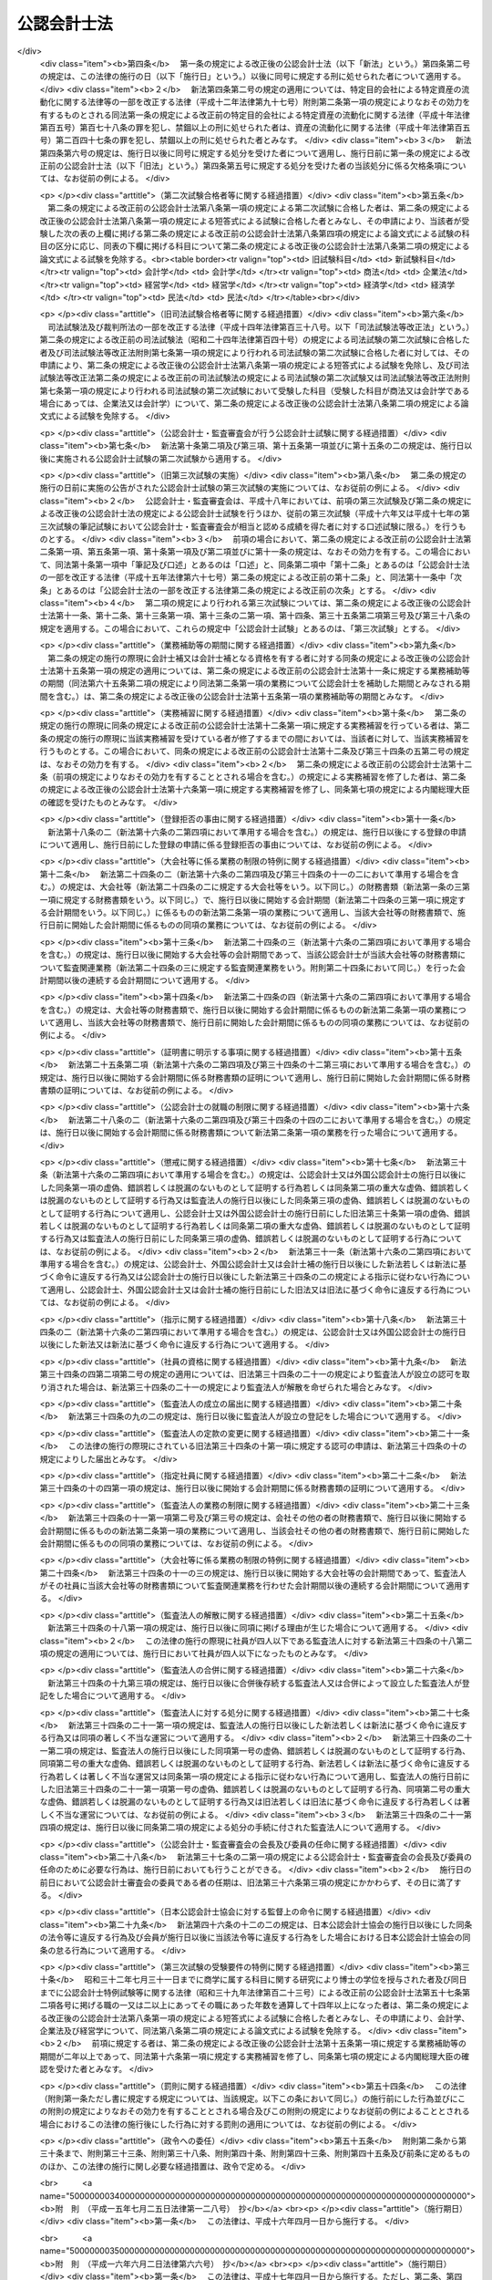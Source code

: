 .. _S23HO103:

============
公認会計士法
============

.. raw:: html
    
    
    <b>公認会計士法<br>
    （昭和二十三年七月六日法律第百三号）</b><br><br><div align="right">最終改正：平成二三年六月二四日法律第七四号</div><br><div align="right"><table width="" border="0"><tr><td><font color="RED">（最終改正までの未施行法令）</font></td></tr><tr><td><a href="/cgi-bin/idxmiseko.cgi?H_RYAKU=%8f%ba%93%f1%8e%4f%96%40%88%ea%81%5a%8e%4f&amp;H_NO=%95%bd%90%ac%93%f1%8f%5c%8e%4f%94%4e%8c%dc%8c%8e%93%f1%8f%5c%8c%dc%93%fa%96%40%97%a5%91%e6%8c%dc%8f%5c%8e%4f%8d%86&amp;H_PATH=/miseko/S23HO103/H23HO053.html" target="inyo">平成二十三年五月二十五日法律第五十三号</a></td><td align="right">（未施行）</td></tr><tr></tr><tr><td align="right">　</td><td></td></tr><tr></tr></table></div><a name="0000000000000000000000000000000000000000000000000000000000000000000000000000000"></a>
    <br>
    　<a href="#1000000000001000000000000000000000000000000000000000000000000000000000000000000" target="data">第一章　総則（第一条―第四条）</a>
    <br>
    　<a href="#1000000000002000000000000000000000000000000000000000000000000000000000000000000" target="data">第二章　公認会計士試験等（第五条―第十六条の二）</a>
    <br>
    　<a href="#1000000000003000000000000000000000000000000000000000000000000000000000000000000" target="data">第三章　公認会計士の登録（第十七条―第二十三条）</a>
    <br>
    　<a href="#1000000000004000000000000000000000000000000000000000000000000000000000000000000" target="data">第四章　公認会計士の義務（第二十四条―第二十八条の四）</a>
    <br>
    　<a href="#1000000000005000000000000000000000000000000000000000000000000000000000000000000" target="data">第五章　公認会計士の責任（第二十九条―第三十四条の二）</a>
    <br>
    　<a href="#1000000000005002000000000000000000000000000000000000000000000000000000000000000" target="data">第五章の二　監査法人</a>
    <br>
    　　<a href="#1000000000005002000001000000000000000000000000000000000000000000000000000000000" target="data">第一節　通則（第三十四条の二の二―第三十四条の十）</a>
    <br>
    　　<a href="#1000000000005002000002000000000000000000000000000000000000000000000000000000000" target="data">第二節　社員（第三十四条の十の二―第三十四条の十の十七）</a>
    <br>
    　　<a href="#1000000000005002000003000000000000000000000000000000000000000000000000000000000" target="data">第三節　業務（第三十四条の十一―第三十四条の十四の三） </a>
    <br>
    　　<a href="#1000000000005002000004000000000000000000000000000000000000000000000000000000000" target="data">第四節　会計帳簿等（第三十四条の十五―第三十四条の十六の三）</a>
    <br>
    　　<a href="#1000000000005002000005000000000000000000000000000000000000000000000000000000000" target="data">第五節　法定脱退（第三十四条の十七）</a>
    <br>
    　　<a href="#1000000000005002000006000000000000000000000000000000000000000000000000000000000" target="data">第六節　解散及び合併（第三十四条の十八―第三十四条の二十の二）</a>
    <br>
    　　<a href="#1000000000005002000007000000000000000000000000000000000000000000000000000000000" target="data">第七節　処分等（第三十四条の二十一―第三十四条の二十一の六）</a>
    <br>
    　　<a href="#1000000000005002000008000000000000000000000000000000000000000000000000000000000" target="data">第八節　雑則（第三十四条の二十二・第三十四条の二十三）</a>
    <br>
    　<a href="#1000000000005003000000000000000000000000000000000000000000000000000000000000000" target="data">第五章の三　有限責任監査法人の登録に関する特則（第三十四条の二十四―第三十四条の三十四）</a>
    <br>
    　<a href="#1000000000005004000000000000000000000000000000000000000000000000000000000000000" target="data">第五章の四　外国監査法人等（第三十四条の三十五―第三十四条の三十九）</a>
    <br>
    　<a href="#1000000000005005000000000000000000000000000000000000000000000000000000000000000" target="data">第五章の五　審判手続等（第三十四条の四十―第三十四条の六十六）</a>
    <br>
    　<a href="#1000000000006000000000000000000000000000000000000000000000000000000000000000000" target="data">第六章　公認会計士・監査審査会（第三十五条―第四十二条）</a>
    <br>
    　<a href="#1000000000006002000000000000000000000000000000000000000000000000000000000000000" target="data">第六章の二　日本公認会計士協会（第四十三条―第四十六条の十四）</a>
    <br>
    　<a href="#1000000000007000000000000000000000000000000000000000000000000000000000000000000" target="data">第七章　雑則（第四十七条―第四十九条の六）</a>
    <br>
    　<a href="#1000000000008000000000000000000000000000000000000000000000000000000000000000000" target="data">第八章　罰則（第五十条―第五十五条の四）</a>
    <br>
    　<a href="#5000000000000000000000000000000000000000000000000000000000000000000000000000000" target="data">附則</a>
    <br><p>　　　<b><a name="1000000000001000000000000000000000000000000000000000000000000000000000000000000">第一章　総則 </a>
    </b>
    </p><p>
    </p><div class="arttitle"><a name="1000000000000000000000000000000000000000000000000100000000000000000000000000000">（公認会計士の使命）</a>
    </div><div class="item"><b>第一条</b>
    <a name="1000000000000000000000000000000000000000000000000100000000001000000000000000000"></a>
    　公認会計士は、監査及び会計の専門家として、独立した立場において、財務書類その他の財務に関する情報の信頼性を確保することにより、会社等の公正な事業活動、投資者及び債権者の保護等を図り、もつて国民経済の健全な発展に寄与することを使命とする。
    </div>
    
    <p>
    </p><div class="arttitle"><a name="1000000000000000000000000000000000000000000000000100200000000000000000000000000">（公認会計士の職責）</a>
    </div><div class="item"><b>第一条の二</b>
    <a name="1000000000000000000000000000000000000000000000000100200000001000000000000000000"></a>
    　公認会計士は、常に品位を保持し、その知識及び技能の修得に努め、独立した立場において公正かつ誠実にその業務を行わなければならない。
    </div>
    
    <p>
    </p><div class="arttitle"><a name="1000000000000000000000000000000000000000000000000100300000000000000000000000000">（定義）</a>
    </div><div class="item"><b>第一条の三</b>
    <a name="1000000000000000000000000000000000000000000000000100300000001000000000000000000"></a>
    　この法律において「財務書類」とは、財産目録、貸借対照表、損益計算書その他財務に関する書類（これらの作成に代えて電磁的記録（電子的方式、磁気的方式その他の人の知覚によつては認識することができない方式で作られる記録であつて、電子計算機による情報処理の用に供されるもので内閣府令で定めるものをいう。以下同じ。）を作成する場合における当該電磁的記録を含む。）をいう。
    </div>
    <div class="item"><b><a name="1000000000000000000000000000000000000000000000000100300000002000000000000000000">２</a>
    </b>
    　この法律において「公表する」とは、公告をすることその他株主、債権者その他多数の者の知り得る状態に置くことをいう。
    </div>
    <div class="item"><b><a name="1000000000000000000000000000000000000000000000000100300000003000000000000000000">３</a>
    </b>
    　この法律において「監査法人」とは、次条第一項の業務を組織的に行うことを目的として、この法律に基づき設立された法人をいう。
    </div>
    <div class="item"><b><a name="1000000000000000000000000000000000000000000000000100300000004000000000000000000">４</a>
    </b>
    　この法律において「有限責任監査法人」とは、その社員の全部を有限責任社員とする定款の定めのある監査法人をいう。
    </div>
    <div class="item"><b><a name="1000000000000000000000000000000000000000000000000100300000005000000000000000000">５</a>
    </b>
    　この法律において「無限責任監査法人」とは、その社員の全部を無限責任社員とする定款の定めのある監査法人をいう。
    </div>
    <div class="item"><b><a name="1000000000000000000000000000000000000000000000000100300000006000000000000000000">６</a>
    </b>
    　この法律において「特定社員」とは、監査法人の社員のうち、公認会計士及び外国公認会計士（第十六条の二第五項に規定する外国公認会計士をいう。）以外の者をいう。
    </div>
    <div class="item"><b><a name="1000000000000000000000000000000000000000000000000100300000007000000000000000000">７</a>
    </b>
    　この法律において「外国監査法人等」とは、第三十四条の三十五第一項の規定による届出をした者をいう。
    </div>
    
    <p>
    </p><div class="arttitle"><a name="1000000000000000000000000000000000000000000000000200000000000000000000000000000">（公認会計士の業務）</a>
    </div><div class="item"><b>第二条</b>
    <a name="1000000000000000000000000000000000000000000000000200000000001000000000000000000"></a>
    　公認会計士は、他人の求めに応じ報酬を得て、財務書類の監査又は証明をすることを業とする。
    </div>
    <div class="item"><b><a name="1000000000000000000000000000000000000000000000000200000000002000000000000000000">２</a>
    </b>
    　公認会計士は、前項に規定する業務のほか、公認会計士の名称を用いて、他人の求めに応じ報酬を得て、財務書類の調製をし、財務に関する調査若しくは立案をし、又は財務に関する相談に応ずることを業とすることができる。ただし、他の法律においてその業務を行うことが制限されている事項については、この限りでない。
    </div>
    <div class="item"><b><a name="1000000000000000000000000000000000000000000000000200000000003000000000000000000">３</a>
    </b>
    　第一項の規定は、公認会計士が他の公認会計士又は監査法人の補助者として同項の業務に従事することを妨げない。
    </div>
    
    <p>
    </p><div class="arttitle"><a name="1000000000000000000000000000000000000000000000000300000000000000000000000000000">（公認会計士の資格）</a>
    </div><div class="item"><b>第三条</b>
    <a name="1000000000000000000000000000000000000000000000000300000000001000000000000000000"></a>
    　公認会計士試験に合格した者（同一の回の公認会計士試験において、第八条に規定する短答式による試験及び論文式による試験の試験科目の全部について、第九条及び第十条の規定により短答式による試験及び論文式による試験を免除された者を含む。第十二条を除き、以下同じ。）であつて、第十五条第一項に規定する業務補助等の期間が二年以上であり、かつ、第十六条第一項に規定する実務補習を修了し同条第七項の規定による内閣総理大臣の確認を受けた者は、公認会計士となる資格を有する。
    </div>
    
    <p>
    </p><div class="arttitle"><a name="1000000000000000000000000000000000000000000000000400000000000000000000000000000">（欠格条項）</a>
    </div><div class="item"><b>第四条</b>
    <a name="1000000000000000000000000000000000000000000000000400000000001000000000000000000"></a>
    　次の各号のいずれかに該当する者は、公認会計士となることができない。
    <div class="number"><b><a name="1000000000000000000000000000000000000000000000000400000000001000000001000000000">一</a>
    </b>
    　未成年者、成年被後見人又は被保佐人
    </div>
    <div class="number"><b><a name="1000000000000000000000000000000000000000000000000400000000001000000002000000000">二</a>
    </b>
    　この法律若しくは<a href="/cgi-bin/idxrefer.cgi?H_FILE=%8f%ba%93%f1%8e%4f%96%40%93%f1%8c%dc&amp;REF_NAME=%8b%e0%97%5a%8f%a4%95%69%8e%e6%88%f8%96%40&amp;ANCHOR_F=&amp;ANCHOR_T=" target="inyo">金融商品取引法</a>
    （昭和二十三年法律第二十五号）<a href="/cgi-bin/idxrefer.cgi?H_FILE=%8f%ba%93%f1%8e%4f%96%40%93%f1%8c%dc&amp;REF_NAME=%91%e6%95%53%8b%e3%8f%5c%8e%b5%8f%f0&amp;ANCHOR_F=1000000000000000000000000000000000000000000000019700000000000000000000000000000&amp;ANCHOR_T=1000000000000000000000000000000000000000000000019700000000000000000000000000000#1000000000000000000000000000000000000000000000019700000000000000000000000000000" target="inyo">第百九十七条</a>
    から<a href="/cgi-bin/idxrefer.cgi?H_FILE=%8f%ba%93%f1%8e%4f%96%40%93%f1%8c%dc&amp;REF_NAME=%91%e6%95%53%8b%e3%8f%5c%94%aa%8f%f0&amp;ANCHOR_F=1000000000000000000000000000000000000000000000019800000000000000000000000000000&amp;ANCHOR_T=1000000000000000000000000000000000000000000000019800000000000000000000000000000#1000000000000000000000000000000000000000000000019800000000000000000000000000000" target="inyo">第百九十八条</a>
    までの規定に違反し、又は<a href="/cgi-bin/idxrefer.cgi?H_FILE=%8f%ba%93%f1%98%5a%96%40%88%ea%8b%e3%94%aa&amp;REF_NAME=%93%8a%8e%91%90%4d%91%f5%8b%79%82%d1%93%8a%8e%91%96%40%90%6c%82%c9%8a%d6%82%b7%82%e9%96%40%97%a5&amp;ANCHOR_F=&amp;ANCHOR_T=" target="inyo">投資信託及び投資法人に関する法律</a>
    （昭和二十六年法律第百九十八号）<a href="/cgi-bin/idxrefer.cgi?H_FILE=%8f%ba%93%f1%98%5a%96%40%88%ea%8b%e3%94%aa&amp;REF_NAME=%91%e6%93%f1%95%53%8e%4f%8f%5c%8e%4f%8f%f0%91%e6%88%ea%8d%80&amp;ANCHOR_F=1000000000000000000000000000000000000000000000023300000000001000000000000000000&amp;ANCHOR_T=1000000000000000000000000000000000000000000000023300000000001000000000000000000#1000000000000000000000000000000000000000000000023300000000001000000000000000000" target="inyo">第二百三十三条第一項</a>
    （第三号に係る部分に限る。）の罪、<a href="/cgi-bin/idxrefer.cgi?H_FILE=%95%bd%8e%b5%96%40%88%ea%81%5a%8c%dc&amp;REF_NAME=%95%db%8c%af%8b%c6%96%40&amp;ANCHOR_F=&amp;ANCHOR_T=" target="inyo">保険業法</a>
    （平成七年法律第百五号）<a href="/cgi-bin/idxrefer.cgi?H_FILE=%95%bd%8e%b5%96%40%88%ea%81%5a%8c%dc&amp;REF_NAME=%91%e6%8e%4f%95%53%93%f1%8f%5c%94%aa%8f%f0%91%e6%88%ea%8d%80&amp;ANCHOR_F=1000000000000000000000000000000000000000000000032800000000001000000000000000000&amp;ANCHOR_T=1000000000000000000000000000000000000000000000032800000000001000000000000000000#1000000000000000000000000000000000000000000000032800000000001000000000000000000" target="inyo">第三百二十八条第一項</a>
    （第三号に係る部分に限る。）の罪、<a href="/cgi-bin/idxrefer.cgi?H_FILE=%95%bd%88%ea%81%5a%96%40%88%ea%81%5a%8c%dc&amp;REF_NAME=%8e%91%8e%59%82%cc%97%ac%93%ae%89%bb%82%c9%8a%d6%82%b7%82%e9%96%40%97%a5&amp;ANCHOR_F=&amp;ANCHOR_T=" target="inyo">資産の流動化に関する法律</a>
    （平成十年法律第百五号）<a href="/cgi-bin/idxrefer.cgi?H_FILE=%95%bd%88%ea%81%5a%96%40%88%ea%81%5a%8c%dc&amp;REF_NAME=%91%e6%8e%4f%95%53%94%aa%8f%f0%91%e6%88%ea%8d%80&amp;ANCHOR_F=1000000000000000000000000000000000000000000000030800000000001000000000000000000&amp;ANCHOR_T=1000000000000000000000000000000000000000000000030800000000001000000000000000000#1000000000000000000000000000000000000000000000030800000000001000000000000000000" target="inyo">第三百八条第一項</a>
    （第三号に係る部分に限る。）の罪若しくは<a href="/cgi-bin/idxrefer.cgi?H_FILE=%95%bd%88%ea%8e%b5%96%40%94%aa%98%5a&amp;REF_NAME=%89%ef%8e%d0%96%40&amp;ANCHOR_F=&amp;ANCHOR_T=" target="inyo">会社法</a>
    （平成十七年法律第八十六号）<a href="/cgi-bin/idxrefer.cgi?H_FILE=%95%bd%88%ea%8e%b5%96%40%94%aa%98%5a&amp;REF_NAME=%91%e6%8b%e3%95%53%98%5a%8f%5c%8e%b5%8f%f0%91%e6%88%ea%8d%80&amp;ANCHOR_F=1000000000000000000000000000000000000000000000096700000000001000000000000000000&amp;ANCHOR_T=1000000000000000000000000000000000000000000000096700000000001000000000000000000#1000000000000000000000000000000000000000000000096700000000001000000000000000000" target="inyo">第九百六十七条第一項</a>
    （第三号に係る部分に限る。）の罪を犯し、禁錮以上の刑に処せられた者であつて、その執行を終わり、又は執行を受けることがなくなつてから五年を経過しないもの
    </div>
    <div class="number"><b><a name="1000000000000000000000000000000000000000000000000400000000001000000003000000000">三</a>
    </b>
    　禁錮以上の刑に処せられた者であつて、その執行を終わり、又は執行を受けることがなくなつてから三年を経過しないもの
    </div>
    <div class="number"><b><a name="1000000000000000000000000000000000000000000000000400000000001000000004000000000">四</a>
    </b>
    　破産者であつて復権を得ない者
    </div>
    <div class="number"><b><a name="1000000000000000000000000000000000000000000000000400000000001000000005000000000">五</a>
    </b>
    　<a href="/cgi-bin/idxrefer.cgi?H_FILE=%8f%ba%93%f1%93%f1%96%40%88%ea%93%f1%81%5a&amp;REF_NAME=%8d%91%89%c6%8c%f6%96%b1%88%f5%96%40&amp;ANCHOR_F=&amp;ANCHOR_T=" target="inyo">国家公務員法</a>
    （昭和二十二年法律第百二十号）、<a href="/cgi-bin/idxrefer.cgi?H_FILE=%8f%ba%93%f1%93%f1%96%40%94%aa%8c%dc&amp;REF_NAME=%8d%91%89%ef%90%45%88%f5%96%40&amp;ANCHOR_F=&amp;ANCHOR_T=" target="inyo">国会職員法</a>
    （昭和二十二年法律第八十五号）又は<a href="/cgi-bin/idxrefer.cgi?H_FILE=%8f%ba%93%f1%8c%dc%96%40%93%f1%98%5a%88%ea&amp;REF_NAME=%92%6e%95%fb%8c%f6%96%b1%88%f5%96%40&amp;ANCHOR_F=&amp;ANCHOR_T=" target="inyo">地方公務員法</a>
    （昭和二十五年法律第二百六十一号）の規定により懲戒免職の処分を受け、当該処分の日から三年を経過しない者
    </div>
    <div class="number"><b><a name="1000000000000000000000000000000000000000000000000400000000001000000006000000000">六</a>
    </b>
    　第三十条又は第三十一条の規定により登録の抹消の処分を受け、当該処分の日から五年を経過しない者
    </div>
    <div class="number"><b><a name="1000000000000000000000000000000000000000000000000400000000001000000007000000000">七</a>
    </b>
    　第三十条又は第三十一条の規定により業務の停止の処分を受け、当該業務の停止の期間中にその登録が抹消され、いまだ当該期間を経過しない者
    </div>
    <div class="number"><b><a name="1000000000000000000000000000000000000000000000000400000000001000000008000000000">八</a>
    </b>
    　第三十四条の十の十七第二項の規定により特定社員の登録の抹消の処分を受け、当該処分の日から五年を経過しない者
    </div>
    <div class="number"><b><a name="1000000000000000000000000000000000000000000000000400000000001000000009000000000">九</a>
    </b>
    　第三十四条の十の十七第二項の規定により、監査法人の第三十四条の五各号に掲げる業務を執行し、監査法人の意思決定に関与し、又は補助者として監査法人の業務に従事することの禁止の処分を受け、当該禁止の期間を経過しない者
    </div>
    <div class="number"><b><a name="1000000000000000000000000000000000000000000000000400000000001000000010000000000">十</a>
    </b>
    　<a href="/cgi-bin/idxrefer.cgi?H_FILE=%8f%ba%93%f1%98%5a%96%40%93%f1%8e%4f%8e%b5&amp;REF_NAME=%90%c5%97%9d%8e%6d%96%40&amp;ANCHOR_F=&amp;ANCHOR_T=" target="inyo">税理士法</a>
    （昭和二十六年法律第二百三十七号）、<a href="/cgi-bin/idxrefer.cgi?H_FILE=%8f%ba%93%f1%8e%6c%96%40%93%f1%81%5a%8c%dc&amp;REF_NAME=%95%d9%8c%ec%8e%6d%96%40&amp;ANCHOR_F=&amp;ANCHOR_T=" target="inyo">弁護士法</a>
    （昭和二十四年法律第二百五号）若しくは<a href="/cgi-bin/idxrefer.cgi?H_FILE=%8f%ba%98%5a%88%ea%96%40%98%5a%98%5a&amp;REF_NAME=%8a%4f%8d%91%95%d9%8c%ec%8e%6d%82%c9%82%e6%82%e9%96%40%97%a5%8e%96%96%b1%82%cc%8e%e6%88%b5%82%a2%82%c9%8a%d6%82%b7%82%e9%93%c1%95%ca%91%5b%92%75%96%40&amp;ANCHOR_F=&amp;ANCHOR_T=" target="inyo">外国弁護士による法律事務の取扱いに関する特別措置法</a>
    （昭和六十一年法律第六十六号）又は<a href="/cgi-bin/idxrefer.cgi?H_FILE=%95%bd%88%ea%93%f1%96%40%8e%6c%8b%e3&amp;REF_NAME=%95%d9%97%9d%8e%6d%96%40&amp;ANCHOR_F=&amp;ANCHOR_T=" target="inyo">弁理士法</a>
    （平成十二年法律第四十九号）により業務の禁止又は除名の処分を受けた者。ただし、これらの法律により再び業務を営むことができるようになつた者を除く。
    </div>
    </div>
    
    
    <p>　　　<b><a name="1000000000002000000000000000000000000000000000000000000000000000000000000000000">第二章　公認会計士試験等</a>
    </b>
    </p><p>
    </p><div class="arttitle"><a name="1000000000000000000000000000000000000000000000000500000000000000000000000000000">（公認会計士試験の目的及び方法）</a>
    </div><div class="item"><b>第五条</b>
    <a name="1000000000000000000000000000000000000000000000000500000000001000000000000000000"></a>
    　公認会計士試験は、公認会計士になろうとする者に必要な学識及びその応用能力を有するかどうかを判定することをその目的とし、第八条に定めるところによつて、短答式（択一式を含む。第八条及び第九条において同じ。）及び論文式による筆記の方法により行う。
    </div>
    
    <p>
    </p><div class="item"><b><a name="1000000000000000000000000000000000000000000000000600000000000000000000000000000">第六条</a>
    </b>
    <a name="1000000000000000000000000000000000000000000000000600000000001000000000000000000"></a>
    　削除
    </div>
    
    <p>
    </p><div class="item"><b><a name="1000000000000000000000000000000000000000000000000700000000000000000000000000000">第七条</a>
    </b>
    <a name="1000000000000000000000000000000000000000000000000700000000001000000000000000000"></a>
    　削除
    </div>
    
    <p>
    </p><div class="arttitle"><a name="1000000000000000000000000000000000000000000000000800000000000000000000000000000">（公認会計士試験の試験科目等）</a>
    </div><div class="item"><b>第八条</b>
    <a name="1000000000000000000000000000000000000000000000000800000000001000000000000000000"></a>
    　短答式による試験は、次に掲げる科目について行う。
    <div class="number"><b><a name="1000000000000000000000000000000000000000000000000800000000001000000001000000000">一</a>
    </b>
    　財務会計論（簿記、財務諸表論その他の内閣府令で定める分野の科目をいう。以下同じ。）
    </div>
    <div class="number"><b><a name="1000000000000000000000000000000000000000000000000800000000001000000002000000000">二</a>
    </b>
    　管理会計論（原価計算その他の内閣府令で定める分野の科目をいう。以下同じ。）
    </div>
    <div class="number"><b><a name="1000000000000000000000000000000000000000000000000800000000001000000003000000000">三</a>
    </b>
    　監査論
    </div>
    <div class="number"><b><a name="1000000000000000000000000000000000000000000000000800000000001000000004000000000">四</a>
    </b>
    　企業法（<a href="/cgi-bin/idxrefer.cgi?H_FILE=%95%bd%88%ea%8e%b5%96%40%94%aa%98%5a&amp;REF_NAME=%89%ef%8e%d0%96%40&amp;ANCHOR_F=&amp;ANCHOR_T=" target="inyo">会社法</a>
    その他の内閣府令で定める分野の科目をいう。以下同じ。）
    </div>
    </div>
    <div class="item"><b><a name="1000000000000000000000000000000000000000000000000800000000002000000000000000000">２</a>
    </b>
    　論文式による試験は、短答式による試験に合格した者及び次条の規定により短答式による試験を免除された者（試験科目の全部について試験を免除された者を含む。）につき、次に掲げる科目について行う。
    <div class="number"><b><a name="1000000000000000000000000000000000000000000000000800000000002000000001000000000">一</a>
    </b>
    　会計学（財務会計論及び管理会計論をいう。以下同じ。）
    </div>
    <div class="number"><b><a name="1000000000000000000000000000000000000000000000000800000000002000000002000000000">二</a>
    </b>
    　監査論
    </div>
    <div class="number"><b><a name="1000000000000000000000000000000000000000000000000800000000002000000003000000000">三</a>
    </b>
    　企業法
    </div>
    <div class="number"><b><a name="1000000000000000000000000000000000000000000000000800000000002000000004000000000">四</a>
    </b>
    　租税法（<a href="/cgi-bin/idxrefer.cgi?H_FILE=%8f%ba%8e%6c%81%5a%96%40%8e%4f%8e%6c&amp;REF_NAME=%96%40%90%6c%90%c5%96%40&amp;ANCHOR_F=&amp;ANCHOR_T=" target="inyo">法人税法</a>
    その他の内閣府令で定める分野の科目をいう。以下同じ。）
    </div>
    <div class="number"><b><a name="1000000000000000000000000000000000000000000000000800000000002000000005000000000">五</a>
    </b>
    　次の科目のうち受験者のあらかじめ選択する一科目<div class="para1"><b>イ</b>　経営学</div>
    <div class="para1"><b>ロ</b>　経済学</div>
    <div class="para1"><b>ハ</b>　<a href="/cgi-bin/idxrefer.cgi?H_FILE=%96%be%93%f1%8b%e3%96%40%94%aa%8b%e3&amp;REF_NAME=%96%af%96%40&amp;ANCHOR_F=&amp;ANCHOR_T=" target="inyo">民法</a>
    </div>
    <div class="para1"><b>ニ</b>　統計学</div>
    
    </div>
    </div>
    <div class="item"><b><a name="1000000000000000000000000000000000000000000000000800000000003000000000000000000">３</a>
    </b>
    　前二項に規定する試験科目については、内閣府令で定めるところにより、その全部又は一部について範囲を定めることができる。
    </div>
    <div class="item"><b><a name="1000000000000000000000000000000000000000000000000800000000004000000000000000000">４</a>
    </b>
    　公認会計士試験においては、その受験者が公認会計士となろうとする者に必要な学識及び応用能力を備えているかどうかを適確に評価するため、知識を有するかどうかの判定に偏することなく、実践的な思考力、判断力等の判定に意を用いなければならない。
    </div>
    
    <p>
    </p><div class="arttitle"><a name="1000000000000000000000000000000000000000000000000900000000000000000000000000000">（短答式による試験科目の一部免除等）</a>
    </div><div class="item"><b>第九条</b>
    <a name="1000000000000000000000000000000000000000000000000900000000001000000000000000000"></a>
    　次の各号のいずれかに該当する者に対しては、その申請により、短答式による試験を免除する。
    <div class="number"><b><a name="1000000000000000000000000000000000000000000000000900000000001000000001000000000">一</a>
    </b>
    　<a href="/cgi-bin/idxrefer.cgi?H_FILE=%8f%ba%93%f1%93%f1%96%40%93%f1%98%5a&amp;REF_NAME=%8a%77%8d%5a%8b%b3%88%e7%96%40&amp;ANCHOR_F=&amp;ANCHOR_T=" target="inyo">学校教育法</a>
    （昭和二十二年法律第二十六号）による大学若しくは高等専門学校、旧大学令（大正七年勅令第三百八十八号）による大学（予科を含む。以下同じ。）、旧高等学校令（大正七年勅令第三百八十九号）による高等学校高等科若しくは旧専門学校令（明治三十六年勅令第六十一号）による専門学校において三年以上商学に属する科目の教授若しくは准教授の職にあつた者又は商学に属する科目に関する研究により博士の学位を授与された者
    </div>
    <div class="number"><b><a name="1000000000000000000000000000000000000000000000000900000000001000000002000000000">二</a>
    </b>
    　<a href="/cgi-bin/idxrefer.cgi?H_FILE=%8f%ba%93%f1%93%f1%96%40%93%f1%98%5a&amp;REF_NAME=%8a%77%8d%5a%8b%b3%88%e7%96%40&amp;ANCHOR_F=&amp;ANCHOR_T=" target="inyo">学校教育法</a>
    による大学若しくは高等専門学校、旧大学令による大学、旧高等学校令による高等学校高等科若しくは旧専門学校令による専門学校において三年以上法律学に属する科目の教授若しくは准教授の職にあつた者又は法律学に属する科目に関する研究により博士の学位を授与された者
    </div>
    <div class="number"><b><a name="1000000000000000000000000000000000000000000000000900000000001000000003000000000">三</a>
    </b>
    　高等試験本試験に合格した者
    </div>
    <div class="number"><b><a name="1000000000000000000000000000000000000000000000000900000000001000000004000000000">四</a>
    </b>
    　司法試験に合格した者
    </div>
    </div>
    <div class="item"><b><a name="1000000000000000000000000000000000000000000000000900000000002000000000000000000">２</a>
    </b>
    　前項各号に定めるもののほか、次の各号のいずれかに該当する者に対しては、その申請により、当該各号に定める科目について、短答式による試験を免除する。
    <div class="number"><b><a name="1000000000000000000000000000000000000000000000000900000000002000000001000000000">一</a>
    </b>
    　<a href="/cgi-bin/idxrefer.cgi?H_FILE=%8f%ba%93%f1%98%5a%96%40%93%f1%8e%4f%8e%b5&amp;REF_NAME=%90%c5%97%9d%8e%6d%96%40%91%e6%8e%4f%8f%f0%91%e6%88%ea%8d%80%91%e6%88%ea%8d%86&amp;ANCHOR_F=1000000000000000000000000000000000000000000000000300000000001000000001000000000&amp;ANCHOR_T=1000000000000000000000000000000000000000000000000300000000001000000001000000000#1000000000000000000000000000000000000000000000000300000000001000000001000000000" target="inyo">税理士法第三条第一項第一号</a>
    若しくは<a href="/cgi-bin/idxrefer.cgi?H_FILE=%8f%ba%93%f1%98%5a%96%40%93%f1%8e%4f%8e%b5&amp;REF_NAME=%91%e6%93%f1%8d%86&amp;ANCHOR_F=1000000000000000000000000000000000000000000000000300000000001000000002000000000&amp;ANCHOR_T=1000000000000000000000000000000000000000000000000300000000001000000002000000000#1000000000000000000000000000000000000000000000000300000000001000000002000000000" target="inyo">第二号</a>
    の規定により税理士となる資格を有する者又は税理士試験の試験科目のうち簿記論及び財務諸表論の二科目について<a href="/cgi-bin/idxrefer.cgi?H_FILE=%8f%ba%93%f1%98%5a%96%40%93%f1%8e%4f%8e%b5&amp;REF_NAME=%93%af%96%40%91%e6%8e%b5%8f%f0%91%e6%88%ea%8d%80&amp;ANCHOR_F=1000000000000000000000000000000000000000000000000700000000001000000000000000000&amp;ANCHOR_T=1000000000000000000000000000000000000000000000000700000000001000000000000000000#1000000000000000000000000000000000000000000000000700000000001000000000000000000" target="inyo">同法第七条第一項</a>
    に規定する政令で定める基準以上の成績を得た者（<a href="/cgi-bin/idxrefer.cgi?H_FILE=%8f%ba%93%f1%98%5a%96%40%93%f1%8e%4f%8e%b5&amp;REF_NAME=%93%af%8f%f0%91%e6%8e%4f%8d%80&amp;ANCHOR_F=1000000000000000000000000000000000000000000000000700000000003000000000000000000&amp;ANCHOR_T=1000000000000000000000000000000000000000000000000700000000003000000000000000000#1000000000000000000000000000000000000000000000000700000000003000000000000000000" target="inyo">同条第三項</a>
    の規定により、<a href="/cgi-bin/idxrefer.cgi?H_FILE=%8f%ba%93%f1%98%5a%96%40%93%f1%8e%4f%8e%b5&amp;REF_NAME=%93%af%8f%f0%91%e6%88%ea%8d%80&amp;ANCHOR_F=1000000000000000000000000000000000000000000000000700000000001000000000000000000&amp;ANCHOR_T=1000000000000000000000000000000000000000000000000700000000001000000000000000000#1000000000000000000000000000000000000000000000000700000000001000000000000000000" target="inyo">同条第一項</a>
    に規定する政令で定める基準以上の成績を得たものとみなされる者を含む。）　財務会計論
    </div>
    <div class="number"><b><a name="1000000000000000000000000000000000000000000000000900000000002000000002000000000">二</a>
    </b>
    　商学に属する科目その他内閣府令で定めるものに関する研究により<a href="/cgi-bin/idxrefer.cgi?H_FILE=%8f%ba%93%f1%93%f1%96%40%93%f1%98%5a&amp;REF_NAME=%8a%77%8d%5a%8b%b3%88%e7%96%40%91%e6%95%53%8e%6c%8f%f0%91%e6%88%ea%8d%80&amp;ANCHOR_F=1000000000000000000000000000000000000000000000010400000000001000000000000000000&amp;ANCHOR_T=1000000000000000000000000000000000000000000000010400000000001000000000000000000#1000000000000000000000000000000000000000000000010400000000001000000000000000000" target="inyo">学校教育法第百四条第一項</a>
    に規定する文部科学大臣の定める学位で内閣府令で定めるものを授与された者　政令で定める科目
    </div>
    <div class="number"><b><a name="1000000000000000000000000000000000000000000000000900000000002000000003000000000">三</a>
    </b>
    　前条第一項各号に掲げる科目の全部又は一部に関連する事務又は業務に従事した期間が通算して七年以上である者として政令で定める者　政令で定める科目
    </div>
    </div>
    <div class="item"><b><a name="1000000000000000000000000000000000000000000000000900000000003000000000000000000">３</a>
    </b>
    　短答式による試験に合格した者に対しては、その申請により、当該短答式による試験に係る合格発表の日から起算して二年を経過する日までに行われる短答式による試験を免除する。
    </div>
    <div class="item"><b><a name="1000000000000000000000000000000000000000000000000900000000004000000000000000000">４</a>
    </b>
    　前三項の申請の手続は、内閣府令で定める。
    </div>
    
    <p>
    </p><div class="arttitle"><a name="1000000000000000000000000000000000000000000000001000000000000000000000000000000">（論文式による試験科目の一部免除）</a>
    </div><div class="item"><b>第十条</b>
    <a name="1000000000000000000000000000000000000000000000001000000000001000000000000000000"></a>
    　次の各号のいずれかに該当する者に対しては、その申請により、当該各号に定める科目について、論文式による試験を免除する。
    <div class="number"><b><a name="1000000000000000000000000000000000000000000000001000000000001000000001000000000">一</a>
    </b>
    　前条第一項第一号に掲げる者　会計学及び経営学
    </div>
    <div class="number"><b><a name="1000000000000000000000000000000000000000000000001000000000001000000002000000000">二</a>
    </b>
    　前条第一項第二号又は第四号に掲げる者　企業法及び<a href="/cgi-bin/idxrefer.cgi?H_FILE=%96%be%93%f1%8b%e3%96%40%94%aa%8b%e3&amp;REF_NAME=%96%af%96%40&amp;ANCHOR_F=&amp;ANCHOR_T=" target="inyo">民法</a>
    
    </div>
    <div class="number"><b><a name="1000000000000000000000000000000000000000000000001000000000001000000003000000000">三</a>
    </b>
    　前条第一項第三号に掲げる者　高等試験本試験において受験した科目（当該科目が<a href="/cgi-bin/idxrefer.cgi?H_FILE=%96%be%8e%4f%93%f1%96%40%8e%6c%94%aa&amp;REF_NAME=%8f%a4%96%40&amp;ANCHOR_F=&amp;ANCHOR_T=" target="inyo">商法</a>
    である場合にあつては、企業法）
    </div>
    <div class="number"><b><a name="1000000000000000000000000000000000000000000000001000000000001000000004000000000">四</a>
    </b>
    　<a href="/cgi-bin/idxrefer.cgi?H_FILE=%8f%ba%93%f1%93%f1%96%40%93%f1%98%5a&amp;REF_NAME=%8a%77%8d%5a%8b%b3%88%e7%96%40&amp;ANCHOR_F=&amp;ANCHOR_T=" target="inyo">学校教育法</a>
    による大学若しくは高等専門学校、旧大学令による大学、旧高等学校令による高等学校高等科若しくは旧専門学校令による専門学校において三年以上経済学に属する科目の教授若しくは准教授の職にあつた者又は経済学に属する科目に関する研究により博士の学位を授与された者　経済学
    </div>
    <div class="number"><b><a name="1000000000000000000000000000000000000000000000001000000000001000000005000000000">五</a>
    </b>
    　不動産鑑定士試験に合格した者　経済学又は<a href="/cgi-bin/idxrefer.cgi?H_FILE=%96%be%93%f1%8b%e3%96%40%94%aa%8b%e3&amp;REF_NAME=%96%af%96%40&amp;ANCHOR_F=&amp;ANCHOR_T=" target="inyo">民法</a>
    
    </div>
    <div class="number"><b><a name="1000000000000000000000000000000000000000000000001000000000001000000006000000000">六</a>
    </b>
    　<a href="/cgi-bin/idxrefer.cgi?H_FILE=%8f%ba%93%f1%98%5a%96%40%93%f1%8e%4f%8e%b5&amp;REF_NAME=%90%c5%97%9d%8e%6d%96%40%91%e6%8e%4f%8f%f0%91%e6%88%ea%8d%80%91%e6%88%ea%8d%86&amp;ANCHOR_F=1000000000000000000000000000000000000000000000000300000000001000000001000000000&amp;ANCHOR_T=1000000000000000000000000000000000000000000000000300000000001000000001000000000#1000000000000000000000000000000000000000000000000300000000001000000001000000000" target="inyo">税理士法第三条第一項第一号</a>
    又は<a href="/cgi-bin/idxrefer.cgi?H_FILE=%8f%ba%93%f1%98%5a%96%40%93%f1%8e%4f%8e%b5&amp;REF_NAME=%91%e6%93%f1%8d%86&amp;ANCHOR_F=1000000000000000000000000000000000000000000000000300000000001000000002000000000&amp;ANCHOR_T=1000000000000000000000000000000000000000000000000300000000001000000002000000000#1000000000000000000000000000000000000000000000000300000000001000000002000000000" target="inyo">第二号</a>
    の規定により税理士となる資格を有する者　租税法
    </div>
    <div class="number"><b><a name="1000000000000000000000000000000000000000000000001000000000001000000007000000000">七</a>
    </b>
    　第八条第二項各号に掲げる科目の全部又は一部について、公認会計士となろうとする者に必要な学識及び応用能力を有するものとして政令で定める者　政令で定める科目
    </div>
    </div>
    <div class="item"><b><a name="1000000000000000000000000000000000000000000000001000000000002000000000000000000">２</a>
    </b>
    　論文式による試験において、試験科目のうちの一部の科目について公認会計士・監査審査会が相当と認める成績を得た者については、その申請により、当該論文式による試験に係る合格発表の日から起算して二年を経過する日までに行われる論文式による当該科目についての試験を免除する。
    </div>
    <div class="item"><b><a name="1000000000000000000000000000000000000000000000001000000000003000000000000000000">３</a>
    </b>
    　前二項の申請の手続は、内閣府令で定める。
    </div>
    
    <p>
    </p><div class="arttitle"><a name="1000000000000000000000000000000000000000000000001100000000000000000000000000000">（受験手数料）</a>
    </div><div class="item"><b>第十一条</b>
    <a name="1000000000000000000000000000000000000000000000001100000000001000000000000000000"></a>
    　公認会計士試験を受けようとする者は、実費を勘案して政令で定める額の受験手数料を納付しなければならない。
    </div>
    <div class="item"><b><a name="1000000000000000000000000000000000000000000000001100000000002000000000000000000">２</a>
    </b>
    　前項の規定により納付した受験手数料は、公認会計士試験を受けなかつた場合においても、これを還付しない。
    </div>
    
    <p>
    </p><div class="arttitle"><a name="1000000000000000000000000000000000000000000000001200000000000000000000000000000">（合格証書）</a>
    </div><div class="item"><b>第十二条</b>
    <a name="1000000000000000000000000000000000000000000000001200000000001000000000000000000"></a>
    　公認会計士試験に合格した者には、当該試験に合格したことを証する証書を授与する。
    </div>
    
    <p>
    </p><div class="arttitle"><a name="1000000000000000000000000000000000000000000000001300000000000000000000000000000">（試験の執行）</a>
    </div><div class="item"><b>第十三条</b>
    <a name="1000000000000000000000000000000000000000000000001300000000001000000000000000000"></a>
    　公認会計士試験は、公認会計士・監査審査会が、これを行う。
    </div>
    <div class="item"><b><a name="1000000000000000000000000000000000000000000000001300000000002000000000000000000">２</a>
    </b>
    　公認会計士試験は、毎年一回以上、これを行う。
    </div>
    
    <p>
    </p><div class="arttitle"><a name="1000000000000000000000000000000000000000000000001300200000000000000000000000000">（合格の取消等） </a>
    </div><div class="item"><b>第十三条の二</b>
    <a name="1000000000000000000000000000000000000000000000001300200000001000000000000000000"></a>
    　公認会計士・監査審査会は、不正の手段によつて公認会計士試験を受け、又は受けようとした者に対しては、合格の決定を取り消し、又はその試験を受けることを禁止することができる。
    </div>
    <div class="item"><b><a name="1000000000000000000000000000000000000000000000001300200000002000000000000000000">２</a>
    </b>
    　公認会計士・監査審査会は、前項の規定による処分を受けた者に対し、情状により三年以内の期間を定めて公認会計士試験を受けることができないものとすることができる。
    </div>
    
    <p>
    </p><div class="arttitle"><a name="1000000000000000000000000000000000000000000000001400000000000000000000000000000">（試験の細目）</a>
    </div><div class="item"><b>第十四条</b>
    <a name="1000000000000000000000000000000000000000000000001400000000001000000000000000000"></a>
    　この法律に定めるもののほか、公認会計士試験に関し必要な事項は、内閣府令で定める。
    </div>
    
    <p>
    </p><div class="arttitle"><a name="1000000000000000000000000000000000000000000000001500000000000000000000000000000">（業務補助等）</a>
    </div><div class="item"><b>第十五条</b>
    <a name="1000000000000000000000000000000000000000000000001500000000001000000000000000000"></a>
    　業務補助等の期間は、公認会計士試験の合格の前後を問わず、次に掲げる期間を通算した期間とする。
    <div class="number"><b><a name="1000000000000000000000000000000000000000000000001500000000001000000001000000000">一</a>
    </b>
    　第二条第一項の業務について公認会計士又は監査法人を補助した期間
    </div>
    <div class="number"><b><a name="1000000000000000000000000000000000000000000000001500000000001000000002000000000">二</a>
    </b>
    　財務に関する監査、分析その他の実務で政令で定めるものに従事した期間
    </div>
    </div>
    <div class="item"><b><a name="1000000000000000000000000000000000000000000000001500000000002000000000000000000">２</a>
    </b>
    　この法律に定めるもののほか、業務補助等について必要な事項は、内閣府令で定める。
    </div>
    
    <p>
    </p><div class="arttitle"><a name="1000000000000000000000000000000000000000000000001600000000000000000000000000000">（実務補習）</a>
    </div><div class="item"><b>第十六条</b>
    <a name="1000000000000000000000000000000000000000000000001600000000001000000000000000000"></a>
    　実務補習は、公認会計士試験に合格した者に対して、公認会計士となるのに必要な技能を修習させるため、公認会計士の組織する団体その他の内閣総理大臣の認定する機関（以下この条において「実務補習団体等」という。）において行う。
    </div>
    <div class="item"><b><a name="1000000000000000000000000000000000000000000000001600000000002000000000000000000">２</a>
    </b>
    　前項の認定を申請しようとする者は、内閣府令で定める事項を記載した申請書に内閣府令で定める書類を添付して、これを内閣総理大臣に提出しなければならない。
    </div>
    <div class="item"><b><a name="1000000000000000000000000000000000000000000000001600000000003000000000000000000">３</a>
    </b>
    　内閣総理大臣は、前項の認定の申請があつた場合において、実務補習の内容、方法その他の事項に関し内閣府令で定める基準に適合するものであると認めるときは、その認定を行うものとする。
    </div>
    <div class="item"><b><a name="1000000000000000000000000000000000000000000000001600000000004000000000000000000">４</a>
    </b>
    　内閣総理大臣は、実務補習団体等が行う実務補習の内容、方法その他の事項が前項に規定する内閣府令で定める基準に照らして適当でないと認めるときは、当該実務補習団体等に対し、必要な指示をすることができる。
    </div>
    <div class="item"><b><a name="1000000000000000000000000000000000000000000000001600000000005000000000000000000">５</a>
    </b>
    　内閣総理大臣は、実務補習団体等が第三項に規定する内閣府令で定める基準に適合しなくなつたと認めるとき、若しくは前項の規定による指示に従わないとき、又は当該実務補習団体等から実務補習団体等としての認定の取消しの申請があつたときは、第一項の認定を取り消すことができる。
    </div>
    <div class="item"><b><a name="1000000000000000000000000000000000000000000000001600000000006000000000000000000">６</a>
    </b>
    　実務補習団体等は、公認会計士試験に合格した者で当該実務補習団体等において実務補習を受けている者（次項において「受講者」という。）がすべての実務補習の課程を終えたときは、遅滞なく、内閣府令で定めるところにより、当該実務補習の状況を書面で内閣総理大臣に報告しなければならない。
    </div>
    <div class="item"><b><a name="1000000000000000000000000000000000000000000000001600000000007000000000000000000">７</a>
    </b>
    　内閣総理大臣は、前項の規定による報告に基づき、受講者が実務補習のすべての課程を修了したと認めるときは、当該受講者について実務補習の修了したことの確認を行わなければならない。
    </div>
    <div class="item"><b><a name="1000000000000000000000000000000000000000000000001600000000008000000000000000000">８</a>
    </b>
    　この法律に定めるもののほか、実務補習について必要な事項は、内閣府令で定める。
    </div>
    
    <p>
    </p><div class="arttitle"><a name="1000000000000000000000000000000000000000000000001600200000000000000000000000000">（外国で資格を有する者の特例）</a>
    </div><div class="item"><b>第十六条の二</b>
    <a name="1000000000000000000000000000000000000000000000001600200000001000000000000000000"></a>
    　外国において公認会計士の資格に相当する資格を有し、かつ、会計に関連する日本国の法令について相当の知識を有する者は、内閣総理大臣による資格の承認を受け、かつ、日本公認会計士協会による外国公認会計士名簿への登録を受けて、第二条に規定する業務を行うことができる。ただし、第四条各号のいずれかに該当する者については、この限りでない。
    </div>
    <div class="item"><b><a name="1000000000000000000000000000000000000000000000001600200000002000000000000000000">２</a>
    </b>
    　内閣総理大臣は、前項の資格の承認をする場合には、内閣府令で定めるところにより、公認会計士・監査審査会をして試験又は選考を行わせるものとする。
    </div>
    <div class="item"><b><a name="1000000000000000000000000000000000000000000000001600200000003000000000000000000">３</a>
    </b>
    　前項の試験又は選考を受けようとする者は、実費を勘案して政令で定める額の手数料を納付しなければならない。
    </div>
    <div class="item"><b><a name="1000000000000000000000000000000000000000000000001600200000004000000000000000000">４</a>
    </b>
    　前項の規定により納付した手数料は、第二項の試験又は選考を受けなかつた場合においても、これを還付しない。
    </div>
    <div class="item"><b><a name="1000000000000000000000000000000000000000000000001600200000005000000000000000000">５</a>
    </b>
    　第一項の登録を受けた者（以下「外国公認会計士」という。）が次の各号のいずれかに該当する場合には、日本公認会計士協会は、同項の登録を抹消しなければならない。
    <div class="number"><b><a name="1000000000000000000000000000000000000000000000001600200000005000000001000000000">一</a>
    </b>
    　第二十一条第一項各号のいずれかに該当するとき。
    </div>
    <div class="number"><b><a name="1000000000000000000000000000000000000000000000001600200000005000000002000000000">二</a>
    </b>
    　外国において公認会計士の資格に相当する資格を失つたとき。
    </div>
    </div>
    <div class="item"><b><a name="1000000000000000000000000000000000000000000000001600200000006000000000000000000">６</a>
    </b>
    　第十八条の二から第二十条まで、第二十二条、第二十四条から第三十四条の二まで及び第四十九条の規定は、外国公認会計士について準用する。
    </div>
    
    
    <p>　　　<b><a name="1000000000003000000000000000000000000000000000000000000000000000000000000000000">第三章　公認会計士の登録</a>
    </b>
    </p><p>
    </p><div class="arttitle"><a name="1000000000000000000000000000000000000000000000001700000000000000000000000000000">（登録の義務）</a>
    </div><div class="item"><b>第十七条</b>
    <a name="1000000000000000000000000000000000000000000000001700000000001000000000000000000"></a>
    　公認会計士となる資格を有する者が、公認会計士となるには、公認会計士名簿に、氏名、生年月日、事務所その他内閣府令で定める事項の登録（以下この章において単に「登録」という。）を受けなければならない。
    </div>
    
    <p>
    </p><div class="arttitle"><a name="1000000000000000000000000000000000000000000000001800000000000000000000000000000">（名簿）</a>
    </div><div class="item"><b>第十八条</b>
    <a name="1000000000000000000000000000000000000000000000001800000000001000000000000000000"></a>
    　公認会計士名簿及び外国公認会計士名簿は、日本公認会計士協会に、これを備える。
    </div>
    
    <p>
    </p><div class="arttitle"><a name="1000000000000000000000000000000000000000000000001800200000000000000000000000000">（登録拒否の事由）</a>
    </div><div class="item"><b>第十八条の二</b>
    <a name="1000000000000000000000000000000000000000000000001800200000001000000000000000000"></a>
    　次の各号のいずれかに該当する者は、公認会計士の登録を受けることができない。
    <div class="number"><b><a name="1000000000000000000000000000000000000000000000001800200000001000000001000000000">一</a>
    </b>
    　懲戒処分により、税理士、弁護士、外国法事務弁護士又は弁理士の業務を停止された者で、現にその処分を受けているもの
    </div>
    <div class="number"><b><a name="1000000000000000000000000000000000000000000000001800200000001000000002000000000">二</a>
    </b>
    　心身の故障により公認会計士の業務を行わせることがその適正を欠くおそれがある者又は公認会計士の信用を害するおそれがある者
    </div>
    </div>
    
    <p>
    </p><div class="arttitle"><a name="1000000000000000000000000000000000000000000000001900000000000000000000000000000">（登録の手続）</a>
    </div><div class="item"><b>第十九条</b>
    <a name="1000000000000000000000000000000000000000000000001900000000001000000000000000000"></a>
    　登録を受けようとする者は、登録申請書を日本公認会計士協会に提出しなければならない。
    </div>
    <div class="item"><b><a name="1000000000000000000000000000000000000000000000001900000000002000000000000000000">２</a>
    </b>
    　前項の登録申請書には、公認会計士となる資格を有することを証する書類を添付しなければならない。
    </div>
    <div class="item"><b><a name="1000000000000000000000000000000000000000000000001900000000003000000000000000000">３</a>
    </b>
    　日本公認会計士協会は、第一項の規定により登録申請書の提出があつた場合において、登録を受けようとする者が公認会計士となることができる者であり、かつ、登録を受けることができる者であると認めたときは、遅滞なく登録を行い、登録を受けようとする者が公認会計士となることができない者又は登録を受けることができない者であると認めたときは、資格審査会（第四十六条の十一に規定する資格審査会をいう。第二十一条第二項、第三十四条の十の十一第二項及び第三十四条の十の十四第二項において同じ。）の議決に基づいて、登録を拒否しなければならない。
    </div>
    <div class="item"><b><a name="1000000000000000000000000000000000000000000000001900000000004000000000000000000">４</a>
    </b>
    　日本公認会計士協会は、前項の規定により登録を拒否するときは、その理由を付記した書面によりその旨を当該申請者に通知しなければならない。
    </div>
    
    <p>
    </p><div class="arttitle"><a name="1000000000000000000000000000000000000000000000001900200000000000000000000000000">（登録を拒否された場合の審査請求）</a>
    </div><div class="item"><b>第十九条の二</b>
    <a name="1000000000000000000000000000000000000000000000001900200000001000000000000000000"></a>
    　前条第三項の規定により登録を拒否された者は、当該処分に不服があるときは、内閣総理大臣に対して、<a href="/cgi-bin/idxrefer.cgi?H_FILE=%8f%ba%8e%4f%8e%b5%96%40%88%ea%98%5a%81%5a&amp;REF_NAME=%8d%73%90%ad%95%73%95%9e%90%52%8d%b8%96%40&amp;ANCHOR_F=&amp;ANCHOR_T=" target="inyo">行政不服審査法</a>
    （昭和三十七年法律第百六十号）による審査請求をすることができる。
    </div>
    <div class="item"><b><a name="1000000000000000000000000000000000000000000000001900200000002000000000000000000">２</a>
    </b>
    　前条第一項の規定により登録申請書を提出した者は、当該申請書を提出した日から三月を経過しても当該申請に対してなんらの処分がされない場合には、当該登録を拒否されたものとして、内閣総理大臣に対して、前項の審査請求をすることができる。
    </div>
    <div class="item"><b><a name="1000000000000000000000000000000000000000000000001900200000003000000000000000000">３</a>
    </b>
    　前二項の規定による審査請求が理由があるときは、内閣総理大臣は、日本公認会計士協会に対し、相当の処分をすべき旨を命じなければならない。
    </div>
    
    <p>
    </p><div class="arttitle"><a name="1000000000000000000000000000000000000000000000002000000000000000000000000000000">（変更登録）</a>
    </div><div class="item"><b>第二十条</b>
    <a name="1000000000000000000000000000000000000000000000002000000000001000000000000000000"></a>
    　公認会計士は、登録を受けた事項に変更を生じたときは、直ちに変更の登録を申請しなければならない。
    </div>
    
    <p>
    </p><div class="arttitle"><a name="1000000000000000000000000000000000000000000000002100000000000000000000000000000">（登録の抹消）</a>
    </div><div class="item"><b>第二十一条</b>
    <a name="1000000000000000000000000000000000000000000000002100000000001000000000000000000"></a>
    　次の各号のいずれかに該当する場合には、日本公認会計士協会は、公認会計士の登録を抹消しなければならない。
    <div class="number"><b><a name="1000000000000000000000000000000000000000000000002100000000001000000001000000000">一</a>
    </b>
    　公認会計士がその業務を廃止したとき。
    </div>
    <div class="number"><b><a name="1000000000000000000000000000000000000000000000002100000000001000000002000000000">二</a>
    </b>
    　公認会計士が死亡したとき。
    </div>
    <div class="number"><b><a name="1000000000000000000000000000000000000000000000002100000000001000000003000000000">三</a>
    </b>
    　公認会計士が第四条各号のいずれかに該当するに至つたとき。
    </div>
    <div class="number"><b><a name="1000000000000000000000000000000000000000000000002100000000001000000004000000000">四</a>
    </b>
    　公認会計士が心身の故障により公認会計士の業務を行わせることがその適正を欠くおそれがあるとき。
    </div>
    </div>
    <div class="item"><b><a name="1000000000000000000000000000000000000000000000002100000000002000000000000000000">２</a>
    </b>
    　日本公認会計士協会は、前項第四号の規定により登録を抹消するときは、資格審査会の議決に基づいて行わなければならない。
    </div>
    <div class="item"><b><a name="1000000000000000000000000000000000000000000000002100000000003000000000000000000">３</a>
    </b>
    　第十九条第四項並びに第十九条の二第一項及び第三項の規定は、第一項第四号の規定による登録の抹消について準用する。
    </div>
    
    <p>
    </p><div class="arttitle"><a name="1000000000000000000000000000000000000000000000002100200000000000000000000000000">（登録及び登録の抹消の公告）</a>
    </div><div class="item"><b>第二十一条の二</b>
    <a name="1000000000000000000000000000000000000000000000002100200000001000000000000000000"></a>
    　日本公認会計士協会は、公認会計士又は外国公認会計士の登録をしたとき及び当該登録を抹消したときは、遅滞なく、その旨を官報をもつて公告しなければならない。
    </div>
    
    <p>
    </p><div class="arttitle"><a name="1000000000000000000000000000000000000000000000002100300000000000000000000000000">（登録抹消の制限）</a>
    </div><div class="item"><b>第二十一条の三</b>
    <a name="1000000000000000000000000000000000000000000000002100300000001000000000000000000"></a>
    　日本公認会計士協会は、公認会計士又は外国公認会計士が懲戒の手続に付された場合においては、その手続が結了するまでは、第二十一条第一項第一号又は第十六条の二第五項第一号（第二十一条第一項第一号の規定に係る場合に限る。）の規定による当該公認会計士又は外国公認会計士の登録の抹消をすることができない。
    </div>
    
    <p>
    </p><div class="arttitle"><a name="1000000000000000000000000000000000000000000000002200000000000000000000000000000">（登録の細目）</a>
    </div><div class="item"><b>第二十二条</b>
    <a name="1000000000000000000000000000000000000000000000002200000000001000000000000000000"></a>
    　この章に定めるもののほか、登録の手続、登録の抹消、公認会計士名簿その他登録に関して必要な事項は、内閣府令で定める。
    </div>
    
    <p>
    </p><div class="item"><b><a name="1000000000000000000000000000000000000000000000002300000000000000000000000000000">第二十三条</a>
    </b>
    <a name="1000000000000000000000000000000000000000000000002300000000001000000000000000000"></a>
    　削除
    </div>
    
    
    <p>　　　<b><a name="1000000000004000000000000000000000000000000000000000000000000000000000000000000">第四章　公認会計士の義務</a>
    </b>
    </p><p>
    </p><div class="arttitle"><a name="1000000000000000000000000000000000000000000000002400000000000000000000000000000">（特定の事項についての業務の制限）</a>
    </div><div class="item"><b>第二十四条</b>
    <a name="1000000000000000000000000000000000000000000000002400000000001000000000000000000"></a>
    　公認会計士は、財務書類のうち、次の各号の一に該当するものについては、第二条第一項の業務を行なつてはならない。
    <div class="number"><b><a name="1000000000000000000000000000000000000000000000002400000000001000000001000000000">一</a>
    </b>
    　公認会計士又はその配偶者が、役員、これに準ずるもの若しくは財務に関する事務の責任ある担当者であり、又は過去一年以内にこれらの者であつた会社その他の者の財務書類
    </div>
    <div class="number"><b><a name="1000000000000000000000000000000000000000000000002400000000001000000002000000000">二</a>
    </b>
    　公認会計士がその使用人であり、又は過去一年以内に使用人であつた会社その他の者の財務書類
    </div>
    <div class="number"><b><a name="1000000000000000000000000000000000000000000000002400000000001000000003000000000">三</a>
    </b>
    　前二号に定めるもののほか、公認会計士が著しい利害関係を有する会社その他の者の財務書類
    </div>
    </div>
    <div class="item"><b><a name="1000000000000000000000000000000000000000000000002400000000002000000000000000000">２</a>
    </b>
    　前項第三号の著しい利害関係とは、公認会計士又はその配偶者が会社その他の者との間にその者の営業、経理その他に関して有する関係で、公認会計士の行なう第二条第一項の業務の公正を確保するため業務の制限をすることが必要かつ適当であるとして政令で定めるものをいう。
    </div>
    <div class="item"><b><a name="1000000000000000000000000000000000000000000000002400000000003000000000000000000">３</a>
    </b>
    　国家公務員若しくは地方公務員又はこれらの職にあつた者は、その在職中又は退職後二年間は、その在職し、又は退職前二年間に在職していた職と職務上密接な関係にある営利企業の財務について、第二条第一項の業務を行つてはならない。
    </div>
    
    <p>
    </p><div class="arttitle"><a name="1000000000000000000000000000000000000000000000002400200000000000000000000000000">（大会社等に係る業務の制限の特例）</a>
    </div><div class="item"><b>第二十四条の二</b>
    <a name="1000000000000000000000000000000000000000000000002400200000001000000000000000000"></a>
    　公認会計士は、当該公認会計士、その配偶者又は当該公認会計士若しくはその配偶者が実質的に支配していると認められるものとして内閣府令で定める関係を有する法人その他の団体が、次の各号のいずれかに該当する者（以下「大会社等」という。）から第二条第二項の業務（内閣府令で定めるものに限る。）により継続的な報酬を受けている場合には、当該大会社等の財務書類について、同条第一項の業務を行つてはならない。
    <div class="number"><b><a name="1000000000000000000000000000000000000000000000002400200000001000000001000000000">一</a>
    </b>
    　会計監査人設置会社（資本金の額、最終事業年度に係る貸借対照表の負債の部に計上した額の合計額その他の事項を勘案して政令で定める者を除く。）
    </div>
    <div class="number"><b><a name="1000000000000000000000000000000000000000000000002400200000001000000002000000000">二</a>
    </b>
    　<a href="/cgi-bin/idxrefer.cgi?H_FILE=%8f%ba%93%f1%8e%4f%96%40%93%f1%8c%dc&amp;REF_NAME=%8b%e0%97%5a%8f%a4%95%69%8e%e6%88%f8%96%40%91%e6%95%53%8b%e3%8f%5c%8e%4f%8f%f0%82%cc%93%f1%91%e6%88%ea%8d%80&amp;ANCHOR_F=1000000000000000000000000000000000000000000000019300200000001000000000000000000&amp;ANCHOR_T=1000000000000000000000000000000000000000000000019300200000001000000000000000000#1000000000000000000000000000000000000000000000019300200000001000000000000000000" target="inyo">金融商品取引法第百九十三条の二第一項</a>
    又は<a href="/cgi-bin/idxrefer.cgi?H_FILE=%8f%ba%93%f1%8e%4f%96%40%93%f1%8c%dc&amp;REF_NAME=%91%e6%93%f1%8d%80&amp;ANCHOR_F=1000000000000000000000000000000000000000000000019300200000002000000000000000000&amp;ANCHOR_T=1000000000000000000000000000000000000000000000019300200000002000000000000000000#1000000000000000000000000000000000000000000000019300200000002000000000000000000" target="inyo">第二項</a>
    の規定により監査証明を受けなければならない者（政令で定める者を除く。）
    </div>
    <div class="number"><b><a name="1000000000000000000000000000000000000000000000002400200000001000000003000000000">三</a>
    </b>
    　<a href="/cgi-bin/idxrefer.cgi?H_FILE=%8f%ba%8c%dc%98%5a%96%40%8c%dc%8b%e3&amp;REF_NAME=%8b%e2%8d%73%96%40&amp;ANCHOR_F=&amp;ANCHOR_T=" target="inyo">銀行法</a>
    （昭和五十六年法律第五十九号）<a href="/cgi-bin/idxrefer.cgi?H_FILE=%8f%ba%8c%dc%98%5a%96%40%8c%dc%8b%e3&amp;REF_NAME=%91%e6%93%f1%8f%f0%91%e6%88%ea%8d%80&amp;ANCHOR_F=1000000000000000000000000000000000000000000000000200000000001000000000000000000&amp;ANCHOR_T=1000000000000000000000000000000000000000000000000200000000001000000000000000000#1000000000000000000000000000000000000000000000000200000000001000000000000000000" target="inyo">第二条第一項</a>
    に規定する銀行
    </div>
    <div class="number"><b><a name="1000000000000000000000000000000000000000000000002400200000001000000004000000000">四</a>
    </b>
    　<a href="/cgi-bin/idxrefer.cgi?H_FILE=%8f%ba%93%f1%8e%b5%96%40%88%ea%94%aa%8e%b5&amp;REF_NAME=%92%b7%8a%fa%90%4d%97%70%8b%e2%8d%73%96%40&amp;ANCHOR_F=&amp;ANCHOR_T=" target="inyo">長期信用銀行法</a>
    （昭和二十七年法律第百八十七号）<a href="/cgi-bin/idxrefer.cgi?H_FILE=%8f%ba%93%f1%8e%b5%96%40%88%ea%94%aa%8e%b5&amp;REF_NAME=%91%e6%93%f1%8f%f0&amp;ANCHOR_F=1000000000000000000000000000000000000000000000000200000000000000000000000000000&amp;ANCHOR_T=1000000000000000000000000000000000000000000000000200000000000000000000000000000#1000000000000000000000000000000000000000000000000200000000000000000000000000000" target="inyo">第二条</a>
    に規定する長期信用銀行
    </div>
    <div class="number"><b><a name="1000000000000000000000000000000000000000000000002400200000001000000005000000000">五</a>
    </b>
    　<a href="/cgi-bin/idxrefer.cgi?H_FILE=%95%bd%8e%b5%96%40%88%ea%81%5a%8c%dc&amp;REF_NAME=%95%db%8c%af%8b%c6%96%40%91%e6%93%f1%8f%f0%91%e6%93%f1%8d%80&amp;ANCHOR_F=1000000000000000000000000000000000000000000000000200000000002000000000000000000&amp;ANCHOR_T=1000000000000000000000000000000000000000000000000200000000002000000000000000000#1000000000000000000000000000000000000000000000000200000000002000000000000000000" target="inyo">保険業法第二条第二項</a>
    に規定する保険会社
    </div>
    <div class="number"><b><a name="1000000000000000000000000000000000000000000000002400200000001000000006000000000">六</a>
    </b>
    　前各号に掲げる者に準ずる者として政令で定める者
    </div>
    </div>
    
    <p>
    </p><div class="item"><b><a name="1000000000000000000000000000000000000000000000002400300000000000000000000000000">第二十四条の三</a>
    </b>
    <a name="1000000000000000000000000000000000000000000000002400300000001000000000000000000"></a>
    　公認会計士は、大会社等の七会計期間（事業年度その他これらに準ずる期間をいう。以下同じ。）の範囲内で政令で定める連続する会計期間（当該連続する会計期間に準ずるものとして内閣府令で定める会計期間にあつては、当該会計期間。以下この項、第三十四条の十一の三及び第三十四条の十一の四第一項において「連続会計期間」という。）のすべての会計期間に係る財務書類について監査関連業務を行つた場合には、当該連続会計期間の翌会計期間以後の政令で定める会計期間に係る当該大会社等の財務書類について監査関連業務を行つてはならない。ただし、当該公認会計士（監査法人の社員である者を除く。）が当該連続会計期間の翌会計期間以後の会計期間に係る当該大会社等の財務書類について監査関連業務を行うことにつき、内閣府令で定めるやむを得ない事情があると認められる場合において、内閣府令で定めるところにより、会計期間ごとに内閣総理大臣の承認を得たときは、この限りでない。
    </div>
    <div class="item"><b><a name="1000000000000000000000000000000000000000000000002400300000002000000000000000000">２</a>
    </b>
    　金融商品取引所（<a href="/cgi-bin/idxrefer.cgi?H_FILE=%8f%ba%93%f1%8e%4f%96%40%93%f1%8c%dc&amp;REF_NAME=%8b%e0%97%5a%8f%a4%95%69%8e%e6%88%f8%96%40%91%e6%93%f1%8f%f0%91%e6%8f%5c%98%5a%8d%80&amp;ANCHOR_F=1000000000000000000000000000000000000000000000000200000000016000000000000000000&amp;ANCHOR_T=1000000000000000000000000000000000000000000000000200000000016000000000000000000#1000000000000000000000000000000000000000000000000200000000016000000000000000000" target="inyo">金融商品取引法第二条第十六項</a>
    に規定する金融商品取引所をいう。以下同じ。）にその発行する有価証券を上場しようとする者その他の政令で定める者（大会社等を除く。）の発行する当該有価証券が上場される日その他の政令で定める日の属する会計期間前の三会計期間の範囲内で内閣府令で定める会計期間に係るその者の財務書類について公認会計士が監査関連業務を行つた場合には、その者を大会社等とみなして、前項の規定を適用する。この場合において、同項中「公認会計士は」とあるのは、「次項の監査関連業務を行つた公認会計士は」とする。
    </div>
    <div class="item"><b><a name="1000000000000000000000000000000000000000000000002400300000003000000000000000000">３</a>
    </b>
    　第一項（前項の規定により読み替えて適用する場合を含む。）及び前項の監査関連業務とは、第二条第一項の業務、監査法人の行う同項の業務にその社員として関与すること及びこれらに準ずる業務として内閣府令で定めるものをいう。
    </div>
    
    <p>
    </p><div class="item"><b><a name="1000000000000000000000000000000000000000000000002400400000000000000000000000000">第二十四条の四</a>
    </b>
    <a name="1000000000000000000000000000000000000000000000002400400000001000000000000000000"></a>
    　公認会計士は、大会社等の財務書類について第二条第一項の業務を行うときは、他の公認会計士若しくは監査法人と共同し、又は他の公認会計士を補助者として使用して行わなければならない。ただし、他の公認会計士若しくは監査法人と共同せず、又は他の公認会計士を補助者として使用しないことにつき内閣府令で定めるやむを得ない事情がある場合は、この限りでない。
    </div>
    
    <p>
    </p><div class="arttitle"><a name="1000000000000000000000000000000000000000000000002500000000000000000000000000000">（証明の範囲及び証明者の利害関係の明示）</a>
    </div><div class="item"><b>第二十五条</b>
    <a name="1000000000000000000000000000000000000000000000002500000000001000000000000000000"></a>
    　公認会計士は、会社その他の者の財務書類について証明をする場合には、いかなる範囲について証明をするかを明示しなければならない。
    </div>
    <div class="item"><b><a name="1000000000000000000000000000000000000000000000002500000000002000000000000000000">２</a>
    </b>
    　公認会計士は、会社その他の者の財務書類について証明をする場合には、当該会社その他の者と利害関係を有するか否か、及び利害関係を有するときはその内容その他の内閣府令で定める事項を証明書に明示しなければならない。
    </div>
    
    <p>
    </p><div class="arttitle"><a name="1000000000000000000000000000000000000000000000002600000000000000000000000000000">（信用失墜行為の禁止）</a>
    </div><div class="item"><b>第二十六条</b>
    <a name="1000000000000000000000000000000000000000000000002600000000001000000000000000000"></a>
    　公認会計士は、公認会計士の信用を傷つけ、又は公認会計士全体の不名誉となるような行為をしてはならない。
    </div>
    
    <p>
    </p><div class="arttitle"><a name="1000000000000000000000000000000000000000000000002700000000000000000000000000000">（秘密を守る義務）</a>
    </div><div class="item"><b>第二十七条</b>
    <a name="1000000000000000000000000000000000000000000000002700000000001000000000000000000"></a>
    　公認会計士は、正当な理由がなく、その業務上取り扱つたことについて知り得た秘密を他に漏らし、又は盗用してはならない。公認会計士でなくなつた後であつても、同様とする。
    </div>
    
    <p>
    </p><div class="arttitle"><a name="1000000000000000000000000000000000000000000000002800000000000000000000000000000">（研修）</a>
    </div><div class="item"><b>第二十八条</b>
    <a name="1000000000000000000000000000000000000000000000002800000000001000000000000000000"></a>
    　公認会計士は、内閣府令で定めるところにより、日本公認会計士協会が行う資質の向上を図るための研修を受けるものとする。
    </div>
    
    <p>
    </p><div class="arttitle"><a name="1000000000000000000000000000000000000000000000002800200000000000000000000000000">（公認会計士の就職の制限）</a>
    </div><div class="item"><b>第二十八条の二</b>
    <a name="1000000000000000000000000000000000000000000000002800200000001000000000000000000"></a>
    　公認会計士が会社その他の者の財務書類について第二条第一項の業務を行つた場合には、当該公認会計士（公認会計士であつた者を含む。）は、当該財務書類に係る会計期間の翌会計期間の終了の日までの間は、当該会社その他の者又はその連結会社等（当該会社その他の者と連結して財務書類を作成するものとされる者として内閣府令で定めるものをいう。以下この条及び第三十四条の十一第一項第三号において同じ。）の役員又はこれに準ずるものに就いてはならない。ただし、当該会社その他の者又はその連結会社等の役員又はこれに準ずるものに就くことにつきやむを得ない事情があると認められるときその他の内閣府令で定める場合において、内閣総理大臣の承認を得たときは、この限りでない。
    </div>
    
    <p>
    </p><div class="arttitle"><a name="1000000000000000000000000000000000000000000000002800300000000000000000000000000">（使用人等に対する監督義務）</a>
    </div><div class="item"><b>第二十八条の三</b>
    <a name="1000000000000000000000000000000000000000000000002800300000001000000000000000000"></a>
    　公認会計士は、第二条第一項又は第二項の業務を行うため使用人その他の従業者を使用するときは、当該業務を適正に遂行するよう当該使用人その他の従業者を監督しなければならない。
    </div>
    
    <p>
    </p><div class="arttitle"><a name="1000000000000000000000000000000000000000000000002800400000000000000000000000000">（業務の状況に関する説明書類の縦覧等）</a>
    </div><div class="item"><b>第二十八条の四</b>
    <a name="1000000000000000000000000000000000000000000000002800400000001000000000000000000"></a>
    　公認会計士は、年度（毎年四月一日から翌年三月三十一日までをいい、大会社等の財務書類について第二条第一項の業務を行つたものに限る。）ごとに、業務の状況に関する事項として内閣府令で定めるものを記載した説明書類を作成し、当該公認会計士の事務所に備え置き、公衆の縦覧に供しなければならない。
    </div>
    <div class="item"><b><a name="1000000000000000000000000000000000000000000000002800400000002000000000000000000">２</a>
    </b>
    　前項に規定する説明書類は、電磁的記録をもつて作成することができる。
    </div>
    <div class="item"><b><a name="1000000000000000000000000000000000000000000000002800400000003000000000000000000">３</a>
    </b>
    　第一項に規定する説明書類が電磁的記録をもつて作成されているときは、公認会計士の事務所において当該説明書類の内容である情報を電磁的方法（電子情報処理組織を使用する方法であつて内閣府令で定めるものをいう。以下同じ。）により不特定多数の者が提供を受けることができる状態に置く措置として内閣府令で定めるものをとることができる。この場合においては、同項の説明書類を、同項の規定により備え置き、公衆の縦覧に供したものとみなす。
    </div>
    <div class="item"><b><a name="1000000000000000000000000000000000000000000000002800400000004000000000000000000">４</a>
    </b>
    　前三項に定めるもののほか、第一項に規定する説明書類を公衆の縦覧に供する期間その他前三項の規定の適用に関し必要な事項は、内閣府令で定める。
    </div>
    
    
    <p>　　　<b><a name="1000000000005000000000000000000000000000000000000000000000000000000000000000000">第五章　公認会計士の責任</a>
    </b>
    </p><p>
    </p><div class="arttitle"><a name="1000000000000000000000000000000000000000000000002900000000000000000000000000000">（懲戒の種類）</a>
    </div><div class="item"><b>第二十九条</b>
    <a name="1000000000000000000000000000000000000000000000002900000000001000000000000000000"></a>
    　公認会計士に対する懲戒処分は、次の三種とする。
    <div class="number"><b><a name="1000000000000000000000000000000000000000000000002900000000001000000001000000000">一</a>
    </b>
    　戒告
    </div>
    <div class="number"><b><a name="1000000000000000000000000000000000000000000000002900000000001000000002000000000">二</a>
    </b>
    　二年以内の業務の停止
    </div>
    <div class="number"><b><a name="1000000000000000000000000000000000000000000000002900000000001000000003000000000">三</a>
    </b>
    　登録の抹消
    </div>
    </div>
    
    <p>
    </p><div class="arttitle"><a name="1000000000000000000000000000000000000000000000003000000000000000000000000000000">（虚偽又は不当の証明についての懲戒）</a>
    </div><div class="item"><b>第三十条</b>
    <a name="1000000000000000000000000000000000000000000000003000000000001000000000000000000"></a>
    　公認会計士が、故意に、虚偽、錯誤又は脱漏のある財務書類を虚偽、錯誤及び脱漏のないものとして証明した場合には、内閣総理大臣は、前条第二号又は第三号に掲げる懲戒の処分をすることができる。
    </div>
    <div class="item"><b><a name="1000000000000000000000000000000000000000000000003000000000002000000000000000000">２</a>
    </b>
    　公認会計士が、相当の注意を怠り、重大な虚偽、錯誤又は脱漏のある財務書類を重大な虚偽、錯誤及び脱漏のないものとして証明した場合には、内閣総理大臣は、前条第一号又は第二号に掲げる懲戒の処分をすることができる。 
    </div>
    <div class="item"><b><a name="1000000000000000000000000000000000000000000000003000000000003000000000000000000">３</a>
    </b>
    　監査法人が虚偽、錯誤又は脱漏のある財務書類を虚偽、錯誤及び脱漏のないものとして証明した場合において、当該証明に係る業務を執行した社員である公認会計士に故意又は相当の注意を怠つた事実があるときは、当該公認会計士について前二項の規定を準用する。
    </div>
    
    <p>
    </p><div class="arttitle"><a name="1000000000000000000000000000000000000000000000003100000000000000000000000000000">（一般の懲戒）</a>
    </div><div class="item"><b>第三十一条</b>
    <a name="1000000000000000000000000000000000000000000000003100000000001000000000000000000"></a>
    　公認会計士がこの法律若しくはこの法律に基づく命令に違反した場合又は第三十四条の二の規定による指示に従わない場合には、内閣総理大臣は、第二十九条各号に掲げる懲戒の処分をすることができる。
    </div>
    <div class="item"><b><a name="1000000000000000000000000000000000000000000000003100000000002000000000000000000">２</a>
    </b>
    　公認会計士が、著しく不当と認められる業務の運営を行つた場合には、内閣総理大臣は、第二十九条第一号又は第二号に掲げる懲戒の処分をすることができる。
    </div>
    
    <p>
    </p><div class="arttitle"><a name="1000000000000000000000000000000000000000000000003100200000000000000000000000000">（課徴金納付命令）</a>
    </div><div class="item"><b>第三十一条の二</b>
    <a name="1000000000000000000000000000000000000000000000003100200000001000000000000000000"></a>
    　公認会計士が会社その他の者の財務書類について証明をした場合において、第三十条第一項又は第二項に規定する場合に該当する事実があるときは、内閣総理大臣は、第三十四条の四十から第三十四条の六十二までに定める手続に従い、当該公認会計士に対し、次の各号に掲げる場合の区分に応じ、当該各号に定める額の課徴金を国庫に納付することを命じなければならない。
    <div class="number"><b><a name="1000000000000000000000000000000000000000000000003100200000001000000001000000000">一</a>
    </b>
    　当該証明について第三十条第一項に規定する場合に該当する事実がある場合　当該証明を受けた当該会社その他の者の財務書類に係る会計期間における報酬その他の対価として政令で定める額（次号において「監査報酬相当額」という。）の一・五倍に相当する額
    </div>
    <div class="number"><b><a name="1000000000000000000000000000000000000000000000003100200000001000000002000000000">二</a>
    </b>
    　当該証明について第三十条第二項に規定する場合に該当する事実がある場合　監査報酬相当額
    </div>
    </div>
    <div class="item"><b><a name="1000000000000000000000000000000000000000000000003100200000002000000000000000000">２</a>
    </b>
    　前項の規定にかかわらず、内閣総理大臣は、次に掲げる場合には、同項の公認会計士に対して、同項の課徴金を納付させることを命じないことができる。
    <div class="number"><b><a name="1000000000000000000000000000000000000000000000003100200000002000000001000000000">一</a>
    </b>
    　第三十条第一項に規定する場合に該当する事実がある場合において、当該公認会計士に対して同項の処分をする場合（同項の財務書類に係る虚偽、錯誤又は脱漏が当該財務書類全体の信頼性に与える影響が比較的軽微であると認められる場合として内閣府令で定める場合に限る。）
    </div>
    <div class="number"><b><a name="1000000000000000000000000000000000000000000000003100200000002000000002000000000">二</a>
    </b>
    　第三十条第二項に規定する場合に該当する事実がある場合において、当該公認会計士に対して同項の処分をする場合（同項の相当の注意を著しく怠つた場合として内閣府令で定める場合を除く。）
    </div>
    <div class="number"><b><a name="1000000000000000000000000000000000000000000000003100200000002000000003000000000">三</a>
    </b>
    　当該公認会計士に対して第二十九条第二号に掲げる処分をする場合（第三十四条の十の四第四項に規定する被監査会社等との間で既に締結されている契約に基づく第二条第一項の業務として内閣府令で定めるものの停止を命ずる場合に限る。）
    </div>
    <div class="number"><b><a name="1000000000000000000000000000000000000000000000003100200000002000000004000000000">四</a>
    </b>
    　当該公認会計士に対して第二十九条第三号に掲げる処分をする場合
    </div>
    </div>
    <div class="item"><b><a name="1000000000000000000000000000000000000000000000003100200000003000000000000000000">３</a>
    </b>
    　第一項の規定により計算した課徴金の額が一万円未満であるときは、課徴金の納付を命ずることができない。
    </div>
    <div class="item"><b><a name="1000000000000000000000000000000000000000000000003100200000004000000000000000000">４</a>
    </b>
    　第一項の規定により計算した課徴金の額に一万円未満の端数があるときは、その端数は、切り捨てる。
    </div>
    <div class="item"><b><a name="1000000000000000000000000000000000000000000000003100200000005000000000000000000">５</a>
    </b>
    　第一項の規定による命令を受けた者は、同項の規定による課徴金を納付しなければならない。
    </div>
    
    <p>
    </p><div class="arttitle"><a name="1000000000000000000000000000000000000000000000003200000000000000000000000000000">（処分の手続）</a>
    </div><div class="item"><b>第三十二条</b>
    <a name="1000000000000000000000000000000000000000000000003200000000001000000000000000000"></a>
    　何人も、公認会計士に第三十条又は第三十一条に規定する場合に該当する事実があると思料するときは、内閣総理大臣に対し、その事実を報告し、適当な措置をとるべきことを求めることができる。
    </div>
    <div class="item"><b><a name="1000000000000000000000000000000000000000000000003200000000002000000000000000000">２</a>
    </b>
    　前項に規定する報告があつたときは、内閣総理大臣は、事件について必要な調査をしなければならない。
    </div>
    <div class="item"><b><a name="1000000000000000000000000000000000000000000000003200000000003000000000000000000">３</a>
    </b>
    　内閣総理大臣は、公認会計士に第三十条又は第三十一条に規定する場合に該当する事実があると思料するときは、職権をもつて、必要な調査をすることができる。
    </div>
    <div class="item"><b><a name="1000000000000000000000000000000000000000000000003200000000004000000000000000000">４</a>
    </b>
    　内閣総理大臣は、第三十条又は第三十一条の規定により第二十九条第一号又は第二号に掲げる懲戒の処分をしようとするときは、<a href="/cgi-bin/idxrefer.cgi?H_FILE=%95%bd%8c%dc%96%40%94%aa%94%aa&amp;REF_NAME=%8d%73%90%ad%8e%e8%91%b1%96%40&amp;ANCHOR_F=&amp;ANCHOR_T=" target="inyo">行政手続法</a>
    （平成五年法律第八十八号）<a href="/cgi-bin/idxrefer.cgi?H_FILE=%95%bd%8c%dc%96%40%94%aa%94%aa&amp;REF_NAME=%91%e6%8f%5c%8e%4f%8f%f0%91%e6%88%ea%8d%80&amp;ANCHOR_F=1000000000000000000000000000000000000000000000001300000000001000000000000000000&amp;ANCHOR_T=1000000000000000000000000000000000000000000000001300000000001000000000000000000#1000000000000000000000000000000000000000000000001300000000001000000000000000000" target="inyo">第十三条第一項</a>
    の規定による意見陳述のための手続の区分にかかわらず、聴聞を行わなければならない。
    </div>
    <div class="item"><b><a name="1000000000000000000000000000000000000000000000003200000000005000000000000000000">５</a>
    </b>
    　第三十条又は第三十一条の規定による懲戒の処分は、聴聞を行つた後、相当な証拠により第三十条又は第三十一条に規定する場合に該当する事実があると認めたときにおいて、公認会計士・監査審査会の意見を聴いて行う。ただし、懲戒の処分が第四十一条の二の規定による勧告に基づくものである場合は、公認会計士・監査審査会の意見を聴くことを要しないものとする。
    </div>
    
    <p>
    </p><div class="arttitle"><a name="1000000000000000000000000000000000000000000000003300000000000000000000000000000">（調査のための権限）</a>
    </div><div class="item"><b>第三十三条</b>
    <a name="1000000000000000000000000000000000000000000000003300000000001000000000000000000"></a>
    　内閣総理大臣は、前条第二項（第四十六条の十第二項において準用する場合を含む。）又は第三項の規定により事件について必要な調査をするため、当該職員に次に掲げる処分をさせることができる。
    <div class="number"><b><a name="1000000000000000000000000000000000000000000000003300000000001000000001000000000">一</a>
    </b>
    　事件関係人若しくは参考人に出頭を命じて審問し、又はこれらの者から意見若しくは報告を徴すること。
    </div>
    <div class="number"><b><a name="1000000000000000000000000000000000000000000000003300000000001000000002000000000">二</a>
    </b>
    　鑑定人に出頭を命じて鑑定させること。
    </div>
    <div class="number"><b><a name="1000000000000000000000000000000000000000000000003300000000001000000003000000000">三</a>
    </b>
    　帳簿書類その他の物件の所有者に対し、当該物件の提出を命じ、又は提出物件を留めて置くこと。
    </div>
    <div class="number"><b><a name="1000000000000000000000000000000000000000000000003300000000001000000004000000000">四</a>
    </b>
    　事件に関係のある事務所その他の場所に立ち入り、事件に関係のある帳簿書類その他の物件を検査すること。
    </div>
    </div>
    <div class="item"><b><a name="1000000000000000000000000000000000000000000000003300000000002000000000000000000">２</a>
    </b>
    　前項の規定により出頭又は鑑定を命ぜられた参考人又は鑑定人は、政令の定めるところにより、旅費、日当その他の費用を請求することができる。
    </div>
    
    <p>
    </p><div class="arttitle"><a name="1000000000000000000000000000000000000000000000003400000000000000000000000000000">（調書の作成及び公開並びに懲戒処分の公告）</a>
    </div><div class="item"><b>第三十四条</b>
    <a name="1000000000000000000000000000000000000000000000003400000000001000000000000000000"></a>
    　内閣総理大臣は、事件について必要な調査をしたときは、その要旨を調書に記載し、かつ、前条に規定する処分があつたときは、特にその結果を明らかにしておかなければならない。
    </div>
    <div class="item"><b><a name="1000000000000000000000000000000000000000000000003400000000002000000000000000000">２</a>
    </b>
    　利害関係人は、内閣総理大臣に対し、前項の調書の縦覧を求め、又は内閣府令で定めるところにより実費を支弁して、その謄本若しくは抄本の交付を求めることができる。ただし、当該公認会計士又はその代理人以外の者は、事件について懲戒処分若しくは第三十四条の五十三第一項から第三項までの規定による決定がされ、又は懲戒処分をしない旨の決定若しくは同条第六項の規定による決定があつた後でなければ、前項の調書の縦覧を求め、又はその謄本若しくは抄本の交付を求めることができない。
    </div>
    <div class="item"><b><a name="1000000000000000000000000000000000000000000000003400000000003000000000000000000">３</a>
    </b>
    　内閣総理大臣は、第三十条又は第三十一条の規定により懲戒の処分をしたときは、その旨を公告しなければならない。
    </div>
    
    <p>
    </p><div class="arttitle"><a name="1000000000000000000000000000000000000000000000003400200000000000000000000000000">（指示）</a>
    </div><div class="item"><b>第三十四条の二</b>
    <a name="1000000000000000000000000000000000000000000000003400200000001000000000000000000"></a>
    　内閣総理大臣は、公認会計士がこの法律若しくはこの法律に基づく命令に違反したとき、又は公認会計士が行う第二条第一項の業務が著しく不当と認められる場合において、当該公認会計士が行う同項の業務の適正な運営を確保するために必要であると認められるときは、当該公認会計士に対し、必要な指示をすることができる。
    </div>
    
    
    <p>　　　<b><a name="1000000000005002000000000000000000000000000000000000000000000000000000000000000">第五章の二　監査法人</a>
    </b>
    </p><p>　　　　<b><a name="1000000000005002000001000000000000000000000000000000000000000000000000000000000">第一節　通則</a>
    </b>
    </p><p>
    </p><div class="arttitle"><a name="1000000000000000000000000000000000000000000000003400200200000000000000000000000">（設立等）</a>
    </div><div class="item"><b>第三十四条の二の二</b>
    <a name="1000000000000000000000000000000000000000000000003400200200001000000000000000000"></a>
    　公認会計士（外国公認会計士を含む。以下この章、次章及び第六章の二において同じ。）及び第三十四条の十の八の登録を受けた者は、この章の定めるところにより、監査法人を設立することができる。
    </div>
    <div class="item"><b><a name="1000000000000000000000000000000000000000000000003400200200002000000000000000000">２</a>
    </b>
    　第一条及び第一条の二の規定は、監査法人について準用する。
    </div>
    
    <p>
    </p><div class="arttitle"><a name="1000000000000000000000000000000000000000000000003400300000000000000000000000000">（名称）</a>
    </div><div class="item"><b>第三十四条の三</b>
    <a name="1000000000000000000000000000000000000000000000003400300000001000000000000000000"></a>
    　監査法人は、その名称中に監査法人という文字を使用しなければならない。
    </div>
    <div class="item"><b><a name="1000000000000000000000000000000000000000000000003400300000002000000000000000000">２</a>
    </b>
    　有限責任監査法人は、その名称中に社員の全部が有限責任社員であることを示す文字として内閣府令で定めるものを使用しなければならない。
    </div>
    
    <p>
    </p><div class="arttitle"><a name="1000000000000000000000000000000000000000000000003400400000000000000000000000000">（社員）</a>
    </div><div class="item"><b>第三十四条の四</b>
    <a name="1000000000000000000000000000000000000000000000003400400000001000000000000000000"></a>
    　監査法人の社員は、公認会計士又は第三十四条の十の八の登録を受けた者でなければならない。
    </div>
    <div class="item"><b><a name="1000000000000000000000000000000000000000000000003400400000002000000000000000000">２</a>
    </b>
    　次に掲げる者は、監査法人の社員となることができない。
    <div class="number"><b><a name="1000000000000000000000000000000000000000000000003400400000002000000001000000000">一</a>
    </b>
    　第三十条又は第三十一条の規定により業務の停止の処分を受け、当該業務の停止の期間を経過しない者
    </div>
    <div class="number"><b><a name="1000000000000000000000000000000000000000000000003400400000002000000002000000000">二</a>
    </b>
    　他の監査法人において、第三十四条の十の十七第二項の規定により、監査法人の次条各号に掲げる業務を執行し、監査法人の意思決定に関与し、又は補助者として監査法人の業務に従事することの禁止の処分を受け、当該禁止の期間を経過しない者
    </div>
    <div class="number"><b><a name="1000000000000000000000000000000000000000000000003400400000002000000003000000000">三</a>
    </b>
    　第三十四条の二十一第二項の規定により他の監査法人が解散又は業務の停止を命ぜられた場合において、その処分の日以前三十日内に当該他の監査法人の社員であつた者でその処分の日から三年（業務の停止を命ぜられた場合にあつては、当該業務の停止の期間）を経過しないもの
    </div>
    </div>
    <div class="item"><b><a name="1000000000000000000000000000000000000000000000003400400000003000000000000000000">３</a>
    </b>
    　監査法人の社員のうちに公認会計士である社員の占める割合は、百分の五十を下らない内閣府令で定める割合以上でなければならない。
    </div>
    
    <p>
    </p><div class="arttitle"><a name="1000000000000000000000000000000000000000000000003400500000000000000000000000000">（業務の範囲）</a>
    </div><div class="item"><b>第三十四条の五</b>
    <a name="1000000000000000000000000000000000000000000000003400500000001000000000000000000"></a>
    　監査法人は、第二条第一項の業務を行うほか、その業務に支障のない限り、定款で定めるところにより、次に掲げる業務の全部又は一部を行うことができる。
    <div class="number"><b><a name="1000000000000000000000000000000000000000000000003400500000001000000001000000000">一</a>
    </b>
    　第二条第二項の業務
    </div>
    <div class="number"><b><a name="1000000000000000000000000000000000000000000000003400500000001000000002000000000">二</a>
    </b>
    　公認会計士試験に合格した者に対する実務補習
    </div>
    </div>
    
    <p>
    </p><div class="arttitle"><a name="1000000000000000000000000000000000000000000000003400600000000000000000000000000">（登記）</a>
    </div><div class="item"><b>第三十四条の六</b>
    <a name="1000000000000000000000000000000000000000000000003400600000001000000000000000000"></a>
    　監査法人は、政令で定めるところにより、登記をしなければならない。
    </div>
    <div class="item"><b><a name="1000000000000000000000000000000000000000000000003400600000002000000000000000000">２</a>
    </b>
    　前項の規定により登記をしなければならない事項は、登記の後でなければ、これをもつて第三者に対抗することができない。
    </div>
    
    <p>
    </p><div class="arttitle"><a name="1000000000000000000000000000000000000000000000003400700000000000000000000000000">（設立の手続）</a>
    </div><div class="item"><b>第三十四条の七</b>
    <a name="1000000000000000000000000000000000000000000000003400700000001000000000000000000"></a>
    　監査法人を設立するには、その社員になろうとする者が、共同して定款を定めなければならない。この場合において、その社員になろうとする者のうちには、五人以上の公認会計士である者を含まなければならない。
    </div>
    <div class="item"><b><a name="1000000000000000000000000000000000000000000000003400700000002000000000000000000">２</a>
    </b>
    　<a href="/cgi-bin/idxrefer.cgi?H_FILE=%95%bd%88%ea%8e%b5%96%40%94%aa%98%5a&amp;REF_NAME=%89%ef%8e%d0%96%40%91%e6%8e%4f%8f%5c%8f%f0%91%e6%88%ea%8d%80&amp;ANCHOR_F=1000000000000000000000000000000000000000000000003000000000001000000000000000000&amp;ANCHOR_T=1000000000000000000000000000000000000000000000003000000000001000000000000000000#1000000000000000000000000000000000000000000000003000000000001000000000000000000" target="inyo">会社法第三十条第一項</a>
    の規定は、監査法人の定款について準用する。
    </div>
    <div class="item"><b><a name="1000000000000000000000000000000000000000000000003400700000003000000000000000000">３</a>
    </b>
    　定款には、少なくとも次に掲げる事項を記載しなければならない。
    <div class="number"><b><a name="1000000000000000000000000000000000000000000000003400700000003000000001000000000">一</a>
    </b>
    　目的
    </div>
    <div class="number"><b><a name="1000000000000000000000000000000000000000000000003400700000003000000002000000000">二</a>
    </b>
    　名称
    </div>
    <div class="number"><b><a name="1000000000000000000000000000000000000000000000003400700000003000000003000000000">三</a>
    </b>
    　事務所の所在地
    </div>
    <div class="number"><b><a name="1000000000000000000000000000000000000000000000003400700000003000000004000000000">四</a>
    </b>
    　社員の氏名及び住所
    </div>
    <div class="number"><b><a name="1000000000000000000000000000000000000000000000003400700000003000000005000000000">五</a>
    </b>
    　社員の全部が無限責任社員又は有限責任社員のいずれであるかの別
    </div>
    <div class="number"><b><a name="1000000000000000000000000000000000000000000000003400700000003000000006000000000">六</a>
    </b>
    　社員の出資の目的（有限責任社員にあつては、金銭その他の財産に限る。）及びその価額又は評価の標準
    </div>
    <div class="number"><b><a name="1000000000000000000000000000000000000000000000003400700000003000000007000000000">七</a>
    </b>
    　業務の執行に関する事項
    </div>
    </div>
    <div class="item"><b><a name="1000000000000000000000000000000000000000000000003400700000004000000000000000000">４</a>
    </b>
    　無限責任監査法人を設立しようとする場合には、前項第五号に掲げる事項として、その社員の全部を無限責任社員とする旨を記載しなければならない。
    </div>
    <div class="item"><b><a name="1000000000000000000000000000000000000000000000003400700000005000000000000000000">５</a>
    </b>
    　有限責任監査法人を設立しようとする場合には、第三項第五号に掲げる事項として、その社員の全部を有限責任社員とする旨を記載しなければならない。
    </div>
    
    <p>
    </p><div class="item"><b><a name="1000000000000000000000000000000000000000000000003400800000000000000000000000000">第三十四条の八</a>
    </b>
    <a name="1000000000000000000000000000000000000000000000003400800000001000000000000000000"></a>
    　削除
    </div>
    
    <p>
    </p><div class="arttitle"><a name="1000000000000000000000000000000000000000000000003400900000000000000000000000000">（成立の時期）</a>
    </div><div class="item"><b>第三十四条の九</b>
    <a name="1000000000000000000000000000000000000000000000003400900000001000000000000000000"></a>
    　監査法人は、その主たる事務所の所在地において設立の登記をすることによつて成立する。
    </div>
    
    <p>
    </p><div class="arttitle"><a name="1000000000000000000000000000000000000000000000003400900200000000000000000000000">（成立の届出）</a>
    </div><div class="item"><b>第三十四条の九の二</b>
    <a name="1000000000000000000000000000000000000000000000003400900200001000000000000000000"></a>
    　監査法人は、成立したときは、成立の日から二週間以内に、登記事項証明書及び定款の写しを添えて、その旨を内閣総理大臣に届け出なければならない。
    </div>
    
    <p>
    </p><div class="arttitle"><a name="1000000000000000000000000000000000000000000000003401000000000000000000000000000">（定款の変更）</a>
    </div><div class="item"><b>第三十四条の十</b>
    <a name="1000000000000000000000000000000000000000000000003401000000001000000000000000000"></a>
    　監査法人は、定款に別段の定めがある場合を除き、総社員の同意によつて、定款の変更をすることができる。
    </div>
    <div class="item"><b><a name="1000000000000000000000000000000000000000000000003401000000002000000000000000000">２</a>
    </b>
    　監査法人は、定款の変更をしたときは、変更の日から二週間以内に、変更に係る事項を内閣総理大臣に届け出なければならない。
    </div>
    
    
    <p>　　　　<b><a name="1000000000005002000002000000000000000000000000000000000000000000000000000000000">第二節　社員</a>
    </b>
    </p><p>
    </p><div class="arttitle"><a name="1000000000000000000000000000000000000000000000003401000200000000000000000000000">（業務の執行等）</a>
    </div><div class="item"><b>第三十四条の十の二</b>
    <a name="1000000000000000000000000000000000000000000000003401000200001000000000000000000"></a>
    　監査法人の行う第二条第一項の業務については、公認会計士である社員のみが業務を執行する権利を有し、義務を負う。
    </div>
    <div class="item"><b><a name="1000000000000000000000000000000000000000000000003401000200002000000000000000000">２</a>
    </b>
    　監査法人の行う業務であつて第三十四条の五各号に掲げるものについては、監査法人のすべての社員が業務を執行する権利を有し、義務を負う。
    </div>
    <div class="item"><b><a name="1000000000000000000000000000000000000000000000003401000200003000000000000000000">３</a>
    </b>
    　前二項に規定するもののほか、公認会計士である社員は、定款の定めにより監査法人の意思決定に関与し、又は補助者として監査法人の業務に従事することができる。
    </div>
    <div class="item"><b><a name="1000000000000000000000000000000000000000000000003401000200004000000000000000000">４</a>
    </b>
    　第二項に規定するもののほか、特定社員は、定款の定めにより監査法人の意思決定に関与し、又は補助者として監査法人の業務に従事することができる。
    </div>
    
    <p>
    </p><div class="arttitle"><a name="1000000000000000000000000000000000000000000000003401000300000000000000000000000">（法人の代表）</a>
    </div><div class="item"><b>第三十四条の十の三</b>
    <a name="1000000000000000000000000000000000000000000000003401000300001000000000000000000"></a>
    　第二条第一項の業務については、公認会計士である社員のみが各自監査法人を代表する。ただし、公認会計士である社員の全員の同意によつて、公認会計士である社員のうち同項の業務について特に監査法人を代表すべき社員を定めることを妨げない。
    </div>
    <div class="item"><b><a name="1000000000000000000000000000000000000000000000003401000300002000000000000000000">２</a>
    </b>
    　第三十四条の五各号に掲げる業務については、監査法人のすべての社員が、各自監査法人を代表する。ただし、定款又は総社員の同意によつて、社員のうち当該各号に掲げる業務について特に監査法人を代表すべき社員を定めることを妨げない。
    </div>
    <div class="item"><b><a name="1000000000000000000000000000000000000000000000003401000300003000000000000000000">３</a>
    </b>
    　監査法人を代表する社員は、監査法人の業務（特定社員にあつては、第二条第一項の業務を除く。）に関する一切の裁判上又は裁判外の行為をする権限を有する。
    </div>
    <div class="item"><b><a name="1000000000000000000000000000000000000000000000003401000300004000000000000000000">４</a>
    </b>
    　前項の権限に加えた制限は、善意の第三者に対抗することができない。
    </div>
    <div class="item"><b><a name="1000000000000000000000000000000000000000000000003401000300005000000000000000000">５</a>
    </b>
    　監査法人を代表する社員は、定款によつて禁止されていないときに限り、特定の行為の代理を他人に委任することができる。
    </div>
    
    <p>
    </p><div class="arttitle"><a name="1000000000000000000000000000000000000000000000003401000400000000000000000000000">（指定社員）</a>
    </div><div class="item"><b>第三十四条の十の四</b>
    <a name="1000000000000000000000000000000000000000000000003401000400001000000000000000000"></a>
    　無限責任監査法人は、特定の証明について、一人又は数人の業務を担当する社員（特定社員を除く。次項及び第六項において同じ。）を指定することができる。
    </div>
    <div class="item"><b><a name="1000000000000000000000000000000000000000000000003401000400002000000000000000000">２</a>
    </b>
    　前項の規定による指定がされた証明（以下この条及び第三十四条の十の六において「指定証明」という。）については、指定を受けた社員（以下この条及び第三十四条の十の六において「指定社員」という。）のみが業務を執行する権利を有し、義務を負う。
    </div>
    <div class="item"><b><a name="1000000000000000000000000000000000000000000000003401000400003000000000000000000">３</a>
    </b>
    　指定証明については、前条の規定にかかわらず、指定社員のみが無限責任監査法人を代表する。
    </div>
    <div class="item"><b><a name="1000000000000000000000000000000000000000000000003401000400004000000000000000000">４</a>
    </b>
    　無限責任監査法人は、第一項の規定による指定をしたときは、証明を受けようとする者（以下この条及び第三十四条の十の六において「被監査会社等」という。）に対し、その旨を書面により通知しなければならない。
    </div>
    <div class="item"><b><a name="1000000000000000000000000000000000000000000000003401000400005000000000000000000">５</a>
    </b>
    　被監査会社等は、その受けようとする証明について、無限責任監査法人に対して、相当の期間を定め、その期間内に第一項の規定による指定をするかどうかを明らかにすることを求めることができる。この場合において、無限責任監査法人が、その期間内に前項の通知をしないときは、無限責任監査法人はその後において、指定をすることができない。ただし、被監査会社等の同意を得て指定をすることを妨げない。
    </div>
    <div class="item"><b><a name="1000000000000000000000000000000000000000000000003401000400006000000000000000000">６</a>
    </b>
    　指定証明について、当該証明に係る業務の結了前に指定社員が欠けたときは、無限責任監査法人は、新たな指定をしなければならない。その指定がされなかつたときは、全社員を指定したものとみなす。
    </div>
    
    <p>
    </p><div class="arttitle"><a name="1000000000000000000000000000000000000000000000003401000500000000000000000000000">（指定有限責任社員）</a>
    </div><div class="item"><b>第三十四条の十の五</b>
    <a name="1000000000000000000000000000000000000000000000003401000500001000000000000000000"></a>
    　有限責任監査法人は、当該有限責任監査法人の行うすべての証明について、各証明ごとに一人又は数人の業務を担当する社員（特定社員を除く。次項、第五項及び第六項において同じ。）を指定しなければならない。
    </div>
    <div class="item"><b><a name="1000000000000000000000000000000000000000000000003401000500002000000000000000000">２</a>
    </b>
    　前項の規定による指定がされた証明（以下この条及び次条において「特定証明」という。）については、指定を受けた社員（以下この条及び次条において「指定有限責任社員」という。）のみが業務を執行する権利を有し、義務を負う。
    </div>
    <div class="item"><b><a name="1000000000000000000000000000000000000000000000003401000500003000000000000000000">３</a>
    </b>
    　特定証明については、第三十四条の十の三の規定にかかわらず、指定有限責任社員のみが有限責任監査法人を代表する。
    </div>
    <div class="item"><b><a name="1000000000000000000000000000000000000000000000003401000500004000000000000000000">４</a>
    </b>
    　有限責任監査法人は、第一項の規定による指定をしたときは、証明を受けようとする者に対し、その旨を書面その他の内閣府令で定める方法により通知しなければならない。
    </div>
    <div class="item"><b><a name="1000000000000000000000000000000000000000000000003401000500005000000000000000000">５</a>
    </b>
    　第一項の規定による指定がされない証明があつたときは、当該証明については、全社員を指定したものとみなす。
    </div>
    <div class="item"><b><a name="1000000000000000000000000000000000000000000000003401000500006000000000000000000">６</a>
    </b>
    　特定証明について、当該証明に係る業務の結了前に指定有限責任社員が欠けたときは、有限責任監査法人は、新たな指定をしなければならない。その指定がされなかつたときは、全社員を指定したものとみなす。
    </div>
    
    <p>
    </p><div class="arttitle"><a name="1000000000000000000000000000000000000000000000003401000600000000000000000000000">（社員の責任）</a>
    </div><div class="item"><b>第三十四条の十の六</b>
    <a name="1000000000000000000000000000000000000000000000003401000600001000000000000000000"></a>
    　監査法人の財産をもつてその債務を完済することができないときは、各社員は、連帯してその弁済の責任を負う。
    </div>
    <div class="item"><b><a name="1000000000000000000000000000000000000000000000003401000600002000000000000000000">２</a>
    </b>
    　監査法人の財産に対する強制執行がその効を奏しなかつたときも、前項と同様とする。
    </div>
    <div class="item"><b><a name="1000000000000000000000000000000000000000000000003401000600003000000000000000000">３</a>
    </b>
    　前項の規定は、社員が監査法人に資力があり、かつ、執行が容易であることを証明したときは、適用しない。
    </div>
    <div class="item"><b><a name="1000000000000000000000000000000000000000000000003401000600004000000000000000000">４</a>
    </b>
    　第三十四条の十の四第一項の規定による指定がされ、同条第四項の規定による通知がされている場合（同条第六項の規定により指定したものとみなされる場合を含む。次項及び第六項において同じ。）において、指定証明に関し被監査会社等に対して負担することとなつた無限責任監査法人の債務をその無限責任監査法人の財産をもつて完済することができないときは、第一項の規定にかかわらず、指定社員（指定社員であつた者を含む。以下この条において同じ。）が、連帯してその弁済の責任を負う。ただし、脱退した指定社員が脱退後の事由により生じた債務であることを証明した場合は、この限りでない。
    </div>
    <div class="item"><b><a name="1000000000000000000000000000000000000000000000003401000600005000000000000000000">５</a>
    </b>
    　第三十四条の十の四第一項の規定による指定がされ、同条第四項の規定による通知がされている場合において、指定証明に関し被監査会社等に生じた債権に基づく無限責任監査法人の財産に対する強制執行がその効を奏しなかつたときは、指定社員が、無限責任監査法人に資力があり、かつ、執行が容易であることを証明した場合を除き、前項と同様とする。
    </div>
    <div class="item"><b><a name="1000000000000000000000000000000000000000000000003401000600006000000000000000000">６</a>
    </b>
    　第三十四条の十の四第一項の規定による指定がされ、同条第四項の規定による通知がされている場合において、指定を受けていない社員が指定の前後を問わず指定証明に係る業務に関与したときは、当該社員は、その関与に当たり注意を怠らなかつたことを証明した場合を除き、指定社員が前二項の規定により負う責任と同一の責任を負う。無限責任監査法人を脱退した後も、同様とする。
    </div>
    <div class="item"><b><a name="1000000000000000000000000000000000000000000000003401000600007000000000000000000">７</a>
    </b>
    　有限責任監査法人の社員は、その出資の価額（既に有限責任監査法人に対し履行した出資の価額を除く。）を限度として、有限責任監査法人の債務を弁済する責任を負う。
    </div>
    <div class="item"><b><a name="1000000000000000000000000000000000000000000000003401000600008000000000000000000">８</a>
    </b>
    　前項の規定にかかわらず、前条第一項の規定による指定がされ、同条第四項の規定による通知がされている場合（同条第五項又は第六項の規定により指定したものとみなされる場合を含む。次項及び第十項において同じ。）において、特定証明に関して負担することとなつた有限責任監査法人の債務をその有限責任監査法人の財産をもつて完済することができないときは、指定有限責任社員（指定有限責任社員であつた者を含む。以下この条において同じ。）が、連帯してその弁済の責任を負う。ただし、脱退した指定有限責任社員が脱退後の事由により生じた債務であることを証明した場合は、この限りでない。
    </div>
    <div class="item"><b><a name="1000000000000000000000000000000000000000000000003401000600009000000000000000000">９</a>
    </b>
    　前条第一項の規定による指定がされ、同条第四項の規定による通知がされている場合において、特定証明に関し生じた債権に基づく有限責任監査法人の財産に対する強制執行がその効を奏しなかつたときは、指定有限責任社員が、有限責任監査法人に資力があり、かつ、執行が容易であることを証明した場合を除き、前項と同様とする。
    </div>
    <div class="item"><b><a name="1000000000000000000000000000000000000000000000003401000600010000000000000000000">１０</a>
    </b>
    　前条第一項の規定による指定がされ、同条第四項の規定による通知がされている場合において、指定を受けていない社員が指定の前後を問わず特定証明に係る業務に関与したときは、当該社員は、その関与に当たり注意を怠らなかつたことを証明した場合を除き、指定有限責任社員が前二項の規定により負う責任と同一の責任を負う。有限責任監査法人を脱退した後も、同様とする。
    </div>
    <div class="item"><b><a name="1000000000000000000000000000000000000000000000003401000600011000000000000000000">１１</a>
    </b>
    　<a href="/cgi-bin/idxrefer.cgi?H_FILE=%95%bd%88%ea%8e%b5%96%40%94%aa%98%5a&amp;REF_NAME=%89%ef%8e%d0%96%40%91%e6%98%5a%95%53%8f%5c%93%f1%8f%f0&amp;ANCHOR_F=1000000000000000000000000000000000000000000000061200000000000000000000000000000&amp;ANCHOR_T=1000000000000000000000000000000000000000000000061200000000000000000000000000000#1000000000000000000000000000000000000000000000061200000000000000000000000000000" target="inyo">会社法第六百十二条</a>
    の規定は、監査法人の社員の脱退について準用する。ただし、第四項又は第八項の場合において、指定証明に関し被監査会社等に対して負担することとなつた無限責任監査法人の債務又は特定証明に関し負担することとなつた有限責任監査法人の債務については、この限りでない。
    </div>
    
    <p>
    </p><div class="arttitle"><a name="1000000000000000000000000000000000000000000000003401000700000000000000000000000">（社員であると誤認させる行為をした者の責任）</a>
    </div><div class="item"><b>第三十四条の十の七</b>
    <a name="1000000000000000000000000000000000000000000000003401000700001000000000000000000"></a>
    　無限責任監査法人の社員でない者が自己を無限責任監査法人の社員であると誤認させる行為をしたときは、当該無限責任監査法人の社員でない者は、その誤認に基づいて無限責任監査法人と取引をした者に対し、無限責任監査法人の社員と同一の責任を負う。
    </div>
    <div class="item"><b><a name="1000000000000000000000000000000000000000000000003401000700002000000000000000000">２</a>
    </b>
    　有限責任監査法人の社員でない者が自己を有限責任監査法人の社員であると誤認させる行為をしたときは、当該有限責任監査法人の社員でない者は、その誤認に基づいて有限責任監査法人と取引をした者に対し、その誤認させた責任の範囲内で当該有限責任監査法人の債務を弁済する責任を負う。
    </div>
    <div class="item"><b><a name="1000000000000000000000000000000000000000000000003401000700003000000000000000000">３</a>
    </b>
    　有限責任監査法人の社員がその責任の限度を誤認させる行為をしたときは、当該有限責任監査法人の社員は、その誤認に基づいて有限責任監査法人と取引をした者に対し、その誤認させた責任の範囲内で当該有限責任監査法人の債務を弁済する責任を負う。
    </div>
    
    <p>
    </p><div class="arttitle"><a name="1000000000000000000000000000000000000000000000003401000800000000000000000000000">（特定社員の登録義務）</a>
    </div><div class="item"><b>第三十四条の十の八</b>
    <a name="1000000000000000000000000000000000000000000000003401000800001000000000000000000"></a>
    　特定社員となろうとする者は、特定社員の名簿（以下この節において「特定社員名簿」という。）に、氏名、生年月日、所属する監査法人その他の内閣府令で定める事項の登録（以下この節（第三十四条の十の十第七号及び第八号を除く。）において単に「登録」という。）を受けなければならない。
    </div>
    
    <p>
    </p><div class="arttitle"><a name="1000000000000000000000000000000000000000000000003401000900000000000000000000000">（特定社員名簿）</a>
    </div><div class="item"><b>第三十四条の十の九</b>
    <a name="1000000000000000000000000000000000000000000000003401000900001000000000000000000"></a>
    　特定社員名簿は、日本公認会計士協会に、これを備える。
    </div>
    
    <p>
    </p><div class="arttitle"><a name="1000000000000000000000000000000000000000000000003401001000000000000000000000000">（登録拒否の事由）</a>
    </div><div class="item"><b>第三十四条の十の十</b>
    <a name="1000000000000000000000000000000000000000000000003401001000001000000000000000000"></a>
    　次の各号のいずれかに該当する者は、特定社員の登録を受けることができない。
    <div class="number"><b><a name="1000000000000000000000000000000000000000000000003401001000001000000001000000000">一</a>
    </b>
    　公認会計士
    </div>
    <div class="number"><b><a name="1000000000000000000000000000000000000000000000003401001000001000000002000000000">二</a>
    </b>
    　未成年者、成年被後見人又は被保佐人
    </div>
    <div class="number"><b><a name="1000000000000000000000000000000000000000000000003401001000001000000003000000000">三</a>
    </b>
    　この法律若しくは<a href="/cgi-bin/idxrefer.cgi?H_FILE=%8f%ba%93%f1%8e%4f%96%40%93%f1%8c%dc&amp;REF_NAME=%8b%e0%97%5a%8f%a4%95%69%8e%e6%88%f8%96%40%91%e6%95%53%8b%e3%8f%5c%8e%b5%8f%f0&amp;ANCHOR_F=1000000000000000000000000000000000000000000000019700000000000000000000000000000&amp;ANCHOR_T=1000000000000000000000000000000000000000000000019700000000000000000000000000000#1000000000000000000000000000000000000000000000019700000000000000000000000000000" target="inyo">金融商品取引法第百九十七条</a>
    から<a href="/cgi-bin/idxrefer.cgi?H_FILE=%8f%ba%93%f1%8e%4f%96%40%93%f1%8c%dc&amp;REF_NAME=%91%e6%95%53%8b%e3%8f%5c%94%aa%8f%f0&amp;ANCHOR_F=1000000000000000000000000000000000000000000000019800000000000000000000000000000&amp;ANCHOR_T=1000000000000000000000000000000000000000000000019800000000000000000000000000000#1000000000000000000000000000000000000000000000019800000000000000000000000000000" target="inyo">第百九十八条</a>
    までの規定に違反し、又は<a href="/cgi-bin/idxrefer.cgi?H_FILE=%8f%ba%93%f1%98%5a%96%40%88%ea%8b%e3%94%aa&amp;REF_NAME=%93%8a%8e%91%90%4d%91%f5%8b%79%82%d1%93%8a%8e%91%96%40%90%6c%82%c9%8a%d6%82%b7%82%e9%96%40%97%a5%91%e6%93%f1%95%53%8e%4f%8f%5c%8e%4f%8f%f0%91%e6%88%ea%8d%80&amp;ANCHOR_F=1000000000000000000000000000000000000000000000023300000000001000000000000000000&amp;ANCHOR_T=1000000000000000000000000000000000000000000000023300000000001000000000000000000#1000000000000000000000000000000000000000000000023300000000001000000000000000000" target="inyo">投資信託及び投資法人に関する法律第二百三十三条第一項</a>
    （第三号に係る部分に限る。）の罪、<a href="/cgi-bin/idxrefer.cgi?H_FILE=%95%bd%8e%b5%96%40%88%ea%81%5a%8c%dc&amp;REF_NAME=%95%db%8c%af%8b%c6%96%40%91%e6%8e%4f%95%53%93%f1%8f%5c%94%aa%8f%f0%91%e6%88%ea%8d%80&amp;ANCHOR_F=1000000000000000000000000000000000000000000000032800000000001000000000000000000&amp;ANCHOR_T=1000000000000000000000000000000000000000000000032800000000001000000000000000000#1000000000000000000000000000000000000000000000032800000000001000000000000000000" target="inyo">保険業法第三百二十八条第一項</a>
    （第三号に係る部分に限る。）の罪、<a href="/cgi-bin/idxrefer.cgi?H_FILE=%95%bd%88%ea%81%5a%96%40%88%ea%81%5a%8c%dc&amp;REF_NAME=%8e%91%8e%59%82%cc%97%ac%93%ae%89%bb%82%c9%8a%d6%82%b7%82%e9%96%40%97%a5%91%e6%8e%4f%95%53%94%aa%8f%f0%91%e6%88%ea%8d%80&amp;ANCHOR_F=1000000000000000000000000000000000000000000000030800000000001000000000000000000&amp;ANCHOR_T=1000000000000000000000000000000000000000000000030800000000001000000000000000000#1000000000000000000000000000000000000000000000030800000000001000000000000000000" target="inyo">資産の流動化に関する法律第三百八条第一項</a>
    （第三号に係る部分に限る。）の罪若しくは<a href="/cgi-bin/idxrefer.cgi?H_FILE=%95%bd%88%ea%8e%b5%96%40%94%aa%98%5a&amp;REF_NAME=%89%ef%8e%d0%96%40%91%e6%8b%e3%95%53%98%5a%8f%5c%8e%b5%8f%f0%91%e6%88%ea%8d%80&amp;ANCHOR_F=1000000000000000000000000000000000000000000000096700000000001000000000000000000&amp;ANCHOR_T=1000000000000000000000000000000000000000000000096700000000001000000000000000000#1000000000000000000000000000000000000000000000096700000000001000000000000000000" target="inyo">会社法第九百六十七条第一項</a>
    （第三号に係る部分に限る。）の罪を犯し、禁錮以上の刑に処せられた者であつて、その執行を終わり、又は執行を受けることがなくなつてから五年を経過しないもの
    </div>
    <div class="number"><b><a name="1000000000000000000000000000000000000000000000003401001000001000000004000000000">四</a>
    </b>
    　禁錮以上の刑に処せられた者であつて、その執行を終わり、又は執行を受けることがなくなつてから三年を経過しないもの
    </div>
    <div class="number"><b><a name="1000000000000000000000000000000000000000000000003401001000001000000005000000000">五</a>
    </b>
    　破産者であつて復権を得ない者
    </div>
    <div class="number"><b><a name="1000000000000000000000000000000000000000000000003401001000001000000006000000000">六</a>
    </b>
    　<a href="/cgi-bin/idxrefer.cgi?H_FILE=%8f%ba%93%f1%93%f1%96%40%88%ea%93%f1%81%5a&amp;REF_NAME=%8d%91%89%c6%8c%f6%96%b1%88%f5%96%40&amp;ANCHOR_F=&amp;ANCHOR_T=" target="inyo">国家公務員法</a>
    、<a href="/cgi-bin/idxrefer.cgi?H_FILE=%8f%ba%93%f1%93%f1%96%40%94%aa%8c%dc&amp;REF_NAME=%8d%91%89%ef%90%45%88%f5%96%40&amp;ANCHOR_F=&amp;ANCHOR_T=" target="inyo">国会職員法</a>
    又は<a href="/cgi-bin/idxrefer.cgi?H_FILE=%8f%ba%93%f1%8c%dc%96%40%93%f1%98%5a%88%ea&amp;REF_NAME=%92%6e%95%fb%8c%f6%96%b1%88%f5%96%40&amp;ANCHOR_F=&amp;ANCHOR_T=" target="inyo">地方公務員法</a>
    の規定により懲戒免職の処分を受け、当該処分の日から三年を経過しない者
    </div>
    <div class="number"><b><a name="1000000000000000000000000000000000000000000000003401001000001000000007000000000">七</a>
    </b>
    　第三十条又は第三十一条の規定により公認会計士の登録の抹消の処分を受け、当該処分の日から五年を経過しない者
    </div>
    <div class="number"><b><a name="1000000000000000000000000000000000000000000000003401001000001000000008000000000">八</a>
    </b>
    　第三十条又は第三十一条の規定により業務の停止の処分を受け、当該業務の停止の期間中に公認会計士の登録が抹消され、いまだ当該期間を経過しない者
    </div>
    <div class="number"><b><a name="1000000000000000000000000000000000000000000000003401001000001000000009000000000">九</a>
    </b>
    　第三十四条の十の十七第二項の規定により登録の抹消の処分を受け、当該処分の日から五年を経過しない者
    </div>
    <div class="number"><b><a name="1000000000000000000000000000000000000000000000003401001000001000000010000000000">十</a>
    </b>
    　第三十四条の十の十七第二項の規定により、監査法人の第三十四条の五各号に掲げる業務を執行し、監査法人の意思決定に関与し、又は補助者として監査法人の業務に従事することの禁止の処分を受け、当該禁止の期間中に第三十四条の十の十四第一項（第一号又は第三号に係る部分に限る。）の規定により特定社員の登録が抹消され、いまだ当該期間を経過しない者
    </div>
    <div class="number"><b><a name="1000000000000000000000000000000000000000000000003401001000001000000011000000000">十一</a>
    </b>
    　<a href="/cgi-bin/idxrefer.cgi?H_FILE=%8f%ba%93%f1%98%5a%96%40%93%f1%8e%4f%8e%b5&amp;REF_NAME=%90%c5%97%9d%8e%6d%96%40&amp;ANCHOR_F=&amp;ANCHOR_T=" target="inyo">税理士法</a>
    、<a href="/cgi-bin/idxrefer.cgi?H_FILE=%8f%ba%93%f1%8e%6c%96%40%93%f1%81%5a%8c%dc&amp;REF_NAME=%95%d9%8c%ec%8e%6d%96%40&amp;ANCHOR_F=&amp;ANCHOR_T=" target="inyo">弁護士法</a>
    若しくは<a href="/cgi-bin/idxrefer.cgi?H_FILE=%8f%ba%98%5a%88%ea%96%40%98%5a%98%5a&amp;REF_NAME=%8a%4f%8d%91%95%d9%8c%ec%8e%6d%82%c9%82%e6%82%e9%96%40%97%a5%8e%96%96%b1%82%cc%8e%e6%88%b5%82%a2%82%c9%8a%d6%82%b7%82%e9%93%c1%95%ca%91%5b%92%75%96%40&amp;ANCHOR_F=&amp;ANCHOR_T=" target="inyo">外国弁護士による法律事務の取扱いに関する特別措置法</a>
    又は<a href="/cgi-bin/idxrefer.cgi?H_FILE=%95%bd%88%ea%93%f1%96%40%8e%6c%8b%e3&amp;REF_NAME=%95%d9%97%9d%8e%6d%96%40&amp;ANCHOR_F=&amp;ANCHOR_T=" target="inyo">弁理士法</a>
    により業務の禁止又は除名の処分を受けた者。ただし、これらの法律により再び業務を営むことができるようになつた者を除く。
    </div>
    <div class="number"><b><a name="1000000000000000000000000000000000000000000000003401001000001000000012000000000">十二</a>
    </b>
    　心身の故障により監査法人の業務の執行に支障があり、又はこれに堪えない者
    </div>
    </div>
    
    <p>
    </p><div class="arttitle"><a name="1000000000000000000000000000000000000000000000003401001100000000000000000000000">（登録の手続）</a>
    </div><div class="item"><b>第三十四条の十の十一</b>
    <a name="1000000000000000000000000000000000000000000000003401001100001000000000000000000"></a>
    　登録を受けようとする者は、登録申請書を日本公認会計士協会に提出しなければならない。
    </div>
    <div class="item"><b><a name="1000000000000000000000000000000000000000000000003401001100002000000000000000000">２</a>
    </b>
    　日本公認会計士協会は、前項の規定により登録申請書の提出があつた場合において、登録を受けようとする者が登録を受けることができる者であると認めたときは、遅滞なく登録を行い、登録を受けようとする者が登録を受けることができない者であると認めたときは、資格審査会の議決に基づいて登録を拒否しなければならない。
    </div>
    <div class="item"><b><a name="1000000000000000000000000000000000000000000000003401001100003000000000000000000">３</a>
    </b>
    　日本公認会計士協会は、前項の規定により登録を拒否するときは、その理由を付記した書面によりその旨を当該申請者に通知しなければならない。
    </div>
    
    <p>
    </p><div class="arttitle"><a name="1000000000000000000000000000000000000000000000003401001200000000000000000000000">（登録を拒否された場合の審査請求）</a>
    </div><div class="item"><b>第三十四条の十の十二</b>
    <a name="1000000000000000000000000000000000000000000000003401001200001000000000000000000"></a>
    　前条第二項の規定により登録を拒否された者は、当該処分に不服があるときは、内閣総理大臣に対して、<a href="/cgi-bin/idxrefer.cgi?H_FILE=%8f%ba%8e%4f%8e%b5%96%40%88%ea%98%5a%81%5a&amp;REF_NAME=%8d%73%90%ad%95%73%95%9e%90%52%8d%b8%96%40&amp;ANCHOR_F=&amp;ANCHOR_T=" target="inyo">行政不服審査法</a>
    による審査請求をすることができる。
    </div>
    <div class="item"><b><a name="1000000000000000000000000000000000000000000000003401001200002000000000000000000">２</a>
    </b>
    　前条第一項の規定により登録申請書を提出した者は、当該申請書を提出した日から三月を経過しても当該申請に対して何らの処分がされない場合には、当該登録を拒否されたものとして、内閣総理大臣に対して、前項の審査請求をすることができる。
    </div>
    <div class="item"><b><a name="1000000000000000000000000000000000000000000000003401001200003000000000000000000">３</a>
    </b>
    　前二項の規定による審査請求が理由があるときは、内閣総理大臣は、日本公認会計士協会に対し、相当の処分をすべき旨を命じなければならない。
    </div>
    
    <p>
    </p><div class="arttitle"><a name="1000000000000000000000000000000000000000000000003401001300000000000000000000000">（変更登録）</a>
    </div><div class="item"><b>第三十四条の十の十三</b>
    <a name="1000000000000000000000000000000000000000000000003401001300001000000000000000000"></a>
    　登録を受けた者は、登録を受けた事項に変更を生じたときは、直ちに変更の登録を申請しなければならない。
    </div>
    
    <p>
    </p><div class="arttitle"><a name="1000000000000000000000000000000000000000000000003401001400000000000000000000000">（登録の抹消）</a>
    </div><div class="item"><b>第三十四条の十の十四</b>
    <a name="1000000000000000000000000000000000000000000000003401001400001000000000000000000"></a>
    　次の各号のいずれかに該当する場合には、日本公認会計士協会は、登録を抹消しなければならない。
    <div class="number"><b><a name="1000000000000000000000000000000000000000000000003401001400001000000001000000000">一</a>
    </b>
    　特定社員が監査法人の社員でなくなつたとき。
    </div>
    <div class="number"><b><a name="1000000000000000000000000000000000000000000000003401001400001000000002000000000">二</a>
    </b>
    　特定社員が死亡したとき。
    </div>
    <div class="number"><b><a name="1000000000000000000000000000000000000000000000003401001400001000000003000000000">三</a>
    </b>
    　特定社員が第三十四条の十の十各号に掲げる者のいずれかに該当するに至つたとき。
    </div>
    </div>
    <div class="item"><b><a name="1000000000000000000000000000000000000000000000003401001400002000000000000000000">２</a>
    </b>
    　日本公認会計士協会は、前項第三号の規定により登録の抹消（第三十四条の十の十第十二号に掲げる者に該当する場合における登録の抹消に限る。次項において同じ。）をするときは、資格審査会の議決に基づいて行わなければならない。
    </div>
    <div class="item"><b><a name="1000000000000000000000000000000000000000000000003401001400003000000000000000000">３</a>
    </b>
    　第三十四条の十の十一第三項並びに第三十四条の十の十二第一項及び第三項の規定は、前項の規定による登録の抹消について準用する。
    </div>
    <div class="item"><b><a name="1000000000000000000000000000000000000000000000003401001400004000000000000000000">４</a>
    </b>
    　日本公認会計士協会は、特定社員が第三十四条の十の十七第二項の処分の手続に付された場合においては、その手続が結了するまでは、第一項第一号の規定による当該特定社員の登録の抹消をすることができない。
    </div>
    
    <p>
    </p><div class="arttitle"><a name="1000000000000000000000000000000000000000000000003401001500000000000000000000000">（登録の細目）</a>
    </div><div class="item"><b>第三十四条の十の十五</b>
    <a name="1000000000000000000000000000000000000000000000003401001500001000000000000000000"></a>
    　この節に定めるもののほか、登録の手続、登録の抹消、特定社員名簿その他登録に関して必要な事項は、内閣府令で定める。
    </div>
    
    <p>
    </p><div class="arttitle"><a name="1000000000000000000000000000000000000000000000003401001600000000000000000000000">（秘密を守る義務）</a>
    </div><div class="item"><b>第三十四条の十の十六</b>
    <a name="1000000000000000000000000000000000000000000000003401001600001000000000000000000"></a>
    　特定社員は、正当な理由がなく、その業務上取り扱つたことについて知り得た秘密を他に漏らし、又は盗用してはならない。特定社員でなくなつた後であつても、同様とする。
    </div>
    
    <p>
    </p><div class="arttitle"><a name="1000000000000000000000000000000000000000000000003401001700000000000000000000000">（特定社員に対する処分）</a>
    </div><div class="item"><b>第三十四条の十の十七</b>
    <a name="1000000000000000000000000000000000000000000000003401001700001000000000000000000"></a>
    　特定社員に対する処分は、次の三種とする。
    <div class="number"><b><a name="1000000000000000000000000000000000000000000000003401001700001000000001000000000">一</a>
    </b>
    　戒告
    </div>
    <div class="number"><b><a name="1000000000000000000000000000000000000000000000003401001700001000000002000000000">二</a>
    </b>
    　監査法人の第三十四条の五各号に掲げる業務を執行し、監査法人の意思決定に関与し、又は補助者として監査法人の業務に従事することの二年以内の禁止
    </div>
    <div class="number"><b><a name="1000000000000000000000000000000000000000000000003401001700001000000003000000000">三</a>
    </b>
    　登録の抹消
    </div>
    </div>
    <div class="item"><b><a name="1000000000000000000000000000000000000000000000003401001700002000000000000000000">２</a>
    </b>
    　特定社員がこの法律又はこの法律に基づく命令に違反した場合には、内閣総理大臣は、前項各号に掲げる処分をすることができる。
    </div>
    <div class="item"><b><a name="1000000000000000000000000000000000000000000000003401001700003000000000000000000">３</a>
    </b>
    　第三十二条から第三十四条までの規定は、前項の処分について準用する。
    </div>
    
    
    <p>　　　　<b><a name="1000000000005002000003000000000000000000000000000000000000000000000000000000000">第三節　業務</a>
    </b>
    </p><p>
    </p><div class="arttitle"><a name="1000000000000000000000000000000000000000000000003401100000000000000000000000000">（特定の事項についての業務の制限）</a>
    </div><div class="item"><b>第三十四条の十一</b>
    <a name="1000000000000000000000000000000000000000000000003401100000001000000000000000000"></a>
    　監査法人は、財務書類のうち、次の各号のいずれかに該当するものについては、第二条第一項の業務を行つてはならない。
    <div class="number"><b><a name="1000000000000000000000000000000000000000000000003401100000001000000001000000000">一</a>
    </b>
    　監査法人が株式を所有し、又は出資している会社その他の者の財務書類
    </div>
    <div class="number"><b><a name="1000000000000000000000000000000000000000000000003401100000001000000002000000000">二</a>
    </b>
    　監査法人の社員のうちに会社その他の者と第二十四条第一項第一号に規定する関係を有する者がある場合における当該会社その他の者の財務書類
    </div>
    <div class="number"><b><a name="1000000000000000000000000000000000000000000000003401100000001000000003000000000">三</a>
    </b>
    　会社その他の者の財務書類について監査法人の行う第二条第一項の業務にその社員として関与した者が、当該財務書類に係る会計期間又はその翌会計期間（以下この号において「関与社員会計期間」という。）内に当該会社その他の者又はその連結会社等の役員又はこれに準ずる者となつた場合における当該関与社員会計期間に係る当該会社その他の者又はその連結会社等の財務書類
    </div>
    <div class="number"><b><a name="1000000000000000000000000000000000000000000000003401100000001000000004000000000">四</a>
    </b>
    　前三号に定めるもののほか、監査法人が著しい利害関係を有する会社その他の者の財務書類
    </div>
    </div>
    <div class="item"><b><a name="1000000000000000000000000000000000000000000000003401100000002000000000000000000">２</a>
    </b>
    　前項第四号の著しい利害関係とは、監査法人又はその社員が会社その他の者との間にその者の営業、経理その他に関して有する関係で、監査法人の行う第二条第一項の業務の公正を確保するため業務の制限をすることが必要かつ適当であるとして政令で定めるものをいう。
    </div>
    <div class="item"><b><a name="1000000000000000000000000000000000000000000000003401100000003000000000000000000">３</a>
    </b>
    　監査法人の社員のうち会社その他の者と第二十四条第一項又は第三項に規定する関係を有する者は、当該監査法人が行う第二条第一項の業務で当該会社その他の者の財務書類に係るものには関与してはならない。
    </div>
    
    <p>
    </p><div class="arttitle"><a name="1000000000000000000000000000000000000000000000003401100200000000000000000000000">（大会社等に係る業務の制限の特例）</a>
    </div><div class="item"><b>第三十四条の十一の二</b>
    <a name="1000000000000000000000000000000000000000000000003401100200001000000000000000000"></a>
    　監査法人は、当該監査法人又は当該監査法人が実質的に支配していると認められるものとして内閣府令で定める関係を有する法人その他の団体が、大会社等から第二条第二項の業務（財務書類の調製に関する業務その他の内閣府令で定めるものに限る。次項において同じ。）により継続的な報酬を受けている場合には、当該大会社等の財務書類について、同条第一項の業務を行つてはならない。
    </div>
    <div class="item"><b><a name="1000000000000000000000000000000000000000000000003401100200002000000000000000000">２</a>
    </b>
    　監査法人は、その社員が大会社等から第二条第二項の業務により、継続的な報酬を受けている場合には、当該大会社等の財務書類について、同条第一項の業務を行つてはならない。
    </div>
    
    <p>
    </p><div class="item"><b><a name="1000000000000000000000000000000000000000000000003401100300000000000000000000000">第三十四条の十一の三</a>
    </b>
    <a name="1000000000000000000000000000000000000000000000003401100300001000000000000000000"></a>
    　監査法人は、大会社等の財務書類について第二条第一項の業務を行う場合において、当該監査法人の社員が当該大会社等の七会計期間の範囲内で政令で定める連続会計期間のすべての会計期間に係る財務書類について当該社員が監査関連業務（第二十四条の三第三項に規定する監査関連業務をいう。以下この条から第三十四条の十一の五までにおいて同じ。）を行つた場合には、当該政令で定める連続会計期間の翌会計期間以後の政令で定める会計期間に係る当該大会社等の財務書類について当該社員に監査関連業務を行わせてはならない。
    </div>
    
    <p>
    </p><div class="arttitle"><a name="1000000000000000000000000000000000000000000000003401100400000000000000000000000">（大規模監査法人の業務の制限の特例）</a>
    </div><div class="item"><b>第三十四条の十一の四</b>
    <a name="1000000000000000000000000000000000000000000000003401100400001000000000000000000"></a>
    　大規模監査法人は、金融商品取引所に上場されている有価証券の発行者その他の政令で定める者（以下この項において「上場有価証券発行者等」という。）の財務書類について第二条第一項の業務を行う場合において、当該業務を執行する社員のうちその事務を統括する者その他の内閣府令で定める者（以下この項において「筆頭業務執行社員等」という。）が上場有価証券発行者等の五会計期間の範囲内で政令で定める連続会計期間のすべての会計期間に係る財務書類について監査関連業務を行つた場合には、当該政令で定める連続会計期間の翌会計期間以後の政令で定める会計期間に係る当該上場有価証券発行者等の財務書類について当該筆頭業務執行社員等に監査関連業務を行わせてはならない。
    </div>
    <div class="item"><b><a name="1000000000000000000000000000000000000000000000003401100400002000000000000000000">２</a>
    </b>
    　前項（次条第二項の規定により読み替えて適用する場合を含む。）の大規模監査法人とは、その規模が大きい監査法人として内閣府令で定めるものをいう。
    </div>
    
    <p>
    </p><div class="arttitle"><a name="1000000000000000000000000000000000000000000000003401100500000000000000000000000">（新規上場企業等に係る業務の制限）</a>
    </div><div class="item"><b>第三十四条の十一の五</b>
    <a name="1000000000000000000000000000000000000000000000003401100500001000000000000000000"></a>
    　金融商品取引所にその発行する有価証券を上場しようとする者その他の政令で定める者（大会社等を除く。）の発行する当該有価証券が上場される日その他の政令で定める日の属する会計期間前の三会計期間の範囲内で内閣府令で定める会計期間に係る財務書類について監査法人が監査関連業務を行つた場合には、その者を大会社等とみなして、第三十四条の十一の三の規定を適用する。この場合において、同条中「監査法人は」とあるのは、「第三十四条の十一の五第一項の監査関連業務を行つた監査法人は」とする。
    </div>
    <div class="item"><b><a name="1000000000000000000000000000000000000000000000003401100500002000000000000000000">２</a>
    </b>
    　金融商品取引所にその発行する有価証券を上場しようとする者その他の政令で定める者の発行する有価証券が上場される日その他の政令で定める日の属する会計期間前の三会計期間の範囲内で内閣府令で定める会計期間に係る財務書類について前条第二項に規定する大規模監査法人が監査関連業務を行つた場合には、その者を同条第一項に規定する上場有価証券発行者等とみなして、同項の規定を適用する。この場合において、同項中「大規模監査法人」とあるのは、「次条第二項の監査関連業務を行つた大規模監査法人」とする。
    </div>
    
    <p>
    </p><div class="arttitle"><a name="1000000000000000000000000000000000000000000000003401200000000000000000000000000">（監査又は証明の業務の執行方法）</a>
    </div><div class="item"><b>第三十四条の十二</b>
    <a name="1000000000000000000000000000000000000000000000003401200000001000000000000000000"></a>
    　監査法人は、その公認会計士である社員以外の者に第二条第一項の業務を行わせてはならない。
    </div>
    <div class="item"><b><a name="1000000000000000000000000000000000000000000000003401200000002000000000000000000">２</a>
    </b>
    　監査法人が会社その他の者の財務書類について証明をする場合には、当該証明に係る業務を執行した社員は、当該証明書にその資格を表示して自署し、かつ、自己の印を押さなければならない。
    </div>
    <div class="item"><b><a name="1000000000000000000000000000000000000000000000003401200000003000000000000000000">３</a>
    </b>
    　第二十五条の規定は、監査法人が会社その他の者の財務書類について証明をする場合に準用する。
    </div>
    
    <p>
    </p><div class="arttitle"><a name="1000000000000000000000000000000000000000000000003401300000000000000000000000000">（業務管理体制の整備）</a>
    </div><div class="item"><b>第三十四条の十三</b>
    <a name="1000000000000000000000000000000000000000000000003401300000001000000000000000000"></a>
    　監査法人は、業務を公正かつ的確に遂行するため、内閣府令で定めるところにより、業務管理体制を整備しなければならない。
    </div>
    <div class="item"><b><a name="1000000000000000000000000000000000000000000000003401300000002000000000000000000">２</a>
    </b>
    　前項に規定する業務管理体制は、次に掲げる事項（第四十四条第一項第十二号、第四十六条の九の二第一項及び第四十九条の四第二項第二号において「業務の運営の状況」という。）を含むものでなければならない。
    <div class="number"><b><a name="1000000000000000000000000000000000000000000000003401300000002000000001000000000">一</a>
    </b>
    　業務の執行の適正を確保するための措置
    </div>
    <div class="number"><b><a name="1000000000000000000000000000000000000000000000003401300000002000000002000000000">二</a>
    </b>
    　業務の品質の管理の方針の策定及びその実施
    </div>
    <div class="number"><b><a name="1000000000000000000000000000000000000000000000003401300000002000000003000000000">三</a>
    </b>
    　公認会計士である社員以外の者が公認会計士である社員の第二条第一項の業務の執行に不当な影響を及ぼすことを排除するための措置
    </div>
    </div>
    <div class="item"><b><a name="1000000000000000000000000000000000000000000000003401300000003000000000000000000">３</a>
    </b>
    　前項第二号の業務の品質の管理とは、業務に係る契約の締結及び更新、業務を担当する社員その他の者の選任、業務の実施及びその審査その他の内閣府令で定める業務の遂行に関する事項について、それぞれの性質に応じて業務の妥当性、適正性又は信頼性を損なう事態の発生を防止するために必要な措置を講ずることをいう。
    </div>
    <div class="item"><b><a name="1000000000000000000000000000000000000000000000003401300000004000000000000000000">４</a>
    </b>
    　監査法人がその活動に係る重要な事項として内閣府令で定めるものに関する意思決定をその社員の一部をもつて構成される合議体で行う場合には、当該合議体を構成する社員のうちに公認会計士である社員の占める割合は、百分の五十を下らない内閣府令で定める割合以上でなければならない。
    </div>
    <div class="item"><b><a name="1000000000000000000000000000000000000000000000003401300000005000000000000000000">５</a>
    </b>
    　監査法人又はその特定社員は、監査法人に対する国民の信頼を失墜させる行為をしてはならない。
    </div>
    
    <p>
    </p><div class="arttitle"><a name="1000000000000000000000000000000000000000000000003401400000000000000000000000000">（社員の競業の禁止）</a>
    </div><div class="item"><b>第三十四条の十四</b>
    <a name="1000000000000000000000000000000000000000000000003401400000001000000000000000000"></a>
    　監査法人の社員は、他の監査法人の社員となつてはならない。
    </div>
    <div class="item"><b><a name="1000000000000000000000000000000000000000000000003401400000002000000000000000000">２</a>
    </b>
    　監査法人の社員は、自己又は第三者のためにその監査法人の業務の範囲に属する業務を行つてはならない。ただし、当該範囲に属する業務が第二条第二項の業務である場合において、当該範囲に属する業務を行うことにつき、当該社員以外の社員の全員の承認を受けたときは、この限りでない。
    </div>
    <div class="item"><b><a name="1000000000000000000000000000000000000000000000003401400000003000000000000000000">３</a>
    </b>
    　監査法人の社員が前項の規定に違反して自己又は第三者のためにその監査法人の業務の範囲に属する業務を行つたときは、当該業務によつて当該社員又は第三者が得た利益の額は、監査法人に生じた損害の額と推定する。
    </div>
    
    <p>
    </p><div class="arttitle"><a name="1000000000000000000000000000000000000000000000003401400200000000000000000000000">（関与社員の就職の制限）</a>
    </div><div class="item"><b>第三十四条の十四の二</b>
    <a name="1000000000000000000000000000000000000000000000003401400200001000000000000000000"></a>
    　第二十八条の二の規定は、監査法人が会社その他の者の財務書類について第二条第一項の業務を行つた場合における当該業務を執行した社員について準用する。
    </div>
    
    <p>
    </p><div class="arttitle"><a name="1000000000000000000000000000000000000000000000003401400300000000000000000000000">（使用人等に対する監督義務の規定の準用）</a>
    </div><div class="item"><b>第三十四条の十四の三</b>
    <a name="1000000000000000000000000000000000000000000000003401400300001000000000000000000"></a>
    　第二十八条の三の規定は、監査法人について準用する。
    </div>
    
    
    <p>　　　　<b><a name="1000000000005002000004000000000000000000000000000000000000000000000000000000000">第四節　会計帳簿等</a>
    </b>
    </p><p>
    </p><div class="arttitle"><a name="1000000000000000000000000000000000000000000000003401500000000000000000000000000">（会計年度）</a>
    </div><div class="item"><b>第三十四条の十五</b>
    <a name="1000000000000000000000000000000000000000000000003401500000001000000000000000000"></a>
    　監査法人の会計年度は、毎年四月一日に始まり、翌年三月三十一日に終わるものとする。ただし、定款に別段の定めがある場合は、この限りでない。
    </div>
    
    <p>
    </p><div class="arttitle"><a name="1000000000000000000000000000000000000000000000003401500200000000000000000000000">（会計の原則）</a>
    </div><div class="item"><b>第三十四条の十五の二</b>
    <a name="1000000000000000000000000000000000000000000000003401500200001000000000000000000"></a>
    　監査法人の会計は、一般に公正妥当と認められる企業会計の慣行に従うものとする。
    </div>
    
    <p>
    </p><div class="arttitle"><a name="1000000000000000000000000000000000000000000000003401500300000000000000000000000">（会計帳簿の作成及び保存）</a>
    </div><div class="item"><b>第三十四条の十五の三</b>
    <a name="1000000000000000000000000000000000000000000000003401500300001000000000000000000"></a>
    　監査法人は、内閣府令で定めるところにより、適時に、正確な会計帳簿を作成しなければならない。
    </div>
    <div class="item"><b><a name="1000000000000000000000000000000000000000000000003401500300002000000000000000000">２</a>
    </b>
    　監査法人は、会計帳簿の閉鎖の時から十年間、その会計帳簿及びその業務に関する重要な資料を保存しなければならない。
    </div>
    
    <p>
    </p><div class="arttitle"><a name="1000000000000000000000000000000000000000000000003401500400000000000000000000000">（会計帳簿の提出命令）</a>
    </div><div class="item"><b>第三十四条の十五の四</b>
    <a name="1000000000000000000000000000000000000000000000003401500400001000000000000000000"></a>
    　裁判所は、申立てにより又は職権で、訴訟の当事者に対し、会計帳簿の全部又は一部の提出を命ずることができる。
    </div>
    
    <p>
    </p><div class="arttitle"><a name="1000000000000000000000000000000000000000000000003401600000000000000000000000000">（計算書類の作成等）</a>
    </div><div class="item"><b>第三十四条の十六</b>
    <a name="1000000000000000000000000000000000000000000000003401600000001000000000000000000"></a>
    　監査法人は、内閣府令で定めるところにより、その成立の日における貸借対照表を作成しなければならない。
    </div>
    <div class="item"><b><a name="1000000000000000000000000000000000000000000000003401600000002000000000000000000">２</a>
    </b>
    　監査法人は、毎会計年度経過後二月以内に、計算書類（貸借対照表、損益計算書その他監査法人の財産及び損益の状況を示すために必要かつ適当な書類として内閣府令で定めるものをいう。次条及び第三十四条の三十二第一項において同じ。）及び業務の概況その他内閣府令で定める事項を記載した業務報告書を作成し、これらの書類を内閣総理大臣に提出しなければならない。
    </div>
    <div class="item"><b><a name="1000000000000000000000000000000000000000000000003401600000003000000000000000000">３</a>
    </b>
    　前項の書類は、電磁的記録をもつて作成し、又は提出することができる。
    </div>
    <div class="item"><b><a name="1000000000000000000000000000000000000000000000003401600000004000000000000000000">４</a>
    </b>
    　監査法人は、第二項の書類を作成したときから十年間、これを保存しなければならない。
    </div>
    
    <p>
    </p><div class="arttitle"><a name="1000000000000000000000000000000000000000000000003401600200000000000000000000000">（貸借対照表等の提出命令）</a>
    </div><div class="item"><b>第三十四条の十六の二</b>
    <a name="1000000000000000000000000000000000000000000000003401600200001000000000000000000"></a>
    　裁判所は、申立てにより又は職権で、訴訟の当事者に対し、計算書類の全部又は一部の提出を命ずることができる。
    </div>
    
    <p>
    </p><div class="arttitle"><a name="1000000000000000000000000000000000000000000000003401600300000000000000000000000">（業務及び財産の状況に関する説明書類の縦覧等）</a>
    </div><div class="item"><b>第三十四条の十六の三</b>
    <a name="1000000000000000000000000000000000000000000000003401600300001000000000000000000"></a>
    　監査法人は、会計年度ごとに、業務及び財産の状況に関する事項として内閣府令で定めるものを記載した説明書類を作成し、当該監査法人の事務所に備え置き、公衆の縦覧に供しなければならない。
    </div>
    <div class="item"><b><a name="1000000000000000000000000000000000000000000000003401600300002000000000000000000">２</a>
    </b>
    　前項に規定する説明書類は、電磁的記録をもつて作成することができる。
    </div>
    <div class="item"><b><a name="1000000000000000000000000000000000000000000000003401600300003000000000000000000">３</a>
    </b>
    　第一項に規定する説明書類が電磁的記録をもつて作成されているときは、監査法人の事務所において当該説明書類の内容である情報を電磁的方法により不特定多数の者が提供を受けることができる状態に置く措置として内閣府令で定めるものをとることができる。この場合においては、同項の説明書類を、同項の規定により備え置き、公衆の縦覧に供したものとみなす。
    </div>
    <div class="item"><b><a name="1000000000000000000000000000000000000000000000003401600300004000000000000000000">４</a>
    </b>
    　前三項に定めるもののほか、第一項に規定する説明書類を公衆の縦覧に供する期間その他前三項の規定の適用に関し必要な事項は、内閣府令で定める。
    </div>
    
    
    <p>　　　　<b><a name="1000000000005002000005000000000000000000000000000000000000000000000000000000000">第五節　法定脱退</a>
    </b>
    </p><p>
    </p><div class="item"><b><a name="1000000000000000000000000000000000000000000000003401700000000000000000000000000">第三十四条の十七</a>
    </b>
    <a name="1000000000000000000000000000000000000000000000003401700000001000000000000000000"></a>
    　監査法人の社員は、次に掲げる理由によつて脱退する。
    <div class="number"><b><a name="1000000000000000000000000000000000000000000000003401700000001000000001000000000">一</a>
    </b>
    　公認会計士である社員にあつては、公認会計士の登録の抹消
    </div>
    <div class="number"><b><a name="1000000000000000000000000000000000000000000000003401700000001000000002000000000">二</a>
    </b>
    　特定社員にあつては、特定社員の登録の抹消
    </div>
    <div class="number"><b><a name="1000000000000000000000000000000000000000000000003401700000001000000003000000000">三</a>
    </b>
    　定款に定める理由の発生
    </div>
    <div class="number"><b><a name="1000000000000000000000000000000000000000000000003401700000001000000004000000000">四</a>
    </b>
    　総社員の同意
    </div>
    <div class="number"><b><a name="1000000000000000000000000000000000000000000000003401700000001000000005000000000">五</a>
    </b>
    　除名
    </div>
    </div>
    
    
    <p>　　　　<b><a name="1000000000005002000006000000000000000000000000000000000000000000000000000000000">第六節　解散及び合併</a>
    </b>
    </p><p>
    </p><div class="arttitle"><a name="1000000000000000000000000000000000000000000000003401800000000000000000000000000">（解散）</a>
    </div><div class="item"><b>第三十四条の十八</b>
    <a name="1000000000000000000000000000000000000000000000003401800000001000000000000000000"></a>
    　監査法人は、次に掲げる理由によつて解散する。
    <div class="number"><b><a name="1000000000000000000000000000000000000000000000003401800000001000000001000000000">一</a>
    </b>
    　定款に定める理由の発生
    </div>
    <div class="number"><b><a name="1000000000000000000000000000000000000000000000003401800000001000000002000000000">二</a>
    </b>
    　総社員の同意
    </div>
    <div class="number"><b><a name="1000000000000000000000000000000000000000000000003401800000001000000003000000000">三</a>
    </b>
    　合併（合併により当該監査法人が消滅する場合に限る。）
    </div>
    <div class="number"><b><a name="1000000000000000000000000000000000000000000000003401800000001000000004000000000">四</a>
    </b>
    　破産手続開始の決定
    </div>
    <div class="number"><b><a name="1000000000000000000000000000000000000000000000003401800000001000000005000000000">五</a>
    </b>
    　解散を命ずる裁判
    </div>
    <div class="number"><b><a name="1000000000000000000000000000000000000000000000003401800000001000000006000000000">六</a>
    </b>
    　第三十四条の二十一第二項の規定による解散の命令
    </div>
    </div>
    <div class="item"><b><a name="1000000000000000000000000000000000000000000000003401800000002000000000000000000">２</a>
    </b>
    　監査法人は、前項の規定による場合のほか、公認会計士である社員が四人以下になり、そのなつた日から引き続き六月間その公認会計士である社員が五人以上にならなかつた場合においても、その六月を経過した時に解散する。
    </div>
    <div class="item"><b><a name="1000000000000000000000000000000000000000000000003401800000003000000000000000000">３</a>
    </b>
    　監査法人は、第一項第三号及び第六号の事由以外の事由により解散したときは、解散の日から二週間以内に、その旨を内閣総理大臣に届け出なければならない。
    </div>
    
    <p>
    </p><div class="arttitle"><a name="1000000000000000000000000000000000000000000000003401900000000000000000000000000">（合併）</a>
    </div><div class="item"><b>第三十四条の十九</b>
    <a name="1000000000000000000000000000000000000000000000003401900000001000000000000000000"></a>
    　監査法人は、総社員の同意があるときは、他の監査法人と合併することができる。
    </div>
    <div class="item"><b><a name="1000000000000000000000000000000000000000000000003401900000002000000000000000000">２</a>
    </b>
    　合併は、合併後存続する監査法人又は合併により設立する監査法人が、その主たる事務所の所在地において登記をすることによつて、その効力を生ずる。
    </div>
    <div class="item"><b><a name="1000000000000000000000000000000000000000000000003401900000003000000000000000000">３</a>
    </b>
    　監査法人は、合併したときは、合併の日から二週間以内に、登記事項証明書（合併により設立する監査法人にあつては、登記事項証明書及び定款の写し）を添えて、その旨を内閣総理大臣に届け出なければならない。
    </div>
    <div class="item"><b><a name="1000000000000000000000000000000000000000000000003401900000004000000000000000000">４</a>
    </b>
    　合併後存続する監査法人又は合併により設立する監査法人は、当該合併により消滅した監査法人の権利義務（当該監査法人が行うその業務に関し、行政庁の処分に基づいて有する権利義務を含む。）を承継する。
    </div>
    
    <p>
    </p><div class="arttitle"><a name="1000000000000000000000000000000000000000000000003402000000000000000000000000000">（債権者の異議等）</a>
    </div><div class="item"><b>第三十四条の二十</b>
    <a name="1000000000000000000000000000000000000000000000003402000000001000000000000000000"></a>
    　合併をする監査法人の債権者は、当該監査法人に対し、合併について異議を述べることができる。
    </div>
    <div class="item"><b><a name="1000000000000000000000000000000000000000000000003402000000002000000000000000000">２</a>
    </b>
    　合併をする監査法人は、次に掲げる事項を官報に公告し、かつ、知れている債権者には、各別にこれを催告しなければならない。ただし、第三号の期間は、一月を下ることができない。
    <div class="number"><b><a name="1000000000000000000000000000000000000000000000003402000000002000000001000000000">一</a>
    </b>
    　合併をする旨
    </div>
    <div class="number"><b><a name="1000000000000000000000000000000000000000000000003402000000002000000002000000000">二</a>
    </b>
    　合併により消滅する監査法人及び合併後存続する監査法人又は合併により設立する監査法人の名称及び主たる事務所の所在地
    </div>
    <div class="number"><b><a name="1000000000000000000000000000000000000000000000003402000000002000000003000000000">三</a>
    </b>
    　債権者が一定の期間内に異議を述べることができる旨
    </div>
    </div>
    <div class="item"><b><a name="1000000000000000000000000000000000000000000000003402000000003000000000000000000">３</a>
    </b>
    　前項の規定にかかわらず、合併をする監査法人が同項の規定による公告を、官報のほか、第六項において準用する<a href="/cgi-bin/idxrefer.cgi?H_FILE=%95%bd%88%ea%8e%b5%96%40%94%aa%98%5a&amp;REF_NAME=%89%ef%8e%d0%96%40%91%e6%8b%e3%95%53%8e%4f%8f%5c%8b%e3%8f%f0%91%e6%88%ea%8d%80&amp;ANCHOR_F=1000000000000000000000000000000000000000000000093900000000001000000000000000000&amp;ANCHOR_T=1000000000000000000000000000000000000000000000093900000000001000000000000000000#1000000000000000000000000000000000000000000000093900000000001000000000000000000" target="inyo">会社法第九百三十九条第一項</a>
    の規定による定款の定めに従い、<a href="/cgi-bin/idxrefer.cgi?H_FILE=%95%bd%88%ea%8e%b5%96%40%94%aa%98%5a&amp;REF_NAME=%93%af%8d%80%91%e6%93%f1%8d%86&amp;ANCHOR_F=1000000000000000000000000000000000000000000000093900000000001000000002000000000&amp;ANCHOR_T=1000000000000000000000000000000000000000000000093900000000001000000002000000000#1000000000000000000000000000000000000000000000093900000000001000000002000000000" target="inyo">同項第二号</a>
    又は<a href="/cgi-bin/idxrefer.cgi?H_FILE=%95%bd%88%ea%8e%b5%96%40%94%aa%98%5a&amp;REF_NAME=%91%e6%8e%4f%8d%86&amp;ANCHOR_F=1000000000000000000000000000000000000000000000093900000000001000000003000000000&amp;ANCHOR_T=1000000000000000000000000000000000000000000000093900000000001000000003000000000#1000000000000000000000000000000000000000000000093900000000001000000003000000000" target="inyo">第三号</a>
    に掲げる方法によりするときは、前項の規定による各別の催告は、することを要しない。ただし、合併後存続する監査法人又は合併により設立する監査法人が有限責任監査法人である場合において、合併により消滅する監査法人が無限責任監査法人であるときにおける当該消滅する無限責任監査法人については、この限りでない。
    </div>
    <div class="item"><b><a name="1000000000000000000000000000000000000000000000003402000000004000000000000000000">４</a>
    </b>
    　債権者が第二項第三号の期間内に異議を述べなかつたときは、当該債権者は、当該合併について承認をしたものとみなす。
    </div>
    <div class="item"><b><a name="1000000000000000000000000000000000000000000000003402000000005000000000000000000">５</a>
    </b>
    　債権者が第二項第三号の期間内に異議を述べたときは、合併をする監査法人は、当該債権者に対し、弁済し、若しくは相当の担保を提供し、又は当該債権者に弁済を受けさせることを目的として信託会社等（信託会社及び信託業務を営む金融機関（<a href="/cgi-bin/idxrefer.cgi?H_FILE=%8f%ba%88%ea%94%aa%96%40%8e%6c%8e%4f&amp;REF_NAME=%8b%e0%97%5a%8b%40%8a%d6%82%cc%90%4d%91%f5%8b%c6%96%b1%82%cc%8c%93%89%63%93%99%82%c9%8a%d6%82%b7%82%e9%96%40%97%a5&amp;ANCHOR_F=&amp;ANCHOR_T=" target="inyo">金融機関の信託業務の兼営等に関する法律</a>
    （昭和十八年法律第四十三号）<a href="/cgi-bin/idxrefer.cgi?H_FILE=%8f%ba%88%ea%94%aa%96%40%8e%6c%8e%4f&amp;REF_NAME=%91%e6%88%ea%8f%f0%91%e6%88%ea%8d%80&amp;ANCHOR_F=1000000000000000000000000000000000000000000000000100000000001000000000000000000&amp;ANCHOR_T=1000000000000000000000000000000000000000000000000100000000001000000000000000000#1000000000000000000000000000000000000000000000000100000000001000000000000000000" target="inyo">第一条第一項</a>
    の認可を受けた金融機関をいう。）をいう。）に相当の財産を信託しなければならない。ただし、当該合併をしても当該債権者を害するおそれがないときは、この限りでない。
    </div>
    <div class="item"><b><a name="1000000000000000000000000000000000000000000000003402000000006000000000000000000">６</a>
    </b>
    　<a href="/cgi-bin/idxrefer.cgi?H_FILE=%95%bd%88%ea%8e%b5%96%40%94%aa%98%5a&amp;REF_NAME=%89%ef%8e%d0%96%40%91%e6%8b%e3%95%53%8e%4f%8f%5c%8b%e3%8f%f0%91%e6%88%ea%8d%80&amp;ANCHOR_F=1000000000000000000000000000000000000000000000093900000000001000000000000000000&amp;ANCHOR_T=1000000000000000000000000000000000000000000000093900000000001000000000000000000#1000000000000000000000000000000000000000000000093900000000001000000000000000000" target="inyo">会社法第九百三十九条第一項</a>
    （第二号及び第三号に係る部分に限る。）及び<a href="/cgi-bin/idxrefer.cgi?H_FILE=%95%bd%88%ea%8e%b5%96%40%94%aa%98%5a&amp;REF_NAME=%91%e6%8e%4f%8d%80&amp;ANCHOR_F=1000000000000000000000000000000000000000000000093900000000003000000000000000000&amp;ANCHOR_T=1000000000000000000000000000000000000000000000093900000000003000000000000000000#1000000000000000000000000000000000000000000000093900000000003000000000000000000" target="inyo">第三項</a>
    、第九百四十条第一項（第三号に係る部分に限る。）及び第三項、第九百四十一条、第九百四十六条、第九百四十七条、第九百五十一条第二項、第九百五十三条並びに第九百五十五条の規定は、監査法人が第二項の規定による公告をする場合について準用する。この場合において、<a href="/cgi-bin/idxrefer.cgi?H_FILE=%95%bd%88%ea%8e%b5%96%40%94%aa%98%5a&amp;REF_NAME=%93%af%96%40%91%e6%8b%e3%95%53%8e%4f%8f%5c%8b%e3%8f%f0%91%e6%88%ea%8d%80&amp;ANCHOR_F=1000000000000000000000000000000000000000000000093900000000001000000000000000000&amp;ANCHOR_T=1000000000000000000000000000000000000000000000093900000000001000000000000000000#1000000000000000000000000000000000000000000000093900000000001000000000000000000" target="inyo">同法第九百三十九条第一項</a>
    及び<a href="/cgi-bin/idxrefer.cgi?H_FILE=%95%bd%88%ea%8e%b5%96%40%94%aa%98%5a&amp;REF_NAME=%91%e6%8e%4f%8d%80&amp;ANCHOR_F=1000000000000000000000000000000000000000000000093900000000003000000000000000000&amp;ANCHOR_T=1000000000000000000000000000000000000000000000093900000000003000000000000000000#1000000000000000000000000000000000000000000000093900000000003000000000000000000" target="inyo">第三項</a>
    中「公告方法」とあるのは「合併の公告の方法」と、<a href="/cgi-bin/idxrefer.cgi?H_FILE=%95%bd%88%ea%8e%b5%96%40%94%aa%98%5a&amp;REF_NAME=%93%af%96%40%91%e6%8b%e3%95%53%8e%6c%8f%5c%98%5a%8f%f0%91%e6%8e%4f%8d%80&amp;ANCHOR_F=1000000000000000000000000000000000000000000000094600000000003000000000000000000&amp;ANCHOR_T=1000000000000000000000000000000000000000000000094600000000003000000000000000000#1000000000000000000000000000000000000000000000094600000000003000000000000000000" target="inyo">同法第九百四十六条第三項</a>
    中「商号」とあるのは「名称」と読み替えるものとする。
    </div>
    
    <p>
    </p><div class="arttitle"><a name="1000000000000000000000000000000000000000000000003402000200000000000000000000000">（合併の無効の訴え）</a>
    </div><div class="item"><b>第三十四条の二十の二</b>
    <a name="1000000000000000000000000000000000000000000000003402000200001000000000000000000"></a>
    　<a href="/cgi-bin/idxrefer.cgi?H_FILE=%95%bd%88%ea%8e%b5%96%40%94%aa%98%5a&amp;REF_NAME=%89%ef%8e%d0%96%40%91%e6%94%aa%95%53%93%f1%8f%5c%94%aa%8f%f0%91%e6%88%ea%8d%80&amp;ANCHOR_F=1000000000000000000000000000000000000000000000082800000000001000000000000000000&amp;ANCHOR_T=1000000000000000000000000000000000000000000000082800000000001000000000000000000#1000000000000000000000000000000000000000000000082800000000001000000000000000000" target="inyo">会社法第八百二十八条第一項</a>
    （第七号及び第八号に係る部分に限る。）及び<a href="/cgi-bin/idxrefer.cgi?H_FILE=%95%bd%88%ea%8e%b5%96%40%94%aa%98%5a&amp;REF_NAME=%91%e6%93%f1%8d%80&amp;ANCHOR_F=1000000000000000000000000000000000000000000000082800000000002000000000000000000&amp;ANCHOR_T=1000000000000000000000000000000000000000000000082800000000002000000000000000000#1000000000000000000000000000000000000000000000082800000000002000000000000000000" target="inyo">第二項</a>
    （第七号及び第八号に係る部分に限る。）、第八百三十四条（第七号及び第八号に係る部分に限る。）、第八百三十五条第一項、第八百三十六条第二項及び第三項、第八百三十七条から第八百三十九条まで、第八百四十三条（第一項第三号及び第四号並びに第二項ただし書を除く。）並びに第八百四十六条の規定は監査法人の合併の無効の訴えについて、<a href="/cgi-bin/idxrefer.cgi?H_FILE=%95%bd%88%ea%8e%b5%96%40%94%aa%98%5a&amp;REF_NAME=%93%af%96%40%91%e6%94%aa%95%53%98%5a%8f%5c%94%aa%8f%f0%91%e6%8c%dc%8d%80&amp;ANCHOR_F=1000000000000000000000000000000000000000000000086800000000005000000000000000000&amp;ANCHOR_T=1000000000000000000000000000000000000000000000086800000000005000000000000000000#1000000000000000000000000000000000000000000000086800000000005000000000000000000" target="inyo">同法第八百六十八条第五項</a>
    、第八百七十条（第十五号に係る部分に限る。）、第八百七十一条本文、第八百七十二条（第四号に係る部分に限る。）、第八百七十三条本文、第八百七十五条及び第八百七十六条の規定はこの条において準用する<a href="/cgi-bin/idxrefer.cgi?H_FILE=%95%bd%88%ea%8e%b5%96%40%94%aa%98%5a&amp;REF_NAME=%93%af%96%40%91%e6%94%aa%95%53%8e%6c%8f%5c%8e%4f%8f%f0%91%e6%8e%6c%8d%80&amp;ANCHOR_F=1000000000000000000000000000000000000000000000084300000000004000000000000000000&amp;ANCHOR_T=1000000000000000000000000000000000000000000000084300000000004000000000000000000#1000000000000000000000000000000000000000000000084300000000004000000000000000000" target="inyo">同法第八百四十三条第四項</a>
    の申立てについて、それぞれ準用する。
    </div>
    
    
    <p>　　　　<b><a name="1000000000005002000007000000000000000000000000000000000000000000000000000000000">第七節　処分等</a>
    </b>
    </p><p>
    </p><div class="arttitle"><a name="1000000000000000000000000000000000000000000000003402100000000000000000000000000">（虚偽又は不当の証明等についての処分等）</a>
    </div><div class="item"><b>第三十四条の二十一</b>
    <a name="1000000000000000000000000000000000000000000000003402100000001000000000000000000"></a>
    　内閣総理大臣は、監査法人がこの法律（第三十四条の十の五及び次章を除く。以下この項及び次項第三号において同じ。）若しくはこの法律に基づく命令に違反したとき、又は監査法人の行う第二条第一項の業務の運営が著しく不当と認められる場合において、同項の業務の適正な運営を確保するために必要であると認めるときは、当該監査法人に対し、必要な指示をすること（同号に該当した場合において、次項の規定により業務管理体制の改善を命ずること及び第三項の規定により社員が監査法人の業務又は意思決定の全部又は一部に関与することを禁止することを除く。）ができる。
    </div>
    <div class="item"><b><a name="1000000000000000000000000000000000000000000000003402100000002000000000000000000">２</a>
    </b>
    　内閣総理大臣は、監査法人が次の各号のいずれかに該当するときは、その監査法人に対し、戒告し、第三十四条の十三第一項に規定する業務管理体制の改善を命じ、二年以内の期間を定めて業務の全部若しくは一部の停止を命じ、又は解散を命ずることができる。
    <div class="number"><b><a name="1000000000000000000000000000000000000000000000003402100000002000000001000000000">一</a>
    </b>
    　社員の故意により、虚偽、錯誤又は脱漏のある財務書類を虚偽、錯誤及び脱漏のないものとして証明したとき。
    </div>
    <div class="number"><b><a name="1000000000000000000000000000000000000000000000003402100000002000000002000000000">二</a>
    </b>
    　社員が相当の注意を怠つたことにより、重大な虚偽、錯誤又は脱漏のある財務書類を重大な虚偽、錯誤及び脱漏のないものとして証明したとき。
    </div>
    <div class="number"><b><a name="1000000000000000000000000000000000000000000000003402100000002000000003000000000">三</a>
    </b>
    　この法律若しくはこの法律に基づく命令に違反し、又は運営が著しく不当と認められるとき。
    </div>
    <div class="number"><b><a name="1000000000000000000000000000000000000000000000003402100000002000000004000000000">四</a>
    </b>
    　前項の規定による指示に従わないとき。
    </div>
    </div>
    <div class="item"><b><a name="1000000000000000000000000000000000000000000000003402100000003000000000000000000">３</a>
    </b>
    　内閣総理大臣は、監査法人が前項各号のいずれかに該当するときは、その監査法人に対し、二年以内の期間を定めて、当該各号に該当することとなつたことに重大な責任を有すると認められる社員が当該監査法人の業務又は意思決定の全部又は一部に関与することを禁止することができる。
    </div>
    <div class="item"><b><a name="1000000000000000000000000000000000000000000000003402100000004000000000000000000">４</a>
    </b>
    　第三十二条から第三十四条までの規定は、前二項の処分について準用する。
    </div>
    <div class="item"><b><a name="1000000000000000000000000000000000000000000000003402100000005000000000000000000">５</a>
    </b>
    　第二項及び第三項の規定による処分の手続に付された監査法人は、清算が結了した後においても、この条の規定の適用については、当該手続が結了するまで、なお存続するものとみなす。
    </div>
    <div class="item"><b><a name="1000000000000000000000000000000000000000000000003402100000006000000000000000000">６</a>
    </b>
    　第二項及び第三項の規定は、これらの規定により監査法人を処分する場合において、当該監査法人の社員である公認会計士につき第三十条又は第三十一条に該当する事実があるときは、その社員である公認会計士に対し、懲戒の処分を併せて行うことを妨げるものと解してはならない。
    </div>
    <div class="item"><b><a name="1000000000000000000000000000000000000000000000003402100000007000000000000000000">７</a>
    </b>
    　第二項及び第三項の規定は、これらの規定により監査法人を処分する場合において、当該監査法人の特定社員につき第三十四条の十の十七第二項に該当する事実があるときは、当該特定社員に対し、同項の処分を併せて行うことを妨げるものと解してはならない。
    </div>
    
    <p>
    </p><div class="arttitle"><a name="1000000000000000000000000000000000000000000000003402100200000000000000000000000">（課徴金納付命令）</a>
    </div><div class="item"><b>第三十四条の二十一の二</b>
    <a name="1000000000000000000000000000000000000000000000003402100200001000000000000000000"></a>
    　監査法人が会社その他の者の財務書類について証明をした場合において、当該監査法人が前条第二項第一号又は第二号に該当する事実があるときは、内閣総理大臣は、第三十四条の四十から第三十四条の六十二までに定める手続に従い、当該監査法人に対し、次の各号に掲げる場合の区分に応じ、当該各号に定める額の課徴金を国庫に納付することを命じなければならない。
    <div class="number"><b><a name="1000000000000000000000000000000000000000000000003402100200001000000001000000000">一</a>
    </b>
    　当該証明について監査法人が前条第二項第一号に該当する事実がある場合　当該証明を受けた当該会社その他の者の財務書類に係る会計期間における報酬その他の対価として政令で定める額（次号において「監査報酬相当額」という。）の一・五倍に相当する額
    </div>
    <div class="number"><b><a name="1000000000000000000000000000000000000000000000003402100200001000000002000000000">二</a>
    </b>
    　当該証明について監査法人が前条第二項第二号に該当する事実がある場合　監査報酬相当額
    </div>
    </div>
    <div class="item"><b><a name="1000000000000000000000000000000000000000000000003402100200002000000000000000000">２</a>
    </b>
    　前項の規定にかかわらず、内閣総理大臣は、次に掲げる場合には、同項の監査法人に対して、同項の課徴金を納付させることを命じないことができる。
    <div class="number"><b><a name="1000000000000000000000000000000000000000000000003402100200002000000001000000000">一</a>
    </b>
    　前条第二項第一号に該当する事実がある場合において、当該監査法人に対して同項の処分をする場合（同号の財務書類に係る虚偽、錯誤又は脱漏が当該財務書類全体の信頼性に与える影響が比較的軽微であると認められる場合として内閣府令で定める場合に限る。）
    </div>
    <div class="number"><b><a name="1000000000000000000000000000000000000000000000003402100200002000000002000000000">二</a>
    </b>
    　前条第二項第二号に該当する事実がある場合において、当該監査法人に対して同項の処分をする場合（同号の相当の注意を著しく怠つた場合として内閣府令で定める場合を除く。）
    </div>
    <div class="number"><b><a name="1000000000000000000000000000000000000000000000003402100200002000000003000000000">三</a>
    </b>
    　第三十四条の十の四第四項に規定する被監査会社等との間で既に締結されている契約に基づく第二条第一項の業務として内閣府令で定めるものの停止を命ずる場合
    </div>
    <div class="number"><b><a name="1000000000000000000000000000000000000000000000003402100200002000000004000000000">四</a>
    </b>
    　解散を命ずる場合
    </div>
    </div>
    <div class="item"><b><a name="1000000000000000000000000000000000000000000000003402100200003000000000000000000">３</a>
    </b>
    　第一項の規定により計算した課徴金の額が一万円未満であるときは、課徴金の納付を命ずることができない。
    </div>
    <div class="item"><b><a name="1000000000000000000000000000000000000000000000003402100200004000000000000000000">４</a>
    </b>
    　第一項の規定により計算した課徴金の額に一万円未満の端数があるときは、その端数は、切り捨てる。
    </div>
    <div class="item"><b><a name="1000000000000000000000000000000000000000000000003402100200005000000000000000000">５</a>
    </b>
    　第一項の規定による命令を受けた者は、同項の規定による課徴金を納付しなければならない。
    </div>
    <div class="item"><b><a name="1000000000000000000000000000000000000000000000003402100200006000000000000000000">６</a>
    </b>
    　監査法人が合併により消滅したときは、当該監査法人がした行為は、合併後存続し、又は合併により設立された監査法人がした行為とみなして、この条の規定を適用する。
    </div>
    <div class="item"><b><a name="1000000000000000000000000000000000000000000000003402100200007000000000000000000">７</a>
    </b>
    　第三十二条第一項から第三項まで、第三十三条、第三十四条及び前条第五項から第七項までの規定は、第一項の規定による命令について準用する。この場合において、同条第五項から第七項までの規定中「第二項及び第三項」とあるのは、「次条第一項」と読み替えるものとする。
    </div>
    
    <p>
    </p><div class="arttitle"><a name="1000000000000000000000000000000000000000000000003402100300000000000000000000000">（裁判所による監督）</a>
    </div><div class="item"><b>第三十四条の二十一の三</b>
    <a name="1000000000000000000000000000000000000000000000003402100300001000000000000000000"></a>
    　監査法人の解散及び清算は、裁判所の監督に属する。
    </div>
    <div class="item"><b><a name="1000000000000000000000000000000000000000000000003402100300002000000000000000000">２</a>
    </b>
    　裁判所は、職権で、いつでも前項の監督に必要な検査をすることができる。
    </div>
    <div class="item"><b><a name="1000000000000000000000000000000000000000000000003402100300003000000000000000000">３</a>
    </b>
    　監査法人の解散及び清算を監督する裁判所は、内閣総理大臣に対し、意見を求め、又は調査を嘱託することができる。
    </div>
    <div class="item"><b><a name="1000000000000000000000000000000000000000000000003402100300004000000000000000000">４</a>
    </b>
    　内閣総理大臣は、前項に規定する裁判所に対し、意見を述べることができる。
    </div>
    
    <p>
    </p><div class="arttitle"><a name="1000000000000000000000000000000000000000000000003402100400000000000000000000000">（清算結了の届出）</a>
    </div><div class="item"><b>第三十四条の二十一の四</b>
    <a name="1000000000000000000000000000000000000000000000003402100400001000000000000000000"></a>
    　清算が結了したときは、清算人は、その旨を内閣総理大臣に届け出なければならない。
    </div>
    
    <p>
    </p><div class="arttitle"><a name="1000000000000000000000000000000000000000000000003402100500000000000000000000000">（解散及び清算の監督に関する事件の管轄）</a>
    </div><div class="item"><b>第三十四条の二十一の五</b>
    <a name="1000000000000000000000000000000000000000000000003402100500001000000000000000000"></a>
    　監査法人の解散及び清算の監督に関する事件は、その主たる事務所の所在地を管轄する地方裁判所の管轄に属する。
    </div>
    
    <p>
    </p><div class="arttitle"><a name="1000000000000000000000000000000000000000000000003402100600000000000000000000000">（検査役の選任）</a>
    </div><div class="item"><b>第三十四条の二十一の六</b>
    <a name="1000000000000000000000000000000000000000000000003402100600001000000000000000000"></a>
    　裁判所は、監査法人の解散及び清算の監督に必要な調査をさせるため、検査役を選任することができる。
    </div>
    <div class="item"><b><a name="1000000000000000000000000000000000000000000000003402100600002000000000000000000">２</a>
    </b>
    　前項の検査役の選任の裁判に対しては、不服を申し立てることができない。
    </div>
    <div class="item"><b><a name="1000000000000000000000000000000000000000000000003402100600003000000000000000000">３</a>
    </b>
    　裁判所は、第一項の検査役を選任した場合には、監査法人が当該検査役に対して支払う報酬の額を定めることができる。この場合においては、裁判所は、当該監査法人及び検査役の陳述を聴かなければならない。
    </div>
    <div class="item"><b><a name="1000000000000000000000000000000000000000000000003402100600004000000000000000000">４</a>
    </b>
    　前項の規定による裁判に対しては、即時抗告をすることができる。
    </div>
    
    
    <p>　　　　<b><a name="1000000000005002000008000000000000000000000000000000000000000000000000000000000">第八節　雑則</a>
    </b>
    </p><p>
    </p><div class="arttitle"><a name="1000000000000000000000000000000000000000000000003402200000000000000000000000000">（監査法人についての</a><a href="/cgi-bin/idxrefer.cgi?H_FILE=%95%bd%88%ea%94%aa%96%40%8e%6c%94%aa&amp;REF_NAME=%88%ea%94%ca%8e%d0%92%63%96%40%90%6c%8b%79%82%d1%88%ea%94%ca%8d%e0%92%63%96%40%90%6c%82%c9%8a%d6%82%b7%82%e9%96%40%97%a5&amp;ANCHOR_F=&amp;ANCHOR_T=" target="inyo">一般社団法人及び一般財団法人に関する法律</a>
    及び<a href="/cgi-bin/idxrefer.cgi?H_FILE=%95%bd%88%ea%8e%b5%96%40%94%aa%98%5a&amp;REF_NAME=%89%ef%8e%d0%96%40&amp;ANCHOR_F=&amp;ANCHOR_T=" target="inyo">会社法</a>
    の準用等）
    </div><div class="item"><b>第三十四条の二十二</b>
    <a name="1000000000000000000000000000000000000000000000003402200000001000000000000000000"></a>
    　<a href="/cgi-bin/idxrefer.cgi?H_FILE=%95%bd%88%ea%94%aa%96%40%8e%6c%94%aa&amp;REF_NAME=%88%ea%94%ca%8e%d0%92%63%96%40%90%6c%8b%79%82%d1%88%ea%94%ca%8d%e0%92%63%96%40%90%6c%82%c9%8a%d6%82%b7%82%e9%96%40%97%a5&amp;ANCHOR_F=&amp;ANCHOR_T=" target="inyo">一般社団法人及び一般財団法人に関する法律</a>
    （平成十八年法律第四十八号）<a href="/cgi-bin/idxrefer.cgi?H_FILE=%95%bd%88%ea%94%aa%96%40%8e%6c%94%aa&amp;REF_NAME=%91%e6%8e%6c%8f%f0&amp;ANCHOR_F=1000000000000000000000000000000000000000000000000400000000000000000000000000000&amp;ANCHOR_T=1000000000000000000000000000000000000000000000000400000000000000000000000000000#1000000000000000000000000000000000000000000000000400000000000000000000000000000" target="inyo">第四条</a>
    並びに<a href="/cgi-bin/idxrefer.cgi?H_FILE=%95%bd%88%ea%8e%b5%96%40%94%aa%98%5a&amp;REF_NAME=%89%ef%8e%d0%96%40%91%e6%98%5a%95%53%8f%f0&amp;ANCHOR_F=1000000000000000000000000000000000000000000000060000000000000000000000000000000&amp;ANCHOR_T=1000000000000000000000000000000000000000000000060000000000000000000000000000000#1000000000000000000000000000000000000000000000060000000000000000000000000000000" target="inyo">会社法第六百条</a>
    、第六百四条第一項及び第二項、第六百十八条、第六百二十一条、第六百二十二条並びに第六百二十四条の規定は監査法人について、<a href="/cgi-bin/idxrefer.cgi?H_FILE=%95%bd%88%ea%8e%b5%96%40%94%aa%98%5a&amp;REF_NAME=%93%af%96%40%91%e6%8c%dc%95%53%94%aa%8f%5c%88%ea%8f%f0&amp;ANCHOR_F=1000000000000000000000000000000000000000000000058100000000000000000000000000000&amp;ANCHOR_T=1000000000000000000000000000000000000000000000058100000000000000000000000000000#1000000000000000000000000000000000000000000000058100000000000000000000000000000" target="inyo">同法第五百八十一条</a>
    、第五百八十二条、第五百八十五条第一項及び第四項、第五百八十六条、第五百九十三条、第五百九十五条、第五百九十六条、第六百一条、第六百五条、第六百六条、第六百九条第一項及び第二項、第六百十一条（第一項ただし書を除く。）並びに第六百十三条の規定は監査法人の社員について、<a href="/cgi-bin/idxrefer.cgi?H_FILE=%95%bd%88%ea%8e%b5%96%40%94%aa%98%5a&amp;REF_NAME=%93%af%96%40%91%e6%94%aa%95%53%8c%dc%8f%5c%8b%e3%8f%f0&amp;ANCHOR_F=1000000000000000000000000000000000000000000000085900000000000000000000000000000&amp;ANCHOR_T=1000000000000000000000000000000000000000000000085900000000000000000000000000000#1000000000000000000000000000000000000000000000085900000000000000000000000000000" target="inyo">同法第八百五十九条</a>
    から<a href="/cgi-bin/idxrefer.cgi?H_FILE=%95%bd%88%ea%8e%b5%96%40%94%aa%98%5a&amp;REF_NAME=%91%e6%94%aa%95%53%98%5a%8f%5c%93%f1%8f%f0&amp;ANCHOR_F=1000000000000000000000000000000000000000000000086200000000000000000000000000000&amp;ANCHOR_T=1000000000000000000000000000000000000000000000086200000000000000000000000000000#1000000000000000000000000000000000000000000000086200000000000000000000000000000" target="inyo">第八百六十二条</a>
    まで及び<a href="/cgi-bin/idxrefer.cgi?H_FILE=%95%bd%88%ea%8e%b5%96%40%94%aa%98%5a&amp;REF_NAME=%91%e6%8b%e3%95%53%8e%4f%8f%5c%8e%b5%8f%f0%91%e6%88%ea%8d%80&amp;ANCHOR_F=1000000000000000000000000000000000000000000000093700000000001000000000000000000&amp;ANCHOR_T=1000000000000000000000000000000000000000000000093700000000001000000000000000000#1000000000000000000000000000000000000000000000093700000000001000000000000000000" target="inyo">第九百三十七条第一項</a>
    （第一号ル及びヲに係る部分に限る。）の規定は監査法人の社員の除名並びに業務を執行する権利及び代表権の消滅の訴えについて、それぞれ準用する。この場合において、<a href="/cgi-bin/idxrefer.cgi?H_FILE=%95%bd%88%ea%8e%b5%96%40%94%aa%98%5a&amp;REF_NAME=%93%af%96%40%91%e6%98%5a%95%53%8f%5c%8e%4f%8f%f0&amp;ANCHOR_F=1000000000000000000000000000000000000000000000061300000000000000000000000000000&amp;ANCHOR_T=1000000000000000000000000000000000000000000000061300000000000000000000000000000#1000000000000000000000000000000000000000000000061300000000000000000000000000000" target="inyo">同法第六百十三条</a>
    中「商号」とあるのは「名称」と、<a href="/cgi-bin/idxrefer.cgi?H_FILE=%95%bd%88%ea%8e%b5%96%40%94%aa%98%5a&amp;REF_NAME=%93%af%96%40%91%e6%98%5a%95%53%8f%5c%94%aa%8f%f0%91%e6%88%ea%8d%80%91%e6%93%f1%8d%86&amp;ANCHOR_F=1000000000000000000000000000000000000000000000061800000000001000000002000000000&amp;ANCHOR_T=1000000000000000000000000000000000000000000000061800000000001000000002000000000#1000000000000000000000000000000000000000000000061800000000001000000002000000000" target="inyo">同法第六百十八条第一項第二号</a>
    中「法務省令」とあるのは「内閣府令」と、<a href="/cgi-bin/idxrefer.cgi?H_FILE=%95%bd%88%ea%8e%b5%96%40%94%aa%98%5a&amp;REF_NAME=%93%af%96%40%91%e6%94%aa%95%53%8c%dc%8f%5c%8b%e3%8f%f0%91%e6%93%f1%8d%86&amp;ANCHOR_F=1000000000000000000000000000000000000000000000085900000000001000000002000000000&amp;ANCHOR_T=1000000000000000000000000000000000000000000000085900000000001000000002000000000#1000000000000000000000000000000000000000000000085900000000001000000002000000000" target="inyo">同法第八百五十九条第二号</a>
    中「<a href="/cgi-bin/idxrefer.cgi?H_FILE=%95%bd%88%ea%8e%b5%96%40%94%aa%98%5a&amp;REF_NAME=%91%e6%8c%dc%95%53%8b%e3%8f%5c%8e%6c%8f%f0%91%e6%88%ea%8d%80&amp;ANCHOR_F=1000000000000000000000000000000000000000000000059400000000001000000000000000000&amp;ANCHOR_T=1000000000000000000000000000000000000000000000059400000000001000000000000000000#1000000000000000000000000000000000000000000000059400000000001000000000000000000" target="inyo">第五百九十四条第一項</a>
    （第五百九十八条第二項において準用する場合を含む。）」とあるのは「公認会計士法第三十四条の十四第一項又は第二項」と読み替えるものとする。
    </div>
    <div class="item"><b><a name="1000000000000000000000000000000000000000000000003402200000002000000000000000000">２</a>
    </b>
    　<a href="/cgi-bin/idxrefer.cgi?H_FILE=%95%bd%88%ea%8e%b5%96%40%94%aa%98%5a&amp;REF_NAME=%89%ef%8e%d0%96%40%91%e6%98%5a%95%53%8e%6c%8f%5c%8e%6c%8f%f0&amp;ANCHOR_F=1000000000000000000000000000000000000000000000064400000000000000000000000000000&amp;ANCHOR_T=1000000000000000000000000000000000000000000000064400000000000000000000000000000#1000000000000000000000000000000000000000000000064400000000000000000000000000000" target="inyo">会社法第六百四十四条</a>
    （第三号を除く。）、第六百四十五条から第六百四十九条まで、第六百五十条第一項及び第二項、第六百五十一条第一項及び第二項（<a href="/cgi-bin/idxrefer.cgi?H_FILE=%95%bd%88%ea%8e%b5%96%40%94%aa%98%5a&amp;REF_NAME=%93%af%96%40%91%e6%8c%dc%95%53%8b%e3%8f%5c%8e%6c%8f%f0&amp;ANCHOR_F=1000000000000000000000000000000000000000000000059400000000000000000000000000000&amp;ANCHOR_T=1000000000000000000000000000000000000000000000059400000000000000000000000000000#1000000000000000000000000000000000000000000000059400000000000000000000000000000" target="inyo">同法第五百九十四条</a>
    の準用に係る部分を除く。）、第六百五十二条、第六百五十三条、第六百五十五条から第六百五十九条まで、第六百六十二条から第六百六十四条まで、第六百六十六条、第六百六十七条、第六百七十二条、第六百七十三条、第六百七十五条、第八百六十三条、第八百六十四条、第八百六十八条第一項、第八百六十九条、第八百七十条（第二号及び第三号に係る部分に限る。）、第八百七十一条、第八百七十二条（第四号に係る部分に限る。）、第八百七十四条（第一号及び第四号に係る部分に限る。）、第八百七十五条並びに第八百七十六条の規定は、監査法人の解散及び清算について準用する。この場合において、<a href="/cgi-bin/idxrefer.cgi?H_FILE=%95%bd%88%ea%8e%b5%96%40%94%aa%98%5a&amp;REF_NAME=%93%af%96%40%91%e6%98%5a%95%53%8e%6c%8f%5c%8e%6c%8f%f0%91%e6%88%ea%8d%86&amp;ANCHOR_F=1000000000000000000000000000000000000000000000064400000000002000000001000000000&amp;ANCHOR_T=1000000000000000000000000000000000000000000000064400000000002000000001000000000#1000000000000000000000000000000000000000000000064400000000002000000001000000000" target="inyo">同法第六百四十四条第一号</a>
    中「<a href="/cgi-bin/idxrefer.cgi?H_FILE=%95%bd%88%ea%8e%b5%96%40%94%aa%98%5a&amp;REF_NAME=%91%e6%98%5a%95%53%8e%6c%8f%5c%88%ea%8f%f0%91%e6%8c%dc%8d%86&amp;ANCHOR_F=1000000000000000000000000000000000000000000000064100000000002000000005000000000&amp;ANCHOR_T=1000000000000000000000000000000000000000000000064100000000002000000005000000000#1000000000000000000000000000000000000000000000064100000000002000000005000000000" target="inyo">第六百四十一条第五号</a>
    」とあるのは「公認会計士法第三十四条の十八第一項第三号」と、同法第六百四十七条第三項中「第六百四十一条第四号又は第七号」とあるのは「公認会計士法第三十四条の十八第一項第五号若しくは第六号又は第二項」と、同法第六百五十八条第一項中「法務省令」とあるのは「内閣府令」と、同法第六百七十三条第一項中「第五百八十条」とあるのは「公認会計士法第三十四条の十の六」と読み替えるものとする。
    </div>
    <div class="item"><b><a name="1000000000000000000000000000000000000000000000003402200000003000000000000000000">３</a>
    </b>
    　<a href="/cgi-bin/idxrefer.cgi?H_FILE=%95%bd%88%ea%8e%b5%96%40%94%aa%98%5a&amp;REF_NAME=%89%ef%8e%d0%96%40%91%e6%98%5a%95%53%98%5a%8f%5c%94%aa%8f%f0&amp;ANCHOR_F=1000000000000000000000000000000000000000000000066800000000000000000000000000000&amp;ANCHOR_T=1000000000000000000000000000000000000000000000066800000000000000000000000000000#1000000000000000000000000000000000000000000000066800000000000000000000000000000" target="inyo">会社法第六百六十八条</a>
    から<a href="/cgi-bin/idxrefer.cgi?H_FILE=%95%bd%88%ea%8e%b5%96%40%94%aa%98%5a&amp;REF_NAME=%91%e6%98%5a%95%53%8e%b5%8f%5c%88%ea%8f%f0&amp;ANCHOR_F=1000000000000000000000000000000000000000000000067100000000000000000000000000000&amp;ANCHOR_T=1000000000000000000000000000000000000000000000067100000000000000000000000000000#1000000000000000000000000000000000000000000000067100000000000000000000000000000" target="inyo">第六百七十一条</a>
    までの規定は、無限責任監査法人の任意清算について準用する。この場合において、<a href="/cgi-bin/idxrefer.cgi?H_FILE=%95%bd%88%ea%8e%b5%96%40%94%aa%98%5a&amp;REF_NAME=%93%af%96%40%91%e6%98%5a%95%53%98%5a%8f%5c%94%aa%8f%f0%91%e6%88%ea%8d%80&amp;ANCHOR_F=1000000000000000000000000000000000000000000000066800000000001000000000000000000&amp;ANCHOR_T=1000000000000000000000000000000000000000000000066800000000001000000000000000000#1000000000000000000000000000000000000000000000066800000000001000000000000000000" target="inyo">同法第六百六十八条第一項</a>
    及び<a href="/cgi-bin/idxrefer.cgi?H_FILE=%95%bd%88%ea%8e%b5%96%40%94%aa%98%5a&amp;REF_NAME=%91%e6%98%5a%95%53%98%5a%8f%5c%8b%e3%8f%f0&amp;ANCHOR_F=1000000000000000000000000000000000000000000000066900000000000000000000000000000&amp;ANCHOR_T=1000000000000000000000000000000000000000000000066900000000000000000000000000000#1000000000000000000000000000000000000000000000066900000000000000000000000000000" target="inyo">第六百六十九条</a>
    中「<a href="/cgi-bin/idxrefer.cgi?H_FILE=%95%bd%88%ea%8e%b5%96%40%94%aa%98%5a&amp;REF_NAME=%91%e6%98%5a%95%53%8e%6c%8f%5c%88%ea%8f%f0%91%e6%88%ea%8d%86&amp;ANCHOR_F=1000000000000000000000000000000000000000000000064100000000003000000001000000000&amp;ANCHOR_T=1000000000000000000000000000000000000000000000064100000000003000000001000000000#1000000000000000000000000000000000000000000000064100000000003000000001000000000" target="inyo">第六百四十一条第一号</a>
    から<a href="/cgi-bin/idxrefer.cgi?H_FILE=%95%bd%88%ea%8e%b5%96%40%94%aa%98%5a&amp;REF_NAME=%91%e6%8e%4f%8d%86&amp;ANCHOR_F=1000000000000000000000000000000000000000000000064100000000003000000003000000000&amp;ANCHOR_T=1000000000000000000000000000000000000000000000064100000000003000000003000000000#1000000000000000000000000000000000000000000000064100000000003000000003000000000" target="inyo">第三号</a>
    まで」とあるのは「公認会計士法第三十四条の十八第一項第一号又は第二号」と、同条中「法務省令」とあるのは「内閣府令」と、同条第二項中「同項」とあるのは「前条第一項」と、同法第六百七十条第三項中「第九百三十九条第一項」とあるのは「公認会計士法第三十四条の二十第六項において準用する第九百三十九条第一項」と読み替えるものとする。
    </div>
    <div class="item"><b><a name="1000000000000000000000000000000000000000000000003402200000004000000000000000000">４</a>
    </b>
    　<a href="/cgi-bin/idxrefer.cgi?H_FILE=%95%bd%88%ea%8e%b5%96%40%94%aa%98%5a&amp;REF_NAME=%89%ef%8e%d0%96%40%91%e6%94%aa%95%53%93%f1%8f%5c%8e%6c%8f%f0&amp;ANCHOR_F=1000000000000000000000000000000000000000000000082400000000000000000000000000000&amp;ANCHOR_T=1000000000000000000000000000000000000000000000082400000000000000000000000000000#1000000000000000000000000000000000000000000000082400000000000000000000000000000" target="inyo">会社法第八百二十四条</a>
    、第八百二十六条、第八百六十八条第一項、第八百七十条（第十三号に係る部分に限る。）、第八百七十一条本文、第八百七十二条（第四号に係る部分に限る。）、第八百七十三条本文、第八百七十五条、第八百七十六条、第九百四条及び第九百三十七条第一項（第三号ロに係る部分に限る。）の規定は監査法人の解散の命令について、<a href="/cgi-bin/idxrefer.cgi?H_FILE=%95%bd%88%ea%8e%b5%96%40%94%aa%98%5a&amp;REF_NAME=%93%af%96%40%91%e6%94%aa%95%53%93%f1%8f%5c%8c%dc%8f%f0&amp;ANCHOR_F=1000000000000000000000000000000000000000000000082500000000000000000000000000000&amp;ANCHOR_T=1000000000000000000000000000000000000000000000082500000000000000000000000000000#1000000000000000000000000000000000000000000000082500000000000000000000000000000" target="inyo">同法第八百二十五条</a>
    、第八百六十八条第一項、第八百七十条（第二号に係る部分に限る。）、第八百七十一条、第八百七十二条（第一号及び第四号に係る部分に限る。）、第八百七十三条、第八百七十四条（第二号及び第三号に係る部分に限る。）、第八百七十五条、第八百七十六条、第九百五条及び第九百六条の規定はこの項において準用する<a href="/cgi-bin/idxrefer.cgi?H_FILE=%95%bd%88%ea%8e%b5%96%40%94%aa%98%5a&amp;REF_NAME=%93%af%96%40%91%e6%94%aa%95%53%93%f1%8f%5c%8e%6c%8f%f0%91%e6%88%ea%8d%80&amp;ANCHOR_F=1000000000000000000000000000000000000000000000082400000000001000000000000000000&amp;ANCHOR_T=1000000000000000000000000000000000000000000000082400000000001000000000000000000#1000000000000000000000000000000000000000000000082400000000001000000000000000000" target="inyo">同法第八百二十四条第一項</a>
    の申立てがあつた場合における監査法人の財産の保全について、それぞれ準用する。
    </div>
    <div class="item"><b><a name="1000000000000000000000000000000000000000000000003402200000005000000000000000000">５</a>
    </b>
    　<a href="/cgi-bin/idxrefer.cgi?H_FILE=%95%bd%88%ea%8e%b5%96%40%94%aa%98%5a&amp;REF_NAME=%89%ef%8e%d0%96%40%91%e6%94%aa%95%53%93%f1%8f%5c%94%aa%8f%f0%91%e6%88%ea%8d%80&amp;ANCHOR_F=1000000000000000000000000000000000000000000000082800000000001000000000000000000&amp;ANCHOR_T=1000000000000000000000000000000000000000000000082800000000001000000000000000000#1000000000000000000000000000000000000000000000082800000000001000000000000000000" target="inyo">会社法第八百二十八条第一項</a>
    （第一号に係る部分に限る。）及び<a href="/cgi-bin/idxrefer.cgi?H_FILE=%95%bd%88%ea%8e%b5%96%40%94%aa%98%5a&amp;REF_NAME=%91%e6%93%f1%8d%80&amp;ANCHOR_F=1000000000000000000000000000000000000000000000082800000000002000000000000000000&amp;ANCHOR_T=1000000000000000000000000000000000000000000000082800000000002000000000000000000#1000000000000000000000000000000000000000000000082800000000002000000000000000000" target="inyo">第二項</a>
    （第一号に係る部分に限る。）、第八百三十四条（第一号に係る部分に限る。）、第八百三十五条第一項、第八百三十七条から第八百三十九条まで並びに第八百四十六条の規定は、監査法人の設立の無効の訴えについて準用する。
    </div>
    <div class="item"><b><a name="1000000000000000000000000000000000000000000000003402200000006000000000000000000">６</a>
    </b>
    　<a href="/cgi-bin/idxrefer.cgi?H_FILE=%95%bd%88%ea%8e%b5%96%40%94%aa%98%5a&amp;REF_NAME=%89%ef%8e%d0%96%40%91%e6%94%aa%95%53%8e%4f%8f%5c%8e%4f%8f%f0%91%e6%93%f1%8d%80&amp;ANCHOR_F=1000000000000000000000000000000000000000000000083300000000002000000000000000000&amp;ANCHOR_T=1000000000000000000000000000000000000000000000083300000000002000000000000000000#1000000000000000000000000000000000000000000000083300000000002000000000000000000" target="inyo">会社法第八百三十三条第二項</a>
    、第八百三十四条（第二十一号に係る部分に限る。）、第八百三十五条第一項、第八百三十七条、第八百三十八条、第八百四十六条及び第九百三十七条第一項（第一号リに係る部分に限る。）の規定は、監査法人の解散の訴えについて準用する。
    </div>
    <div class="item"><b><a name="1000000000000000000000000000000000000000000000003402200000007000000000000000000">７</a>
    </b>
    　<a href="/cgi-bin/idxrefer.cgi?H_FILE=%95%bd%88%ea%98%5a%96%40%8e%b5%8c%dc&amp;REF_NAME=%94%6a%8e%59%96%40&amp;ANCHOR_F=&amp;ANCHOR_T=" target="inyo">破産法</a>
    （平成十六年法律第七十五号）<a href="/cgi-bin/idxrefer.cgi?H_FILE=%95%bd%88%ea%98%5a%96%40%8e%b5%8c%dc&amp;REF_NAME=%91%e6%8f%5c%98%5a%8f%f0&amp;ANCHOR_F=1000000000000000000000000000000000000000000000001600000000000000000000000000000&amp;ANCHOR_T=1000000000000000000000000000000000000000000000001600000000000000000000000000000#1000000000000000000000000000000000000000000000001600000000000000000000000000000" target="inyo">第十六条</a>
    の規定の適用については、無限責任監査法人は、合名会社とみなす。
    </div>
    <div class="item"><b><a name="1000000000000000000000000000000000000000000000003402200000008000000000000000000">８</a>
    </b>
    　無限責任監査法人は、その社員の全部を有限責任社員とする定款の変更をすることにより、有限責任監査法人となる。
    </div>
    <div class="item"><b><a name="1000000000000000000000000000000000000000000000003402200000009000000000000000000">９</a>
    </b>
    　有限責任監査法人は、その社員の全部を無限責任社員とする定款の変更をすることにより、無限責任監査法人となる。
    </div>
    <div class="item"><b><a name="1000000000000000000000000000000000000000000000003402200000010000000000000000000">１０</a>
    </b>
    　監査法人は、前二項の定款の変更を行つたときは、その変更の日から二週間以内に、その旨を内閣総理大臣に届け出なければならない。
    </div>
    <div class="item"><b><a name="1000000000000000000000000000000000000000000000003402200000011000000000000000000">１１</a>
    </b>
    　第八項の定款の変更をする場合において、当該定款の変更をする無限責任監査法人の社員が当該定款の変更後の有限責任監査法人に対する出資に係る払込み又は給付の全部又は一部を履行していないときは、当該定款の変更は、当該払込み及び給付が完了した日に、その効力を生ずる。
    </div>
    <div class="item"><b><a name="1000000000000000000000000000000000000000000000003402200000012000000000000000000">１２</a>
    </b>
    　第三十四条の十四第一項、第三十四条の十七（第三号から第五号までに係る部分に限る。）、第一項において準用する<a href="/cgi-bin/idxrefer.cgi?H_FILE=%95%bd%88%ea%8e%b5%96%40%94%aa%98%5a&amp;REF_NAME=%89%ef%8e%d0%96%40%91%e6%98%5a%95%53%8e%6c%8f%f0%91%e6%88%ea%8d%80&amp;ANCHOR_F=1000000000000000000000000000000000000000000000060400000000001000000000000000000&amp;ANCHOR_T=1000000000000000000000000000000000000000000000060400000000001000000000000000000#1000000000000000000000000000000000000000000000060400000000001000000000000000000" target="inyo">会社法第六百四条第一項</a>
    及び<a href="/cgi-bin/idxrefer.cgi?H_FILE=%95%bd%88%ea%8e%b5%96%40%94%aa%98%5a&amp;REF_NAME=%91%e6%93%f1%8d%80&amp;ANCHOR_F=1000000000000000000000000000000000000000000000060400000000002000000000000000000&amp;ANCHOR_T=1000000000000000000000000000000000000000000000060400000000002000000000000000000#1000000000000000000000000000000000000000000000060400000000002000000000000000000" target="inyo">第二項</a>
    、第六百六条、第六百九条第一項及び第二項、第六百二十一条、第六百二十二条並びに第六百二十四条並びに第八項の規定は、第二項において準用する<a href="/cgi-bin/idxrefer.cgi?H_FILE=%95%bd%88%ea%8e%b5%96%40%94%aa%98%5a&amp;REF_NAME=%93%af%96%40%91%e6%98%5a%95%53%8e%6c%8f%5c%8e%6c%8f%f0&amp;ANCHOR_F=1000000000000000000000000000000000000000000000064400000000000000000000000000000&amp;ANCHOR_T=1000000000000000000000000000000000000000000000064400000000000000000000000000000#1000000000000000000000000000000000000000000000064400000000000000000000000000000" target="inyo">同法第六百四十四条</a>
    （第三号を除く。）の規定により清算をする監査法人については、適用しない。
    </div>
    
    <p>
    </p><div class="arttitle"><a name="1000000000000000000000000000000000000000000000003402300000000000000000000000000">（有限責任監査法人についての</a><a href="/cgi-bin/idxrefer.cgi?H_FILE=%95%bd%88%ea%8e%b5%96%40%94%aa%98%5a&amp;REF_NAME=%89%ef%8e%d0%96%40&amp;ANCHOR_F=&amp;ANCHOR_T=" target="inyo">会社法</a>
    の準用等）
    </div><div class="item"><b>第三十四条の二十三</b>
    <a name="1000000000000000000000000000000000000000000000003402300000001000000000000000000"></a>
    　<a href="/cgi-bin/idxrefer.cgi?H_FILE=%95%bd%88%ea%8e%b5%96%40%94%aa%98%5a&amp;REF_NAME=%89%ef%8e%d0%96%40%91%e6%93%f1%95%53%8e%b5%8f%f0&amp;ANCHOR_F=1000000000000000000000000000000000000000000000020700000000000000000000000000000&amp;ANCHOR_T=1000000000000000000000000000000000000000000000020700000000000000000000000000000#1000000000000000000000000000000000000000000000020700000000000000000000000000000" target="inyo">会社法第二百七条</a>
    （第九項第一号を除く。）、第六百四条第三項、第六百二十条、第六百二十三条第一項、第六百二十五条から第六百三十六条まで、第六百六十条、第六百六十一条及び第六百六十五条の規定は、有限責任監査法人について準用する。この場合において、これらの規定中「法務省令」とあるのは「内閣府令」と、<a href="/cgi-bin/idxrefer.cgi?H_FILE=%95%bd%88%ea%8e%b5%96%40%94%aa%98%5a&amp;REF_NAME=%93%af%96%40%91%e6%93%f1%95%53%8e%b5%8f%f0%91%e6%88%ea%8d%80&amp;ANCHOR_F=1000000000000000000000000000000000000000000000020700000000001000000000000000000&amp;ANCHOR_T=1000000000000000000000000000000000000000000000020700000000001000000000000000000#1000000000000000000000000000000000000000000000020700000000001000000000000000000" target="inyo">同法第二百七条第一項</a>
    中「<a href="/cgi-bin/idxrefer.cgi?H_FILE=%95%bd%88%ea%8e%b5%96%40%94%aa%98%5a&amp;REF_NAME=%91%e6%95%53%8b%e3%8f%5c%8b%e3%8f%f0%91%e6%88%ea%8d%80%91%e6%8e%4f%8d%86&amp;ANCHOR_F=1000000000000000000000000000000000000000000000019900000000001000000003000000000&amp;ANCHOR_T=1000000000000000000000000000000000000000000000019900000000001000000003000000000#1000000000000000000000000000000000000000000000019900000000001000000003000000000" target="inyo">第百九十九条第一項第三号</a>
    に掲げる事項を」とあるのは「金銭以外の財産を出資の目的として」と、「<a href="/cgi-bin/idxrefer.cgi?H_FILE=%95%bd%88%ea%8e%b5%96%40%94%aa%98%5a&amp;REF_NAME=%93%af%8d%86&amp;ANCHOR_F=1000000000000000000000000000000000000000000000019900000000001000000003000000000&amp;ANCHOR_T=1000000000000000000000000000000000000000000000019900000000001000000003000000000#1000000000000000000000000000000000000000000000019900000000001000000003000000000" target="inyo">同号</a>
    」とあるのは「当該金銭以外」と、<a href="/cgi-bin/idxrefer.cgi?H_FILE=%95%bd%88%ea%8e%b5%96%40%94%aa%98%5a&amp;REF_NAME=%93%af%8f%f0%91%e6%8e%b5%8d%80&amp;ANCHOR_F=1000000000000000000000000000000000000000000000019900000000007000000000000000000&amp;ANCHOR_T=1000000000000000000000000000000000000000000000019900000000007000000000000000000#1000000000000000000000000000000000000000000000019900000000007000000000000000000" target="inyo">同条第七項</a>
    及び<a href="/cgi-bin/idxrefer.cgi?H_FILE=%95%bd%88%ea%8e%b5%96%40%94%aa%98%5a&amp;REF_NAME=%91%e6%8b%e3%8d%80%91%e6%93%f1%8d%86&amp;ANCHOR_F=1000000000000000000000000000000000000000000000019900000000009000000002000000000&amp;ANCHOR_T=1000000000000000000000000000000000000000000000019900000000009000000002000000000#1000000000000000000000000000000000000000000000019900000000009000000002000000000" target="inyo">第九項第二号</a>
    から<a href="/cgi-bin/idxrefer.cgi?H_FILE=%95%bd%88%ea%8e%b5%96%40%94%aa%98%5a&amp;REF_NAME=%91%e6%8c%dc%8d%86&amp;ANCHOR_F=1000000000000000000000000000000000000000000000019900000000009000000005000000000&amp;ANCHOR_T=1000000000000000000000000000000000000000000000019900000000009000000005000000000#1000000000000000000000000000000000000000000000019900000000009000000005000000000" target="inyo">第五号</a>
    までの規定中「<a href="/cgi-bin/idxrefer.cgi?H_FILE=%95%bd%88%ea%8e%b5%96%40%94%aa%98%5a&amp;REF_NAME=%91%e6%95%53%8b%e3%8f%5c%8b%e3%8f%f0%91%e6%88%ea%8d%80%91%e6%8e%4f%8d%86&amp;ANCHOR_F=1000000000000000000000000000000000000000000000019900000000001000000003000000000&amp;ANCHOR_T=1000000000000000000000000000000000000000000000019900000000001000000003000000000#1000000000000000000000000000000000000000000000019900000000001000000003000000000" target="inyo">第百九十九条第一項第三号</a>
    」とあるのは「金銭以外の財産」と、<a href="/cgi-bin/idxrefer.cgi?H_FILE=%95%bd%88%ea%8e%b5%96%40%94%aa%98%5a&amp;REF_NAME=%93%af%8f%f0%91%e6%94%aa%8d%80&amp;ANCHOR_F=1000000000000000000000000000000000000000000000019900000000008000000000000000000&amp;ANCHOR_T=1000000000000000000000000000000000000000000000019900000000008000000000000000000#1000000000000000000000000000000000000000000000019900000000008000000000000000000" target="inyo">同条第八項</a>
    中「募集株式の引受人」とあるのは「社員になろうとする者」と、「その募集株式の引受けの申込み又は第二百五条の契約に係る意思表示」とあるのは「出資の申込み」と、同条第十項第一号中「取締役、会計参与、監査役若しくは執行役」とあるのは「社員」と、「支配人その他の使用人」とあるのは「使用人」と、同項第二号中「募集株式の引受人」とあるのは「社員になろうとする者」と、<a href="/cgi-bin/idxrefer.cgi?H_FILE=%95%bd%88%ea%8e%b5%96%40%94%aa%98%5a&amp;REF_NAME=%93%af%96%40%91%e6%98%5a%95%53%8e%6c%8f%f0%91%e6%8e%4f%8d%80&amp;ANCHOR_F=1000000000000000000000000000000000000000000000060400000000003000000000000000000&amp;ANCHOR_T=1000000000000000000000000000000000000000000000060400000000003000000000000000000#1000000000000000000000000000000000000000000000060400000000003000000000000000000" target="inyo">同法第六百四条第三項</a>
    中「前項」とあるのは「公認会計士法第三十四条の二十二第一項において準用する前項」と、同法第六百三十一条第一項中「事業年度」とあるのは「会計年度」と、同法第六百三十二条第一項中「第六百二十四条第一項」とあるのは「公認会計士法第三十四条の二十二第一項において準用する第六百二十四条第一項」と、同条第二項中「が、第六百二十四条第一項前段」とあるのは「が、公認会計士法第三十四条の二十二第一項において準用する第六百二十四条第一項前段」と、「は、第六百二十四条第一項前段」とあるのは「は、同法第三十四条の二十二第一項において準用する第六百二十四条第一項前段」と読み替えるものとするほか、必要な技術的読替えは、政令で定める。
    </div>
    <div class="item"><b><a name="1000000000000000000000000000000000000000000000003402300000002000000000000000000">２</a>
    </b>
    　<a href="/cgi-bin/idxrefer.cgi?H_FILE=%95%bd%88%ea%8e%b5%96%40%94%aa%98%5a&amp;REF_NAME=%89%ef%8e%d0%96%40%91%e6%8e%4f%8f%5c%8e%4f%8f%f0&amp;ANCHOR_F=1000000000000000000000000000000000000000000000003300000000000000000000000000000&amp;ANCHOR_T=1000000000000000000000000000000000000000000000003300000000000000000000000000000#1000000000000000000000000000000000000000000000003300000000000000000000000000000" target="inyo">会社法第三十三条</a>
    （第十一項第二号を除く。）、第五十二条、第二百十二条（第一項第一号を除く。）及び第五百七十八条の規定は、有限責任監査法人の社員になろうとする者について準用する。この場合において、<a href="/cgi-bin/idxrefer.cgi?H_FILE=%95%bd%88%ea%8e%b5%96%40%94%aa%98%5a&amp;REF_NAME=%93%af%96%40%91%e6%8e%4f%8f%5c%8e%4f%8f%f0%91%e6%88%ea%8d%80&amp;ANCHOR_F=1000000000000000000000000000000000000000000000003300000000001000000000000000000&amp;ANCHOR_T=1000000000000000000000000000000000000000000000003300000000001000000000000000000#1000000000000000000000000000000000000000000000003300000000001000000000000000000" target="inyo">同法第三十三条第一項</a>
    中「<a href="/cgi-bin/idxrefer.cgi?H_FILE=%95%bd%88%ea%8e%b5%96%40%94%aa%98%5a&amp;REF_NAME=%91%e6%93%f1%8f%5c%94%aa%8f%f0&amp;ANCHOR_F=1000000000000000000000000000000000000000000000002800000000000000000000000000000&amp;ANCHOR_T=1000000000000000000000000000000000000000000000002800000000000000000000000000000#1000000000000000000000000000000000000000000000002800000000000000000000000000000" target="inyo">第二十八条</a>
    各号に掲げる事項についての」とあるのは「金銭以外の財産を出資の目的とする」と、「第三十条第一項」とあるのは「公認会計士法第三十四条の七第二項において準用する第三十条第一項」と、同条第四項、第六項及び第十項第二号中「法務省令」とあるのは「内閣府令」と、同条第七項及び第八項中「第二十八条各号に掲げる事項」とあるのは「金銭以外の財産の価額」と、同条第十項第一号中「第二十八条第一号及び第二号」とあるのは「金銭以外」と、「同条第一号及び第二号に掲げる事項」とあるのは「当該金銭以外の財産の価額」と、同項第二号中「第二十八条第一号又は第二号に掲げる事項」とあるのは「価額」と、同項第三号中「第二十八条第一号又は第二号に掲げる事項」とあるのは「当該金銭以外の財産の価額」と、同条第十一項第一号中「発起人」とあるのは「有限責任監査法人の社員になろうとする者」と、同項第三号中「設立時取締役（第三十八条第一項に規定する設立時取締役をいう。）又は設立時監査役（同条第二項第二号に規定する設立時監査役をいう。）」とあるのは「有限責任監査法人の社員」と、同法第五十二条第一項中「現物出資財産等の価額が当該現物出資財産等」とあるのは「出資の目的とされた金銭以外の財産の価額が当該金銭以外の財産」と、同項及び同条第二項中「設立時取締役」とあるのは「有限責任監査法人の社員」と、同項中「現物出資財産等」とあるのは「金銭以外の財産」と、同項第一号中「第二十八条第一号又は第二号に掲げる事項」とあるのは「金銭以外の財産」と、同条第三項中「第三十三条第十項第三号」とあるのは「公認会計士法第三十四条の二十三第二項において準用する第三十三条第十項第三号」と、同法第二百十二条中「現物出資財産」とあるのは「金銭以外の財産」と、同条第一項第二号中「第二百九条の規定により募集株式の株主」とあるのは「社員」と、「第百九十九条第一項第三号」とあるのは「金銭以外の財産」と、同条第二項中「第百九十九条第一項第三号」とあるのは「金銭以外の財産」と、「募集株式の引受けの申込み又は第二百五条の契約に係る意思表示」とあるのは「出資」と、同法第五百七十八条中「設立しようとする持分会社が合同会社である場合」とあるのは「有限責任監査法人を設立しようとする場合」と読み替えるものとするほか、必要な技術的読替えは、政令で定める。
    </div>
    <div class="item"><b><a name="1000000000000000000000000000000000000000000000003402300000003000000000000000000">３</a>
    </b>
    　<a href="/cgi-bin/idxrefer.cgi?H_FILE=%95%bd%88%ea%8e%b5%96%40%94%aa%98%5a&amp;REF_NAME=%89%ef%8e%d0%96%40%91%e6%93%f1%95%53%8f%5c%8e%4f%8f%f0&amp;ANCHOR_F=1000000000000000000000000000000000000000000000021300000000000000000000000000000&amp;ANCHOR_T=1000000000000000000000000000000000000000000000021300000000000000000000000000000#1000000000000000000000000000000000000000000000021300000000000000000000000000000" target="inyo">会社法第二百十三条</a>
    （第一項第二号及び第三号を除く。）、第五百八十三条（第二項を除く。）及び第五百九十七条の規定は、有限責任監査法人の社員について準用する。この場合において、<a href="/cgi-bin/idxrefer.cgi?H_FILE=%95%bd%88%ea%8e%b5%96%40%94%aa%98%5a&amp;REF_NAME=%93%af%96%40%91%e6%93%f1%95%53%8f%5c%8e%4f%8f%f0%91%e6%88%ea%8d%80%91%e6%88%ea%8d%86&amp;ANCHOR_F=1000000000000000000000000000000000000000000000021300000000001000000001000000000&amp;ANCHOR_T=1000000000000000000000000000000000000000000000021300000000001000000001000000000#1000000000000000000000000000000000000000000000021300000000001000000001000000000" target="inyo">同法第二百十三条第一項第一号</a>
    中「法務省令」とあるのは「内閣府令」と、<a href="/cgi-bin/idxrefer.cgi?H_FILE=%95%bd%88%ea%8e%b5%96%40%94%aa%98%5a&amp;REF_NAME=%93%af%8f%f0%91%e6%93%f1%8d%80%91%e6%88%ea%8d%86&amp;ANCHOR_F=1000000000000000000000000000000000000000000000021300000000002000000001000000000&amp;ANCHOR_T=1000000000000000000000000000000000000000000000021300000000002000000001000000000#1000000000000000000000000000000000000000000000021300000000002000000001000000000" target="inyo">同条第二項第一号</a>
    中「<a href="/cgi-bin/idxrefer.cgi?H_FILE=%95%bd%88%ea%8e%b5%96%40%94%aa%98%5a&amp;REF_NAME=%91%e6%93%f1%95%53%8e%b5%8f%f0%91%e6%93%f1%8d%80&amp;ANCHOR_F=1000000000000000000000000000000000000000000000020700000000002000000000000000000&amp;ANCHOR_T=1000000000000000000000000000000000000000000000020700000000002000000000000000000#1000000000000000000000000000000000000000000000020700000000002000000000000000000" target="inyo">第二百七条第二項</a>
    」とあるのは「公認会計士法第三十四条の二十三第一項において準用する第二百七条第二項」と、同項及び同条第四項中「現物出資財産」とあるのは「金銭以外の財産」と、同項第一号中「取締役等」とあるのは「有限責任監査法人の社員」と読み替えるものとするほか、必要な技術的読替えは、政令で定める。
    </div>
    <div class="item"><b><a name="1000000000000000000000000000000000000000000000003402300000004000000000000000000">４</a>
    </b>
    　<a href="/cgi-bin/idxrefer.cgi?H_FILE=%95%bd%88%ea%8e%b5%96%40%94%aa%98%5a&amp;REF_NAME=%89%ef%8e%d0%96%40%91%e6%8b%e3%95%53%8e%4f%8f%5c%8b%e3%8f%f0%91%e6%88%ea%8d%80&amp;ANCHOR_F=1000000000000000000000000000000000000000000000093900000000001000000000000000000&amp;ANCHOR_T=1000000000000000000000000000000000000000000000093900000000001000000000000000000#1000000000000000000000000000000000000000000000093900000000001000000000000000000" target="inyo">会社法第九百三十九条第一項</a>
    （第二号及び第三号に係る部分に限る。）及び<a href="/cgi-bin/idxrefer.cgi?H_FILE=%95%bd%88%ea%8e%b5%96%40%94%aa%98%5a&amp;REF_NAME=%91%e6%8e%4f%8d%80&amp;ANCHOR_F=1000000000000000000000000000000000000000000000093900000000003000000000000000000&amp;ANCHOR_T=1000000000000000000000000000000000000000000000093900000000003000000000000000000#1000000000000000000000000000000000000000000000093900000000003000000000000000000" target="inyo">第三項</a>
    、第九百四十条第一項（第三号に係る部分に限る。）及び第三項、第九百四十一条、第九百四十六条、第九百四十七条、第九百五十一条第二項、第九百五十三条並びに第九百五十五条の規定は、有限責任監査法人が第一項において準用する<a href="/cgi-bin/idxrefer.cgi?H_FILE=%95%bd%88%ea%8e%b5%96%40%94%aa%98%5a&amp;REF_NAME=%93%af%96%40%91%e6%98%5a%95%53%93%f1%8f%5c%8e%b5%8f%f0%91%e6%8e%4f%8d%80&amp;ANCHOR_F=1000000000000000000000000000000000000000000000062700000000003000000000000000000&amp;ANCHOR_T=1000000000000000000000000000000000000000000000062700000000003000000000000000000#1000000000000000000000000000000000000000000000062700000000003000000000000000000" target="inyo">同法第六百二十七条第三項</a>
    又は<a href="/cgi-bin/idxrefer.cgi?H_FILE=%95%bd%88%ea%8e%b5%96%40%94%aa%98%5a&amp;REF_NAME=%91%e6%98%5a%95%53%8e%4f%8f%5c%8c%dc%8f%f0%91%e6%8e%4f%8d%80&amp;ANCHOR_F=1000000000000000000000000000000000000000000000063500000000003000000000000000000&amp;ANCHOR_T=1000000000000000000000000000000000000000000000063500000000003000000000000000000#1000000000000000000000000000000000000000000000063500000000003000000000000000000" target="inyo">第六百三十五条第三項</a>
    の規定による公告をする場合について準用する。この場合において、<a href="/cgi-bin/idxrefer.cgi?H_FILE=%95%bd%88%ea%8e%b5%96%40%94%aa%98%5a&amp;REF_NAME=%93%af%96%40%91%e6%8b%e3%95%53%8e%6c%8f%5c%98%5a%8f%f0%91%e6%8e%4f%8d%80&amp;ANCHOR_F=1000000000000000000000000000000000000000000000094600000000003000000000000000000&amp;ANCHOR_T=1000000000000000000000000000000000000000000000094600000000003000000000000000000#1000000000000000000000000000000000000000000000094600000000003000000000000000000" target="inyo">同法第九百四十六条第三項</a>
    中「商号」とあるのは、「名称」と読み替えるものとするほか、必要な技術的読替えは、政令で定める。
    </div>
    <div class="item"><b><a name="1000000000000000000000000000000000000000000000003402300000005000000000000000000">５</a>
    </b>
    　<a href="/cgi-bin/idxrefer.cgi?H_FILE=%95%bd%88%ea%8e%b5%96%40%94%aa%98%5a&amp;REF_NAME=%89%ef%8e%d0%96%40%91%e6%94%aa%95%53%98%5a%8f%5c%94%aa%8f%f0%91%e6%88%ea%8d%80&amp;ANCHOR_F=1000000000000000000000000000000000000000000000086800000000001000000000000000000&amp;ANCHOR_T=1000000000000000000000000000000000000000000000086800000000001000000000000000000#1000000000000000000000000000000000000000000000086800000000001000000000000000000" target="inyo">会社法第八百六十八条第一項</a>
    、第八百六十九条、第八百七十条（第二号、第五号及び第七号に係る部分に限る。）、第八百七十一条、第八百七十二条（第四号に係る部分に限る。）、第八百七十四条（第一号及び第四号に係る部分に限る。）、第八百七十五条及び第八百七十六条の規定は、第一項において準用する<a href="/cgi-bin/idxrefer.cgi?H_FILE=%95%bd%88%ea%8e%b5%96%40%94%aa%98%5a&amp;REF_NAME=%93%af%96%40%91%e6%93%f1%95%53%8e%b5%8f%f0&amp;ANCHOR_F=1000000000000000000000000000000000000000000000020700000000000000000000000000000&amp;ANCHOR_T=1000000000000000000000000000000000000000000000020700000000000000000000000000000#1000000000000000000000000000000000000000000000020700000000000000000000000000000" target="inyo">同法第二百七条</a>
    又は<a href="/cgi-bin/idxrefer.cgi?H_FILE=%95%bd%88%ea%8e%b5%96%40%94%aa%98%5a&amp;REF_NAME=%91%e6%93%f1%8d%80&amp;ANCHOR_F=1000000000000000000000000000000000000000000000020700000000002000000000000000000&amp;ANCHOR_T=1000000000000000000000000000000000000000000000020700000000002000000000000000000#1000000000000000000000000000000000000000000000020700000000002000000000000000000" target="inyo">第二項</a>
    において準用する<a href="/cgi-bin/idxrefer.cgi?H_FILE=%95%bd%88%ea%8e%b5%96%40%94%aa%98%5a&amp;REF_NAME=%93%af%96%40%91%e6%8e%4f%8f%5c%8e%4f%8f%f0&amp;ANCHOR_F=1000000000000000000000000000000000000000000000003300000000000000000000000000000&amp;ANCHOR_T=1000000000000000000000000000000000000000000000003300000000000000000000000000000#1000000000000000000000000000000000000000000000003300000000000000000000000000000" target="inyo">同法第三十三条</a>
    の規定による検査役の選任及び有限責任監査法人が<a href="/cgi-bin/idxrefer.cgi?H_FILE=%95%bd%88%ea%8e%b5%96%40%94%aa%98%5a&amp;REF_NAME=%91%e6%88%ea%8d%80&amp;ANCHOR_F=1000000000000000000000000000000000000000000000003300000000001000000000000000000&amp;ANCHOR_T=1000000000000000000000000000000000000000000000003300000000001000000000000000000#1000000000000000000000000000000000000000000000003300000000001000000000000000000" target="inyo">第一項</a>
    において準用する<a href="/cgi-bin/idxrefer.cgi?H_FILE=%95%bd%88%ea%8e%b5%96%40%94%aa%98%5a&amp;REF_NAME=%93%af%96%40%91%e6%98%5a%95%53%98%5a%8f%5c%88%ea%8f%f0%91%e6%93%f1%8d%80&amp;ANCHOR_F=1000000000000000000000000000000000000000000000066100000000002000000000000000000&amp;ANCHOR_T=1000000000000000000000000000000000000000000000066100000000002000000000000000000#1000000000000000000000000000000000000000000000066100000000002000000000000000000" target="inyo">同法第六百六十一条第二項</a>
    の規定による許可の申立てをする場合について準用する。この場合において、<a href="/cgi-bin/idxrefer.cgi?H_FILE=%95%bd%88%ea%8e%b5%96%40%94%aa%98%5a&amp;REF_NAME=%93%af%96%40%91%e6%94%aa%95%53%8e%b5%8f%5c%8f%f0%91%e6%8c%dc%8d%86&amp;ANCHOR_F=1000000000000000000000000000000000000000000000087000000000005000000005000000000&amp;ANCHOR_T=1000000000000000000000000000000000000000000000087000000000005000000005000000000#1000000000000000000000000000000000000000000000087000000000005000000005000000000" target="inyo">同法第八百七十条第五号</a>
    中「設立時取締役、第二十八条第一号の金銭以外の財産を出資する者及び同条第二号の譲渡人」とあるのは「有限責任監査法人の社員又は有限責任監査法人の社員になろうとする者」と、同条第七号中「第百九十九条第一項第三号又は第二百三十六条第一項第三号の規定により金銭以外の財産」とあるのは「金銭以外の財産」と読み替えるものとするほか、必要な技術的読替えは、政令で定める。
    </div>
    <div class="item"><b><a name="1000000000000000000000000000000000000000000000003402300000006000000000000000000">６</a>
    </b>
    　第一項において準用する<a href="/cgi-bin/idxrefer.cgi?H_FILE=%95%bd%88%ea%8e%b5%96%40%94%aa%98%5a&amp;REF_NAME=%89%ef%8e%d0%96%40%91%e6%98%5a%95%53%93%f1%8f%5c%8f%f0&amp;ANCHOR_F=1000000000000000000000000000000000000000000000062000000000000000000000000000000&amp;ANCHOR_T=1000000000000000000000000000000000000000000000062000000000000000000000000000000#1000000000000000000000000000000000000000000000062000000000000000000000000000000" target="inyo">会社法第六百二十条</a>
    、第六百二十三条第一項、第六百二十六条及び第六百二十七条の規定は、前条第二項において準用する<a href="/cgi-bin/idxrefer.cgi?H_FILE=%95%bd%88%ea%8e%b5%96%40%94%aa%98%5a&amp;REF_NAME=%93%af%96%40%91%e6%98%5a%95%53%8e%6c%8f%5c%8e%6c%8f%f0&amp;ANCHOR_F=1000000000000000000000000000000000000000000000064400000000000000000000000000000&amp;ANCHOR_T=1000000000000000000000000000000000000000000000064400000000000000000000000000000#1000000000000000000000000000000000000000000000064400000000000000000000000000000" target="inyo">同法第六百四十四条</a>
    （第三号を除く。）の規定により清算をする有限責任監査法人については、適用しない。
    </div>
    
    
    
    <p>　　　<b><a name="1000000000005003000000000000000000000000000000000000000000000000000000000000000">第五章の三　有限責任監査法人の登録に関する特則</a>
    </b>
    </p><p>
    </p><div class="arttitle"><a name="1000000000000000000000000000000000000000000000003402400000000000000000000000000">（登録）</a>
    </div><div class="item"><b>第三十四条の二十四</b>
    <a name="1000000000000000000000000000000000000000000000003402400000001000000000000000000"></a>
    　有限責任監査法人は、内閣総理大臣の登録（次条から第三十四条の三十一までにおいて単に「登録」という。）を受けなければ、第二条第一項の業務又は第三十四条の五各号に掲げる業務を行つてはならない。
    </div>
    
    <p>
    </p><div class="arttitle"><a name="1000000000000000000000000000000000000000000000003402500000000000000000000000000">（登録の申請）</a>
    </div><div class="item"><b>第三十四条の二十五</b>
    <a name="1000000000000000000000000000000000000000000000003402500000001000000000000000000"></a>
    　登録を受けようとする有限責任監査法人（第三十四条の二十二第八項の規定による定款の変更をしようとする無限責任監査法人を含む。第三十四条の二十七第一項第二号ロにおいて同じ。）は、次に掲げる事項を記載した申請書を内閣総理大臣に提出しなければならない。
    <div class="number"><b><a name="1000000000000000000000000000000000000000000000003402500000001000000001000000000">一</a>
    </b>
    　名称
    </div>
    <div class="number"><b><a name="1000000000000000000000000000000000000000000000003402500000001000000002000000000">二</a>
    </b>
    　事務所の所在地
    </div>
    <div class="number"><b><a name="1000000000000000000000000000000000000000000000003402500000001000000003000000000">三</a>
    </b>
    　社員の氏名及び住所
    </div>
    <div class="number"><b><a name="1000000000000000000000000000000000000000000000003402500000001000000004000000000">四</a>
    </b>
    　資本金の額
    </div>
    <div class="number"><b><a name="1000000000000000000000000000000000000000000000003402500000001000000005000000000">五</a>
    </b>
    　その他内閣府令で定める事項
    </div>
    </div>
    <div class="item"><b><a name="1000000000000000000000000000000000000000000000003402500000002000000000000000000">２</a>
    </b>
    　前項の申請書には、定款その他の内閣府令で定める事項を記載した書類を添付しなければならない。
    </div>
    
    <p>
    </p><div class="arttitle"><a name="1000000000000000000000000000000000000000000000003402600000000000000000000000000">（登録の実施）</a>
    </div><div class="item"><b>第三十四条の二十六</b>
    <a name="1000000000000000000000000000000000000000000000003402600000001000000000000000000"></a>
    　内閣総理大臣は、登録の申請があつた場合においては、次条第一項の規定により登録を拒否する場合を除くほか、次に掲げる事項を有限責任監査法人登録簿に登録しなければならない。
    <div class="number"><b><a name="1000000000000000000000000000000000000000000000003402600000001000000001000000000">一</a>
    </b>
    　前条第一項各号に掲げる事項
    </div>
    <div class="number"><b><a name="1000000000000000000000000000000000000000000000003402600000001000000002000000000">二</a>
    </b>
    　登録年月日及び登録番号
    </div>
    </div>
    <div class="item"><b><a name="1000000000000000000000000000000000000000000000003402600000002000000000000000000">２</a>
    </b>
    　内閣総理大臣は、前項の規定により登録をした場合においては、遅滞なく、その旨を登録の申請者に通知しなければならない。
    </div>
    <div class="item"><b><a name="1000000000000000000000000000000000000000000000003402600000003000000000000000000">３</a>
    </b>
    　内閣総理大臣は、有限責任監査法人登録簿を公衆の縦覧に供しなければならない。
    </div>
    
    <p>
    </p><div class="arttitle"><a name="1000000000000000000000000000000000000000000000003402700000000000000000000000000">（登録の拒否）</a>
    </div><div class="item"><b>第三十四条の二十七</b>
    <a name="1000000000000000000000000000000000000000000000003402700000001000000000000000000"></a>
    　内閣総理大臣は、登録の申請者が次の各号のいずれかに該当する場合には、その登録を拒否しなければならない。
    <div class="number"><b><a name="1000000000000000000000000000000000000000000000003402700000001000000001000000000">一</a>
    </b>
    　第三十四条の二十九第二項の規定により申請者が登録を取り消され、その取消しの日から三年を経過しない場合
    </div>
    <div class="number"><b><a name="1000000000000000000000000000000000000000000000003402700000001000000002000000000">二</a>
    </b>
    　社員のうちに次のいずれかに該当する者がいる場合<div class="para1"><b>イ</b>　第三十四条の四第二項各号のいずれかに該当する者</div>
    <div class="para1"><b>ロ</b>　第三十四条の二十九第二項の規定により他の登録を受けた有限責任監査法人（以下「登録有限責任監査法人」という。）が登録を取り消された場合において、その取消しの日前三十日以内に当該他の登録有限責任監査法人の社員であつた者でその処分の日から三年を経過しないもの</div>
    
    </div>
    <div class="number"><b><a name="1000000000000000000000000000000000000000000000003402700000001000000003000000000">三</a>
    </b>
    　資本金の額が公益又は投資者保護のため必要かつ適当なものとして政令で定める金額に満たない場合
    </div>
    <div class="number"><b><a name="1000000000000000000000000000000000000000000000003402700000001000000004000000000">四</a>
    </b>
    　申請者の社員のうちに公認会計士である社員の占める割合が百分の五十を下らない内閣府令で定める割合を下回る場合
    </div>
    </div>
    <div class="item"><b><a name="1000000000000000000000000000000000000000000000003402700000002000000000000000000">２</a>
    </b>
    　内閣総理大臣は、前項の規定により登録の拒否をした場合においては、遅滞なく、理由を付して、その旨を申請者に通知しなければならない。
    </div>
    
    <p>
    </p><div class="arttitle"><a name="1000000000000000000000000000000000000000000000003402800000000000000000000000000">（変更登録等）</a>
    </div><div class="item"><b>第三十四条の二十八</b>
    <a name="1000000000000000000000000000000000000000000000003402800000001000000000000000000"></a>
    　登録有限責任監査法人は、登録を受けた事項に変更を生じたときは、直ちに変更の登録を申請しなければならない。
    </div>
    <div class="item"><b><a name="1000000000000000000000000000000000000000000000003402800000002000000000000000000">２</a>
    </b>
    　登録有限責任監査法人が、第三十四条の十八第一項若しくは第二項の規定により解散したとき、第三十四条の二十二第八項の規定による定款の変更をしようとする場合において、登録を受けた後、二週間以内に、その定款の変更の効力が生じないとき、又は同条第九項に規定する定款の変更をしたときは、当該登録有限責任監査法人の登録は、その効力を失う。
    </div>
    
    <p>
    </p><div class="arttitle"><a name="1000000000000000000000000000000000000000000000003402900000000000000000000000000">（登録有限責任監査法人に対する処分等）</a>
    </div><div class="item"><b>第三十四条の二十九</b>
    <a name="1000000000000000000000000000000000000000000000003402900000001000000000000000000"></a>
    　内閣総理大臣は、登録有限責任監査法人が第三十四条の十の五若しくはこの章の規定又はこれらの規定に基づく命令に違反したときは、当該登録有限責任監査法人に対し、必要な指示をすること（次項第三号に該当した場合において、同項の規定により業務管理体制の改善を命ずること及び第三項の規定により社員が監査法人の業務又は意思決定の全部又は一部に関与することを禁止することを除く。）ができる。
    </div>
    <div class="item"><b><a name="1000000000000000000000000000000000000000000000003402900000002000000000000000000">２</a>
    </b>
    　内閣総理大臣は、登録有限責任監査法人が次の各号のいずれかに該当する場合には、その登録有限責任監査法人に対し、戒告し、第三十四条の十三第一項に規定する業務管理体制の改善を命じ、二年以内の期間を定めて業務の全部若しくは一部の停止を命じ、又は登録を取り消すことができる。
    <div class="number"><b><a name="1000000000000000000000000000000000000000000000003402900000002000000001000000000">一</a>
    </b>
    　第三十四条の二十七第一項各号（第一号を除く。）のいずれかに該当することとなつたとき。
    </div>
    <div class="number"><b><a name="1000000000000000000000000000000000000000000000003402900000002000000002000000000">二</a>
    </b>
    　不正の手段により登録を受けたとき。
    </div>
    <div class="number"><b><a name="1000000000000000000000000000000000000000000000003402900000002000000003000000000">三</a>
    </b>
    　第三十四条の十の五若しくはこの章の規定又はこれらの規定に基づく命令に違反したとき。
    </div>
    <div class="number"><b><a name="1000000000000000000000000000000000000000000000003402900000002000000004000000000">四</a>
    </b>
    　前項の規定による指示に従わないとき。
    </div>
    </div>
    <div class="item"><b><a name="1000000000000000000000000000000000000000000000003402900000003000000000000000000">３</a>
    </b>
    　内閣総理大臣は、登録有限責任監査法人が前項第三号又は第四号に該当するときは、その登録有限責任監査法人に対し、二年以内の期間を定めて、同項第三号又は第四号に該当することとなつたことに重大な責任を有すると認められる社員が当該登録有限責任監査法人の業務又は意思決定の全部又は一部に関与することを禁止することができる。
    </div>
    <div class="item"><b><a name="1000000000000000000000000000000000000000000000003402900000004000000000000000000">４</a>
    </b>
    　第三十二条から第三十四条までの規定は、前二項の処分について準用する。
    </div>
    <div class="item"><b><a name="1000000000000000000000000000000000000000000000003402900000005000000000000000000">５</a>
    </b>
    　第二項及び第三項の規定による処分の手続に付された登録有限責任監査法人は、清算が結了した後においても、この条の規定の適用については、当該手続が結了するまで、なお存続するものとみなす。
    </div>
    <div class="item"><b><a name="1000000000000000000000000000000000000000000000003402900000006000000000000000000">６</a>
    </b>
    　第二項及び第三項の規定は、これらの規定により登録有限責任監査法人を処分する場合において、当該監査法人の社員である公認会計士につき第三十条又は第三十一条に該当する事実があるときは、その社員である公認会計士に対し、懲戒の処分を併せて行うことを妨げるものと解してはならない。
    </div>
    <div class="item"><b><a name="1000000000000000000000000000000000000000000000003402900000007000000000000000000">７</a>
    </b>
    　第二項及び第三項の規定は、これらの規定により登録有限責任監査法人を処分する場合において、当該監査法人の特定社員につき第三十四条の十の十七第二項に該当する事実があるときは、当該特定社員に対し、同項の処分を併せて行うことを妨げるものと解してはならない。
    </div>
    
    <p>
    </p><div class="arttitle"><a name="1000000000000000000000000000000000000000000000003403000000000000000000000000000">（登録の抹消）</a>
    </div><div class="item"><b>第三十四条の三十</b>
    <a name="1000000000000000000000000000000000000000000000003403000000001000000000000000000"></a>
    　内閣総理大臣は、第三十四条の二十八第二項の規定により登録がその効力を失つたとき、又は前条第二項の規定により登録を取り消したときは、当該登録を抹消しなければならない。
    </div>
    
    <p>
    </p><div class="arttitle"><a name="1000000000000000000000000000000000000000000000003403100000000000000000000000000">（登録の細目）</a>
    </div><div class="item"><b>第三十四条の三十一</b>
    <a name="1000000000000000000000000000000000000000000000003403100000001000000000000000000"></a>
    　この章に定めるもののほか、登録の手続、登録の抹消、有限責任監査法人登録簿その他登録に関して必要な事項は、内閣府令で定める。
    </div>
    
    <p>
    </p><div class="arttitle"><a name="1000000000000000000000000000000000000000000000003403200000000000000000000000000">（計算書類の作成に関する特則）</a>
    </div><div class="item"><b>第三十四条の三十二</b>
    <a name="1000000000000000000000000000000000000000000000003403200000001000000000000000000"></a>
    　登録有限責任監査法人は、その計算書類について、内閣府令で定めるところにより、当該登録有限責任監査法人と政令で定める特別の利害関係のない公認会計士又は監査法人の監査報告書を添付しなければならない。ただし、当該計算書類に係る会計年度における当該登録有限責任監査法人の収益の額その他の政令で定める勘定の額が政令で定める基準に達しない場合は、この限りでない。
    </div>
    <div class="item"><b><a name="1000000000000000000000000000000000000000000000003403200000002000000000000000000">２</a>
    </b>
    　前項の監査報告書については、これに記載すべき事項を記録した電磁的記録の添付をもつて、監査報告書の添付に代えることができる。
    </div>
    
    <p>
    </p><div class="arttitle"><a name="1000000000000000000000000000000000000000000000003403300000000000000000000000000">（供託に関する特則）</a>
    </div><div class="item"><b>第三十四条の三十三</b>
    <a name="1000000000000000000000000000000000000000000000003403300000001000000000000000000"></a>
    　登録有限責任監査法人は、第三十四条の二十一第二項第一号又は第二号に該当することによつて生ずる損害の賠償を請求する権利（以下この条において「優先還付対象債権」という。）を有する者（以下この条及び次条において「優先還付対象債権者」という。）に対する債務の履行を確保するため必要かつ適当なものとして政令で定める額の金銭を、主たる事務所の最寄りの供託所に供託しなければならない。
    </div>
    <div class="item"><b><a name="1000000000000000000000000000000000000000000000003403300000002000000000000000000">２</a>
    </b>
    　内閣総理大臣は、優先還付対象債権者に対する債務の履行を確保するため必要があると認めるときは、登録有限責任監査法人に対し、その業務を開始する前に、前項の政令で定める額のほか、相当と認める額の金銭の供託を命ずることができる。
    </div>
    <div class="item"><b><a name="1000000000000000000000000000000000000000000000003403300000003000000000000000000">３</a>
    </b>
    　登録有限責任監査法人は、政令で定めるところにより、当該登録有限責任監査法人のために所要の供託金が内閣総理大臣の命令に応じて供託される旨の契約を締結し、その旨を内閣総理大臣に届け出たときは、当該契約の効力の存する間、当該契約において供託されることとなつている金額（以下この条において「契約金額」という。）につき前二項の規定により供託する供託金の全部又は一部を供託しないことができる。
    </div>
    <div class="item"><b><a name="1000000000000000000000000000000000000000000000003403300000004000000000000000000">４</a>
    </b>
    　内閣総理大臣は、優先還付対象債権者に対する債務の履行を確保するため必要があると認めるときは、登録有限責任監査法人と前項の契約を締結した者又は当該登録有限責任監査法人に対し、契約金額に相当する金額の全部又は一部を供託すべき旨を命ずることができる。
    </div>
    <div class="item"><b><a name="1000000000000000000000000000000000000000000000003403300000005000000000000000000">５</a>
    </b>
    　登録有限責任監査法人（第三十四条の二十二第八項の規定による定款の変更の効力が生じていないものを除く。）は、第一項の規定により供託する供託金（第二項の規定により同項の金銭の供託を命ぜられた場合には、その供託金を含む。）につき供託又は第三項の契約の締結を行い、その旨を内閣総理大臣に届け出た後でなければ、その業務を行つてはならない。
    </div>
    <div class="item"><b><a name="1000000000000000000000000000000000000000000000003403300000006000000000000000000">６</a>
    </b>
    　優先還付対象債権者は、優先還付対象債権に関し、当該登録有限責任監査法人に係る供託金について、他の債権者に先立ち弁済を受ける権利を有する。
    </div>
    <div class="item"><b><a name="1000000000000000000000000000000000000000000000003403300000007000000000000000000">７</a>
    </b>
    　前項の権利の実行に関し必要な事項は、政令で定める。
    </div>
    <div class="item"><b><a name="1000000000000000000000000000000000000000000000003403300000008000000000000000000">８</a>
    </b>
    　登録有限責任監査法人は、第六項の権利の実行その他の理由により、供託金の額（契約金額を含む。）が第一項の政令で定める額に不足することとなつたときは、内閣府令で定める日から政令で定める期間以内にその不足額につき供託又は第三項の契約の締結（第五十二条の四において単に「供託」という。）を行い、遅滞なく、その旨を内閣総理大臣に届け出なければならない。
    </div>
    <div class="item"><b><a name="1000000000000000000000000000000000000000000000003403300000009000000000000000000">９</a>
    </b>
    　第一項、第二項又は前項の規定により供託する供託金は、国債証券、地方債証券その他の内閣府令で定める有価証券をもつてこれに充てることができる。
    </div>
    <div class="item"><b><a name="1000000000000000000000000000000000000000000000003403300000010000000000000000000">１０</a>
    </b>
    　第一項、第二項、第四項又は第八項の規定により供託した供託金は、次の各号のいずれかに該当することとなつたときは、内閣総理大臣の承認を受けて、その全部又は一部を取り戻すことができる。
    <div class="number"><b><a name="1000000000000000000000000000000000000000000000003403300000010000000001000000000">一</a>
    </b>
    　第三十四条の十八第一項各号のいずれかに該当することとなつたとき。
    </div>
    <div class="number"><b><a name="1000000000000000000000000000000000000000000000003403300000010000000002000000000">二</a>
    </b>
    　第三十四条の十八第二項に該当することとなつたとき。
    </div>
    <div class="number"><b><a name="1000000000000000000000000000000000000000000000003403300000010000000003000000000">三</a>
    </b>
    　第三十四条の二十二第九項に規定する定款の変更を行い、同条第十項の規定によりその旨を内閣総理大臣に届け出たとき。
    </div>
    <div class="number"><b><a name="1000000000000000000000000000000000000000000000003403300000010000000004000000000">四</a>
    </b>
    　業務の状況の変化その他の理由により供託金の額が第一項の政令で定める額を超えることとなつたとき。
    </div>
    </div>
    <div class="item"><b><a name="1000000000000000000000000000000000000000000000003403300000011000000000000000000">１１</a>
    </b>
    　内閣総理大臣は、前項の承認をするときは、優先還付対象債権の弁済を確保するために必要と認める限度において、取り戻すことができる時期及び取り戻すことができる供託金の額を指定することができる。
    </div>
    <div class="item"><b><a name="1000000000000000000000000000000000000000000000003403300000012000000000000000000">１２</a>
    </b>
    　前各項に定めるもののほか、供託金に関し必要な事項は、内閣府令・法務省令で定める。
    </div>
    
    <p>
    </p><div class="arttitle"><a name="1000000000000000000000000000000000000000000000003403400000000000000000000000000">（有限責任監査法人責任保険契約に関する特則）</a>
    </div><div class="item"><b>第三十四条の三十四</b>
    <a name="1000000000000000000000000000000000000000000000003403400000001000000000000000000"></a>
    　登録有限責任監査法人は、政令で定めるところにより、その業務を行うに当たり生ずる責任に関する保険契約（次項及び第三項において「有限責任監査法人責任保険契約」という。）を締結し、内閣総理大臣の承認を受けたときは、当該契約の効力の存する間、当該契約の保険金の額に応じて前条第一項、第二項若しくは第八項の規定により供託する供託金の全部若しくは一部の供託又は同条第三項の契約の締結をしないことができる。
    </div>
    <div class="item"><b><a name="1000000000000000000000000000000000000000000000003403400000002000000000000000000">２</a>
    </b>
    　内閣総理大臣は、優先還付対象債権者に対する債務の履行を確保するため必要があると認めるときは、有限責任監査法人責任保険契約を締結した登録有限責任監査法人に対し、前条第一項、第二項又は第八項の規定により供託する供託金につき供託又は同条第三項の契約の締結をしないことができるとされた金額の全部又は一部を供託すべき旨を命ずることができる。
    </div>
    <div class="item"><b><a name="1000000000000000000000000000000000000000000000003403400000003000000000000000000">３</a>
    </b>
    　前二項に定めるもののほか、有限責任監査法人責任保険契約に関し必要な事項は、内閣府令で定める。
    </div>
    
    
    <p>　　　<b><a name="1000000000005004000000000000000000000000000000000000000000000000000000000000000">第五章の四　外国監査法人等</a>
    </b>
    </p><p>
    </p><div class="arttitle"><a name="1000000000000000000000000000000000000000000000003403500000000000000000000000000">（届出）</a>
    </div><div class="item"><b>第三十四条の三十五</b>
    <a name="1000000000000000000000000000000000000000000000003403500000001000000000000000000"></a>
    　外国の法令に準拠し、外国において、他人の求めに応じ報酬を得て、財務書類の監査又は証明をすることを業とする者は、<a href="/cgi-bin/idxrefer.cgi?H_FILE=%8f%ba%93%f1%8e%4f%96%40%93%f1%8c%dc&amp;REF_NAME=%8b%e0%97%5a%8f%a4%95%69%8e%e6%88%f8%96%40%91%e6%93%f1%8f%f0%91%e6%88%ea%8d%80%91%e6%8f%5c%8e%b5%8d%86&amp;ANCHOR_F=1000000000000000000000000000000000000000000000000200000000001000000017000000000&amp;ANCHOR_T=1000000000000000000000000000000000000000000000000200000000001000000017000000000#1000000000000000000000000000000000000000000000000200000000001000000017000000000" target="inyo">金融商品取引法第二条第一項第十七号</a>
    に掲げる有価証券で<a href="/cgi-bin/idxrefer.cgi?H_FILE=%8f%ba%93%f1%8e%4f%96%40%93%f1%8c%dc&amp;REF_NAME=%93%af%8d%80%91%e6%8b%e3%8d%86&amp;ANCHOR_F=1000000000000000000000000000000000000000000000000200000000001000000009000000000&amp;ANCHOR_T=1000000000000000000000000000000000000000000000000200000000001000000009000000000#1000000000000000000000000000000000000000000000000200000000001000000009000000000" target="inyo">同項第九号</a>
    に掲げる有価証券の性質を有するものその他の政令で定める有価証券の発行者その他内閣府令で定める者が<a href="/cgi-bin/idxrefer.cgi?H_FILE=%8f%ba%93%f1%8e%4f%96%40%93%f1%8c%dc&amp;REF_NAME=%93%af%96%40&amp;ANCHOR_F=&amp;ANCHOR_T=" target="inyo">同法</a>
    の規定により提出する財務書類（以下「外国会社等財務書類」という。）について<a href="/cgi-bin/idxrefer.cgi?H_FILE=%8f%ba%93%f1%8e%4f%96%40%93%f1%8c%dc&amp;REF_NAME=%91%e6%93%f1%8f%f0%91%e6%88%ea%8d%80&amp;ANCHOR_F=1000000000000000000000000000000000000000000000000200000000001000000000000000000&amp;ANCHOR_T=1000000000000000000000000000000000000000000000000200000000001000000000000000000#1000000000000000000000000000000000000000000000000200000000001000000000000000000" target="inyo">第二条第一項</a>
    の業務に相当すると認められる業務を行うときは、あらかじめ、内閣府令で定めるところにより、内閣総理大臣に届け出なければならない。ただし、外国会社等財務書類について<a href="/cgi-bin/idxrefer.cgi?H_FILE=%8f%ba%93%f1%8e%4f%96%40%93%f1%8c%dc&amp;REF_NAME=%93%af%8d%80&amp;ANCHOR_F=1000000000000000000000000000000000000000000000000200000000001000000000000000000&amp;ANCHOR_T=1000000000000000000000000000000000000000000000000200000000001000000000000000000#1000000000000000000000000000000000000000000000000200000000001000000000000000000" target="inyo">同項</a>
    の業務に相当すると認められる業務を行う者に対する監督を行う外国の行政機関その他これに準ずるものの適切な監督を受けると認められる者として内閣府令で定めるものについては、この限りでない。
    </div>
    <div class="item"><b><a name="1000000000000000000000000000000000000000000000003403500000002000000000000000000">２</a>
    </b>
    　内閣総理大臣は、前項の規定による届出があつたときは、その旨を官報で公示しなければならない。
    </div>
    
    <p>
    </p><div class="arttitle"><a name="1000000000000000000000000000000000000000000000003403600000000000000000000000000">（届出事項）</a>
    </div><div class="item"><b>第三十四条の三十六</b>
    <a name="1000000000000000000000000000000000000000000000003403600000001000000000000000000"></a>
    　前条第一項の規定による届出を行う者は、次に掲げる事項を記載した届出書を内閣総理大臣に提出しなければならない。
    <div class="number"><b><a name="1000000000000000000000000000000000000000000000003403600000001000000001000000000">一</a>
    </b>
    　名称又は氏名
    </div>
    <div class="number"><b><a name="1000000000000000000000000000000000000000000000003403600000001000000002000000000">二</a>
    </b>
    　主たる事務所の所在地
    </div>
    <div class="number"><b><a name="1000000000000000000000000000000000000000000000003403600000001000000003000000000">三</a>
    </b>
    　法人にあつては、役員の氏名
    </div>
    <div class="number"><b><a name="1000000000000000000000000000000000000000000000003403600000001000000004000000000">四</a>
    </b>
    　法人にあつては、資本金の額又は出資の総額
    </div>
    <div class="number"><b><a name="1000000000000000000000000000000000000000000000003403600000001000000005000000000">五</a>
    </b>
    　その他内閣府令で定める事項
    </div>
    </div>
    <div class="item"><b><a name="1000000000000000000000000000000000000000000000003403600000002000000000000000000">２</a>
    </b>
    　前項の規定による届出書には、定款その他の内閣府令で定める事項を記載した書類を添付しなければならない。
    </div>
    
    <p>
    </p><div class="arttitle"><a name="1000000000000000000000000000000000000000000000003403700000000000000000000000000">（届出事項の変更）</a>
    </div><div class="item"><b>第三十四条の三十七</b>
    <a name="1000000000000000000000000000000000000000000000003403700000001000000000000000000"></a>
    　外国監査法人等は、前条第一項各号に掲げる事項について変更があつた場合においては、内閣府令で定めるところにより、二週間以内に、その旨を内閣総理大臣に届け出なければならない。
    </div>
    <div class="item"><b><a name="1000000000000000000000000000000000000000000000003403700000002000000000000000000">２</a>
    </b>
    　内閣総理大臣は、前項の規定による届出があつたときは、その旨を官報で公示しなければならない。
    </div>
    
    <p>
    </p><div class="arttitle"><a name="1000000000000000000000000000000000000000000000003403800000000000000000000000000">（外国監査法人等に対する指示等）</a>
    </div><div class="item"><b>第三十四条の三十八</b>
    <a name="1000000000000000000000000000000000000000000000003403800000001000000000000000000"></a>
    　内閣総理大臣は、外国監査法人等がこの法律若しくはこの法律に基づく命令に違反したとき、又は外国監査法人等の行う外国会社等財務書類についての第二条第一項の業務に相当すると認められる業務の運営が著しく不当と認められる場合において、その業務の適正な運営を確保するために必要であると認めるときは、当該外国監査法人等に対し、必要な指示をすることができる。
    </div>
    <div class="item"><b><a name="1000000000000000000000000000000000000000000000003403800000002000000000000000000">２</a>
    </b>
    　内閣総理大臣は、前項の規定による指示をした場合において、その指示を受けた外国監査法人等が、その指示に従わないときは、その旨及びその指示の内容を公表することができる。
    </div>
    <div class="item"><b><a name="1000000000000000000000000000000000000000000000003403800000003000000000000000000">３</a>
    </b>
    　内閣総理大臣は、前項の規定による公表後、同項の外国監査法人等について、第一項の指示に係る事項につき是正が図られたと認める場合には、その旨その他の内閣府令で定める事項を公表しなければならない。
    </div>
    
    <p>
    </p><div class="arttitle"><a name="1000000000000000000000000000000000000000000000003403900000000000000000000000000">（廃業等の届出）</a>
    </div><div class="item"><b>第三十四条の三十九</b>
    <a name="1000000000000000000000000000000000000000000000003403900000001000000000000000000"></a>
    　外国監査法人等は、次の各号のいずれかに該当することとなつたときは、その旨を内閣総理大臣に届け出なければならない。
    <div class="number"><b><a name="1000000000000000000000000000000000000000000000003403900000001000000001000000000">一</a>
    </b>
    　外国会社等財務書類についての第二条第一項の業務に相当すると認められる業務を廃止したとき。
    </div>
    <div class="number"><b><a name="1000000000000000000000000000000000000000000000003403900000001000000002000000000">二</a>
    </b>
    　主たる事務所の所在する国において当該国の法令に基づき、破産手続開始、再生手続開始、更生手続開始又は清算開始と同種類の申立てを行つたとき。
    </div>
    </div>
    <div class="item"><b><a name="1000000000000000000000000000000000000000000000003403900000002000000000000000000">２</a>
    </b>
    　内閣総理大臣は、前項の規定による届出があつたときは、その旨を公表しなければならない。
    </div>
    
    
    <p>　　　<b><a name="1000000000005005000000000000000000000000000000000000000000000000000000000000000">第五章の五　審判手続等</a>
    </b>
    </p><p>
    </p><div class="arttitle"><a name="1000000000000000000000000000000000000000000000003404000000000000000000000000000">（審判手続開始の決定）</a>
    </div><div class="item"><b>第三十四条の四十</b>
    <a name="1000000000000000000000000000000000000000000000003404000000001000000000000000000"></a>
    　内閣総理大臣は、第三十一条の二第一項に規定する事実があると認める場合（同条第二項の規定により課徴金を納付させることを命じない場合を除く。）又は第三十四条の二十一の二第一項に規定する事実があると認める場合（同条第二項の規定により課徴金を納付させることを命じない場合を除く。）には、当該事実に係る事件について審判手続開始の決定をしなければならない。
    </div>
    <div class="item"><b><a name="1000000000000000000000000000000000000000000000003404000000002000000000000000000">２</a>
    </b>
    　第三十条第一項若しくは第二項又は第三十四条の二十一第二項第一号若しくは第二号に規定する証明をした財務書類に係る会社その他の者の会計期間の末日から七年を経過したときは、内閣総理大臣は、当該証明に係る事件について審判手続開始の決定をすることができない。
    </div>
    
    <p>
    </p><div class="arttitle"><a name="1000000000000000000000000000000000000000000000003404100000000000000000000000000">（審判手続開始決定書）</a>
    </div><div class="item"><b>第三十四条の四十一</b>
    <a name="1000000000000000000000000000000000000000000000003404100000001000000000000000000"></a>
    　審判手続開始の決定は、文書によつて行わなければならない。
    </div>
    <div class="item"><b><a name="1000000000000000000000000000000000000000000000003404100000002000000000000000000">２</a>
    </b>
    　審判手続開始の決定に係る決定書（次項及び第三十四条の四十五において「審判手続開始決定書」という。）には、審判の期日及び場所、課徴金に係る第三十一条の二第一項又は第三十四条の二十一の二第一項に規定する事実並びに納付すべき課徴金の額及びその計算の基礎を記載しなければならない。
    </div>
    <div class="item"><b><a name="1000000000000000000000000000000000000000000000003404100000003000000000000000000">３</a>
    </b>
    　審判手続は、課徴金の納付を命じようとする者（以下この章において「被審人」という。）に審判手続開始決定書の謄本を送達することにより、開始する。
    </div>
    <div class="item"><b><a name="1000000000000000000000000000000000000000000000003404100000004000000000000000000">４</a>
    </b>
    　被審人には、審判の期日に出頭すべき旨を命じなければならない。
    </div>
    
    <p>
    </p><div class="arttitle"><a name="1000000000000000000000000000000000000000000000003404200000000000000000000000000">（審判手続を行うべき者）</a>
    </div><div class="item"><b>第三十四条の四十二</b>
    <a name="1000000000000000000000000000000000000000000000003404200000001000000000000000000"></a>
    　審判手続（審判手続開始の決定及び第三十四条の五十三第七項に規定する決定を除く。）は、三人の審判官をもつて構成する合議体が行う。ただし、簡易な事件については、一人の審判官が行う。
    </div>
    <div class="item"><b><a name="1000000000000000000000000000000000000000000000003404200000002000000000000000000">２</a>
    </b>
    　内閣総理大臣は、各審判事件について、前項本文の合議体を構成する審判官又は同項ただし書の一人の審判官を指定しなければならない。
    </div>
    <div class="item"><b><a name="1000000000000000000000000000000000000000000000003404200000003000000000000000000">３</a>
    </b>
    　内閣総理大臣は、合議体に審判手続を行わせることとしたときは、前項の規定により指定した審判官のうち一人を審判長として指定しなければならない。
    </div>
    <div class="item"><b><a name="1000000000000000000000000000000000000000000000003404200000004000000000000000000">４</a>
    </b>
    　内閣総理大臣は、当該事件について調査に関与したことのある者を審判官として指定することはできない。
    </div>
    
    <p>
    </p><div class="arttitle"><a name="1000000000000000000000000000000000000000000000003404300000000000000000000000000">（被審人の代理人及び指定職員）</a>
    </div><div class="item"><b>第三十四条の四十三</b>
    <a name="1000000000000000000000000000000000000000000000003404300000001000000000000000000"></a>
    　被審人は、弁護士、弁護士法人又は内閣総理大臣の承認を得た適当な者を代理人とすることができる。
    </div>
    <div class="item"><b><a name="1000000000000000000000000000000000000000000000003404300000002000000000000000000">２</a>
    </b>
    　内閣総理大臣は、当該職員でその指定するもの（次項において「指定職員」という。）を審判手続に参加させることができる。
    </div>
    <div class="item"><b><a name="1000000000000000000000000000000000000000000000003404300000003000000000000000000">３</a>
    </b>
    　指定職員は、審判に立ち会い、証拠の申出その他必要な行為をすることができる。
    </div>
    
    <p>
    </p><div class="arttitle"><a name="1000000000000000000000000000000000000000000000003404400000000000000000000000000">（審判の公開）</a>
    </div><div class="item"><b>第三十四条の四十四</b>
    <a name="1000000000000000000000000000000000000000000000003404400000001000000000000000000"></a>
    　審判は、公開して行う。ただし、公益上必要があると認めるときは、この限りでない。
    </div>
    
    <p>
    </p><div class="arttitle"><a name="1000000000000000000000000000000000000000000000003404500000000000000000000000000">（被審人による答弁書の提出）</a>
    </div><div class="item"><b>第三十四条の四十五</b>
    <a name="1000000000000000000000000000000000000000000000003404500000001000000000000000000"></a>
    　被審人は、審判手続開始決定書の謄本の送達を受けたときは、これに対する答弁書を、遅滞なく、審判官に提出しなければならない。
    </div>
    <div class="item"><b><a name="1000000000000000000000000000000000000000000000003404500000002000000000000000000">２</a>
    </b>
    　被審人が、審判手続開始決定書に記載された審判の期日前に、課徴金に係る第三十一条の二第一項又は第三十四条の二十一の二第一項に規定する事実及び納付すべき課徴金の額を認める旨の答弁書を提出したときは、審判の期日を開くことを要しない。
    </div>
    
    <p>
    </p><div class="arttitle"><a name="1000000000000000000000000000000000000000000000003404600000000000000000000000000">（被審人の意見陳述）</a>
    </div><div class="item"><b>第三十四条の四十六</b>
    <a name="1000000000000000000000000000000000000000000000003404600000001000000000000000000"></a>
    　被審人は、審判の期日に出頭して、意見を述べることができる。
    </div>
    <div class="item"><b><a name="1000000000000000000000000000000000000000000000003404600000002000000000000000000">２</a>
    </b>
    　審判官は、必要があると認めるときは、被審人に対して、意見の陳述を求めることができる。
    </div>
    
    <p>
    </p><div class="arttitle"><a name="1000000000000000000000000000000000000000000000003404700000000000000000000000000">（参考人に対する審問等）</a>
    </div><div class="item"><b>第三十四条の四十七</b>
    <a name="1000000000000000000000000000000000000000000000003404700000001000000000000000000"></a>
    　審判官は、被審人の申立てにより又は職権で、参考人に出頭を求めて審問することができる。この場合においては、被審人も、その参考人に質問することができる。
    </div>
    <div class="item"><b><a name="1000000000000000000000000000000000000000000000003404700000002000000000000000000">２</a>
    </b>
    　<a href="/cgi-bin/idxrefer.cgi?H_FILE=%95%bd%94%aa%96%40%88%ea%81%5a%8b%e3&amp;REF_NAME=%96%af%8e%96%91%69%8f%d7%96%40&amp;ANCHOR_F=&amp;ANCHOR_T=" target="inyo">民事訴訟法</a>
    （平成八年法律第百九号）<a href="/cgi-bin/idxrefer.cgi?H_FILE=%95%bd%94%aa%96%40%88%ea%81%5a%8b%e3&amp;REF_NAME=%91%e6%95%53%8b%e3%8f%5c%8f%f0&amp;ANCHOR_F=1000000000000000000000000000000000000000000000019000000000000000000000000000000&amp;ANCHOR_T=1000000000000000000000000000000000000000000000019000000000000000000000000000000#1000000000000000000000000000000000000000000000019000000000000000000000000000000" target="inyo">第百九十条</a>
    、第百九十一条、第百九十六条、第百九十七条及び第二百一条第一項から第四項までの規定は、前項の規定により参考人を審問する手続について準用する。
    </div>
    
    <p>
    </p><div class="arttitle"><a name="1000000000000000000000000000000000000000000000003404800000000000000000000000000">（被審人に対する審問）</a>
    </div><div class="item"><b>第三十四条の四十八</b>
    <a name="1000000000000000000000000000000000000000000000003404800000001000000000000000000"></a>
    　審判官は、被審人の申立てにより又は職権で、被審人を審問することができる。
    </div>
    
    <p>
    </p><div class="arttitle"><a name="1000000000000000000000000000000000000000000000003404900000000000000000000000000">（証拠書類の提出等）</a>
    </div><div class="item"><b>第三十四条の四十九</b>
    <a name="1000000000000000000000000000000000000000000000003404900000001000000000000000000"></a>
    　被審人は、審判に際し、証拠書類又は証拠物を提出することができる。ただし、審判官が証拠書類又は証拠物を提出すべき相当の期間を定めたときは、その期間内に提出しなければならない。
    </div>
    <div class="item"><b><a name="1000000000000000000000000000000000000000000000003404900000002000000000000000000">２</a>
    </b>
    　審判官は、被審人の申立てにより又は職権で、書類その他の物件の所持人に対し、その物件の提出を求め、かつ、その提出された物件を留め置くことができる。
    </div>
    
    <p>
    </p><div class="arttitle"><a name="1000000000000000000000000000000000000000000000003405000000000000000000000000000">（学識経験者に対する鑑定命令）</a>
    </div><div class="item"><b>第三十四条の五十</b>
    <a name="1000000000000000000000000000000000000000000000003405000000001000000000000000000"></a>
    　審判官は、被審人の申立てにより又は職権で、学識経験を有する者に鑑定を命ずることができる。
    </div>
    <div class="item"><b><a name="1000000000000000000000000000000000000000000000003405000000002000000000000000000">２</a>
    </b>
    　審判官が鑑定人に出頭を求めて審問する場合においては、被審人も、その鑑定人に質問することができる。
    </div>
    <div class="item"><b><a name="1000000000000000000000000000000000000000000000003405000000003000000000000000000">３</a>
    </b>
    　<a href="/cgi-bin/idxrefer.cgi?H_FILE=%95%bd%94%aa%96%40%88%ea%81%5a%8b%e3&amp;REF_NAME=%96%af%8e%96%91%69%8f%d7%96%40%91%e6%95%53%8b%e3%8f%5c%88%ea%8f%f0&amp;ANCHOR_F=1000000000000000000000000000000000000000000000019100000000000000000000000000000&amp;ANCHOR_T=1000000000000000000000000000000000000000000000019100000000000000000000000000000#1000000000000000000000000000000000000000000000019100000000000000000000000000000" target="inyo">民事訴訟法第百九十一条</a>
    、第百九十七条、第二百一条第一項及び第二百十二条の規定は、第一項の規定により鑑定人に鑑定を命ずる手続について準用する。
    </div>
    
    <p>
    </p><div class="arttitle"><a name="1000000000000000000000000000000000000000000000003405100000000000000000000000000">（立入検査）</a>
    </div><div class="item"><b>第三十四条の五十一</b>
    <a name="1000000000000000000000000000000000000000000000003405100000001000000000000000000"></a>
    　審判官は、被審人の申立てにより又は職権で、事件関係人の事務所その他必要な場所に立ち入り、帳簿書類その他の物件を検査することができる。
    </div>
    <div class="item"><b><a name="1000000000000000000000000000000000000000000000003405100000002000000000000000000">２</a>
    </b>
    　前項の規定により立入検査をしようとする審判官は、その身分を示す証票を携帯し、事件関係人の請求があつたときは、これを提示しなければならない。
    </div>
    <div class="item"><b><a name="1000000000000000000000000000000000000000000000003405100000003000000000000000000">３</a>
    </b>
    　第一項の規定による立入検査の権限は、犯罪捜査のために認められたものと解してはならない。
    </div>
    
    <p>
    </p><div class="arttitle"><a name="1000000000000000000000000000000000000000000000003405200000000000000000000000000">（決定案の提出）</a>
    </div><div class="item"><b>第三十四条の五十二</b>
    <a name="1000000000000000000000000000000000000000000000003405200000001000000000000000000"></a>
    　審判官は、審判手続を経た後、審判事件についての決定案を作成し、内閣総理大臣に提出しなければならない。
    </div>
    
    <p>
    </p><div class="arttitle"><a name="1000000000000000000000000000000000000000000000003405300000000000000000000000000">（審判手続終了後の決定等）</a>
    </div><div class="item"><b>第三十四条の五十三</b>
    <a name="1000000000000000000000000000000000000000000000003405300000001000000000000000000"></a>
    　内閣総理大臣は、前条の規定による決定案の提出を受けた場合において、第三十一条の二第一項又は第三十四条の二十一の二第一項に規定する事実があると認めるときは、被審人に対し、第三十一条の二第一項又は第三十四条の二十一の二第一項の規定による課徴金を国庫に納付することを命ずる旨の決定をしなければならない。
    </div>
    <div class="item"><b><a name="1000000000000000000000000000000000000000000000003405300000002000000000000000000">２</a>
    </b>
    　内閣総理大臣は、会社その他の者の同一の会計期間に係る財務書類の二以上の証明について前項の決定（第三十一条の二第一項の規定に係るものに限る。以下この項において同じ。）をしなければならない場合には、同条第一項の規定による額に代えて、それぞれの決定に係る事実について同項の規定により計算した額（以下この項及び次項において「個別決定ごとの算出額」という。）のうち最も高い額を内閣府令で定めるところにより当該個別決定ごとの算出額に応じてあん分して得た額に相当する額の課徴金を国庫に納付することを命ずる旨の決定をしなければならない。
    </div>
    <div class="item"><b><a name="1000000000000000000000000000000000000000000000003405300000003000000000000000000">３</a>
    </b>
    　内閣総理大臣は、第一項の決定（第三十一条の二第一項の規定に係るものに限る。以下この項において同じ。）又は前項の決定をしなければならない場合において、既に第一項又は前項の規定によりされた一以上の決定（以下この項において「既決定」という。）に係る会社その他の者の財務書類の証明と同一の会計期間に係る当該会社その他の者の他の財務書類の証明について一以上の決定（以下この項において「新決定」という。）をしなければならないときは、当該新決定について、同条第一項又は前項の規定による額に代えて、第一号に掲げる額から第二号に掲げる額を控除した額を内閣府令で定めるところによりそれぞれの新決定に係る事実について個別決定ごとの算出額に応じてあん分して得た額に相当する額の課徴金を国庫に納付することを命ずる旨の決定をしなければならない。ただし、第一号に掲げる額が第二号に掲げる額を超えないときは、同条第一項又は前項の規定による課徴金の納付を命ずることができない。
    <div class="number"><b><a name="1000000000000000000000000000000000000000000000003405300000003000000001000000000">一</a>
    </b>
    　新決定に係る個別決定ごとの算出額のうち最も高い額
    </div>
    <div class="number"><b><a name="1000000000000000000000000000000000000000000000003405300000003000000002000000000">二</a>
    </b>
    　既決定に係る第三十一条の二第一項又は前項の規定による課徴金の額を合計した額
    </div>
    </div>
    <div class="item"><b><a name="1000000000000000000000000000000000000000000000003405300000004000000000000000000">４</a>
    </b>
    　内閣総理大臣は、会社その他の者の同一の会計期間に係る財務書類の二以上の証明について第一項の決定（第三十四条の二十一の二第一項の規定に係るものに限る。以下この項において同じ。）をしなければならない場合には、同条第一項の規定による額に代えて、それぞれの決定に係る事実について同項の規定により計算した額（以下この項及び次項において「個別決定ごとの算出額」という。）のうち最も高い額を内閣府令で定めるところにより当該個別決定ごとの算出額に応じてあん分して得た額に相当する額の課徴金を国庫に納付することを命ずる旨の決定をしなければならない。
    </div>
    <div class="item"><b><a name="1000000000000000000000000000000000000000000000003405300000005000000000000000000">５</a>
    </b>
    　内閣総理大臣は、第一項の決定（第三十四条の二十一の二第一項の規定に係るものに限る。以下この項において同じ。）又は前項の決定をしなければならない場合において、既に第一項又は前項の規定によりされた一以上の決定（以下この項において「既決定」という。）に係る会社その他の者の財務書類の証明と同一の会計期間に係る当該会社その他の者の他の財務書類の証明について一以上の決定（以下この項において「新決定」という。）をしなければならないときは、当該新決定について、同条第一項又は前項の規定による額に代えて、第一号に掲げる額から第二号に掲げる額を控除した額を内閣府令で定めるところによりそれぞれの新決定に係る事実について個別決定ごとの算出額に応じてあん分して得た額に相当する額の課徴金を国庫に納付することを命ずる旨の決定をしなければならない。ただし、第一号に掲げる額が第二号に掲げる額を超えないときは、同条第一項又は前項の規定による課徴金の納付を命ずることができない。
    <div class="number"><b><a name="1000000000000000000000000000000000000000000000003405300000005000000001000000000">一</a>
    </b>
    　新決定に係る個別決定ごとの算出額のうち最も高い額
    </div>
    <div class="number"><b><a name="1000000000000000000000000000000000000000000000003405300000005000000002000000000">二</a>
    </b>
    　既決定に係る第三十四条の二十一の二第一項又は前項の規定による課徴金の額を合計した額
    </div>
    </div>
    <div class="item"><b><a name="1000000000000000000000000000000000000000000000003405300000006000000000000000000">６</a>
    </b>
    　内閣総理大臣は、前条の規定による決定案の提出を受けた場合において、第三十一条の二第一項又は第三十四条の二十一の二第一項に規定する事実がないと認めるときは、その旨を明らかにする決定をしなければならない。
    </div>
    <div class="item"><b><a name="1000000000000000000000000000000000000000000000003405300000007000000000000000000">７</a>
    </b>
    　前各項の決定は、文書によつて、前条の規定により審判官が提出した決定案に基づいて行わなければならない。
    </div>
    <div class="item"><b><a name="1000000000000000000000000000000000000000000000003405300000008000000000000000000">８</a>
    </b>
    　前項に規定する決定に係る決定書には、内閣総理大臣が認定した事実及びこれに対する法令の適用（第一項から第五項までの決定にあつては、課徴金の計算の基礎及び納付期限を含む。）を記載しなければならない。
    </div>
    <div class="item"><b><a name="1000000000000000000000000000000000000000000000003405300000009000000000000000000">９</a>
    </b>
    　前項の納付期限は、同項に規定する決定書（第一項から第五項までの決定に係るものに限る。）の謄本を発した日から二月を経過した日とする。
    </div>
    <div class="item"><b><a name="1000000000000000000000000000000000000000000000003405300000010000000000000000000">１０</a>
    </b>
    　第七項に規定する決定は、被審人に当該決定に係る決定書の謄本を送達することによつて、その効力を生ずる。
    </div>
    
    <p>
    </p><div class="arttitle"><a name="1000000000000000000000000000000000000000000000003405400000000000000000000000000">（送達書類）</a>
    </div><div class="item"><b>第三十四条の五十四</b>
    <a name="1000000000000000000000000000000000000000000000003405400000001000000000000000000"></a>
    　送達すべき書類は、この法律に規定するもののほか、内閣府令で定める。
    </div>
    
    <p>
    </p><div class="arttitle"><a name="1000000000000000000000000000000000000000000000003405500000000000000000000000000">（</a><a href="/cgi-bin/idxrefer.cgi?H_FILE=%95%bd%94%aa%96%40%88%ea%81%5a%8b%e3&amp;REF_NAME=%96%af%8e%96%91%69%8f%d7%96%40&amp;ANCHOR_F=&amp;ANCHOR_T=" target="inyo">民事訴訟法</a>
    の準用）
    </div><div class="item"><b>第三十四条の五十五</b>
    <a name="1000000000000000000000000000000000000000000000003405500000001000000000000000000"></a>
    　書類の送達については、<a href="/cgi-bin/idxrefer.cgi?H_FILE=%95%bd%94%aa%96%40%88%ea%81%5a%8b%e3&amp;REF_NAME=%96%af%8e%96%91%69%8f%d7%96%40%91%e6%8b%e3%8f%5c%8b%e3%8f%f0&amp;ANCHOR_F=1000000000000000000000000000000000000000000000009900000000000000000000000000000&amp;ANCHOR_T=1000000000000000000000000000000000000000000000009900000000000000000000000000000#1000000000000000000000000000000000000000000000009900000000000000000000000000000" target="inyo">民事訴訟法第九十九条</a>
    、第百一条から第百三条まで、第百五条、第百六条、第百七条第一項（第二号及び第三号を除く。）及び第三項、第百八条並びに第百九条の規定を準用する。この場合において、<a href="/cgi-bin/idxrefer.cgi?H_FILE=%95%bd%94%aa%96%40%88%ea%81%5a%8b%e3&amp;REF_NAME=%93%af%96%40%91%e6%8b%e3%8f%5c%8b%e3%8f%f0%91%e6%88%ea%8d%80&amp;ANCHOR_F=1000000000000000000000000000000000000000000000009900000000001000000000000000000&amp;ANCHOR_T=1000000000000000000000000000000000000000000000009900000000001000000000000000000#1000000000000000000000000000000000000000000000009900000000001000000000000000000" target="inyo">同法第九十九条第一項</a>
    中「執行官」とあり、及び<a href="/cgi-bin/idxrefer.cgi?H_FILE=%95%bd%94%aa%96%40%88%ea%81%5a%8b%e3&amp;REF_NAME=%93%af%96%40%91%e6%95%53%8e%b5%8f%f0%91%e6%88%ea%8d%80&amp;ANCHOR_F=1000000000000000000000000000000000000000000000010700000000001000000000000000000&amp;ANCHOR_T=1000000000000000000000000000000000000000000000010700000000001000000000000000000#1000000000000000000000000000000000000000000000010700000000001000000000000000000" target="inyo">同法第百七条第一項</a>
    中「裁判所書記官」とあるのは「金融庁の職員」と、<a href="/cgi-bin/idxrefer.cgi?H_FILE=%95%bd%94%aa%96%40%88%ea%81%5a%8b%e3&amp;REF_NAME=%93%af%96%40%91%e6%95%53%94%aa%8f%f0&amp;ANCHOR_F=1000000000000000000000000000000000000000000000010800000000000000000000000000000&amp;ANCHOR_T=1000000000000000000000000000000000000000000000010800000000000000000000000000000#1000000000000000000000000000000000000000000000010800000000000000000000000000000" target="inyo">同法第百八条</a>
    中「裁判長」とあるのは「内閣総理大臣又は審判長（公認会計士法第三十四条の四十二第一項ただし書の場合にあっては、審判官）」と、同法第百九条中「裁判所」とあるのは「内閣総理大臣又は審判官」と読み替えるものとする。
    </div>
    
    <p>
    </p><div class="arttitle"><a name="1000000000000000000000000000000000000000000000003405600000000000000000000000000">（公示送達）</a>
    </div><div class="item"><b>第三十四条の五十六</b>
    <a name="1000000000000000000000000000000000000000000000003405600000001000000000000000000"></a>
    　内閣総理大臣又は審判官は、次に掲げる場合には、公示送達をすることができる。
    <div class="number"><b><a name="1000000000000000000000000000000000000000000000003405600000001000000001000000000">一</a>
    </b>
    　送達を受けるべき者の住所、居所その他送達をすべき場所が知れない場合
    </div>
    <div class="number"><b><a name="1000000000000000000000000000000000000000000000003405600000001000000002000000000">二</a>
    </b>
    　前条において準用する<a href="/cgi-bin/idxrefer.cgi?H_FILE=%95%bd%94%aa%96%40%88%ea%81%5a%8b%e3&amp;REF_NAME=%96%af%8e%96%91%69%8f%d7%96%40%91%e6%95%53%8e%b5%8f%f0%91%e6%88%ea%8d%80&amp;ANCHOR_F=1000000000000000000000000000000000000000000000010700000000001000000000000000000&amp;ANCHOR_T=1000000000000000000000000000000000000000000000010700000000001000000000000000000#1000000000000000000000000000000000000000000000010700000000001000000000000000000" target="inyo">民事訴訟法第百七条第一項</a>
    （第二号及び第三号を除く。）の規定により送達をすることができない場合
    </div>
    <div class="number"><b><a name="1000000000000000000000000000000000000000000000003405600000001000000003000000000">三</a>
    </b>
    　外国においてすべき送達について、前条において準用する<a href="/cgi-bin/idxrefer.cgi?H_FILE=%95%bd%94%aa%96%40%88%ea%81%5a%8b%e3&amp;REF_NAME=%96%af%8e%96%91%69%8f%d7%96%40%91%e6%95%53%94%aa%8f%f0&amp;ANCHOR_F=1000000000000000000000000000000000000000000000010800000000000000000000000000000&amp;ANCHOR_T=1000000000000000000000000000000000000000000000010800000000000000000000000000000#1000000000000000000000000000000000000000000000010800000000000000000000000000000" target="inyo">民事訴訟法第百八条</a>
    の規定によることができず、又はこれによつても送達をすることができないと認めるべき場合
    </div>
    <div class="number"><b><a name="1000000000000000000000000000000000000000000000003405600000001000000004000000000">四</a>
    </b>
    　前条において準用する<a href="/cgi-bin/idxrefer.cgi?H_FILE=%95%bd%94%aa%96%40%88%ea%81%5a%8b%e3&amp;REF_NAME=%96%af%8e%96%91%69%8f%d7%96%40%91%e6%95%53%94%aa%8f%f0&amp;ANCHOR_F=1000000000000000000000000000000000000000000000010800000000000000000000000000000&amp;ANCHOR_T=1000000000000000000000000000000000000000000000010800000000000000000000000000000#1000000000000000000000000000000000000000000000010800000000000000000000000000000" target="inyo">民事訴訟法第百八条</a>
    の規定により外国の管轄官庁に嘱託を発した後六月を経過してもその送達を証する書面の送付がない場合
    </div>
    </div>
    <div class="item"><b><a name="1000000000000000000000000000000000000000000000003405600000002000000000000000000">２</a>
    </b>
    　公示送達は、送達すべき書類を送達を受けるべき者にいつでも交付すべき旨を金融庁の掲示場に掲示することにより行う。
    </div>
    <div class="item"><b><a name="1000000000000000000000000000000000000000000000003405600000003000000000000000000">３</a>
    </b>
    　公示送達は、前項の規定による掲示を始めた日から二週間を経過することによつて、その効力を生ずる。
    </div>
    <div class="item"><b><a name="1000000000000000000000000000000000000000000000003405600000004000000000000000000">４</a>
    </b>
    　外国においてすべき送達についてした公示送達にあつては、前項の期間は、六週間とする。
    </div>
    
    <p>
    </p><div class="arttitle"><a name="1000000000000000000000000000000000000000000000003405700000000000000000000000000">（処分通知等に係る電子情報処理組織の使用）</a>
    </div><div class="item"><b>第三十四条の五十七</b>
    <a name="1000000000000000000000000000000000000000000000003405700000001000000000000000000"></a>
    　<a href="/cgi-bin/idxrefer.cgi?H_FILE=%95%bd%88%ea%8e%6c%96%40%88%ea%8c%dc%88%ea&amp;REF_NAME=%8d%73%90%ad%8e%e8%91%b1%93%99%82%c9%82%a8%82%af%82%e9%8f%ee%95%f1%92%ca%90%4d%82%cc%8b%5a%8f%70%82%cc%97%98%97%70%82%c9%8a%d6%82%b7%82%e9%96%40%97%a5&amp;ANCHOR_F=&amp;ANCHOR_T=" target="inyo">行政手続等における情報通信の技術の利用に関する法律</a>
    （平成十四年法律第百五十一号）<a href="/cgi-bin/idxrefer.cgi?H_FILE=%95%bd%88%ea%8e%6c%96%40%88%ea%8c%dc%88%ea&amp;REF_NAME=%91%e6%93%f1%8f%f0%91%e6%8e%b5%8d%86&amp;ANCHOR_F=1000000000000000000000000000000000000000000000000200000000001000000007000000000&amp;ANCHOR_T=1000000000000000000000000000000000000000000000000200000000001000000007000000000#1000000000000000000000000000000000000000000000000200000000001000000007000000000" target="inyo">第二条第七号</a>
    に規定する処分通知等であつて、この章又は内閣府令の規定により書類の送達により行うこととしているものについては、<a href="/cgi-bin/idxrefer.cgi?H_FILE=%95%bd%88%ea%8e%6c%96%40%88%ea%8c%dc%88%ea&amp;REF_NAME=%93%af%96%40%91%e6%8e%6c%8f%f0%91%e6%88%ea%8d%80&amp;ANCHOR_F=1000000000000000000000000000000000000000000000000400000000001000000000000000000&amp;ANCHOR_T=1000000000000000000000000000000000000000000000000400000000001000000000000000000#1000000000000000000000000000000000000000000000000400000000001000000000000000000" target="inyo">同法第四条第一項</a>
    の規定にかかわらず、当該処分通知等の相手方が送達を受ける旨の内閣府令で定める方式による表示をしないときは、電子情報処理組織を使用して行うことができない。
    </div>
    <div class="item"><b><a name="1000000000000000000000000000000000000000000000003405700000002000000000000000000">２</a>
    </b>
    　前項に規定する相手方が同項の表示をした場合において、金融庁の職員が同項の処分通知等を電子情報処理組織を使用して行つたときは、第三十四条の五十五において準用する<a href="/cgi-bin/idxrefer.cgi?H_FILE=%95%bd%94%aa%96%40%88%ea%81%5a%8b%e3&amp;REF_NAME=%96%af%8e%96%91%69%8f%d7%96%40%91%e6%95%53%8b%e3%8f%f0&amp;ANCHOR_F=1000000000000000000000000000000000000000000000010900000000000000000000000000000&amp;ANCHOR_T=1000000000000000000000000000000000000000000000010900000000000000000000000000000#1000000000000000000000000000000000000000000000010900000000000000000000000000000" target="inyo">民事訴訟法第百九条</a>
    の規定にかかわらず、当該処分通知等の内容を電子情報処理組織を使用して金融庁の使用に係る電子計算機（入出力装置を含む。）に備えられたファイルに記録することをもつて、<a href="/cgi-bin/idxrefer.cgi?H_FILE=%95%bd%94%aa%96%40%88%ea%81%5a%8b%e3&amp;REF_NAME=%93%af%8f%f0&amp;ANCHOR_F=1000000000000000000000000000000000000000000000010900000000000000000000000000000&amp;ANCHOR_T=1000000000000000000000000000000000000000000000010900000000000000000000000000000#1000000000000000000000000000000000000000000000010900000000000000000000000000000" target="inyo">同条</a>
    に規定する書面の作成及び提出に代えることができる。
    </div>
    
    <p>
    </p><div class="arttitle"><a name="1000000000000000000000000000000000000000000000003405800000000000000000000000000">（事件記録の閲覧等）</a>
    </div><div class="item"><b>第三十四条の五十八</b>
    <a name="1000000000000000000000000000000000000000000000003405800000001000000000000000000"></a>
    　利害関係人は、内閣総理大臣に対し、審判手続開始の決定後、事件記録の閲覧若しくは謄写又は第三十四条の五十三第七項に規定する決定に係る決定書の謄本若しくは抄本の交付を求めることができる。
    </div>
    
    <p>
    </p><div class="arttitle"><a name="1000000000000000000000000000000000000000000000003405900000000000000000000000000">（納付の督促）</a>
    </div><div class="item"><b>第三十四条の五十九</b>
    <a name="1000000000000000000000000000000000000000000000003405900000001000000000000000000"></a>
    　内閣総理大臣は、課徴金をその納付期限までに納付しない者があるときは、督促状により期限を指定してその納付を督促しなければならない。
    </div>
    <div class="item"><b><a name="1000000000000000000000000000000000000000000000003405900000002000000000000000000">２</a>
    </b>
    　内閣総理大臣は、前項の規定による督促をしたときは、同項の課徴金の額につき年十四・五パーセントの割合で、納付期限の翌日からその納付の日までの日数により計算した延滞金を徴収することができる。ただし、延滞金の額が千円未満であるときは、この限りでない。
    </div>
    <div class="item"><b><a name="1000000000000000000000000000000000000000000000003405900000003000000000000000000">３</a>
    </b>
    　前項の規定により計算した延滞金の額に百円未満の端数があるときは、その端数は、切り捨てる。
    </div>
    
    <p>
    </p><div class="arttitle"><a name="1000000000000000000000000000000000000000000000003406000000000000000000000000000">（課徴金納付命令の執行）</a>
    </div><div class="item"><b>第三十四条の六十</b>
    <a name="1000000000000000000000000000000000000000000000003406000000001000000000000000000"></a>
    　前条第一項の規定により督促を受けた者がその指定する期限までにその納付すべき金額を納付しないときは、内閣総理大臣の命令で、第三十四条の五十三第一項から第五項までの決定（以下この条及び次条において「課徴金納付命令」という。）を執行する。この命令は、執行力のある債務名義と同一の効力を有する。
    </div>
    <div class="item"><b><a name="1000000000000000000000000000000000000000000000003406000000002000000000000000000">２</a>
    </b>
    　課徴金納付命令の執行は、<a href="/cgi-bin/idxrefer.cgi?H_FILE=%8f%ba%8c%dc%8e%6c%96%40%8e%6c&amp;REF_NAME=%96%af%8e%96%8e%b7%8d%73%96%40&amp;ANCHOR_F=&amp;ANCHOR_T=" target="inyo">民事執行法</a>
    （昭和五十四年法律第四号）その他強制執行の手続に関する法令の規定に従つてする。
    </div>
    <div class="item"><b><a name="1000000000000000000000000000000000000000000000003406000000003000000000000000000">３</a>
    </b>
    　内閣総理大臣は、課徴金納付命令の執行に関して必要があると認めるときは、公務所又は公私の団体に照会して必要な事項の報告を求めることができる。
    </div>
    
    <p>
    </p><div class="arttitle"><a name="1000000000000000000000000000000000000000000000003406100000000000000000000000000">（課徴金等の請求権）</a>
    </div><div class="item"><b>第三十四条の六十一</b>
    <a name="1000000000000000000000000000000000000000000000003406100000001000000000000000000"></a>
    　<a href="/cgi-bin/idxrefer.cgi?H_FILE=%95%bd%88%ea%98%5a%96%40%8e%b5%8c%dc&amp;REF_NAME=%94%6a%8e%59%96%40&amp;ANCHOR_F=&amp;ANCHOR_T=" target="inyo">破産法</a>
    及び<a href="/cgi-bin/idxrefer.cgi?H_FILE=%95%bd%88%ea%88%ea%96%40%93%f1%93%f1%8c%dc&amp;REF_NAME=%96%af%8e%96%8d%c4%90%b6%96%40&amp;ANCHOR_F=&amp;ANCHOR_T=" target="inyo">民事再生法</a>
    （平成十一年法律第二百二十五号）の規定の適用については、課徴金納付命令に係る課徴金の請求権及び第三十四条の五十九第二項の規定による延滞金の請求権は、過料の請求権とみなす。
    </div>
    
    <p>
    </p><div class="arttitle"><a name="1000000000000000000000000000000000000000000000003406200000000000000000000000000">（内閣府令への委任）</a>
    </div><div class="item"><b>第三十四条の六十二</b>
    <a name="1000000000000000000000000000000000000000000000003406200000001000000000000000000"></a>
    　この章に規定するもののほか、審判手続に関し必要な事項は、内閣府令で定める。
    </div>
    
    <p>
    </p><div class="arttitle"><a name="1000000000000000000000000000000000000000000000003406300000000000000000000000000">（取消しの訴え）</a>
    </div><div class="item"><b>第三十四条の六十三</b>
    <a name="1000000000000000000000000000000000000000000000003406300000001000000000000000000"></a>
    　第三十四条の五十三第一項から第五項までの決定の取消しの訴えは、決定がその効力を生じた日から三十日以内に提起しなければならない。
    </div>
    <div class="item"><b><a name="1000000000000000000000000000000000000000000000003406300000002000000000000000000">２</a>
    </b>
    　前項の期間は、不変期間とする。
    </div>
    
    <p>
    </p><div class="arttitle"><a name="1000000000000000000000000000000000000000000000003406400000000000000000000000000">（参考人等の旅費等の請求）</a>
    </div><div class="item"><b>第三十四条の六十四</b>
    <a name="1000000000000000000000000000000000000000000000003406400000001000000000000000000"></a>
    　第三十四条の四十七第一項又は第三十四条の五十第一項の規定により出頭又は鑑定を命ぜられた参考人又は鑑定人は、政令で定めるところにより、旅費及び手当を請求することができる。
    </div>
    
    <p>
    </p><div class="arttitle"><a name="1000000000000000000000000000000000000000000000003406500000000000000000000000000">（</a><a href="/cgi-bin/idxrefer.cgi?H_FILE=%95%bd%8c%dc%96%40%94%aa%94%aa&amp;REF_NAME=%8d%73%90%ad%8e%e8%91%b1%96%40&amp;ANCHOR_F=&amp;ANCHOR_T=" target="inyo">行政手続法</a>
    の適用除外）
    </div><div class="item"><b>第三十四条の六十五</b>
    <a name="1000000000000000000000000000000000000000000000003406500000001000000000000000000"></a>
    　内閣総理大臣が第三十一条の二、第三十四条の二十一の二及び第三十四条の四十から第三十四条の六十二までの規定によつてする決定その他の処分（これらの規定によつて審判官がする処分を含む。）については、<a href="/cgi-bin/idxrefer.cgi?H_FILE=%95%bd%8c%dc%96%40%94%aa%94%aa&amp;REF_NAME=%8d%73%90%ad%8e%e8%91%b1%96%40%91%e6%93%f1%8f%cd&amp;ANCHOR_F=1000000000002000000000000000000000000000000000000000000000000000000000000000000&amp;ANCHOR_T=1000000000002000000000000000000000000000000000000000000000000000000000000000000#1000000000002000000000000000000000000000000000000000000000000000000000000000000" target="inyo">行政手続法第二章</a>
    及び<a href="/cgi-bin/idxrefer.cgi?H_FILE=%95%bd%8c%dc%96%40%94%aa%94%aa&amp;REF_NAME=%91%e6%8e%4f%8f%cd&amp;ANCHOR_F=1000000000003000000000000000000000000000000000000000000000000000000000000000000&amp;ANCHOR_T=1000000000003000000000000000000000000000000000000000000000000000000000000000000#1000000000003000000000000000000000000000000000000000000000000000000000000000000" target="inyo">第三章</a>
    の規定は、適用しない。ただし、第三十一条の二及び第三十四条の二十一の二の規定に係る<a href="/cgi-bin/idxrefer.cgi?H_FILE=%95%bd%8c%dc%96%40%94%aa%94%aa&amp;REF_NAME=%93%af%96%40%91%e6%8f%5c%93%f1%8f%f0&amp;ANCHOR_F=1000000000000000000000000000000000000000000000001200000000000000000000000000000&amp;ANCHOR_T=1000000000000000000000000000000000000000000000001200000000000000000000000000000#1000000000000000000000000000000000000000000000001200000000000000000000000000000" target="inyo">同法第十二条</a>
    の規定の適用については、この限りでない。
    </div>
    
    <p>
    </p><div class="arttitle"><a name="1000000000000000000000000000000000000000000000003406600000000000000000000000000">（不服申立て）</a>
    </div><div class="item"><b>第三十四条の六十六</b>
    <a name="1000000000000000000000000000000000000000000000003406600000001000000000000000000"></a>
    　内閣総理大臣が第三十一条の二、第三十四条の二十一の二及び第三十四条の四十から第三十四条の六十二までの規定によつてした決定その他の処分（これらの規定によつて審判官がした処分を含む。）については、<a href="/cgi-bin/idxrefer.cgi?H_FILE=%8f%ba%8e%4f%8e%b5%96%40%88%ea%98%5a%81%5a&amp;REF_NAME=%8d%73%90%ad%95%73%95%9e%90%52%8d%b8%96%40&amp;ANCHOR_F=&amp;ANCHOR_T=" target="inyo">行政不服審査法</a>
    による不服申立てをすることができない。
    </div>
    
    
    <p>　　　<b><a name="1000000000006000000000000000000000000000000000000000000000000000000000000000000">第六章　公認会計士・監査審査会</a>
    </b>
    </p><p>
    </p><div class="arttitle"><a name="1000000000000000000000000000000000000000000000003500000000000000000000000000000">（設置）</a>
    </div><div class="item"><b>第三十五条</b>
    <a name="1000000000000000000000000000000000000000000000003500000000001000000000000000000"></a>
    　金融庁に、公認会計士・監査審査会（以下「審査会」という。）を置く。
    </div>
    <div class="item"><b><a name="1000000000000000000000000000000000000000000000003500000000002000000000000000000">２</a>
    </b>
    　審査会は、次に掲げる事務をつかさどる。
    <div class="number"><b><a name="1000000000000000000000000000000000000000000000003500000000002000000001000000000">一</a>
    </b>
    　公認会計士及び外国公認会計士に対する懲戒処分並びに監査法人に対する処分（監査法人に対する第三十四条の二十一の二第一項の規定による命令を除く。）に関する事項を調査審議すること。
    </div>
    <div class="number"><b><a name="1000000000000000000000000000000000000000000000003500000000002000000002000000000">二</a>
    </b>
    　公認会計士、外国公認会計士及び監査法人の第二条第一項の業務、外国監査法人等の同項の業務に相当すると認められる業務並びに日本公認会計士協会の事務の適正な運営を確保するため行うべき行政処分その他の措置について内閣総理大臣に勧告すること。
    </div>
    <div class="number"><b><a name="1000000000000000000000000000000000000000000000003500000000002000000003000000000">三</a>
    </b>
    　公認会計士試験を行うこと。
    </div>
    <div class="number"><b><a name="1000000000000000000000000000000000000000000000003500000000002000000004000000000">四</a>
    </b>
    　前三号に掲げるもののほか、この法律の規定によりその権限に属させられた事項を処理すること。
    </div>
    </div>
    
    <p>
    </p><div class="arttitle"><a name="1000000000000000000000000000000000000000000000003500200000000000000000000000000">（職権の行使）</a>
    </div><div class="item"><b>第三十五条の二</b>
    <a name="1000000000000000000000000000000000000000000000003500200000001000000000000000000"></a>
    　審査会の会長及び委員は、独立してその職権を行う。
    </div>
    
    <p>
    </p><div class="arttitle"><a name="1000000000000000000000000000000000000000000000003600000000000000000000000000000">（組織）</a>
    </div><div class="item"><b>第三十六条</b>
    <a name="1000000000000000000000000000000000000000000000003600000000001000000000000000000"></a>
    　審査会は、会長及び委員九人以内をもつて組織する。
    </div>
    <div class="item"><b><a name="1000000000000000000000000000000000000000000000003600000000002000000000000000000">２</a>
    </b>
    　委員は、非常勤とする。ただし、そのうち一人は、常勤とすることができる。
    </div>
    
    <p>
    </p><div class="arttitle"><a name="1000000000000000000000000000000000000000000000003700000000000000000000000000000">（会長）</a>
    </div><div class="item"><b>第三十七条</b>
    <a name="1000000000000000000000000000000000000000000000003700000000001000000000000000000"></a>
    　会長は、会務を総理し、審査会を代表する。
    </div>
    <div class="item"><b><a name="1000000000000000000000000000000000000000000000003700000000002000000000000000000">２</a>
    </b>
    　会長に事故があるときは、あらかじめその指名する委員が、その職務を代理する。
    </div>
    
    <p>
    </p><div class="arttitle"><a name="1000000000000000000000000000000000000000000000003700200000000000000000000000000">（会長及び委員の任命）</a>
    </div><div class="item"><b>第三十七条の二</b>
    <a name="1000000000000000000000000000000000000000000000003700200000001000000000000000000"></a>
    　会長及び委員は、公認会計士に関する事項について理解と識見とを有する者のうちから、両議院の同意を得て、内閣総理大臣が任命する。
    </div>
    <div class="item"><b><a name="1000000000000000000000000000000000000000000000003700200000002000000000000000000">２</a>
    </b>
    　会長又は委員の任期が満了し、又は欠員が生じた場合において、国会の閉会又は衆議院の解散のために両議院の同意を得ることができないときは、内閣総理大臣は、前項の規定にかかわらず、同項に定める資格を有する者のうちから、会長又は委員を任命することができる。
    </div>
    <div class="item"><b><a name="1000000000000000000000000000000000000000000000003700200000003000000000000000000">３</a>
    </b>
    　前項の場合においては、任命後最初の国会において両議院の事後の承認を得なければならない。この場合において、両議院の事後の承認が得られないときは、内閣総理大臣は、直ちにその会長又は委員を罷免しなければならない。
    </div>
    
    <p>
    </p><div class="arttitle"><a name="1000000000000000000000000000000000000000000000003700300000000000000000000000000">（会長及び委員の任期）</a>
    </div><div class="item"><b>第三十七条の三</b>
    <a name="1000000000000000000000000000000000000000000000003700300000001000000000000000000"></a>
    　会長及び委員の任期は、三年とする。ただし、補欠の会長又は委員の任期は、前任者の残任期間とする。
    </div>
    <div class="item"><b><a name="1000000000000000000000000000000000000000000000003700300000002000000000000000000">２</a>
    </b>
    　会長及び委員は、再任されることができる。
    </div>
    <div class="item"><b><a name="1000000000000000000000000000000000000000000000003700300000003000000000000000000">３</a>
    </b>
    　会長及び委員の任期が満了したときは、当該会長及び委員は、後任者が任命されるまで引き続きその職務を行うものとする。
    </div>
    
    <p>
    </p><div class="arttitle"><a name="1000000000000000000000000000000000000000000000003700400000000000000000000000000">（会長及び委員の身分保障）</a>
    </div><div class="item"><b>第三十七条の四</b>
    <a name="1000000000000000000000000000000000000000000000003700400000001000000000000000000"></a>
    　会長及び委員は、審査会により、心身の故障のため職務の遂行ができないと認められた場合又は職務上の義務違反その他会長若しくは委員たるに適しない非行があると認められた場合を除いては、在任中、その意に反して罷免されることがない。
    </div>
    
    <p>
    </p><div class="arttitle"><a name="1000000000000000000000000000000000000000000000003700500000000000000000000000000">（会長及び委員の罷免）</a>
    </div><div class="item"><b>第三十七条の五</b>
    <a name="1000000000000000000000000000000000000000000000003700500000001000000000000000000"></a>
    　内閣総理大臣は、会長又は委員が前条に該当する場合は、その会長又は委員を罷免しなければならない。
    </div>
    
    <p>
    </p><div class="arttitle"><a name="1000000000000000000000000000000000000000000000003700600000000000000000000000000">（会長及び委員の服務等）</a>
    </div><div class="item"><b>第三十七条の六</b>
    <a name="1000000000000000000000000000000000000000000000003700600000001000000000000000000"></a>
    　会長及び委員は、職務上知ることのできた秘密を漏らしてはならない。その職を退いた後も同様とする。
    </div>
    <div class="item"><b><a name="1000000000000000000000000000000000000000000000003700600000002000000000000000000">２</a>
    </b>
    　会長及び委員は、在任中、政党その他の政治的団体の役員となり、又は積極的に政治運動をしてはならない。
    </div>
    <div class="item"><b><a name="1000000000000000000000000000000000000000000000003700600000003000000000000000000">３</a>
    </b>
    　会長及び常勤の委員は、在任中、内閣総理大臣の許可のある場合を除くほか、報酬を得て他の職務に従事し、又は営利事業を営み、その他金銭上の利益を目的とする業務を行つてはならない。
    </div>
    
    <p>
    </p><div class="arttitle"><a name="1000000000000000000000000000000000000000000000003700700000000000000000000000000">（会長及び委員の給与）</a>
    </div><div class="item"><b>第三十七条の七</b>
    <a name="1000000000000000000000000000000000000000000000003700700000001000000000000000000"></a>
    　会長及び委員の給与は、別に法律で定める。
    </div>
    
    <p>
    </p><div class="arttitle"><a name="1000000000000000000000000000000000000000000000003800000000000000000000000000000">（試験委員）</a>
    </div><div class="item"><b>第三十八条</b>
    <a name="1000000000000000000000000000000000000000000000003800000000001000000000000000000"></a>
    　審査会に、公認会計士試験の問題の作成及び採点を行わせるため、試験委員を置く。
    </div>
    <div class="item"><b><a name="1000000000000000000000000000000000000000000000003800000000002000000000000000000">２</a>
    </b>
    　試験委員は、前項の試験を行うについて必要な学識経験を有する者のうちから、試験の執行ごとに、審査会の推薦に基づき、内閣総理大臣が任命し、その試験が終わつたときは退任する。
    </div>
    <div class="item"><b><a name="1000000000000000000000000000000000000000000000003800000000003000000000000000000">３</a>
    </b>
    　試験委員は、非常勤とする。
    </div>
    
    <p>
    </p><div class="item"><b><a name="1000000000000000000000000000000000000000000000003900000000000000000000000000000">第三十九条</a>
    </b>
    <a name="1000000000000000000000000000000000000000000000003900000000001000000000000000000"></a>
    　削除
    </div>
    
    <p>
    </p><div class="arttitle"><a name="1000000000000000000000000000000000000000000000004000000000000000000000000000000">（議事及び議決の方法）</a>
    </div><div class="item"><b>第四十条</b>
    <a name="1000000000000000000000000000000000000000000000004000000000001000000000000000000"></a>
    　審査会は、委員の過半数の出席がなければ、会議を開くことができない。
    </div>
    <div class="item"><b><a name="1000000000000000000000000000000000000000000000004000000000002000000000000000000">２</a>
    </b>
    　審査会の議事は、出席者の過半数をもつて決する。
    </div>
    <div class="item"><b><a name="1000000000000000000000000000000000000000000000004000000000003000000000000000000">３</a>
    </b>
    　委員は、自己に関係のある議事については、議決に加わることができない。
    </div>
    
    <p>
    </p><div class="arttitle"><a name="1000000000000000000000000000000000000000000000004100000000000000000000000000000">（事務局）</a>
    </div><div class="item"><b>第四十一条</b>
    <a name="1000000000000000000000000000000000000000000000004100000000001000000000000000000"></a>
    　審査会の事務を処理させるため、審査会に事務局を置く。
    </div>
    <div class="item"><b><a name="1000000000000000000000000000000000000000000000004100000000002000000000000000000">２</a>
    </b>
    　事務局に、事務局長及び所要の職員を置く。
    </div>
    <div class="item"><b><a name="1000000000000000000000000000000000000000000000004100000000003000000000000000000">３</a>
    </b>
    　事務局長は、会長の命を受けて、局務を掌理する。
    </div>
    
    <p>
    </p><div class="arttitle"><a name="1000000000000000000000000000000000000000000000004100200000000000000000000000000">（勧告）</a>
    </div><div class="item"><b>第四十一条の二</b>
    <a name="1000000000000000000000000000000000000000000000004100200000001000000000000000000"></a>
    　審査会は、第四十九条の四第二項又は第三項の規定に基づき第四十六条の十二第一項、第四十九条の三第一項若しくは第二項又は第四十九条の三の二第一項若しくは第二項の規定による権限を行使した場合において、必要があると認めるときは、その結果に基づき、公認会計士、外国公認会計士若しくは監査法人の第二条第一項の業務、外国監査法人等の同項の業務に相当すると認められる業務又は日本公認会計士協会の事務の適正な運営を確保するため行うべき行政処分その他の措置について内閣総理大臣に勧告することができる。
    </div>
    
    <p>
    </p><div class="arttitle"><a name="1000000000000000000000000000000000000000000000004200000000000000000000000000000">（政令への委任）</a>
    </div><div class="item"><b>第四十二条</b>
    <a name="1000000000000000000000000000000000000000000000004200000000001000000000000000000"></a>
    　第三十五条から前条までに規定するもののほか、審査会の所掌事務及び委員その他の職員その他審査会に関し必要な事項は、政令で定める。
    </div>
    
    
    <p>　　　<b><a name="1000000000006002000000000000000000000000000000000000000000000000000000000000000">第六章の二　日本公認会計士協会</a>
    </b>
    </p><p>
    </p><div class="arttitle"><a name="1000000000000000000000000000000000000000000000004300000000000000000000000000000">（設立、目的及び法人格）</a>
    </div><div class="item"><b>第四十三条</b>
    <a name="1000000000000000000000000000000000000000000000004300000000001000000000000000000"></a>
    　公認会計士は、この法律の定めるところにより、全国を通じて一箇の日本公認会計士協会（以下「協会」という。）を設立しなければならない。
    </div>
    <div class="item"><b><a name="1000000000000000000000000000000000000000000000004300000000002000000000000000000">２</a>
    </b>
    　協会は、公認会計士の品位を保持し、第二条第一項の業務の改善進歩を図るため、会員の指導、連絡及び監督に関する事務を行い、並びに公認会計士及び特定社員の登録に関する事務を行うことを目的とする。
    </div>
    <div class="item"><b><a name="1000000000000000000000000000000000000000000000004300000000003000000000000000000">３</a>
    </b>
    　協会は、法人とする。
    </div>
    
    <p>
    </p><div class="arttitle"><a name="1000000000000000000000000000000000000000000000004400000000000000000000000000000">（会則）</a>
    </div><div class="item"><b>第四十四条</b>
    <a name="1000000000000000000000000000000000000000000000004400000000001000000000000000000"></a>
    　協会は、会則を定め、これに次に掲げる事項を記載しなければならない。
    <div class="number"><b><a name="1000000000000000000000000000000000000000000000004400000000001000000001000000000">一</a>
    </b>
    　名称及び事務所の所在地
    </div>
    <div class="number"><b><a name="1000000000000000000000000000000000000000000000004400000000001000000002000000000">二</a>
    </b>
    　入会及び退会に関する規定
    </div>
    <div class="number"><b><a name="1000000000000000000000000000000000000000000000004400000000001000000003000000000">三</a>
    </b>
    　会員の種別及びその権利義務に関する規定
    </div>
    <div class="number"><b><a name="1000000000000000000000000000000000000000000000004400000000001000000004000000000">四</a>
    </b>
    　役員に関する規定
    </div>
    <div class="number"><b><a name="1000000000000000000000000000000000000000000000004400000000001000000005000000000">五</a>
    </b>
    　会議に関する規定
    </div>
    <div class="number"><b><a name="1000000000000000000000000000000000000000000000004400000000001000000006000000000">六</a>
    </b>
    　支部に関する規定
    </div>
    <div class="number"><b><a name="1000000000000000000000000000000000000000000000004400000000001000000007000000000">七</a>
    </b>
    　公認会計士及び特定社員の登録に関する規定
    </div>
    <div class="number"><b><a name="1000000000000000000000000000000000000000000000004400000000001000000008000000000">八</a>
    </b>
    　資格審査会に関する規定
    </div>
    <div class="number"><b><a name="1000000000000000000000000000000000000000000000004400000000001000000009000000000">九</a>
    </b>
    　会員の品位保持に関する規定
    </div>
    <div class="number"><b><a name="1000000000000000000000000000000000000000000000004400000000001000000010000000000">十</a>
    </b>
    　会員の研修に関する規定
    </div>
    <div class="number"><b><a name="1000000000000000000000000000000000000000000000004400000000001000000011000000000">十一</a>
    </b>
    　公認会計士試験に合格した者の実務補習に関する規定
    </div>
    <div class="number"><b><a name="1000000000000000000000000000000000000000000000004400000000001000000012000000000">十二</a>
    </b>
    　会員の第二条第一項の業務の運営の状況の調査に関する規定
    </div>
    <div class="number"><b><a name="1000000000000000000000000000000000000000000000004400000000001000000013000000000">十三</a>
    </b>
    　会員の業務に関する紛議の調停に関する規定
    </div>
    <div class="number"><b><a name="1000000000000000000000000000000000000000000000004400000000001000000014000000000">十四</a>
    </b>
    　会費に関する規定
    </div>
    <div class="number"><b><a name="1000000000000000000000000000000000000000000000004400000000001000000015000000000">十五</a>
    </b>
    　会計及び資産に関する規定
    </div>
    <div class="number"><b><a name="1000000000000000000000000000000000000000000000004400000000001000000016000000000">十六</a>
    </b>
    　事務局に関する規定
    </div>
    </div>
    <div class="item"><b><a name="1000000000000000000000000000000000000000000000004400000000002000000000000000000">２</a>
    </b>
    　会則の変更は、内閣総理大臣の認可を受けなければ、その効力を生じない。
    </div>
    
    <p>
    </p><div class="arttitle"><a name="1000000000000000000000000000000000000000000000004500000000000000000000000000000">（支部）</a>
    </div><div class="item"><b>第四十五条</b>
    <a name="1000000000000000000000000000000000000000000000004500000000001000000000000000000"></a>
    　協会は、その目的を達成するため必要があるときは、支部を設けることができる。
    </div>
    
    <p>
    </p><div class="arttitle"><a name="1000000000000000000000000000000000000000000000004600000000000000000000000000000">（登記）</a>
    </div><div class="item"><b>第四十六条</b>
    <a name="1000000000000000000000000000000000000000000000004600000000001000000000000000000"></a>
    　協会は、政令で定めるところにより、登記をしなければならない。
    </div>
    <div class="item"><b><a name="1000000000000000000000000000000000000000000000004600000000002000000000000000000">２</a>
    </b>
    　前項の規定により登記をしなければならない事項は、登記の後でなければ、これをもつて第三者に対抗することができない。
    </div>
    
    <p>
    </p><div class="arttitle"><a name="1000000000000000000000000000000000000000000000004600200000000000000000000000000">（入会及び退会）</a>
    </div><div class="item"><b>第四十六条の二</b>
    <a name="1000000000000000000000000000000000000000000000004600200000001000000000000000000"></a>
    　公認会計士及び監査法人は、当然、協会の会員となり、公認会計士がその登録を抹消されたとき及び監査法人が解散したときは、当然、協会を退会する。
    </div>
    
    <p>
    </p><div class="arttitle"><a name="1000000000000000000000000000000000000000000000004600300000000000000000000000000">（会則を守る義務）</a>
    </div><div class="item"><b>第四十六条の三</b>
    <a name="1000000000000000000000000000000000000000000000004600300000001000000000000000000"></a>
    　会員は、協会の会則を守らなければならない。
    </div>
    
    <p>
    </p><div class="arttitle"><a name="1000000000000000000000000000000000000000000000004600400000000000000000000000000">（役員）</a>
    </div><div class="item"><b>第四十六条の四</b>
    <a name="1000000000000000000000000000000000000000000000004600400000001000000000000000000"></a>
    　協会に、会長、副会長その他会則で定める役員を置く。
    </div>
    <div class="item"><b><a name="1000000000000000000000000000000000000000000000004600400000002000000000000000000">２</a>
    </b>
    　会長は、協会を代表し、その会務を総理する。
    </div>
    <div class="item"><b><a name="1000000000000000000000000000000000000000000000004600400000003000000000000000000">３</a>
    </b>
    　副会長は、会長の定めるところにより、会長を補佐し、会長に事故があるときはその職務を代理し、会長が欠けたときはその職務を行なう。
    </div>
    <div class="item"><b><a name="1000000000000000000000000000000000000000000000004600400000004000000000000000000">４</a>
    </b>
    　会長は、会則又は総会の決議によつて禁止されていないときに限り、特定の行為の代理を他人に委任することができる。
    </div>
    
    <p>
    </p><div class="arttitle"><a name="1000000000000000000000000000000000000000000000004600500000000000000000000000000">（総会）</a>
    </div><div class="item"><b>第四十六条の五</b>
    <a name="1000000000000000000000000000000000000000000000004600500000001000000000000000000"></a>
    　協会は、毎年、定期総会を開かなければならない。
    </div>
    <div class="item"><b><a name="1000000000000000000000000000000000000000000000004600500000002000000000000000000">２</a>
    </b>
    　協会は、必要と認める場合には、臨時総会を開くことができる。
    </div>
    
    <p>
    </p><div class="arttitle"><a name="1000000000000000000000000000000000000000000000004600600000000000000000000000000">（総会の決議を必要とする事項）</a>
    </div><div class="item"><b>第四十六条の六</b>
    <a name="1000000000000000000000000000000000000000000000004600600000001000000000000000000"></a>
    　協会の会則の変更、予算及び決算は、総会の決議を経なければならない。
    </div>
    
    <p>
    </p><div class="arttitle"><a name="1000000000000000000000000000000000000000000000004600700000000000000000000000000">（総会の決議等の報告）</a>
    </div><div class="item"><b>第四十六条の七</b>
    <a name="1000000000000000000000000000000000000000000000004600700000001000000000000000000"></a>
    　協会は、総会の決議並びに役員の就任及び退任を内閣総理大臣に報告しなければならない。
    </div>
    
    <p>
    </p><div class="arttitle"><a name="1000000000000000000000000000000000000000000000004600800000000000000000000000000">（紛議の調停）</a>
    </div><div class="item"><b>第四十六条の八</b>
    <a name="1000000000000000000000000000000000000000000000004600800000001000000000000000000"></a>
    　協会は、会員の業務に関する紛議につき、会員又は当事者その他関係人の請求により調停をすることができる。
    </div>
    
    <p>
    </p><div class="arttitle"><a name="1000000000000000000000000000000000000000000000004600900000000000000000000000000">（建議及び答申）</a>
    </div><div class="item"><b>第四十六条の九</b>
    <a name="1000000000000000000000000000000000000000000000004600900000001000000000000000000"></a>
    　協会は、公認会計士に係る業務又は制度について、官公署に建議し、又はその諮問に答申することができる。
    </div>
    
    <p>
    </p><div class="arttitle"><a name="1000000000000000000000000000000000000000000000004600900200000000000000000000000">（監査又は証明の業務の調査）</a>
    </div><div class="item"><b>第四十六条の九の二</b>
    <a name="1000000000000000000000000000000000000000000000004600900200001000000000000000000"></a>
    　協会は、会員の第二条第一項の業務の運営の状況（当該会員が公認会計士である場合にあつては、第三十四条の十三第二項第一号及び第二号に掲げる事項に限る。第四十九条の四第二項第二号において同じ。）の調査を行うものとする。
    </div>
    <div class="item"><b><a name="1000000000000000000000000000000000000000000000004600900200002000000000000000000">２</a>
    </b>
    　協会は、定期的に、又は必要に応じて、前項の調査の結果を内閣総理大臣に報告するものとする。
    </div>
    
    <p>
    </p><div class="arttitle"><a name="1000000000000000000000000000000000000000000000004601000000000000000000000000000">（懲戒事由に該当する事実の報告）</a>
    </div><div class="item"><b>第四十六条の十</b>
    <a name="1000000000000000000000000000000000000000000000004601000000001000000000000000000"></a>
    　協会は、その会員に第三十条、第三十一条、第三十一条の二第一項、第三十四条の二十一第二項若しくは第三項、第三十四条の二十一の二第一項又は第三十四条の二十九第二項若しくは第三項の規定に該当する事実があると認めたときは、内閣総理大臣に対し、その事実を報告するものとする。
    </div>
    <div class="item"><b><a name="1000000000000000000000000000000000000000000000004601000000002000000000000000000">２</a>
    </b>
    　第三十二条第二項の規定は、前項の報告があつた場合について準用する。
    </div>
    
    <p>
    </p><div class="arttitle"><a name="1000000000000000000000000000000000000000000000004601100000000000000000000000000">（資格審査会）</a>
    </div><div class="item"><b>第四十六条の十一</b>
    <a name="1000000000000000000000000000000000000000000000004601100000001000000000000000000"></a>
    　協会に、資格審査会を置く。
    </div>
    <div class="item"><b><a name="1000000000000000000000000000000000000000000000004601100000002000000000000000000">２</a>
    </b>
    　資格審査会は、協会の請求により、第十九条第三項及び第三十四条の十の十一第二項の規定による登録の拒否並びに第二十一条第一項第四号の規定による登録の抹消及び第三十四条の十の十四第一項第三号の規定による同条第二項に規定する登録の抹消につき必要な審査を行うものとする。
    </div>
    <div class="item"><b><a name="1000000000000000000000000000000000000000000000004601100000003000000000000000000">３</a>
    </b>
    　資格審査会は、会長及び委員四人をもつて組織する。
    </div>
    <div class="item"><b><a name="1000000000000000000000000000000000000000000000004601100000004000000000000000000">４</a>
    </b>
    　会長は、協会の会長をもつてこれに充てる。
    </div>
    <div class="item"><b><a name="1000000000000000000000000000000000000000000000004601100000005000000000000000000">５</a>
    </b>
    　委員は、会長が、内閣総理大臣の承認を受けて、公認会計士、公認会計士に係る行政事務に従事する金融庁の職員及び学識経験者のうちから委嘱する。
    </div>
    <div class="item"><b><a name="1000000000000000000000000000000000000000000000004601100000006000000000000000000">６</a>
    </b>
    　委員の任期は、二年とする。ただし、欠員が生じた場合の補欠の委員の任期は、前任者の残任期間とする。
    </div>
    <div class="item"><b><a name="1000000000000000000000000000000000000000000000004601100000007000000000000000000">７</a>
    </b>
    　前各項に規定するもののほか、資格審査会の組織及び運営に関し必要な事項は、政令で定める。
    </div>
    
    <p>
    </p><div class="arttitle"><a name="1000000000000000000000000000000000000000000000004601100200000000000000000000000">（貸借対照表等）</a>
    </div><div class="item"><b>第四十六条の十一の二</b>
    <a name="1000000000000000000000000000000000000000000000004601100200001000000000000000000"></a>
    　協会は、毎事業年度、第四十六条の六に規定する総会の決議を経た後、遅滞なく、貸借対照表及び収支計算書を官報に公告し、かつ、貸借対照表、収支計算書、附属明細書、事業報告書及び監事の意見書を、事務所に備えて置き、内閣府令で定める期間、一般の閲覧に供しなければならない。
    </div>
    
    <p>
    </p><div class="arttitle"><a name="1000000000000000000000000000000000000000000000004601200000000000000000000000000">（報告及び検査）</a>
    </div><div class="item"><b>第四十六条の十二</b>
    <a name="1000000000000000000000000000000000000000000000004601200000001000000000000000000"></a>
    　内閣総理大臣は、協会の適正な運営を確保するため必要があると認めるときは、協会に対し、報告若しくは資料の提出を求め、又は当該職員に協会の事務所に立ち入り、帳簿書類その他の物件を検査させることができる。
    </div>
    <div class="item"><b><a name="1000000000000000000000000000000000000000000000004601200000002000000000000000000">２</a>
    </b>
    　前項の規定により立入検査をしようとする職員は、その身分を示す証票を携帯し、関係人の請求があつたときは、これを提示しなければならない。
    </div>
    <div class="item"><b><a name="1000000000000000000000000000000000000000000000004601200000003000000000000000000">３</a>
    </b>
    　第一項の規定による立入検査の権限は、犯罪捜査のために認められたものと解してはならない。
    </div>
    
    <p>
    </p><div class="arttitle"><a name="1000000000000000000000000000000000000000000000004601200200000000000000000000000">（監督上の命令）</a>
    </div><div class="item"><b>第四十六条の十二の二</b>
    <a name="1000000000000000000000000000000000000000000000004601200200001000000000000000000"></a>
    　内閣総理大臣は、協会が法令、法令に基づく行政官庁の処分若しくは協会の会則その他の規則（以下この条において「法令等」という。）に違反した場合又は会員が法令等に違反する行為をしたにもかかわらず、当該会員に対し法令等を遵守させるために協会がこの法律、この法律に基づく命令若しくは当該会則その他の規則により認められた権能を行使せずその他必要な措置をすることを怠つた場合において、協会の適正な運営を確保するため必要があると認めるときは、その事務の方法の変更を命じ、又は会則その他の規則に定める必要な措置をすることを命ずることができる。
    </div>
    
    <p>
    </p><div class="arttitle"><a name="1000000000000000000000000000000000000000000000004601300000000000000000000000000">（総会の決議の取消し）</a>
    </div><div class="item"><b>第四十六条の十三</b>
    <a name="1000000000000000000000000000000000000000000000004601300000001000000000000000000"></a>
    　内閣総理大臣は、協会の総会の決議が法令又は協会の会則に違反し、その他公益を害するときは、その決議の取消しを命ずることができる。
    </div>
    
    <p>
    </p><div class="arttitle"><a name="1000000000000000000000000000000000000000000000004601400000000000000000000000000">（</a><a href="/cgi-bin/idxrefer.cgi?H_FILE=%95%bd%88%ea%94%aa%96%40%8e%6c%94%aa&amp;REF_NAME=%88%ea%94%ca%8e%d0%92%63%96%40%90%6c%8b%79%82%d1%88%ea%94%ca%8d%e0%92%63%96%40%90%6c%82%c9%8a%d6%82%b7%82%e9%96%40%97%a5&amp;ANCHOR_F=&amp;ANCHOR_T=" target="inyo">一般社団法人及び一般財団法人に関する法律</a>
    の準用）
    </div><div class="item"><b>第四十六条の十四</b>
    <a name="1000000000000000000000000000000000000000000000004601400000001000000000000000000"></a>
    　<a href="/cgi-bin/idxrefer.cgi?H_FILE=%95%bd%88%ea%94%aa%96%40%8e%6c%94%aa&amp;REF_NAME=%88%ea%94%ca%8e%d0%92%63%96%40%90%6c%8b%79%82%d1%88%ea%94%ca%8d%e0%92%63%96%40%90%6c%82%c9%8a%d6%82%b7%82%e9%96%40%97%a5%91%e6%8e%6c%8f%f0&amp;ANCHOR_F=1000000000000000000000000000000000000000000000000400000000000000000000000000000&amp;ANCHOR_T=1000000000000000000000000000000000000000000000000400000000000000000000000000000#1000000000000000000000000000000000000000000000000400000000000000000000000000000" target="inyo">一般社団法人及び一般財団法人に関する法律第四条</a>
    及び<a href="/cgi-bin/idxrefer.cgi?H_FILE=%95%bd%88%ea%94%aa%96%40%8e%6c%94%aa&amp;REF_NAME=%91%e6%8e%b5%8f%5c%94%aa%8f%f0&amp;ANCHOR_F=1000000000000000000000000000000000000000000000007800000000000000000000000000000&amp;ANCHOR_T=1000000000000000000000000000000000000000000000007800000000000000000000000000000#1000000000000000000000000000000000000000000000007800000000000000000000000000000" target="inyo">第七十八条</a>
    の規定は、協会について準用する。
    </div>
    
    
    <p>　　　<b><a name="1000000000007000000000000000000000000000000000000000000000000000000000000000000">第七章　雑則</a>
    </b>
    </p><p>
    </p><div class="arttitle"><a name="1000000000000000000000000000000000000000000000004700000000000000000000000000000">（監査及び証明を受けた旨の公表の禁止）</a>
    </div><div class="item"><b>第四十七条</b>
    <a name="1000000000000000000000000000000000000000000000004700000000001000000000000000000"></a>
    　公認会計士、外国公認会計士又は監査法人の監査又は証明を受けた場合を除くほか、何人も、その公表する財務書類の全部又は一部が公認会計士、外国公認会計士又は監査法人の監査又は証明を受けたものである旨を公表してはならない。
    </div>
    
    <p>
    </p><div class="arttitle"><a name="1000000000000000000000000000000000000000000000004700200000000000000000000000000">（公認会計士又は監査法人でない者の業務の制限）</a>
    </div><div class="item"><b>第四十七条の二</b>
    <a name="1000000000000000000000000000000000000000000000004700200000001000000000000000000"></a>
    　公認会計士又は監査法人でない者は、法律に定のある場合を除くほか、他人の求めに応じ報酬を得て第二条第一項に規定する業務を営んではならない。
    </div>
    
    <p>
    </p><div class="arttitle"><a name="1000000000000000000000000000000000000000000000004800000000000000000000000000000">（名称の使用制限）</a>
    </div><div class="item"><b>第四十八条</b>
    <a name="1000000000000000000000000000000000000000000000004800000000001000000000000000000"></a>
    　公認会計士でない者は、公認会計士の名称又は公認会計士と誤認させるような名称を使用してはならない。
    </div>
    <div class="item"><b><a name="1000000000000000000000000000000000000000000000004800000000002000000000000000000">２</a>
    </b>
    　前項の規定は、法律の規定により定められた名称を使用すること又は外国公認会計士がその資格を示す適当な名称を使用することを妨げない。
    </div>
    
    <p>
    </p><div class="item"><b><a name="1000000000000000000000000000000000000000000000004800200000000000000000000000000">第四十八条の二</a>
    </b>
    <a name="1000000000000000000000000000000000000000000000004800200000001000000000000000000"></a>
    　監査法人でない者は、その名称中に監査法人又は監査法人と誤認させるような文字を使用してはならない。
    </div>
    <div class="item"><b><a name="1000000000000000000000000000000000000000000000004800200000002000000000000000000">２</a>
    </b>
    　無限責任監査法人は、その名称中に有限責任監査法人又は有限責任監査法人と誤認させるような文字を使用してはならない。
    </div>
    <div class="item"><b><a name="1000000000000000000000000000000000000000000000004800200000003000000000000000000">３</a>
    </b>
    　協会でない者は、協会の名称又は協会と誤認させるような名称を使用してはならない。
    </div>
    
    <p>
    </p><div class="arttitle"><a name="1000000000000000000000000000000000000000000000004900000000000000000000000000000">（公認会計士又は監査法人の業務上調製した書類）</a>
    </div><div class="item"><b>第四十九条</b>
    <a name="1000000000000000000000000000000000000000000000004900000000001000000000000000000"></a>
    　公認会計士又は監査法人が他人の求めに応じて監査又は証明を行うに際して調製した資料その他の書類は、特約のある場合を除くほか、公認会計士又は監査法人の所有に属するものとする。
    </div>
    
    <p>
    </p><div class="arttitle"><a name="1000000000000000000000000000000000000000000000004900200000000000000000000000000">（公認会計士の使用人等の秘密を守る義務）</a>
    </div><div class="item"><b>第四十九条の二</b>
    <a name="1000000000000000000000000000000000000000000000004900200000001000000000000000000"></a>
    　公認会計士、外国公認会計士若しくは監査法人の使用人その他の従業者又はこれらの者であつた者は、正当な理由がなく、第二条第一項又は第二項の業務を補助したことについて知り得た秘密を他に漏らし、又は盗用してはならない。
    </div>
    
    <p>
    </p><div class="arttitle"><a name="1000000000000000000000000000000000000000000000004900300000000000000000000000000">（公認会計士、外国公認会計士又は監査法人に対する報告徴収及び立入検査）</a>
    </div><div class="item"><b>第四十九条の三</b>
    <a name="1000000000000000000000000000000000000000000000004900300000001000000000000000000"></a>
    　内閣総理大臣は、公益又は投資者保護のため必要かつ適当であると認めるときは、第二条第一項又は第二項の業務に関し、公認会計士、外国公認会計士又は監査法人に対し、報告又は資料の提出を求めることができる。
    </div>
    <div class="item"><b><a name="1000000000000000000000000000000000000000000000004900300000002000000000000000000">２</a>
    </b>
    　内閣総理大臣は、公益又は投資者保護のため必要かつ適当であると認めるときは、第二条第一項の業務に関し、当該職員に公認会計士、外国公認会計士又は監査法人の事務所その他その業務に関係のある場所に立ち入り、その業務に関係のある帳簿書類その他の物件を検査させることができる。
    </div>
    <div class="item"><b><a name="1000000000000000000000000000000000000000000000004900300000003000000000000000000">３</a>
    </b>
    　前項の規定により立入検査をしようとする職員は、その身分を示す証票を携帯し、関係人の請求があつたときは、これを提示しなければならない。
    </div>
    <div class="item"><b><a name="1000000000000000000000000000000000000000000000004900300000004000000000000000000">４</a>
    </b>
    　第二項の規定による立入検査の権限は、犯罪捜査のために認められたものと解してはならない。
    </div>
    
    <p>
    </p><div class="arttitle"><a name="1000000000000000000000000000000000000000000000004900300200000000000000000000000">（外国監査法人等に対する報告徴収及び立入検査）</a>
    </div><div class="item"><b>第四十九条の三の二</b>
    <a name="1000000000000000000000000000000000000000000000004900300200001000000000000000000"></a>
    　内閣総理大臣は、公益又は投資者保護のため必要かつ適当であると認めるときは、外国監査法人等の行う外国会社等財務書類についての第二条第一項の業務に相当すると認められる業務に関し、外国監査法人等に対し、報告又は資料の提出を求めることができる。
    </div>
    <div class="item"><b><a name="1000000000000000000000000000000000000000000000004900300200002000000000000000000">２</a>
    </b>
    　内閣総理大臣は、公益又は投資者保護のため必要かつ適当であると認めるときは、外国監査法人等の行う外国会社等財務書類についての第二条第一項の業務に相当すると認められる業務に関し、当該職員に外国監査法人等の事務所その他その業務に関係のある場所に立ち入り、その業務に関係のある帳簿書類その他の物件を検査させることができる。
    </div>
    <div class="item"><b><a name="1000000000000000000000000000000000000000000000004900300200003000000000000000000">３</a>
    </b>
    　前条第三項及び第四項の規定は、前項の規定による立入検査について準用する。
    </div>
    
    <p>
    </p><div class="arttitle"><a name="1000000000000000000000000000000000000000000000004900400000000000000000000000000">（権限の委任）</a>
    </div><div class="item"><b>第四十九条の四</b>
    <a name="1000000000000000000000000000000000000000000000004900400000001000000000000000000"></a>
    　内閣総理大臣は、この法律による権限（政令で定めるものを除く。）を金融庁長官に委任する。
    </div>
    <div class="item"><b><a name="1000000000000000000000000000000000000000000000004900400000002000000000000000000">２</a>
    </b>
    　金融庁長官は、前項の規定により委任された権限のうち、第四十六条の九の二第二項の規定による報告の受理に関する事務並びに第四十六条の十二第一項並びに第四十九条の三第一項及び第二項の規定による権限（次に掲げるものに限る。）を審査会に委任する。
    <div class="number"><b><a name="1000000000000000000000000000000000000000000000004900400000002000000001000000000">一</a>
    </b>
    　第四十六条の九の二第二項の報告に関して行われるもの
    </div>
    <div class="number"><b><a name="1000000000000000000000000000000000000000000000004900400000002000000002000000000">二</a>
    </b>
    　公認会計士、外国公認会計士又は監査法人（以下この号において「公認会計士等」という。）が、第四十六条の九の二第一項の調査を受けていないこと、同項の調査に協力することを拒否していることその他の内閣府令で定める事由があることにより日本公認会計士協会が当該公認会計士等に係る同条第二項の報告を行つていない場合において、当該公認会計士等の業務の運営の状況に関して行われるもの
    </div>
    </div>
    <div class="item"><b><a name="1000000000000000000000000000000000000000000000004900400000003000000000000000000">３</a>
    </b>
    　金融庁長官は、政令で定めるところにより、第一項の規定により委任された権限のうち、前条第一項及び第二項の規定による権限を審査会に委任することができる。
    </div>
    <div class="item"><b><a name="1000000000000000000000000000000000000000000000004900400000004000000000000000000">４</a>
    </b>
    　金融庁長官は、政令で定めるところにより、第一項の規定により委任された権限（前二項の規定により審査会に委任されたものを除く。）の一部を財務局長又は財務支局長に委任することができる。
    </div>
    <div class="item"><b><a name="1000000000000000000000000000000000000000000000004900400000005000000000000000000">５</a>
    </b>
    　審査会は、政令で定めるところにより、公認会計士試験の実施に関する事務の一部を財務局長又は財務支局長に委任することができる。
    </div>
    
    <p>
    </p><div class="arttitle"><a name="1000000000000000000000000000000000000000000000004900500000000000000000000000000">（内閣府令への委任）</a>
    </div><div class="item"><b>第四十九条の五</b>
    <a name="1000000000000000000000000000000000000000000000004900500000001000000000000000000"></a>
    　この法律に定めるもののほか、この法律の実施に関し必要な事項は、内閣府令で定める。
    </div>
    
    <p>
    </p><div class="arttitle"><a name="1000000000000000000000000000000000000000000000004900600000000000000000000000000">（経過措置）</a>
    </div><div class="item"><b>第四十九条の六</b>
    <a name="1000000000000000000000000000000000000000000000004900600000001000000000000000000"></a>
    　この法律の規定に基づき命令を制定し、又は改廃する場合においては、その命令で、その制定又は改廃に伴い合理的に必要と判断される範囲内において、所要の経過措置（罰則に関する経過措置を含む。）を定めることができる。
    </div>
    
    
    <p>　　　<b><a name="1000000000008000000000000000000000000000000000000000000000000000000000000000000">第八章　罰則</a>
    </b>
    </p><p>
    </p><div class="item"><b><a name="1000000000000000000000000000000000000000000000005000000000000000000000000000000">第五十条</a>
    </b>
    <a name="1000000000000000000000000000000000000000000000005000000000001000000000000000000"></a>
    　第四十七条の規定に違反した者又は公認会計士若しくは外国公認会計士となる資格を有しない者（公認会計士又は外国公認会計士となる資格を有する者で第四条各号のいずれかに該当するものを含む。）で第四十七条の二の規定に違反したものは、二年以下の懲役又は二百万円以下の罰金に処する。
    </div>
    
    <p>
    </p><div class="item"><b><a name="1000000000000000000000000000000000000000000000005100000000000000000000000000000">第五十一条</a>
    </b>
    <a name="1000000000000000000000000000000000000000000000005100000000001000000000000000000"></a>
    　偽りその他不正の手段により公認会計士、外国公認会計士又は特定社員の登録を受けた者は、六月以下の懲役又は百万円以下の罰金に処する。
    </div>
    
    <p>
    </p><div class="item"><b><a name="1000000000000000000000000000000000000000000000005200000000000000000000000000000">第五十二条</a>
    </b>
    <a name="1000000000000000000000000000000000000000000000005200000000001000000000000000000"></a>
    　第二十七条（第十六条の二第六項において準用する場合を含む。）、第三十四条の十の十六又は第四十九条の二の規定に違反した者は、二年以下の懲役又は百万円以下の罰金に処する。
    </div>
    <div class="item"><b><a name="1000000000000000000000000000000000000000000000005200000000002000000000000000000">２</a>
    </b>
    　前項の罪は、告訴がなければ公訴を提起することができない。
    </div>
    
    <p>
    </p><div class="item"><b><a name="1000000000000000000000000000000000000000000000005200200000000000000000000000000">第五十二条の二</a>
    </b>
    <a name="1000000000000000000000000000000000000000000000005200200000001000000000000000000"></a>
    　次の各号のいずれかに該当する者は、一年以下の懲役又は百万円以下の罰金に処する。
    <div class="number"><b><a name="1000000000000000000000000000000000000000000000005200200000001000000001000000000">一</a>
    </b>
    　第二十八条の四第一項若しくは第三十四条の十六の三第一項の規定に違反して、これらの規定に規定する書類を公衆の縦覧に供せず、若しくは第二十八条の四第三項若しくは第三十四条の十六の三第三項の規定に違反して、第二十八条の四第二項若しくは第三十四条の十六の三第二項に規定する電磁的記録に記録された情報を電磁的方法により不特定多数の者が提供を受けることができる状態に置く措置として内閣府令で定めるものをとらず、又はこれらの規定に違反して、これらの書類に記載すべき事項を記載せず、若しくは虚偽の記載をして、公衆の縦覧に供し、若しくは電磁的記録に記録すべき事項を記録せず、若しくは虚偽の記録をして、電磁的記録に記録された情報を電磁的方法により不特定多数の者が提供を受けることができる状態に置く措置をとつた者
    </div>
    <div class="number"><b><a name="1000000000000000000000000000000000000000000000005200200000001000000002000000000">二</a>
    </b>
    　不正の手段により第三十四条の二十四の登録を受けた者
    </div>
    <div class="number"><b><a name="1000000000000000000000000000000000000000000000005200200000001000000003000000000">三</a>
    </b>
    　第三十四条の二十四又は第三十四条の三十三第五項の規定に違反して業務を行つた者
    </div>
    </div>
    
    <p>
    </p><div class="item"><b><a name="1000000000000000000000000000000000000000000000005200300000000000000000000000000">第五十二条の三</a>
    </b>
    <a name="1000000000000000000000000000000000000000000000005200300000001000000000000000000"></a>
    　第三十四条の四十七第二項又は第三十四条の五十第三項において準用する<a href="/cgi-bin/idxrefer.cgi?H_FILE=%95%bd%94%aa%96%40%88%ea%81%5a%8b%e3&amp;REF_NAME=%96%af%8e%96%91%69%8f%d7%96%40%91%e6%93%f1%95%53%88%ea%8f%f0%91%e6%88%ea%8d%80&amp;ANCHOR_F=1000000000000000000000000000000000000000000000020100000000001000000000000000000&amp;ANCHOR_T=1000000000000000000000000000000000000000000000020100000000001000000000000000000#1000000000000000000000000000000000000000000000020100000000001000000000000000000" target="inyo">民事訴訟法第二百一条第一項</a>
    の規定により宣誓した参考人又は鑑定人が虚偽の陳述又は鑑定をしたときは、三月以上十年以下の懲役に処する。
    </div>
    <div class="item"><b><a name="1000000000000000000000000000000000000000000000005200300000002000000000000000000">２</a>
    </b>
    　前項の罪を犯した者が、審判手続終了前であつて、かつ、犯罪の発覚する前に自白したときは、その刑を減軽又は免除することができる。
    </div>
    
    <p>
    </p><div class="item"><b><a name="1000000000000000000000000000000000000000000000005200400000000000000000000000000">第五十二条の四</a>
    </b>
    <a name="1000000000000000000000000000000000000000000000005200400000001000000000000000000"></a>
    　第三十四条の三十三第八項の規定に違反して、同項の不足額につき供託を行わなかつた者は、六月以下の懲役又は五十万円以下の罰金に処する。
    </div>
    
    <p>
    </p><div class="item"><b><a name="1000000000000000000000000000000000000000000000005300000000000000000000000000000">第五十三条</a>
    </b>
    <a name="1000000000000000000000000000000000000000000000005300000000001000000000000000000"></a>
    　次の各号のいずれかに該当する者は、百万円以下の罰金に処する。
    <div class="number"><b><a name="1000000000000000000000000000000000000000000000005300000000001000000001000000000">一</a>
    </b>
    　第三十四条の二十五第一項の登録申請書又は同条第二項の書類に虚偽の記載をして提出した者
    </div>
    <div class="number"><b><a name="1000000000000000000000000000000000000000000000005300000000001000000002000000000">二</a>
    </b>
    　第四十六条の十二第一項又は第四十九条の三第一項の規定による報告若しくは資料の提出をせず、又は虚偽の報告若しくは資料の提出をした者
    </div>
    <div class="number"><b><a name="1000000000000000000000000000000000000000000000005300000000001000000003000000000">三</a>
    </b>
    　第三十四条の五十一第一項、第四十六条の十二第一項又は第四十九条の三第二項の規定による立入検査を拒み、妨げ、又は忌避した者
    </div>
    <div class="number"><b><a name="1000000000000000000000000000000000000000000000005300000000001000000004000000000">四</a>
    </b>
    　第四十八条第一項の規定に違反した者
    </div>
    <div class="number"><b><a name="1000000000000000000000000000000000000000000000005300000000001000000005000000000">五</a>
    </b>
    　第四十八条の二第一項から第三項までの規定のいずれかに違反した者
    </div>
    </div>
    <div class="item"><b><a name="1000000000000000000000000000000000000000000000005300000000002000000000000000000">２</a>
    </b>
    　第五十四条第三号に該当する者については、前項第四号の規定を適用しない。
    </div>
    
    <p>
    </p><div class="item"><b><a name="1000000000000000000000000000000000000000000000005300200000000000000000000000000">第五十三条の二</a>
    </b>
    <a name="1000000000000000000000000000000000000000000000005300200000001000000000000000000"></a>
    　第三十四条の二十第六項又は第三十四条の二十三第四項において準用する<a href="/cgi-bin/idxrefer.cgi?H_FILE=%95%bd%88%ea%8e%b5%96%40%94%aa%98%5a&amp;REF_NAME=%89%ef%8e%d0%96%40%91%e6%8b%e3%95%53%8c%dc%8f%5c%8c%dc%8f%f0%91%e6%88%ea%8d%80&amp;ANCHOR_F=1000000000000000000000000000000000000000000000095500000000001000000000000000000&amp;ANCHOR_T=1000000000000000000000000000000000000000000000095500000000001000000000000000000#1000000000000000000000000000000000000000000000095500000000001000000000000000000" target="inyo">会社法第九百五十五条第一項</a>
    の規定に違反して、<a href="/cgi-bin/idxrefer.cgi?H_FILE=%95%bd%88%ea%8e%b5%96%40%94%aa%98%5a&amp;REF_NAME=%93%af%8d%80&amp;ANCHOR_F=1000000000000000000000000000000000000000000000095500000000001000000000000000000&amp;ANCHOR_T=1000000000000000000000000000000000000000000000095500000000001000000000000000000#1000000000000000000000000000000000000000000000095500000000001000000000000000000" target="inyo">同項</a>
    に規定する調査記録簿等に<a href="/cgi-bin/idxrefer.cgi?H_FILE=%95%bd%88%ea%8e%b5%96%40%94%aa%98%5a&amp;REF_NAME=%93%af%8d%80&amp;ANCHOR_F=1000000000000000000000000000000000000000000000095500000000001000000000000000000&amp;ANCHOR_T=1000000000000000000000000000000000000000000000095500000000001000000000000000000#1000000000000000000000000000000000000000000000095500000000001000000000000000000" target="inyo">同項</a>
    に規定する電子公告調査に関し法務省令で定めるものを記載せず、若しくは記録せず、若しくは虚偽の記載若しくは記録をし、又は当該調査記録簿等を保存しなかつた者は、三十万円以下の罰金に処する。
    </div>
    
    <p>
    </p><div class="item"><b><a name="1000000000000000000000000000000000000000000000005300300000000000000000000000000">第五十三条の三</a>
    </b>
    <a name="1000000000000000000000000000000000000000000000005300300000001000000000000000000"></a>
    　次の各号のいずれかに該当する者は、二十万円以下の罰金に処する。
    <div class="number"><b><a name="1000000000000000000000000000000000000000000000005300300000001000000001000000000">一</a>
    </b>
    　第三十四条の四十七第一項の規定による参考人に対する処分に違反して出頭せず、陳述をせず、又は虚偽の陳述をした者
    </div>
    <div class="number"><b><a name="1000000000000000000000000000000000000000000000005300300000001000000002000000000">二</a>
    </b>
    　第三十四条の四十七第二項又は第三十四条の五十第三項において準用する<a href="/cgi-bin/idxrefer.cgi?H_FILE=%95%bd%94%aa%96%40%88%ea%81%5a%8b%e3&amp;REF_NAME=%96%af%8e%96%91%69%8f%d7%96%40%91%e6%93%f1%95%53%88%ea%8f%f0%91%e6%88%ea%8d%80&amp;ANCHOR_F=1000000000000000000000000000000000000000000000020100000000001000000000000000000&amp;ANCHOR_T=1000000000000000000000000000000000000000000000020100000000001000000000000000000#1000000000000000000000000000000000000000000000020100000000001000000000000000000" target="inyo">民事訴訟法第二百一条第一項</a>
    の規定による参考人又は鑑定人に対する命令に違反して宣誓をしない者
    </div>
    <div class="number"><b><a name="1000000000000000000000000000000000000000000000005300300000001000000003000000000">三</a>
    </b>
    　第三十四条の四十九第二項の規定による物件の所持人に対する処分に違反して物件を提出しない者
    </div>
    <div class="number"><b><a name="1000000000000000000000000000000000000000000000005300300000001000000004000000000">四</a>
    </b>
    　第三十四条の五十第一項の規定による鑑定人に対する処分に違反して鑑定をせず、又は虚偽の鑑定をした者
    </div>
    </div>
    
    <p>
    </p><div class="item"><b><a name="1000000000000000000000000000000000000000000000005300400000000000000000000000000">第五十三条の四</a>
    </b>
    <a name="1000000000000000000000000000000000000000000000005300400000001000000000000000000"></a>
    　法人の代表者又は法人若しくは人の代理人、使用人その他の従業者が、その法人又は人の業務に関して、第五十条、第五十二条の二、第五十二条の四、第五十三条第一項第一号から第三号まで若しくは第五号又は第五十三条の二の違反行為をしたときは、その行為者を罰するほか、その法人又は人に対し、各本条の罰金刑を科する。
    </div>
    
    <p>
    </p><div class="item"><b><a name="1000000000000000000000000000000000000000000000005400000000000000000000000000000">第五十四条</a>
    </b>
    <a name="1000000000000000000000000000000000000000000000005400000000001000000000000000000"></a>
    　次の各号のいずれかに該当する者は、百万円以下の過料に処する。
    <div class="number"><b><a name="1000000000000000000000000000000000000000000000005400000000001000000001000000000">一</a>
    </b>
    　第二十八条の二又は第三十四条の十四の二の規定に違反したもの
    </div>
    <div class="number"><b><a name="1000000000000000000000000000000000000000000000005400000000001000000002000000000">二</a>
    </b>
    　公認会計士又は外国公認会計士となる資格を有する者（第四条各号のいずれかに該当する者を除く。次号において同じ。）で第四十七条の二の規定に違反したもの 
    </div>
    <div class="number"><b><a name="1000000000000000000000000000000000000000000000005400000000001000000003000000000">三</a>
    </b>
    　公認会計士又は外国公認会計士となる資格を有する者で第四十八条第一項の規定に違反したもの
    </div>
    </div>
    
    <p>
    </p><div class="item"><b><a name="1000000000000000000000000000000000000000000000005500000000000000000000000000000">第五十五条</a>
    </b>
    <a name="1000000000000000000000000000000000000000000000005500000000001000000000000000000"></a>
    　次の各号のいずれかに該当する者は、三十万円以下の過料に処する。
    <div class="number"><b><a name="1000000000000000000000000000000000000000000000005500000000001000000001000000000">一</a>
    </b>
    　第三十三条第一項第一号の規定（第十六条の二第六項、第三十四条の十の十七第三項、第三十四条の二十一第四項、第三十四条の二十一の二第七項及び第三十四条の二十九第四項において準用する場合を含む。）による事件関係人又は参考人に対する処分に違反して出頭せず、陳述をせず、虚偽の陳述をし、報告をせず、又は虚偽の報告をした者
    </div>
    <div class="number"><b><a name="1000000000000000000000000000000000000000000000005500000000001000000002000000000">二</a>
    </b>
    　第三十三条第一項第二号の規定（第十六条の二第六項、第三十四条の十の十七第三項、第三十四条の二十一第四項、第三十四条の二十一の二第七項及び第三十四条の二十九第四項において準用する場合を含む。）による鑑定人に対する処分に違反して、出頭せず、鑑定をせず、又は虚偽の鑑定をした者
    </div>
    <div class="number"><b><a name="1000000000000000000000000000000000000000000000005500000000001000000003000000000">三</a>
    </b>
    　第三十三条第一項第三号の規定（第十六条の二第六項、第三十四条の十の十七第三項、第三十四条の二十一第四項、第三十四条の二十一の二第七項及び第三十四条の二十九第四項において準用する場合を含む。）による物件の所持者に対する処分に違反して物件を提出しない者
    </div>
    <div class="number"><b><a name="1000000000000000000000000000000000000000000000005500000000001000000004000000000">四</a>
    </b>
    　第三十三条第一項第四号の規定（第十六条の二第六項、第三十四条の十の十七第三項、第三十四条の二十一第四項、第三十四条の二十一の二第七項及び第三十四条の二十九第四項において準用する場合を含む。）による立入検査を拒み、妨げ、又は忌避した者
    </div>
    </div>
    
    <p>
    </p><div class="item"><b><a name="1000000000000000000000000000000000000000000000005500200000000000000000000000000">第五十五条の二</a>
    </b>
    <a name="1000000000000000000000000000000000000000000000005500200000001000000000000000000"></a>
    　次の各号のいずれかに該当する者は、百万円以下の過料に処する。
    <div class="number"><b><a name="1000000000000000000000000000000000000000000000005500200000001000000001000000000">一</a>
    </b>
    　第三十四条の二十第六項又は第三十四条の二十三第四項において準用する<a href="/cgi-bin/idxrefer.cgi?H_FILE=%95%bd%88%ea%8e%b5%96%40%94%aa%98%5a&amp;REF_NAME=%89%ef%8e%d0%96%40%91%e6%8b%e3%95%53%8e%6c%8f%5c%98%5a%8f%f0%91%e6%8e%4f%8d%80&amp;ANCHOR_F=1000000000000000000000000000000000000000000000094600000000003000000000000000000&amp;ANCHOR_T=1000000000000000000000000000000000000000000000094600000000003000000000000000000#1000000000000000000000000000000000000000000000094600000000003000000000000000000" target="inyo">会社法第九百四十六条第三項</a>
    の規定に違反して、報告をせず、又は虚偽の報告をした者
    </div>
    <div class="number"><b><a name="1000000000000000000000000000000000000000000000005500200000001000000002000000000">二</a>
    </b>
    　正当な理由がないのに、第三十四条の二十第六項又は第三十四条の二十三第四項において準用する<a href="/cgi-bin/idxrefer.cgi?H_FILE=%95%bd%88%ea%8e%b5%96%40%94%aa%98%5a&amp;REF_NAME=%89%ef%8e%d0%96%40%91%e6%8b%e3%95%53%8c%dc%8f%5c%88%ea%8f%f0%91%e6%93%f1%8d%80&amp;ANCHOR_F=1000000000000000000000000000000000000000000000095100000000002000000000000000000&amp;ANCHOR_T=1000000000000000000000000000000000000000000000095100000000002000000000000000000#1000000000000000000000000000000000000000000000095100000000002000000000000000000" target="inyo">会社法第九百五十一条第二項</a>
    各号又は<a href="/cgi-bin/idxrefer.cgi?H_FILE=%95%bd%88%ea%8e%b5%96%40%94%aa%98%5a&amp;REF_NAME=%91%e6%8b%e3%95%53%8c%dc%8f%5c%8c%dc%8f%f0%91%e6%93%f1%8d%80&amp;ANCHOR_F=1000000000000000000000000000000000000000000000095500000000002000000000000000000&amp;ANCHOR_T=1000000000000000000000000000000000000000000000095500000000002000000000000000000#1000000000000000000000000000000000000000000000095500000000002000000000000000000" target="inyo">第九百五十五条第二項</a>
    各号に掲げる請求を拒んだ者
    </div>
    </div>
    
    <p>
    </p><div class="item"><b><a name="1000000000000000000000000000000000000000000000005500300000000000000000000000000">第五十五条の三</a>
    </b>
    <a name="1000000000000000000000000000000000000000000000005500300000001000000000000000000"></a>
    　次の各号のいずれかに該当する場合には、監査法人の社員、監査法人と第三十四条の三十三第三項の契約を締結した者又は検査役は、百万円以下の過料に処する。
    <div class="number"><b><a name="1000000000000000000000000000000000000000000000005500300000001000000001000000000">一</a>
    </b>
    　第三十四条の二十三第一項において準用する<a href="/cgi-bin/idxrefer.cgi?H_FILE=%95%bd%88%ea%8e%b5%96%40%94%aa%98%5a&amp;REF_NAME=%89%ef%8e%d0%96%40%91%e6%93%f1%95%53%8e%b5%8f%f0%91%e6%8e%6c%8d%80&amp;ANCHOR_F=1000000000000000000000000000000000000000000000020700000000004000000000000000000&amp;ANCHOR_T=1000000000000000000000000000000000000000000000020700000000004000000000000000000#1000000000000000000000000000000000000000000000020700000000004000000000000000000" target="inyo">会社法第二百七条第四項</a>
    又は<a href="/cgi-bin/idxrefer.cgi?H_FILE=%95%bd%88%ea%8e%b5%96%40%94%aa%98%5a&amp;REF_NAME=%91%e6%8e%4f%8f%5c%8e%6c%8f%f0%82%cc%93%f1%8f%5c%8e%4f%91%e6%93%f1%8d%80&amp;ANCHOR_F=1000000000000000000000000000000000000000000000003402300000002000000000000000000&amp;ANCHOR_T=1000000000000000000000000000000000000000000000003402300000002000000000000000000#1000000000000000000000000000000000000000000000003402300000002000000000000000000" target="inyo">第三十四条の二十三第二項</a>
    において準用する<a href="/cgi-bin/idxrefer.cgi?H_FILE=%95%bd%88%ea%8e%b5%96%40%94%aa%98%5a&amp;REF_NAME=%93%af%96%40%91%e6%8e%4f%8f%5c%8e%4f%8f%f0%91%e6%8e%6c%8d%80&amp;ANCHOR_F=1000000000000000000000000000000000000000000000003300000000004000000000000000000&amp;ANCHOR_T=1000000000000000000000000000000000000000000000003300000000004000000000000000000#1000000000000000000000000000000000000000000000003300000000004000000000000000000" target="inyo">同法第三十三条第四項</a>
    に規定する報告について、裁判所に対し、虚偽の申述を行い、又は事実を隠ぺいしたとき。
    </div>
    <div class="number"><b><a name="1000000000000000000000000000000000000000000000005500300000001000000002000000000">二</a>
    </b>
    　第三十四条の三十三第四項の規定による命令に違反したとき。
    </div>
    </div>
    
    <p>
    </p><div class="item"><b><a name="1000000000000000000000000000000000000000000000005500400000000000000000000000000">第五十五条の四</a>
    </b>
    <a name="1000000000000000000000000000000000000000000000005500400000001000000000000000000"></a>
    　次の各号のいずれかに該当する場合には、監査法人の社員若しくは清算人又は協会の役員は、三十万円以下の過料に処する。
    <div class="number"><b><a name="1000000000000000000000000000000000000000000000005500400000001000000001000000000">一</a>
    </b>
    　この法律に基づく政令の規定に違反して登記をすることを怠つたとき。
    </div>
    <div class="number"><b><a name="1000000000000000000000000000000000000000000000005500400000001000000002000000000">二</a>
    </b>
    　定款又は第三十四条の十五の三第一項の会計帳簿若しくは第三十四条の十六第一項の貸借対照表に記載し、若しくは記録すべき事項を記載せず、若しくは記録せず、又は虚偽の記載若しくは記録をしたとき。
    </div>
    <div class="number"><b><a name="1000000000000000000000000000000000000000000000005500400000001000000003000000000">三</a>
    </b>
    　第三十四条の十六第二項又は第三項の規定に違反して書類若しくは電磁的記録の提出を怠り、又はこれに虚偽の記載若しくは記録をして提出したとき。
    </div>
    <div class="number"><b><a name="1000000000000000000000000000000000000000000000005500400000001000000004000000000">四</a>
    </b>
    　第三十四条の二十第二項又は第五項の規定に違反して合併をしたとき。
    </div>
    <div class="number"><b><a name="1000000000000000000000000000000000000000000000005500400000001000000005000000000">五</a>
    </b>
    　第三十四条の二十第六項又は第三十四条の二十三第四項において準用する<a href="/cgi-bin/idxrefer.cgi?H_FILE=%95%bd%88%ea%8e%b5%96%40%94%aa%98%5a&amp;REF_NAME=%89%ef%8e%d0%96%40%91%e6%8b%e3%95%53%8e%6c%8f%5c%88%ea%8f%f0&amp;ANCHOR_F=1000000000000000000000000000000000000000000000094100000000000000000000000000000&amp;ANCHOR_T=1000000000000000000000000000000000000000000000094100000000000000000000000000000#1000000000000000000000000000000000000000000000094100000000000000000000000000000" target="inyo">会社法第九百四十一条</a>
    の規定に違反して<a href="/cgi-bin/idxrefer.cgi?H_FILE=%95%bd%88%ea%8e%b5%96%40%94%aa%98%5a&amp;REF_NAME=%93%af%8f%f0&amp;ANCHOR_F=1000000000000000000000000000000000000000000000094100000000000000000000000000000&amp;ANCHOR_T=1000000000000000000000000000000000000000000000094100000000000000000000000000000#1000000000000000000000000000000000000000000000094100000000000000000000000000000" target="inyo">同条</a>
    の調査を求めなかつたとき。
    </div>
    <div class="number"><b><a name="1000000000000000000000000000000000000000000000005500400000001000000006000000000">六</a>
    </b>
    　第三十四条の二十二第二項において準用する<a href="/cgi-bin/idxrefer.cgi?H_FILE=%95%bd%88%ea%8e%b5%96%40%94%aa%98%5a&amp;REF_NAME=%89%ef%8e%d0%96%40%91%e6%98%5a%95%53%8c%dc%8f%5c%98%5a%8f%f0%91%e6%88%ea%8d%80&amp;ANCHOR_F=1000000000000000000000000000000000000000000000065600000000001000000000000000000&amp;ANCHOR_T=1000000000000000000000000000000000000000000000065600000000001000000000000000000#1000000000000000000000000000000000000000000000065600000000001000000000000000000" target="inyo">会社法第六百五十六条第一項</a>
    の規定に違反して破産手続開始の申立てを怠つたとき。
    </div>
    <div class="number"><b><a name="1000000000000000000000000000000000000000000000005500400000001000000007000000000">七</a>
    </b>
    　第三十四条の二十二第二項において準用する<a href="/cgi-bin/idxrefer.cgi?H_FILE=%95%bd%88%ea%8e%b5%96%40%94%aa%98%5a&amp;REF_NAME=%89%ef%8e%d0%96%40%91%e6%98%5a%95%53%98%5a%8f%5c%8e%6c%8f%f0&amp;ANCHOR_F=1000000000000000000000000000000000000000000000066400000000000000000000000000000&amp;ANCHOR_T=1000000000000000000000000000000000000000000000066400000000000000000000000000000#1000000000000000000000000000000000000000000000066400000000000000000000000000000" target="inyo">会社法第六百六十四条</a>
    の規定に違反して財産を分配したとき。
    </div>
    <div class="number"><b><a name="1000000000000000000000000000000000000000000000005500400000001000000008000000000">八</a>
    </b>
    　第三十四条の二十二第三項において準用する<a href="/cgi-bin/idxrefer.cgi?H_FILE=%95%bd%88%ea%8e%b5%96%40%94%aa%98%5a&amp;REF_NAME=%89%ef%8e%d0%96%40%91%e6%98%5a%95%53%8e%b5%8f%5c%8f%f0%91%e6%93%f1%8d%80&amp;ANCHOR_F=1000000000000000000000000000000000000000000000067000000000002000000000000000000&amp;ANCHOR_T=1000000000000000000000000000000000000000000000067000000000002000000000000000000#1000000000000000000000000000000000000000000000067000000000002000000000000000000" target="inyo">会社法第六百七十条第二項</a>
    若しくは<a href="/cgi-bin/idxrefer.cgi?H_FILE=%95%bd%88%ea%8e%b5%96%40%94%aa%98%5a&amp;REF_NAME=%91%e6%8c%dc%8d%80&amp;ANCHOR_F=1000000000000000000000000000000000000000000000067000000000005000000000000000000&amp;ANCHOR_T=1000000000000000000000000000000000000000000000067000000000005000000000000000000#1000000000000000000000000000000000000000000000067000000000005000000000000000000" target="inyo">第五項</a>
    又は<a href="/cgi-bin/idxrefer.cgi?H_FILE=%95%bd%88%ea%8e%b5%96%40%94%aa%98%5a&amp;REF_NAME=%91%e6%8e%4f%8f%5c%8e%6c%8f%f0%82%cc%93%f1%8f%5c%8e%4f%91%e6%88%ea%8d%80&amp;ANCHOR_F=1000000000000000000000000000000000000000000000003402300000001000000000000000000&amp;ANCHOR_T=1000000000000000000000000000000000000000000000003402300000001000000000000000000#1000000000000000000000000000000000000000000000003402300000001000000000000000000" target="inyo">第三十四条の二十三第一項</a>
    において準用する<a href="/cgi-bin/idxrefer.cgi?H_FILE=%95%bd%88%ea%8e%b5%96%40%94%aa%98%5a&amp;REF_NAME=%93%af%96%40%91%e6%98%5a%95%53%93%f1%8f%5c%8e%b5%8f%f0%91%e6%93%f1%8d%80&amp;ANCHOR_F=1000000000000000000000000000000000000000000000062700000000002000000000000000000&amp;ANCHOR_T=1000000000000000000000000000000000000000000000062700000000002000000000000000000#1000000000000000000000000000000000000000000000062700000000002000000000000000000" target="inyo">同法第六百二十七条第二項</a>
    若しくは<a href="/cgi-bin/idxrefer.cgi?H_FILE=%95%bd%88%ea%8e%b5%96%40%94%aa%98%5a&amp;REF_NAME=%91%e6%8c%dc%8d%80&amp;ANCHOR_F=1000000000000000000000000000000000000000000000062700000000005000000000000000000&amp;ANCHOR_T=1000000000000000000000000000000000000000000000062700000000005000000000000000000#1000000000000000000000000000000000000000000000062700000000005000000000000000000" target="inyo">第五項</a>
    、第六百三十五条第二項若しくは第五項若しくは第六百六十一条第一項の規定に違反して、財産の処分、資本金の額の減少、持分の払戻し又は債務の弁済をしたとき。
    </div>
    <div class="number"><b><a name="1000000000000000000000000000000000000000000000005500400000001000000009000000000">九</a>
    </b>
    　第三十四条の二十八第一項の規定による申請をせず、又は虚偽の申請をしたとき。
    </div>
    </div>
    
    
    
    <br><a name="5000000000000000000000000000000000000000000000000000000000000000000000000000000"></a>
    　　　<a name="5000000001000000000000000000000000000000000000000000000000000000000000000000000"><b>附　則　抄</b></a>
    <br><p>
    </p><div class="item"><b>第五十六条</b>
    　この法律中第六十二条の規定は、公布の日から、その他の規定は、昭和二十三年八月一日から、これを施行する。 
    </div>
    
    <p>
    </p><div class="item"><b>第五十七条</b>
    　削除
    </div>
    
    <p>
    </p><div class="item"><b>第五十八条</b>
    　削除
    </div>
    
    <p>
    </p><div class="item"><b>第五十九条</b>
    　削除
    </div>
    
    <p>
    </p><div class="item"><b>第六十条</b>
    　削除
    </div>
    
    <p>
    </p><div class="item"><b>第六十一条</b>
    　計理士法（昭和二年法律第三十一号）は、これを廃止する。但し、同法廃止前になした行為に対する罰則の適用については、なお従前の例による。 
    </div>
    
    <p>
    </p><div class="item"><b>第六十二条</b>
    　計理士法第五条の規定による計理士の登録の申請は、この法律公布の日以後は、これを受理しない。 
    </div>
    
    <p>
    </p><div class="item"><b>第六十三条</b>
    　削除 
    </div>
    
    <p>
    </p><div class="item"><b>第六十四条</b>
    　削除 
    </div>
    
    <p>
    </p><div class="item"><b>第六十五条</b>
    　第四条の規定の適用については、官吏懲戒令（明治三十二年勅令第六十三号）、旧判事懲戒法（明治二十三年法律第六十八号）、旧会計検査官懲戒法（明治三十三年法律第二十一号）又は旧行政裁判所長官評定官懲戒令（明治三十二年勅令第三百五十四号）の規定による懲戒免官の処分は、国家公務員法の規定による懲戒免職の処分とみなし、計理士法の規定による業務の禁止の処分は、第三十条又は第三十一条の規定による登録の抹消の処分とみなす。 
    </div>
    
    <p>
    </p><div class="item"><b>第六十六条</b>
    　削除
    </div>
    
    <br>　　　<a name="5000000002000000000000000000000000000000000000000000000000000000000000000000000"><b>附　則　（昭和二三年一二月一日法律第二一七号）</b></a>
    <br><p>
    　この法律は昭和二十三年十二月一日から施行する。
    
    
    <br>　　　<a name="5000000003000000000000000000000000000000000000000000000000000000000000000000000"><b>附　則　（昭和二四年三月三一日法律第二二号）</b></a>
    <br></p><p></p><div class="item"><b>１</b>
    　この法律は、昭和二十四年三月三十一日から施行する。但し、第五十七条第二項第五号の改正規定は、この法律施行の日から十月を経過した日後に行う特別公認会計士試験から適用する。
    </div>
    <div class="item"><b>２</b>
    　公認会計士法の一部を改正する法律（昭和二十三年法律第二百七十五号）は、廃止する。
    </div>
    
    <br>　　　<a name="5000000004000000000000000000000000000000000000000000000000000000000000000000000"><b>附　則　（昭和二四年五月三〇日法律第一一九号）</b></a>
    <br><p>
    　この法律は、公布の日から施行する。
    
    
    <br>　　　<a name="5000000005000000000000000000000000000000000000000000000000000000000000000000000"><b>附　則　（昭和二四年五月三一日法律第一四五号）　抄</b></a>
    <br></p><p></p><div class="item"><b>１</b>
    　この法律は、昭和二十四年六月一日から施行する。
    </div>
    <div class="item"><b>６</b>
    　改正後の公認会計士法に基き、この法律施行後はじめて発せられる政令又は大蔵省令で、改正前の公認会計士法に基き発せられた会計士管理委員会規則に規定する内容と同一の内容を規定するものについては、改正後の同法第三十五条第二項第一号又は第二号の規定は、適用しない。
    </div>
    <div class="item"><b>７</b>
    　改正前の公認会計士法第十九条の規定に基き会計士管理委員会に提出した登録申請書は、改正後の同条の規定に基き大蔵大臣に提出したものとみなす。
    </div>
    
    <br>　　　<a name="5000000006000000000000000000000000000000000000000000000000000000000000000000000"><b>附　則　（昭和二四年六月一〇日法律第二〇九号）</b></a>
    <br><p>
    　この法律は、公布の日から施行する。
    
    
    <br>　　　<a name="5000000007000000000000000000000000000000000000000000000000000000000000000000000"><b>附　則　（昭和二五年四月一日法律第九四号）　抄</b></a>
    <br></p><p></p><div class="item"><b>１</b>
    　この法律は、公布の日から施行する。
    </div>
    <div class="item"><b>２</b>
    　計理士法廃止の際計理士であつた者は、公認会計士法（以下「法」という。）第六十三条第一項又は第二項の改正規定にかかわらず、この法律施行後一年間に限り、同条第一項又は第二項の登録を受けないで、旧計理士法第一条に規定する業務を営むことができる。
    </div>
    <div class="item"><b>５</b>
    　改正前の法の規定に基く大蔵省令は、当該大蔵省令に規定された事項に関して改正後の法の規定に基き公認会計士管理委員会規則が施行されるまでは、なおその効力を有する。
    </div>
    
    <br>　　　<a name="5000000008000000000000000000000000000000000000000000000000000000000000000000000"><b>附　則　（昭和二五年五月四日法律第一四一号）　抄</b></a>
    <br><p></p><div class="item"><b>１</b>
    　この法律は、公布の日から施行する。
    </div>
    
    <br>　　　<a name="5000000009000000000000000000000000000000000000000000000000000000000000000000000"><b>附　則　（昭和二六年三月二九日法律第五一号）</b></a>
    <br><p></p><div class="item"><b>１</b>
    　この法律は、公布の日から施行する。
    </div>
    <div class="item"><b>２</b>
    　公認会計士法第四条第二号及び第四号の改正規定は、この法律施行の際公認会計士又は、会計士補である者が現に有する地位に影響を及ぼさない。
    </div>
    <div class="item"><b>３</b>
    　この法律施行前にした行為に対する罰則の適用については、なお従前の例による。
    </div>
    
    <br>　　　<a name="5000000010000000000000000000000000000000000000000000000000000000000000000000000"><b>附　則　（昭和二六年六月一五日法律第二三七号）　抄</b></a>
    <br><p></p><div class="item"><b>１</b>
    　この法律は、公布の日から起算して一月を経過した日から施行する。
    </div>
    
    <br>　　　<a name="5000000011000000000000000000000000000000000000000000000000000000000000000000000"><b>附　則　（昭和二七年七月三〇日法律第二四六号　）抄</b></a>
    <br><p></p><div class="item"><b>１</b>
    　この法律は、公布の日から施行し、第一条中国会職員法第二十六条の改正規定は、昭和二十七年一月一日から適用する。
    </div>
    
    <br>　　　<a name="5000000012000000000000000000000000000000000000000000000000000000000000000000000"><b>附　則　（昭和二七年七月三一日法律第二七〇号）　抄</b></a>
    <br><p></p><div class="item"><b>１</b>
    　この法律は、昭和二十七年八月一日から施行する。
    </div>
    <div class="item"><b>３</b>
    　この法律施行の際現に効力を有する改正前の公認会計士法（同法第六十三条第一項及び第二項を除く。）に基く公認会計士管理委員会規則は、この法律施行後は、改正後の公認会計士法に基く相当の政令又は大蔵省令としての効力を有するものとする。
    </div>
    
    <br>　　　<a name="5000000013000000000000000000000000000000000000000000000000000000000000000000000"><b>附　則　（昭和二八年七月二四日法律第八二号）</b></a>
    <br><p>
    　この法律は、公布の日から施行する。
    
    
    <br>　　　<a name="5000000014000000000000000000000000000000000000000000000000000000000000000000000"><b>附　則　（昭和二九年六月一一日法律第一七五号）　抄</b></a>
    <br></p><p></p><div class="item"><b>１</b>
    　この法律は、昭和二十九年八月一日から施行する。
    </div>
    <div class="item"><b>２</b>
    　この法律による改正前の公認会計士法第五十七条の規定により特別公認会計士試験に合格した者の資格については、なお従前の例による。
    </div>
    
    <br>　　　<a name="5000000015000000000000000000000000000000000000000000000000000000000000000000000"><b>附　則　（昭和三六年六月一五日法律第一三七号）　抄</b></a>
    <br><p></p><div class="item"><b>１</b>
    　この法律は、公布の日から起算して六月をこえない範囲内において政令で定める日から施行する。
    </div>
    <div class="item"><b>１５</b>
    　弁護士法第七条第三号及び第十二条第一項第二号の規定の適用については、旧法の規定による懲戒処分たる税理士の登録の取消しは、新法の規定による懲戒処分たる税理士業務の禁止とみなす。 
    </div>
    
    <br>　　　<a name="5000000016000000000000000000000000000000000000000000000000000000000000000000000"><b>附　則　（昭和三六年六月一七日法律第一四五号）　抄</b></a>
    <br><p>
    　この法律は、学校教育法の一部を改正する法律（昭和三十六年法律第百四十四号）の施行の日から施行する。
    
    
    <br>　　　<a name="5000000017000000000000000000000000000000000000000000000000000000000000000000000"><b>附　則　（昭和三八年七月一六日法律第一五二号）　抄</b></a>
    <br></p><p></p><div class="arttitle">（施行期日）</div>
    <div class="item"><b>１</b>
    　この法律は、昭和三十九年四月一日から施行する。
    </div>
    
    <br>　　　<a name="5000000018000000000000000000000000000000000000000000000000000000000000000000000"><b>附　則　（昭和三九年六月三〇日法律第一二三号）　抄</b></a>
    <br><p>
    </p><div class="arttitle">（施行期日）</div>
    <div class="item"><b>第一条</b>
    　この法律は、公布の日から起算して三十日をこえない範囲内で政令で定める日から施行する。ただし、附則第五条及び第六条の規定は、昭和四十二年四月一日から施行する。
    </div>
    
    <p>
    </p><div class="arttitle">（検定合格者の経過措置）</div>
    <div class="item"><b>第三条</b>
    　改正前の公認会計士法第五十七条の規定により検定に合格した者の資格については、なお従前の例による。
    </div>
    
    <p>
    </p><div class="arttitle">（罰則に係る経過措置）</div>
    <div class="item"><b>第六条</b>
    　前条の規定の施行日前にした行為で、改正前の公認会計士法第六十三条の規定に係るものに対する罰則の適用については、なお従前の例による。
    </div>
    
    <br>　　　<a name="5000000019000000000000000000000000000000000000000000000000000000000000000000000"><b>附　則　（昭和四一年六月二三日法律第八五号）　抄</b></a>
    <br><p></p><div class="arttitle">（施行期日）</div>
    <div class="item"><b>１</b>
    　この法律中第一条及び次項から附則第二十一項までの規定は公布の日から起算して十日を経過した日から、第二条及び附則第二十二項から第二十五項までの規定は公布の日から起算して九月をこえない範囲内で政令で定める日から施行する。
    </div>
    <div class="arttitle">（協会の設立に関する経過措置）</div>
    <div class="item"><b>２</b>
    　日本公認会計士協会（以下「協会」という。）を設立しようとするときは、三十人以上の公認会計士及び外国公認会計士が設立委員となり、設立に関する事務を行なわなければならない。
    </div>
    <div class="item"><b>３</b>
    　設立委員は、第一条の規定の施行の日から五月以内に、協会の会則を定め、設立総会の議を経て、当該会則について大蔵大臣の認可を受けなければならない。
    </div>
    <div class="item"><b>４</b>
    　設立委員が設立総会を招集しようとするときは、その日時及び場所並びに会議の目的となる事項を会日の二週間前までに、公認会計士及び外国公認会計士に書面で通知するとともに、大蔵大臣に報告しなければならない。
    </div>
    <div class="item"><b>５</b>
    　設立総会は、公認会計士法第四十六条の四の規定による会長及び副会長となるべき者を選任しなければならない。
    </div>
    <div class="item"><b>６</b>
    　設立総会の議決は、公認会計士及び外国公認会計士の二分の一以上が出席し、その出席者の三分の二以上の多数によらなければならない。
    </div>
    <div class="item"><b>７</b>
    　設立委員は、附則第三項の認可があつたときは、遅滞なく、その事務を附則第五項の規定により選任された会長となるべき者に引き継がなければならない。
    </div>
    <div class="item"><b>８</b>
    　附則第五項の規定により選任された会長となるべき者は、前項の規定により事務を引き継いだときは、遅滞なく、政令で定めるところにより、協会の主たる事務所の所在地において設立の登記をしなければならない。
    </div>
    <div class="item"><b>９</b>
    　協会は、設立の登記をすることによつて成立する。
    </div>
    <div class="item"><b>１０</b>
    　この法律に規定するもののほか、協会の設立に関し必要な事項は、政令で定める。
    </div>
    <div class="item"><b>１１</b>
    　昭和二十八年四月一日に設立された社団法人日本公認会計士協会は、定款で定めるところにより、設立委員に対して、協会においてその一切の権利及び義務を承継すべき旨を申出ることができる。
    </div>
    <div class="item"><b>１２</b>
    　設立委員は、前項の規定による申出があつたときは、遅滞なく、大蔵大臣の認可を申請しなければならない。
    </div>
    <div class="item"><b>１３</b>
    　前項の認可があつたときは、社団法人日本公認会計士協会の一切の権利及び義務は、協会の成立の時において協会に承継されるものとし、社団法人日本公認会計士協会は、その時において解散するものとする。この場合においては、他の法令中法人の解散及び清算に関する規定は、適用しない。
    </div>
    <div class="item"><b>１４</b>
    　社団法人日本公認会計士協会の解散の登記に関し必要な事項は、政令で定める。
    </div>
    <div class="arttitle">（協会への登録事務の委譲に関する経過措置）</div>
    <div class="item"><b>２２</b>
    　第二条の規定による改正前の公認会計士法（以下「旧法」という。）の規定により大蔵大臣に提出された登録申請書その他の書類でまだその登録がされていないものは、その提出の日において同条の規定による改正後の公認会計士法（以下「新法」という。）の規定により協会に提出されたものとみなす。
    </div>
    <div class="item"><b>２３</b>
    　旧法の規定により公認会計士名簿、会計士補名簿又は外国公認会計士名簿にされた登録は、その登録の日において、それぞれ新法の規定によりこれらの名簿にされた登録とみなす。
    </div>
    <div class="item"><b>２４</b>
    　大蔵大臣は、第二条の規定の施行の日において、大蔵省に備えた公認会計士名簿、会計士補名簿及び外国公認会計士名簿その他公認会計士、会計士補及び外国公認会計士の登録に関する書類を協会に引き継がなければならない。
    </div>
    
    <br>　　　<a name="5000000020000000000000000000000000000000000000000000000000000000000000000000000"><b>附　則　（昭和四二年八月一日法律第一二〇号）　抄</b></a>
    <br><p></p><div class="arttitle">（施行期日）</div>
    <div class="item"><b>１</b>
    　この法律は、公布の日から施行する。
    </div>
    
    <br>　　　<a name="5000000021000000000000000000000000000000000000000000000000000000000000000000000"><b>附　則　（昭和四九年四月二日法律第二三号）　抄</b></a>
    <br><p>
    　この法律は、公布の日から起算して六月をこえない範囲内において政令で定める日から施行する。
    
    
    <br>　　　<a name="5000000022000000000000000000000000000000000000000000000000000000000000000000000"><b>附　則　（昭和五八年一二月二日法律第七八号）</b></a>
    <br></p><p></p><div class="item"><b>１</b>
    　この法律（第一条を除く。）は、昭和五十九年七月一日から施行する。
    </div>
    <div class="item"><b>２</b>
    　この法律の施行の日の前日において法律の規定により置かれている機関等で、この法律の施行の日以後は国家行政組織法又はこの法律による改正後の関係法律の規定に基づく政令（以下「関係政令」という。）の規定により置かれることとなるものに関し必要となる経過措置その他この法律の施行に伴う関係政令の制定又は改廃に関し必要となる経過措置は、政令で定めることができる。
    </div>
    
    <br>　　　<a name="5000000023000000000000000000000000000000000000000000000000000000000000000000000"><b>附　則　（昭和六一年五月二三日法律第六六号）　抄</b></a>
    <br><p></p><div class="arttitle">（施行期日）</div>
    <div class="item"><b>１</b>
    　この法律は、公布の日から起算して二年を超えない範囲内において政令で定める日から施行する。
    </div>
    
    <br>　　　<a name="5000000024000000000000000000000000000000000000000000000000000000000000000000000"><b>附　則　（平成四年五月六日法律第四〇号）</b></a>
    <br><p></p><div class="arttitle">（施行期日）</div>
    <div class="item"><b>１</b>
    　この法律は、平成六年十月一日から施行する。ただし、次の各号に掲げる規定は、当該各号に定める日から施行する。
    <div class="number"><b>一</b>
    　第七条に一項を加える改正規定　公布の日
    </div>
    <div class="number"><b>二</b>
    　第五十条から第五十三条の二まで及び第五十四条から第五十五条の二までの改正規定　平成四年九月一日
    </div>
    <div class="number"><b>三</b>
    　第十条第三項の改正規定（「その後行なわれる四回の」を「当該筆記試験に係る第三次試験の合格発表の日から起算して二年を経過する日までに行われる」に改める部分に限る。）及び次項の規定　平成五年八月一日
    </div>
    <div class="number"><b>四</b>
    　第十条第二項の改正規定、同条第三項の改正規定（「その後行なわれる四回の」を「当該筆記試験に係る第三次試験の合格発表の日から起算して二年を経過する日までに行われる」に改める部分を除く。）及び第十一条の改正規定　平成七年八月一日
    </div>
    </div>
    <div class="arttitle">（経過措置）</div>
    <div class="item"><b>２</b>
    　平成五年八月一日前に行われたこの法律による改正前の公認会計士法第十条第一項の規定による第三次試験の筆記試験において同条第三項に規定する成績を得た者に対するその後の筆記試験の免除については、なお従前の例による。
    </div>
    
    <br>　　　<a name="5000000025000000000000000000000000000000000000000000000000000000000000000000000"><b>附　則　（平成五年一一月一二日法律第八九号）　抄</b></a>
    <br><p>
    </p><div class="arttitle">（施行期日）</div>
    <div class="item"><b>第一条</b>
    　この法律は、行政手続法（平成五年法律第八十八号）の施行の日から施行する。
    </div>
    
    <p>
    </p><div class="arttitle">（諮問等がされた不利益処分に関する経過措置）</div>
    <div class="item"><b>第二条</b>
    　この法律の施行前に法令に基づき審議会その他の合議制の機関に対し行政手続法第十三条に規定する聴聞又は弁明の機会の付与の手続その他の意見陳述のための手続に相当する手続を執るべきことの諮問その他の求めがされた場合においては、当該諮問その他の求めに係る不利益処分の手続に関しては、この法律による改正後の関係法律の規定にかかわらず、なお従前の例による。
    </div>
    
    <p>
    </p><div class="arttitle">（罰則に関する経過措置）</div>
    <div class="item"><b>第十三条</b>
    　この法律の施行前にした行為に対する罰則の適用については、なお従前の例による。
    </div>
    
    <p>
    </p><div class="arttitle">（聴聞に関する規定の整理に伴う経過措置）</div>
    <div class="item"><b>第十四条</b>
    　この法律の施行前に法律の規定により行われた聴聞、聴問若しくは聴聞会（不利益処分に係るものを除く。）又はこれらのための手続は、この法律による改正後の関係法律の相当規定により行われたものとみなす。
    </div>
    
    <p>
    </p><div class="arttitle">（政令への委任）</div>
    <div class="item"><b>第十五条</b>
    　附則第二条から前条までに定めるもののほか、この法律の施行に関して必要な経過措置は、政令で定める。
    </div>
    
    <br>　　　<a name="5000000026000000000000000000000000000000000000000000000000000000000000000000000"><b>附　則　（平成七年五月一二日法律第九一号）　抄</b></a>
    <br><p>
    </p><div class="arttitle">（施行期日）</div>
    <div class="item"><b>第一条</b>
    　この法律は、公布の日から起算して二十日を経過した日から施行する。
    </div>
    
    <br>　　　<a name="5000000027000000000000000000000000000000000000000000000000000000000000000000000"><b>附　則　（平成九年一二月一〇日法律第一一七号）　抄</b></a>
    <br><p>
    </p><div class="arttitle">（施行期日）</div>
    <div class="item"><b>第一条</b>
    　この法律は、公布の日から起算して二十日を経過した日から施行する。
    </div>
    
    <br>　　　<a name="5000000028000000000000000000000000000000000000000000000000000000000000000000000"><b>附　則　（平成一一年七月一六日法律第一〇二号）　抄</b></a>
    <br><p>
    </p><div class="arttitle">（施行期日）</div>
    <div class="item"><b>第一条</b>
    　この法律は、内閣法の一部を改正する法律（平成十一年法律第八十八号）の施行の日から施行する。ただし、次の各号に掲げる規定は、当該各号に定める日から施行する。
    <div class="number"><b>一</b>
    　第一条から第三条までの規定並びに次条及び附則第三十一条から第三十八条までの規定　内閣法の一部を改正する法律の施行前の日で別に法律で定める日
    </div>
    <div class="number"><b>二</b>
    　附則第十条第一項及び第五項、第十四条第三項、第二十三条、第二十八条並びに第三十条の規定　公布の日
    </div>
    </div>
    
    <p>
    </p><div class="arttitle">（職員の身分引継ぎ）</div>
    <div class="item"><b>第三条</b>
    　この法律の施行の際現に従前の総理府、法務省、外務省、大蔵省、文部省、厚生省、農林水産省、通商産業省、運輸省、郵政省、労働省、建設省又は自治省（以下この条において「従前の府省」という。）の職員（国家行政組織法（昭和二十三年法律第百二十号）第八条の審議会等の会長又は委員長及び委員、中央防災会議の委員、日本工業標準調査会の会長及び委員並びに　これらに類する者として政令で定めるものを除く。）である者は、別に辞令を発せられない限り、同一の勤務条件をもって、この法律の施行後の内閣府、総務省、法務省、外務省、財務省、文部科学省、厚生労働省、農林水産省、経済産業省、国土交通省若しくは環境省（以下この条において「新府省」という。）又はこれに置かれる部局若しくは機関のうち、この法律の施行の際現に当該職員が属する従前の府省又はこれに置かれる部局若しくは機関の相当の新府省又はこれに置かれる部局若しくは機関として政令で定めるものの相当の職員となるものとする。
    </div>
    
    <p>
    </p><div class="arttitle">（公認会計士法の一部改正に伴う経過措置）</div>
    <div class="item"><b>第九条</b>
    　この法律の施行の際現に従前の金融再生委員会に置かれた金融庁の公認会計士審査会（以下この条において「旧公認会計士審査会」という。）の委員又は試験委員である者は、それぞれこの法律の施行の日に、第八条の規定による改正後の公認会計士法（以下この条において「新公認会計士法」という。）第三十六条第二項又は第三十八条第二項の規定により、内閣府に置かれる金融庁の公認会計士審査会（以下この条において「新公認会計士審査会」という。）の委員又は試験委員として任命されたものとみなす。この場合において、その任命されたものとみなされる委員の任期は、新公認会計士法第三十六条第三項の規定にかかわらず、同日における旧公認会計士審査会の委員としての任期の残任期間と同一の期間とする。
    </div>
    <div class="item"><b>２</b>
    　この法律の施行の際現に旧公認会計士審査会の会長である者は、この法律の施行の日に、新公認会計士法第三十七条第一項の規定により、新公認会計士審査会の会長として決定されたものとみなす。
    </div>
    
    <p>
    </p><div class="arttitle">（別に定める経過措置）</div>
    <div class="item"><b>第三十条</b>
    　第二条から前条までに規定するもののほか、この法律の施行に伴い必要となる経過措置は、別に法律で定める。
    </div>
    
    <p>
    </p><div class="arttitle">（公認会計士法の一部改正に伴う経過措置）</div>
    <div class="item"><b>第三十四条</b>
    　前条の規定の施行の際現に従前の大蔵省の公認会計士審査会の委員又は試験委員である者は、それぞれ同条の規定の施行の日に、同条の規定による改正後の公認会計士法（以下この条において「新公認会計士法」という。）第三十六条第二項又は第三十八条第二項の規定により、金融再生委員会に置かれる金融庁の公認会計士審査会（以下この条において「新公認会計士審査会」という。）の委員又は試験委員として任命されたものとみなす。この場合において、その任命されたものとみなされる委員の任期は、新公認会計士法第三十六条第三項の規定にかかわらず、同日における従前の大蔵省の公認会計士審査会の委員としての任期の残任期間と同一の期間とする。
    </div>
    <div class="item"><b>２</b>
    　前条の規定の施行の際現に従前の大蔵省の公認会計士審査会の会長である者は、同条の規定の施行の日に、新公認会計士法第三十七条第一項の規定により、新公認会計士審査会の会長として決定されたものとみなす。
    </div>
    
    <br>　　　<a name="5000000029000000000000000000000000000000000000000000000000000000000000000000000"><b>附　則　（平成一一年一二月八日法律第一五一号）　抄</b></a>
    <br><p>
    </p><div class="arttitle">（施行期日）</div>
    <div class="item"><b>第一条</b>
    　この法律は、平成十二年四月一日から施行する。
    </div>
    
    <p>
    </p><div class="item"><b>第四条</b>
    　この法律の施行前にした行為に対する罰則の適用については、なお従前の例による。
    </div>
    
    <br>　　　<a name="5000000030000000000000000000000000000000000000000000000000000000000000000000000"><b>附　則　（平成一一年一二月二二日法律第一六〇号）　抄</b></a>
    <br><p>
    </p><div class="arttitle">（施行期日）</div>
    <div class="item"><b>第一条</b>
    　この法律（第二条及び第三条を除く。）は、平成十三年一月六日から施行する。ただし、次の各号に掲げる規定は、当該各号に定める日から施行する。
    <div class="number"><b>二</b>
    　第三章（第三条を除く。）及び次条の規定　平成十二年七月一日
    </div>
    </div>
    
    <br>　　　<a name="5000000031000000000000000000000000000000000000000000000000000000000000000000000"><b>附　則　（平成一二年四月二六日法律第四九号）　抄</b></a>
    <br><p>
    </p><div class="arttitle">（施行期日）</div>
    <div class="item"><b>第一条</b>
    　この法律は、平成十三年一月六日から施行する。
    </div>
    
    <p>
    </p><div class="arttitle">（公認会計士法の一部改正に伴う経過措置）</div>
    <div class="item"><b>第十五条</b>
    　旧法第十七条の規定により業務の禁止の処分を受け、当該処分の日から二年を経過しない者は、前条の規定による改正後の公認会計士法第四条の規定にかかわらず、公認会計士となる資格を有しない。
    </div>
    
    <br>　　　<a name="5000000032000000000000000000000000000000000000000000000000000000000000000000000"><b>附　則　（平成一四年一二月六日法律第一三八号）　抄</b></a>
    <br><p>
    </p><div class="arttitle">（施行期日）</div>
    <div class="item"><b>第一条</b>
    　この法律は、平成十六年一月一日から施行する。ただし、次の各号に掲げる規定は、それぞれ当該各号に定める日から施行する。
    <div class="number"><b>一</b>
    　第二条並びに附則第七条第一項及び第二項、第八条から第十条まで並びに第十九条から第二十八条までの規定　平成十七年十二月一日
    </div>
    </div>
    
    <p>
    </p><div class="arttitle">（公認会計士法の一部改正に伴う経過措置）</div>
    <div class="item"><b>第二十条</b>
    　旧法の規定による司法試験の第一次試験若しくは第二次試験又は旧司法試験の第一次試験若しくは第二次試験に合格した者に係る公認会計士試験の第一次試験の免除又は第二次試験の一部免除については、なお従前の例による。
    </div>
    
    <br>　　　<a name="5000000033000000000000000000000000000000000000000000000000000000000000000000000"><b>附　則　（平成一五年六月六日法律第六七号）　抄</b></a>
    <br><p>
    </p><div class="arttitle">（施行期日）</div>
    <div class="item"><b>第一条</b>
    　この法律は、平成十六年四月一日から施行する。ただし、附則第二十八条の規定は公布の日から、第二条、次条、附則第三条、附則第五条、附則第六条、附則第八条から第十条まで、附則第三十条、附則第三十二条、附則第三十六条から第四十五条まで、附則第四十七条、附則第五十条、附則第五十二条及び附則第五十三条（金融庁設置法（平成十年法律第百三十号）第四条第十八号の改正規定に限る。）の規定は平成十八年一月一日から施行する。
    </div>
    
    <p>
    </p><div class="arttitle">（会計士補に関する経過措置）</div>
    <div class="item"><b>第二条</b>
    　第二条の規定の施行の際現に会計士補である者又は会計士補となる資格を有する者については、同条の規定による改正前の公認会計士法第二条第一項及び第二項、第三条、第四条、第十七条から第二十二条まで、第二十六条、第二十七条、第二十九条、第三十一条から第三十四条まで、第三十五条第二項第一号、第四十三条第二項、第四十六条の二第二項、第四十六条の三、第四十六条の八、第四十六条の十、第四十六条の十一、第四十六条の十二の二、第四十九条の二並びに第四十九条の三の規定は、なおその効力を有する。この場合において、同法第四条第六号及び第七号中「第三十条又は第三十一条」とあるのは「第三十一条」と、同法第三十二条第一項、第三項及び第四項中「前二条」とあるのは「前条」と、同条第五項中「前二条の規定」とあるのは「前条の規定」と、「前二条に該当」とあるのは「同条に該当」と、同法第三十四条第三項中「第三十条又は第三十一条」とあるのは「第三十一条」と、同法第四十六条の十第一項中「第三十条、第三十一条又は第三十四条の二十一」とあるのは「第三十一条」とする。
    </div>
    <div class="item"><b>２</b>
    　前項の場合においては、第二条の規定による改正前の公認会計士法第四十八条第二項及び第三項の規定は、なおその効力を有する。この場合において、同項中「前二項」とあるのは、「前項」とする。
    </div>
    
    <p>
    </p><div class="arttitle">（公認会計士の資格に関する経過措置）</div>
    <div class="item"><b>第三条</b>
    　次に掲げる者は、第二条の規定による改正後の公認会計士法第三条に規定する公認会計士となる資格を有するものとみなす。
    <div class="number"><b>一</b>
    　第二条の規定の施行の際現に公認会計士となる資格を有する者
    </div>
    <div class="number"><b>二</b>
    　附則第八条第一項の規定によりなお従前の例によることとされる公認会計士試験の第三次試験に合格した者
    </div>
    <div class="number"><b>三</b>
    　附則第八条第三項の規定によりなおその効力を有することとされる第二条の規定による改正前の公認会計士法第十条第一項の規定による第三次試験に合格した者
    </div>
    </div>
    
    <p>
    </p><div class="arttitle">（欠格条項に関する経過措置）</div>
    <div class="item"><b>第四条</b>
    　第一条の規定による改正後の公認会計士法（以下「新法」という。）第四条第二号の規定は、この法律の施行の日（以下「施行日」という。）以後に同号に規定する刑に処せられた者について適用する。
    </div>
    <div class="item"><b>２</b>
    　新法第四条第二号の規定の適用については、特定目的会社による特定資産の流動化に関する法律等の一部を改正する法律（平成十二年法律第九十七号）附則第二条第一項の規定によりなおその効力を有するものとされる同法第一条の規定による改正前の特定目的会社による特定資産の流動化に関する法律（平成十年法律第百五号）第百七十八条の罪を犯し、禁錮以上の刑に処せられた者は、資産の流動化に関する法律（平成十年法律第百五号）第二百四十七条の罪を犯し、禁錮以上の刑に処せられた者とみなす。
    </div>
    <div class="item"><b>３</b>
    　新法第四条第六号の規定は、施行日以後に同号に規定する処分を受けた者について適用し、施行日前に第一条の規定による改正前の公認会計士法（以下「旧法」という。）第四条第五号に規定する処分を受けた者の当該処分に係る欠格条項については、なお従前の例による。
    </div>
    
    <p>
    </p><div class="arttitle">（第二次試験合格者等に関する経過措置）</div>
    <div class="item"><b>第五条</b>
    　第二条の規定による改正前の公認会計士法第八条第一項の規定による第二次試験に合格した者は、第二条の規定による改正後の公認会計士法第八条第一項の規定による短答式による試験に合格した者とみなし、その申請により、当該者が受験した次の表の上欄に掲げる第二条の規定による改正前の公認会計士法第八条第四項の規定による論文式による試験の科目の区分に応じ、同表の下欄に掲げる科目について第二条の規定による改正後の公認会計士法第八条第二項の規定による論文式による試験を免除する。<br><table border><tr valign="top"><td>
    旧試験科目</td>
    <td>
    新試験科目</td>
    </tr><tr valign="top"><td>
    会計学</td>
    <td>
    会計学</td>
    </tr><tr valign="top"><td>
    商法</td>
    <td>
    企業法</td>
    </tr><tr valign="top"><td>
    経営学</td>
    <td>
    経営学</td>
    </tr><tr valign="top"><td>
    経済学</td>
    <td>
    経済学</td>
    </tr><tr valign="top"><td>
    民法</td>
    <td>
    民法</td>
    </tr></table><br></div>
    
    <p>
    </p><div class="arttitle">（旧司法試験合格者等に関する経過措置）</div>
    <div class="item"><b>第六条</b>
    　司法試験法及び裁判所法の一部を改正する法律（平成十四年法律第百三十八号。以下「司法試験法等改正法」という。）第二条の規定による改正前の司法試験法（昭和二十四年法律第百四十号）の規定による司法試験の第二次試験に合格した者及び司法試験法等改正法附則第七条第一項の規定により行われる司法試験の第二次試験に合格した者に対しては、その申請により、第二条の規定による改正後の公認会計士法第八条第一項の規定による短答式による試験を免除し、及び司法試験法等改正法第二条の規定による改正前の司法試験法の規定による司法試験の第二次試験又は司法試験法等改正法附則第七条第一項の規定により行われる司法試験の第二次試験において受験した科目（受験した科目が商法又は会計学である場合にあっては、企業法又は会計学）について、第二条の規定による改正後の公認会計士法第八条第二項の規定による論文式による試験を免除する。
    </div>
    
    <p>
    </p><div class="arttitle">（公認会計士・監査審査会が行う公認会計士試験に関する経過措置）</div>
    <div class="item"><b>第七条</b>
    　新法第十条第二項及び第三項、第十五条第一項並びに第十五条の二の規定は、施行日以後に実施される公認会計士試験の第二次試験から適用する。
    </div>
    
    <p>
    </p><div class="arttitle">（旧第三次試験の実施）</div>
    <div class="item"><b>第八条</b>
    　第二条の規定の施行の日前に実施の公告がされた公認会計士試験の第三次試験の実施については、なお従前の例による。
    </div>
    <div class="item"><b>２</b>
    　公認会計士・監査審査会は、平成十八年においては、前項の第三次試験及び第二条の規定による改正後の公認会計士法の規定による公認会計士試験を行うほか、従前の第三次試験（平成十六年又は平成十七年の第三次試験の筆記試験において公認会計士・監査審査会が相当と認める成績を得た者に対する口述試験に限る。）を行うものとする。
    </div>
    <div class="item"><b>３</b>
    　前項の場合において、第二条の規定による改正前の公認会計士法第二条第一項、第五条第一項、第十条第一項及び第二項並びに第十一条の規定は、なおその効力を有する。この場合において、同法第十条第一項中「筆記及び口述」とあるのは「口述」と、同条第二項中「第十二条」とあるのは「公認会計士法の一部を改正する法律（平成十五年法律第六十七号）第二条の規定による改正前の第十二条」と、同法第十一条中「次条」とあるのは「公認会計士法の一部を改正する法律第二条の規定による改正前の次条」とする。
    </div>
    <div class="item"><b>４</b>
    　第二項の規定により行われる第三次試験については、第二条の規定による改正後の公認会計士法第十一条、第十二条、第十三条第一項、第十三条の二第一項、第十四条、第三十五条第二項第三号及び第三十八条の規定を適用する。この場合において、これらの規定中「公認会計士試験」とあるのは、「第三次試験」とする。
    </div>
    
    <p>
    </p><div class="arttitle">（業務補助等の期間に関する経過措置）</div>
    <div class="item"><b>第九条</b>
    　第二条の規定の施行の際現に会計士補又は会計士補となる資格を有する者に対する同条の規定による改正後の公認会計士法第十五条第一項の規定の適用については、第二条の規定による改正前の公認会計士法第十一条に規定する業務補助等の期間（同法第六十五条第二項の規定により同法第二条第一項の業務について公認会計士を補助した期間とみなされる期間を含む。）は、第二条の規定による改正後の公認会計士法第十五条第一項の業務補助等の期間とみなす。
    </div>
    
    <p>
    </p><div class="arttitle">（実務補習に関する経過措置）</div>
    <div class="item"><b>第十条</b>
    　第二条の規定の施行の際現に同条の規定による改正前の公認会計士法第十二条第一項に規定する実務補習を行っている者は、第二条の規定の施行の際現に当該実務補習を受けている者が修了するまでの間においては、当該者に対して、当該実務補習を行うものとする。この場合において、同条の規定による改正前の公認会計士法第十二条及び第三十四条の五第二号の規定は、なおその効力を有する。
    </div>
    <div class="item"><b>２</b>
    　第二条の規定による改正前の公認会計士法第十二条（前項の規定によりなおその効力を有することとされる場合を含む。）の規定による実務補習を修了した者は、第二条の規定による改正後の公認会計士法第十六条第一項に規定する実務補習を修了し、同条第七項の規定による内閣総理大臣の確認を受けたものとみなす。
    </div>
    
    <p>
    </p><div class="arttitle">（登録拒否の事由に関する経過措置）</div>
    <div class="item"><b>第十一条</b>
    　新法第十八条の二（新法第十六条の二第四項において準用する場合を含む。）の規定は、施行日以後にする登録の申請について適用し、施行日前にした登録の申請に係る登録拒否の事由については、なお従前の例による。
    </div>
    
    <p>
    </p><div class="arttitle">（大会社等に係る業務の制限の特例に関する経過措置）</div>
    <div class="item"><b>第十二条</b>
    　新法第二十四条の二（新法第十六条の二第四項及び第三十四条の十一の二において準用する場合を含む。）の規定は、大会社等（新法第二十四条の二に規定する大会社等をいう。以下同じ。）の財務書類（新法第一条の三第一項に規定する財務書類をいう。以下同じ。）で、施行日以後に開始する会計期間（新法第二十四条の三第一項に規定する会計期間をいう。以下同じ。）に係るものの新法第二条第一項の業務について適用し、当該大会社等の財務書類で、施行日前に開始した会計期間に係るものの同項の業務については、なお従前の例による。
    </div>
    
    <p>
    </p><div class="item"><b>第十三条</b>
    　新法第二十四条の三（新法第十六条の二第四項において準用する場合を含む。）の規定は、施行日以後に開始する大会社等の会計期間であって、当該公認会計士が当該大会社等の財務書類について監査関連業務（新法第二十四条の三に規定する監査関連業務をいう。附則第二十四条において同じ。）を行った会計期間以後の連続する会計期間について適用する。
    </div>
    
    <p>
    </p><div class="item"><b>第十四条</b>
    　新法第二十四条の四（新法第十六条の二第四項において準用する場合を含む。）の規定は、大会社等の財務書類で、施行日以後に開始する会計期間に係るものの新法第二条第一項の業務について適用し、当該大会社等の財務書類で、施行日前に開始した会計期間に係るものの同項の業務については、なお従前の例による。
    </div>
    
    <p>
    </p><div class="arttitle">（証明書に明示する事項に関する経過措置）</div>
    <div class="item"><b>第十五条</b>
    　新法第二十五条第二項（新法第十六条の二第四項及び第三十四条の十二第三項において準用する場合を含む。）の規定は、施行日以後に開始する会計期間に係る財務書類の証明について適用し、施行日前に開始した会計期間に係る財務書類の証明については、なお従前の例による。
    </div>
    
    <p>
    </p><div class="arttitle">（公認会計士の就職の制限に関する経過措置）</div>
    <div class="item"><b>第十六条</b>
    　新法第二十八条の二（新法第十六条の二第四項及び第三十四条の十四の二において準用する場合を含む。）の規定は、施行日以後に開始する会計期間に係る財務書類について新法第二条第一項の業務を行った場合について適用する。
    </div>
    
    <p>
    </p><div class="arttitle">（懲戒に関する経過措置）</div>
    <div class="item"><b>第十七条</b>
    　新法第三十条（新法第十六条の二第四項において準用する場合を含む。）の規定は、公認会計士又は外国公認会計士の施行日以後にした同条第一項の虚偽、錯誤若しくは脱漏のないものとして証明する行為若しくは同条第二項の重大な虚偽、錯誤若しくは脱漏のないものとして証明する行為又は監査法人の施行日以後にした同条第三項の虚偽、錯誤若しくは脱漏のないものとして証明する行為について適用し、公認会計士又は外国公認会計士の施行日前にした旧法第三十条第一項の虚偽、錯誤若しくは脱漏のないものとして証明する行為若しくは同条第二項の重大な虚偽、錯誤若しくは脱漏のないものとして証明する行為又は監査法人の施行日前にした同条第三項の虚偽、錯誤若しくは脱漏のないものとして証明する行為については、なお従前の例による。
    </div>
    <div class="item"><b>２</b>
    　新法第三十一条（新法第十六条の二第四項において準用する場合を含む。）の規定は、公認会計士、外国公認会計士又は会計士補の施行日以後にした新法若しくは新法に基づく命令に違反する行為又は公認会計士の施行日以後にした新法第三十四条の二の規定による指示に従わない行為について適用し、公認会計士、外国公認会計士又は会計士補の施行日前にした旧法又は旧法に基づく命令に違反する行為については、なお従前の例による。
    </div>
    
    <p>
    </p><div class="arttitle">（指示に関する経過措置）</div>
    <div class="item"><b>第十八条</b>
    　新法第三十四条の二（新法第十六条の二第四項において準用する場合を含む。）の規定は、公認会計士又は外国公認会計士の施行日以後にした新法又は新法に基づく命令に違反する行為について適用する。
    </div>
    
    <p>
    </p><div class="arttitle">（社員の資格に関する経過措置）</div>
    <div class="item"><b>第十九条</b>
    　新法第三十四条の四第二項第二号の規定の適用については、旧法第三十四条の二十一の規定により監査法人が設立の認可を取り消された場合は、新法第三十四条の二十一の規定により監査法人が解散を命ぜられた場合とみなす。
    </div>
    
    <p>
    </p><div class="arttitle">（監査法人の成立の届出に関する経過措置）</div>
    <div class="item"><b>第二十条</b>
    　新法第三十四条の九の二の規定は、施行日以後に監査法人が設立の登記をした場合について適用する。
    </div>
    
    <p>
    </p><div class="arttitle">（監査法人の定款の変更に関する経過措置）</div>
    <div class="item"><b>第二十一条</b>
    　この法律の施行の際現にされている旧法第三十四条の十第一項に規定する認可の申請は、新法第三十四条の十の規定によりした届出とみなす。
    </div>
    
    <p>
    </p><div class="arttitle">（指定社員に関する経過措置）</div>
    <div class="item"><b>第二十二条</b>
    　新法第三十四条の十の四第一項の規定は、施行日以後に開始する会計期間に係る財務書類の証明について適用する。
    </div>
    
    <p>
    </p><div class="arttitle">（監査法人の業務の制限に関する経過措置）</div>
    <div class="item"><b>第二十三条</b>
    　新法第三十四条の十一第一項第二号及び第三号の規定は、会社その他の者の財務書類で、施行日以後に開始する会計期間に係るものの新法第二条第一項の業務について適用し、当該会社その他の者の財務書類で、施行日前に開始した会計期間に係るものの同項の業務については、なお従前の例による。
    </div>
    
    <p>
    </p><div class="arttitle">（大会社等に係る業務の制限の特例に関する経過措置）</div>
    <div class="item"><b>第二十四条</b>
    　新法第三十四条の十一の三の規定は、施行日以後に開始する大会社等の会計期間であって、監査法人がその社員に当該大会社等の財務書類について監査関連業務を行わせた会計期間以後の連続する会計期間について適用する。
    </div>
    
    <p>
    </p><div class="arttitle">（監査法人の解散に関する経過措置）</div>
    <div class="item"><b>第二十五条</b>
    　新法第三十四条の十八第一項の規定は、施行日以後に同項に掲げる理由が生じた場合について適用する。
    </div>
    <div class="item"><b>２</b>
    　この法律の施行の際現に社員が四人以下である監査法人に対する新法第三十四条の十八第二項の規定の適用については、施行日において社員が四人以下になったものとみなす。
    </div>
    
    <p>
    </p><div class="arttitle">（監査法人の合併に関する経過措置）</div>
    <div class="item"><b>第二十六条</b>
    　新法第三十四条の十九第三項の規定は、施行日以後に合併後存続する監査法人又は合併によって設立した監査法人が登記をした場合について適用する。
    </div>
    
    <p>
    </p><div class="arttitle">（監査法人に対する処分に関する経過措置）</div>
    <div class="item"><b>第二十七条</b>
    　新法第三十四条の二十一第一項の規定は、監査法人の施行日以後にした新法若しくは新法に基づく命令に違反する行為又は同項の著しく不当な運営について適用する。
    </div>
    <div class="item"><b>２</b>
    　新法第三十四条の二十一第二項の規定は、監査法人の施行日以後にした同項第一号の虚偽、錯誤若しくは脱漏のないものとして証明する行為、同項第二号の重大な虚偽、錯誤若しくは脱漏のないものとして証明する行為、新法若しくは新法に基づく命令に違反する行為若しくは著しく不当な運営又は同条第一項の規定による指示に従わない行為について適用し、監査法人の施行日前にした旧法第三十四条の二十一第一項第一号の虚偽、錯誤若しくは脱漏のないものとして証明する行為、同項第二号の重大な虚偽、錯誤若しくは脱漏のないものとして証明する行為又は旧法若しくは旧法に基づく命令に違反する行為若しくは著しく不当な運営については、なお従前の例による。
    </div>
    <div class="item"><b>３</b>
    　新法第三十四条の二十一第四項の規定は、施行日以後に同条第二項の規定による処分の手続に付された監査法人について適用する。
    </div>
    
    <p>
    </p><div class="arttitle">（公認会計士・監査審査会の会長及び委員の任命に関する経過措置）</div>
    <div class="item"><b>第二十八条</b>
    　新法第三十七条の二第一項の規定による公認会計士・監査審査会の会長及び委員の任命のために必要な行為は、施行日前においても行うことができる。
    </div>
    <div class="item"><b>２</b>
    　施行日の前日において公認会計士審査会の委員である者の任期は、旧法第三十六条第三項の規定にかかわらず、その日に満了する。
    </div>
    
    <p>
    </p><div class="arttitle">（日本公認会計士協会に対する監督上の命令に関する経過措置）</div>
    <div class="item"><b>第二十九条</b>
    　新法第四十六条の十二の二の規定は、日本公認会計士協会の施行日以後にした同条の法令等に違反する行為及び会員が施行日以後に当該法令等に違反する行為をした場合における日本公認会計士協会の同条の怠る行為について適用する。
    </div>
    
    <p>
    </p><div class="arttitle">（第三次試験の受験要件の特例に関する経過措置）</div>
    <div class="item"><b>第三十条</b>
    　昭和三十二年七月三十一日までに商学に属する科目に関する研究により博士の学位を授与された者及び同日までに公認会計士特例試験等に関する法律（昭和三十九年法律第百二十三号）による改正前の公認会計士法第五十七条第二項各号に掲げる職の一又は二以上にあってその職にあった年数を通算して十四年以上になった者は、第二条の規定による改正後の公認会計士法第八条第一項の規定による短答式による試験に合格した者とみなし、その申請により、会計学、企業法及び経営学について、同法第八条第二項の規定による論文式による試験を免除する。
    </div>
    <div class="item"><b>２</b>
    　前項に規定する者は、第二条の規定による改正後の公認会計士法第十五条第一項に規定する業務補助等の期間が二年以上であって、同法第十六条第一項に規定する実務補習を修了し、同条第七項の規定による内閣総理大臣の確認を受けた者とみなす。
    </div>
    
    <p>
    </p><div class="arttitle">（罰則に関する経過措置）</div>
    <div class="item"><b>第五十四条</b>
    　この法律（附則第一条ただし書に規定する規定については、当該規定。以下この条において同じ。）の施行前にした行為並びにこの附則の規定によりなおその効力を有することとされる場合及びこの附則の規定によりなお従前の例によることとされる場合におけるこの法律の施行後にした行為に対する罰則の適用については、なお従前の例による。
    </div>
    
    <p>
    </p><div class="arttitle">（政令への委任）</div>
    <div class="item"><b>第五十五条</b>
    　附則第二条から第三十条まで、附則第三十三条、附則第三十八条、附則第四十条、附則第四十三条、附則第四十五条及び前条に定めるもののほか、この法律の施行に関し必要な経過措置は、政令で定める。
    </div>
    
    <br>　　　<a name="5000000034000000000000000000000000000000000000000000000000000000000000000000000"><b>附　則　（平成一五年七月二五日法律第一二八号）　抄</b></a>
    <br><p>
    </p><div class="arttitle">（施行期日）</div>
    <div class="item"><b>第一条</b>
    　この法律は、平成十六年四月一日から施行する。
    </div>
    
    <br>　　　<a name="5000000035000000000000000000000000000000000000000000000000000000000000000000000"><b>附　則　（平成一六年六月二日法律第六六号）　抄</b></a>
    <br><p>
    </p><div class="arttitle">（施行期日）</div>
    <div class="item"><b>第一条</b>
    　この法律は、平成十七年四月一日から施行する。ただし、第二条、第四条、次条並びに附則第六条から第十二条まで、第十四条から第十六条まで、第十八条、第二十条から第二十三条まで、第二十五条及び第二十六条の規定は、平成十八年二月一日から施行する。
    </div>
    
    <p>
    </p><div class="arttitle">（公認会計士法の一部改正に伴う経過措置）</div>
    <div class="item"><b>第十六条</b>
    　旧鑑定評価法の規定による不動産鑑定士試験第二次試験に合格した者に係る公認会計士試験の試験科目の一部免除については、なお従前の例による。
    </div>
    
    <p>
    </p><div class="arttitle">（罰則に関する経過措置）</div>
    <div class="item"><b>第二十八条</b>
    　この法律（附則第一条ただし書に規定する規定については、当該規定。以下この条において同じ。）の施行前にした行為並びにこの附則の規定によりなおその効力を有することとされる場合及びこの附則の規定によりなお従前の例によることとされる場合におけるこの法律の施行後にした行為に対する罰則の適用については、なお従前の例による。
    </div>
    
    <p>
    </p><div class="arttitle">（政令への委任）</div>
    <div class="item"><b>第二十九条</b>
    　附則第二条から第十三条まで、第十六条、第十九条、第二十条、第二十二条、第二十六条及び前条に定めるもののほか、この法律の施行に関し必要な経過措置は、政令で定める。
    </div>
    
    <br>　　　<a name="5000000036000000000000000000000000000000000000000000000000000000000000000000000"><b>附　則　（平成一六年六月二日法律第七六号）　抄</b></a>
    <br><p>
    </p><div class="arttitle">（施行期日）</div>
    <div class="item"><b>第一条</b>
    　この法律は、破産法（平成十六年法律第七十五号。次条第八項並びに附則第三条第八項、第五条第八項、第十六項及び第二十一項、第八条第三項並びに第十三条において「新破産法」という。）の施行の日から施行する。
    </div>
    
    <p>
    </p><div class="arttitle">（政令への委任）</div>
    <div class="item"><b>第十四条</b>
    　附則第二条から前条までに規定するもののほか、この法律の施行に関し必要な経過措置は、政令で定める。
    </div>
    
    <br>　　　<a name="5000000037000000000000000000000000000000000000000000000000000000000000000000000"><b>附　則　（平成一六年六月九日法律第八七号）　抄</b></a>
    <br><p>
    </p><div class="arttitle">（施行期日）</div>
    <div class="item"><b>第一条</b>
    　この法律は、公布の日から起算して一年を超えない範囲内において政令で定める日から施行する。
    </div>
    
    <p>
    </p><div class="arttitle">（罰則の適用に関する経過措置）</div>
    <div class="item"><b>第三条</b>
    　この法律の施行前にした行為及び前条においてなお従前の例によることとされる場合におけるこの法律の施行後にした行為に対する罰則の適用については、なお従前の例による。 
    </div>
    
    <br>　　　<a name="5000000038000000000000000000000000000000000000000000000000000000000000000000000"><b>附　則　（平成一六年六月一八日法律第一二四号）　抄</b></a>
    <br><p>
    </p><div class="arttitle">（施行期日）</div>
    <div class="item"><b>第一条</b>
    　この法律は、新不動産登記法の施行の日から施行する。
    </div>
    
    <p>
    </p><div class="arttitle">（経過措置）</div>
    <div class="item"><b>第二条</b>
    　この法律の施行の日が行政機関の保有する個人情報の保護に関する法律の施行の日後である場合には、第五十二条のうち商業登記法第百十四条の三及び第百十七条から第百十九条までの改正規定中「第百十四条の三」とあるのは、「第百十四条の四」とする。
    </div>
    
    <br>　　　<a name="5000000039000000000000000000000000000000000000000000000000000000000000000000000"><b>附　則　（平成一七年七月一五日法律第八三号）　抄</b></a>
    <br><p>
    </p><div class="arttitle">（施行期日）</div>
    <div class="item"><b>第一条</b>
    　この法律は、平成十九年四月一日から施行する。
    </div>
    
    <br>　　　<a name="5000000040000000000000000000000000000000000000000000000000000000000000000000000"><b>附　則　（平成一七年七月二六日法律第八七号）　抄</b></a>
    <br><p>
    　この法律は、会社法の施行の日から施行する。
    
    
    <br>　　　<a name="5000000041000000000000000000000000000000000000000000000000000000000000000000000"><b>附　則　（平成一八年六月二日法律第五〇号）</b></a>
    <br></p><p>
    　この法律は、一般社団・財団法人法の施行の日から施行する。 
    
    
    <br>　　　<a name="5000000042000000000000000000000000000000000000000000000000000000000000000000000"><b>附　則　（平成一八年六月一四日法律第六六号）　抄</b></a>
    <br></p><p>
    　この法律は、平成十八年証券取引法改正法の施行の日から施行する。ただし、次の各号に掲げる規定は、当該各号に定める日から施行する。 
    </p><div class="number"><b>一</b>
    　第百二十七条中公認会計士法第四条第二号の改正規定（「若しくは第百九十八条」を「から第百九十八条まで」に改める部分に限る。）、第百二十八条第一項の規定、第二百五条中会社法第三百三十一条第一項第三号の改正規定（「第百九十七条第一項第一号から第四号まで若しくは第七号若しくは第二項、第百九十八条第一号から第十号まで、第十八号若しくは第十九号」を「第百九十七条、第百九十七条の二第一号から第十号まで若しくは第十三号、第百九十八条第八号」に改める部分に限る。）、第二百六条第一項の規定及び第二百十三条中金融庁設置法第二十条第一項の改正規定（「、検査」の下に「、報告若しくは資料の提出の命令、質問若しくは意見の徴取」を加える部分に限る。）　平成十八年証券取引法改正法附則第一条第一号に掲げる規定の施行の日 
    </div>
    
    
    <br>　　　<a name="5000000043000000000000000000000000000000000000000000000000000000000000000000000"><b>附　則　（平成一九年六月二七日法律第九六号）　抄</b></a>
    <br><p>
    </p><div class="arttitle">（施行期日）</div>
    <div class="item"><b>第一条</b>
    　この法律は、公布の日から起算して六月を超えない範囲内において政令で定める日から施行する。
    </div>
    
    <br>　　　<a name="5000000044000000000000000000000000000000000000000000000000000000000000000000000"><b>附　則　（平成一九年六月二七日法律第九九号）　抄</b></a>
    <br><p>
    </p><div class="arttitle">（施行期日）</div>
    <div class="item"><b>第一条</b>
    　この法律は、公布の日から起算して一年を超えない範囲内において政令で定める日（以下「施行日」という。）から施行する。
    </div>
    
    <p>
    </p><div class="arttitle">（大会社等に係る業務の制限の特例に関する経過措置）</div>
    <div class="item"><b>第二条</b>
    　第一条の規定による改正後の公認会計士法（以下「新公認会計士法」という。）第二十四条の三第一項（新公認会計士法第十六条の二第六項において準用する場合を含む。）の規定は、施行日以後に開始する大会社等（新公認会計士法第二十四条の二に規定する大会社等をいう。以下同じ。）の会計期間（新公認会計士法第二十四条の三第一項に規定する会計期間をいう。以下同じ。）であって、公認会計士又は外国公認会計士（新公認会計士法第十六条の二第五項に規定する外国公認会計士をいう。以下同じ。）が当該大会社等の財務書類（新公認会計士法第一条の三第一項に規定する財務書類をいう。以下同じ。）について監査関連業務（新公認会計士法第二十四条の三第三項に規定する監査関連業務をいう。以下同じ。）を行った会計期間以後の連続会計期間（新公認会計士法第二十四条の三第一項に規定する連続会計期間をいう。以下同じ。）について適用する。
    </div>
    <div class="item"><b>２</b>
    　施行日前に開始した大会社等の会計期間であって、公認会計士又は外国公認会計士が当該大会社等の財務書類について監査関連業務を行った会計期間を含む連続する会計期間（第一条の規定による改正前の公認会計士法（以下「旧公認会計士法」という。）第二十四条の三に規定する連続する会計期間をいう。附則第十条第二項において同じ。）については、旧公認会計士法第二十四条の三（旧公認会計士法第十六条の二第六項において準用する場合を含む。）の規定は、なおその効力を有する。
    </div>
    <div class="item"><b>３</b>
    　新公認会計士法第二十四条の三第二項（新公認会計士法第十六条の二第六項において準用する場合を含む。）の規定により読み替えて適用する新公認会計士法第二十四条の三第一項の規定は、この法律の施行の際現に同条第二項の規定により大会社等とみなされる者の財務書類について監査関連業務を行っている公認会計士又は外国公認会計士について適用する。
    </div>
    
    <p>
    </p><div class="arttitle">（公認会計士の就職の制限に関する経過措置）</div>
    <div class="item"><b>第三条</b>
    　新公認会計士法第二十八条の二（新公認会計士法第十六条の二第六項及び第三十四条の十四の二において準用する場合を含む。）の規定は、施行日以後に開始する会計期間に係る財務書類について新公認会計士法第二条第一項の業務を行った場合について適用し、施行日前に開始した会計期間に係る財務書類について同項の業務を行った場合については、なお従前の例による。
    </div>
    
    <p>
    </p><div class="arttitle">（業務の状況に関する説明書類の縦覧に関する経過措置）</div>
    <div class="item"><b>第四条</b>
    　新公認会計士法第二十八条の四（新公認会計士法第十六条の二第六項において準用する場合を含む。）の規定は、施行日以後に開始する新公認会計士法第二十八条の四第一項に規定する年度に係る同項に規定する説明書類について適用する。
    </div>
    
    <p>
    </p><div class="arttitle">（懲戒に関する経過措置）</div>
    <div class="item"><b>第五条</b>
    　新公認会計士法第三十一条第二項（新公認会計士法第十六条の二第六項において準用する場合を含む。）の規定は、公認会計士又は外国公認会計士の施行日以後に行った業務の運営について適用する。
    </div>
    
    <p>
    </p><div class="arttitle">（課徴金納付命令に関する経過措置）</div>
    <div class="item"><b>第六条</b>
    　新公認会計士法第三十一条の二（新公認会計士法第十六条の二第六項において準用する場合を含む。）の規定は、公認会計士又は外国公認会計士の施行日以後にした新公認会計士法第三十条第一項の虚偽、錯誤若しくは脱漏のないものとして証明する行為又は同条第二項の重大な虚偽、錯誤若しくは脱漏のないものとして証明する行為について適用する。
    </div>
    
    <p>
    </p><div class="arttitle">（指示に関する経過措置）</div>
    <div class="item"><b>第七条</b>
    　新公認会計士法第三十四条の二（新公認会計士法第十六条の二第六項において準用する場合を含む。）の規定は、公認会計士又は外国公認会計士の施行日以後に行う行為又は新公認会計士法第二条第一項の業務について適用し、施行日前に行った行為又は同項の業務については、なお従前の例による。
    </div>
    
    <p>
    </p><div class="arttitle">（定款の記載に関する経過措置）</div>
    <div class="item"><b>第八条</b>
    　この法律の施行の際現に存する監査法人の定款には、その社員の全部を無限責任社員とする旨の定めがあるものとみなす。
    </div>
    
    <p>
    </p><div class="arttitle">（監査法人の業務の制限に関する経過措置）</div>
    <div class="item"><b>第九条</b>
    　新公認会計士法第三十四条の十一第一項第三号の規定は、会社その他の者の財務書類で、施行日以後に開始する会計期間に係るものの新公認会計士法第二条第一項の業務について適用し、会社その他の者の財務書類で、施行日前に開始した会計期間に係るものの同項の業務については、なお従前の例による。
    </div>
    
    <p>
    </p><div class="arttitle">（大会社等に係る業務の制限の特例に関する経過措置）</div>
    <div class="item"><b>第十条</b>
    　新公認会計士法第三十四条の十一の三の規定は、施行日以後に開始する大会社等の会計期間であって、監査法人がその社員に当該大会社等の財務書類について監査関連業務を行わせた会計期間以後の連続会計期間について適用する。
    </div>
    <div class="item"><b>２</b>
    　施行日前に開始した大会社等の会計期間であって、監査法人がその社員に当該大会社等の財務書類について監査関連業務を行わせた会計期間を含む連続する会計期間については、旧公認会計士法第三十四条の十一の三の規定は、なおその効力を有する。
    </div>
    
    <p>
    </p><div class="arttitle">（大規模監査法人の業務の制限の特例に関する経過措置）</div>
    <div class="item"><b>第十一条</b>
    　新公認会計士法第三十四条の十一の四の規定は、施行日以後に開始する上場有価証券発行者等（同条第一項に規定する上場有価証券発行者等をいう。以下同じ。）の会計期間であって、同条第二項に規定する大規模監査法人がその社員に当該上場有価証券発行者等の財務書類について監査関連業務を行わせた会計期間以後の連続会計期間について適用する。
    </div>
    
    <p>
    </p><div class="arttitle">（新規上場企業等に係る業務の制限の特例に関する経過措置）</div>
    <div class="item"><b>第十二条</b>
    　新公認会計士法第三十四条の十一の五第一項の規定により読み替えて適用する新公認会計士法第三十四条の十一の三の規定は、この法律の施行の際現に同項の規定により大会社等とみなされる者の財務書類について適用する。
    </div>
    <div class="item"><b>２</b>
    　新公認会計士法第三十四条の十一の五第二項の規定により読み替えて適用する新公認会計士法第三十四条の十一の四第一項の規定は、この法律の施行の際現に新公認会計士法第三十四条の十一の五第二項の規定により上場有価証券発行者等とみなされる者の財務書類について適用する。
    </div>
    
    <p>
    </p><div class="arttitle">（財務諸表等の作成に関する経過措置）</div>
    <div class="item"><b>第十三条</b>
    　新公認会計士法第三十四条の十六第二項の規定は、施行日以後に開始する会計年度（新公認会計士法第三十四条の十五に規定する会計年度をいう。以下同じ。）に係る同項の計算書類及び業務報告書について適用し、施行日前に開始した会計年度に係る貸借対照表及び損益計算書並びに業務報告書については、なお従前の例による。
    </div>
    
    <p>
    </p><div class="arttitle">（業務及び財産の状況に関する説明書類の縦覧等に関する経過措置）</div>
    <div class="item"><b>第十四条</b>
    　新公認会計士法第三十四条の十六の三の規定は、施行日以後に開始する会計年度に係る説明書類について適用する。
    </div>
    
    <p>
    </p><div class="arttitle">（監査法人に対する処分に関する経過措置）</div>
    <div class="item"><b>第十五条</b>
    　新公認会計士法第三十四条の二十一第二項の規定は、監査法人の施行日以後にした同項第一号の虚偽、錯誤若しくは脱漏のないものとして証明する行為、同項第二号の重大な虚偽、錯誤若しくは脱漏のないものとして証明する行為、新公認会計士法若しくは新公認会計士法に基づく命令に違反する行為若しくは著しく不当な運営又は同条第一項の規定による指示に従わない行為について適用し、監査法人の施行日前にした旧公認会計士法第三十四条の二十一第二項第一号の虚偽、錯誤若しくは脱漏のないものとして証明する行為、同項第二号の重大な虚偽、錯誤若しくは脱漏のないものとして証明する行為、旧公認会計士法若しくは旧公認会計士法に基づく命令に違反する行為若しくは著しく不当な運営又は同条第一項の規定による指示に従わない行為については、なお従前の例による。
    </div>
    <div class="item"><b>２</b>
    　新公認会計士法第三十四条の二十一第三項の規定は、監査法人の施行日以後にした同条第二項第一号の虚偽、錯誤若しくは脱漏のないものとして証明する行為、同項第二号の重大な虚偽、錯誤若しくは脱漏のないものとして証明する行為、新公認会計士法若しくは新公認会計士法に基づく命令に違反する行為若しくは著しく不当な運営又は同条第一項の規定による指示に従わない行為について適用する。
    </div>
    
    <p>
    </p><div class="arttitle">（課徴金納付命令に関する経過措置）</div>
    <div class="item"><b>第十六条</b>
    　新公認会計士法第三十四条の二十一の二の規定は、監査法人の施行日以後にした新公認会計士法第三十四条の二十一第二項第一号の虚偽、錯誤若しくは脱漏のないものとして証明する行為又は同項第二号の重大な虚偽、錯誤若しくは脱漏のないものとして証明する行為について適用する。
    </div>
    
    <p>
    </p><div class="arttitle">（外国監査法人等の届出に関する経過措置）</div>
    <div class="item"><b>第十七条</b>
    　新公認会計士法第三十四条の三十五第一項の規定は、外国会社等財務書類（同項に規定する外国会社等財務書類をいう。）で、施行日以後に開始する会計期間に係るものの新公認会計士法第二条第一項の業務に相当すると認められる業務について適用する。
    </div>
    
    <p>
    </p><div class="arttitle">（罰則に関する経過措置）</div>
    <div class="item"><b>第二十八条</b>
    　この法律（附則第一条各号に掲げる規定については、当該規定。以下この条において同じ。）の施行前にした行為及びこの附則の規定によりなお従前の例によることとされる場合におけるこの法律の施行後にした行為に対する罰則の適用については、なお従前の例による。
    </div>
    
    <p>
    </p><div class="arttitle">（政令への委任）</div>
    <div class="item"><b>第二十九条</b>
    　附則第二条から第十九条まで及び前条に定めるもののほか、この法律の施行に関し必要な経過措置は、政令で定める。
    </div>
    
    <p>
    </p><div class="arttitle">（検討）</div>
    <div class="item"><b>第三十条</b>
    　政府は、この法律の施行後五年を経過した場合において、この法律の施行状況、社会経済情勢の変化等を勘案し、公認会計士制度及び監査法人制度等について検討を加え、必要があると認めるときは、その結果に基づいて所要の措置を講ずるものとする。
    </div>
    
    <br>　　　<a name="5000000045000000000000000000000000000000000000000000000000000000000000000000000"><b>附　則　（平成二三年五月二五日法律第五三号）</b></a>
    <br><p>
    　この法律は、新非訟事件手続法の施行の日から施行する。
    
    
    <br>　　　<a name="5000000046000000000000000000000000000000000000000000000000000000000000000000000"><b>附　則　（平成二三年六月二四日法律第七四号）　抄</b></a>
    <br></p><p>
    </p><div class="arttitle">（施行期日）</div>
    <div class="item"><b>第一条</b>
    　この法律は、公布の日から起算して二十日を経過した日から施行する。
    </div>
    
    <br><br>